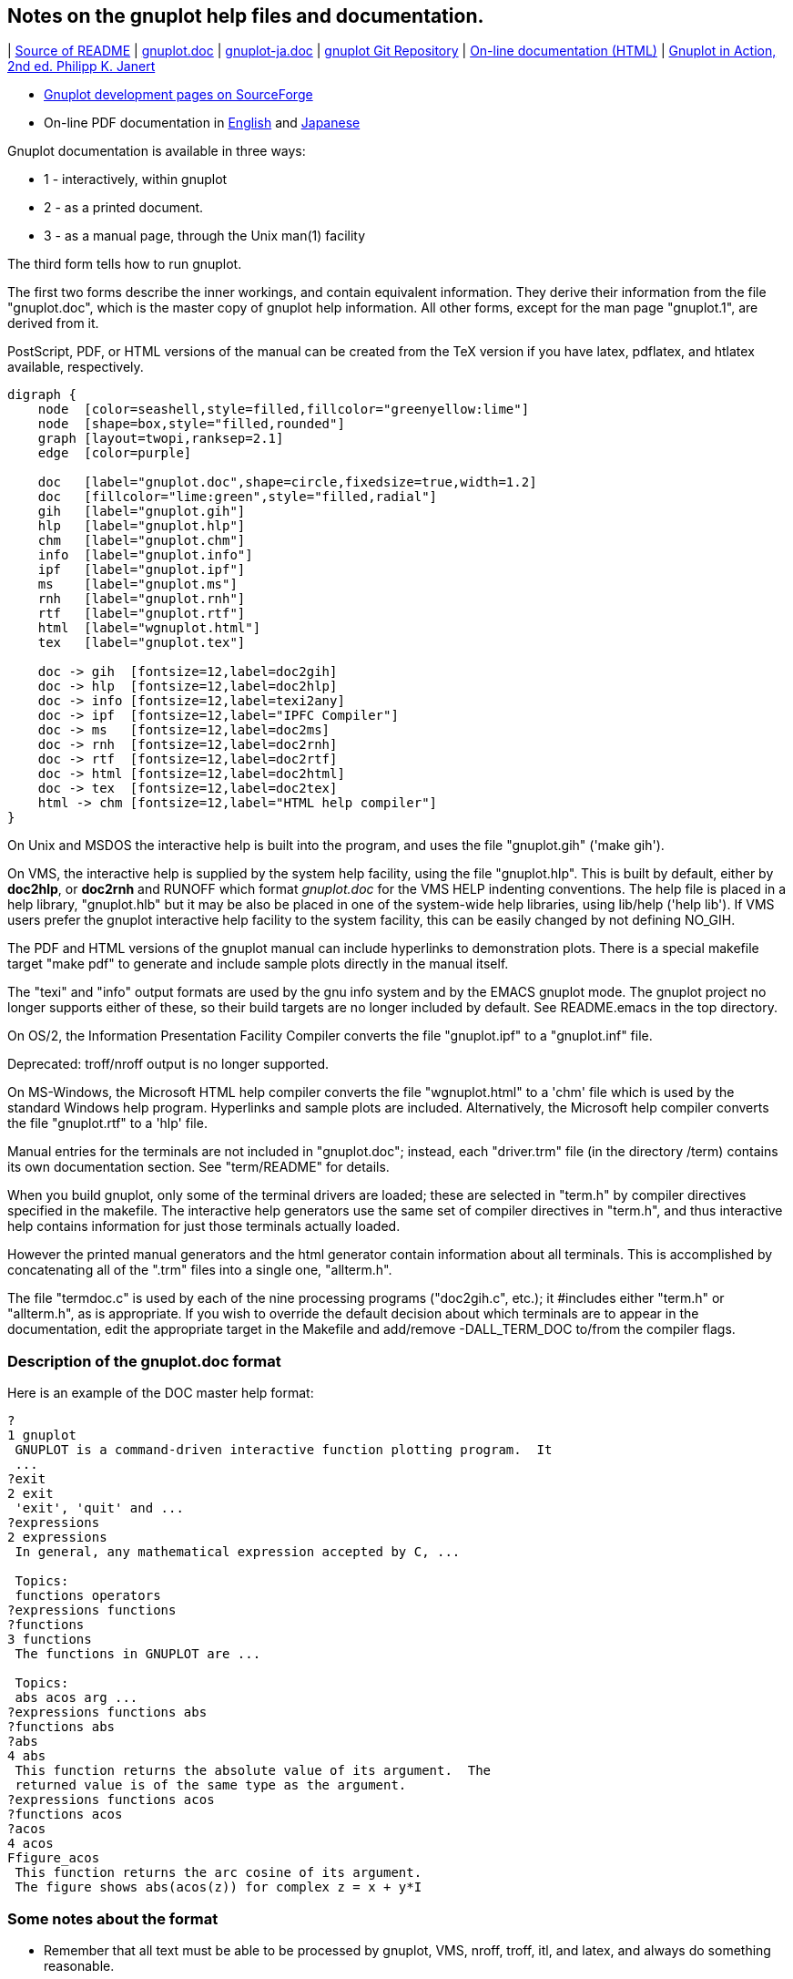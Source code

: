 :source-highlighter: highlight.js
:stem: latexmath
:icons: font
:kroki-server-url: https://kroki.io/
== Notes on the gnuplot help files and documentation.

| https://vscode.dev/github/gnuplot/gnuplot/blob/master/docs/README[Source of README]
| https://vscode.dev/github.com/gnuplot/gnuplot/blob/master/docs/gnuplot.doc[gnuplot.doc]
| https://vscode.dev/github.com/gnuplot/gnuplot/blob/master/docs/gnuplot-ja.doc[gnuplot-ja.doc]
| https://sourceforge.net/p/gnuplot/gnuplot-main[gnuplot Git Repository]
| http://gnuplot.info/docs_6.1/gnuplot6.html[On-line documentation (HTML)]
| https://www.manning.com/books/gnuplot-in-action-second-edition[Gnuplot in Action, 2nd ed. Philipp K. Janert]

* http://sourceforge.net/projects/gnuplot/[Gnuplot development pages on SourceForge]
* On-line PDF documentation in
http://gnuplot.sourceforge.net/docs_6.0/gnuplot.pdf[English] and
http://gnuplot.sourceforge.net/docs_6.0/gnuplot-ja.pdf[Japanese]

Gnuplot documentation is available in three ways:

* 1 - interactively, within gnuplot
* 2 - as a printed document. 
* 3 - as a manual page, through the Unix man(1) facility

The third form tells how to run gnuplot.

The first two forms describe the inner workings, and contain equivalent
information.  They derive their information from the file "gnuplot.doc",
which is the master copy of gnuplot help information.  All other forms,
except for the man page "gnuplot.1", are derived from it. 

PostScript, PDF, or HTML versions of the manual can be created from the TeX 
version if you have latex, pdflatex, and htlatex available, respectively.


[graphviz]
-----
digraph {
    node  [color=seashell,style=filled,fillcolor="greenyellow:lime"]
    node  [shape=box,style="filled,rounded"]
    graph [layout=twopi,ranksep=2.1]
    edge  [color=purple]

    doc   [label="gnuplot.doc",shape=circle,fixedsize=true,width=1.2]
    doc   [fillcolor="lime:green",style="filled,radial"]
    gih   [label="gnuplot.gih"] 
    hlp   [label="gnuplot.hlp"]
    chm   [label="gnuplot.chm"]
    info  [label="gnuplot.info"]
    ipf   [label="gnuplot.ipf"]
    ms    [label="gnuplot.ms"]
    rnh   [label="gnuplot.rnh"]
    rtf   [label="gnuplot.rtf"]
    html  [label="wgnuplot.html"]
    tex   [label="gnuplot.tex"]

    doc -> gih  [fontsize=12,label=doc2gih]
    doc -> hlp  [fontsize=12,label=doc2hlp]
    doc -> info [fontsize=12,label=texi2any]
    doc -> ipf  [fontsize=12,label="IPFC Compiler"]
    doc -> ms   [fontsize=12,label=doc2ms]
    doc -> rnh  [fontsize=12,label=doc2rnh]
    doc -> rtf  [fontsize=12,label=doc2rtf]
    doc -> html [fontsize=12,label=doc2html]
    doc -> tex  [fontsize=12,label=doc2tex]
    html -> chm [fontsize=12,label="HTML help compiler"]
}
-----

On Unix and MSDOS the interactive help is built into the
program, and uses the file "gnuplot.gih" ('make gih').

On VMS, the interactive help is supplied by the system help facility,
using the file "gnuplot.hlp".  This is built by default, either by 
*doc2hlp*, or *doc2rnh* and RUNOFF which format _gnuplot.doc_ for the VMS
HELP indenting conventions.  The help file is placed in a help library, 
"gnuplot.hlb" but it may be also be placed in one of the system-wide 
help libraries, using lib/help ('help lib').  If VMS users prefer the 
gnuplot interactive help facility to the system facility, this can be 
easily changed by not defining NO_GIH.

The PDF and HTML versions of the gnuplot manual can include hyperlinks to
demonstration plots.  There is a special makefile target "make pdf"
to generate and include sample plots directly in the manual itself.

The "texi" and "info" output formats are used by the gnu info system
and by the EMACS gnuplot mode.  The gnuplot project no longer supports
either of these, so their build targets are no longer included by default.
See README.emacs in the top directory.

On OS/2, the Information Presentation Facility Compiler converts the
file "gnuplot.ipf" to a "gnuplot.inf" file.

Deprecated: troff/nroff output is no longer supported.

On MS-Windows, the Microsoft HTML help compiler converts the file
"wgnuplot.html" to a 'chm' file which is used by the standard Windows
help program. Hyperlinks and sample plots are included. Alternatively,
the Microsoft help compiler converts the file "gnuplot.rtf" to a 'hlp'
file.

Manual entries for the terminals are not included in "gnuplot.doc";
instead, each "driver.trm" file (in the directory /term) contains its
own documentation section.  See "term/README" for details.

When you build gnuplot, only some of the terminal drivers are loaded;
these are selected in "term.h" by compiler directives specified in the
makefile.  The interactive help generators use the same set of compiler
directives in "term.h", and thus interactive help contains information
for just those terminals actually loaded.

However the printed manual generators and the html generator contain
information about all terminals.  This is accomplished by concatenating
all of the ".trm" files into a single one, "allterm.h".

The file "termdoc.c" is used by each of the nine processing programs
("doc2gih.c", etc.); it #includes either "term.h" or "allterm.h", as is
appropriate.  If you wish to override the default decision about which
terminals are to appear in the documentation, edit the appropriate target
in the Makefile and add/remove -DALL_TERM_DOC to/from the compiler flags.


=== Description of the gnuplot.doc format


Here is an example of the DOC master help format:


[source]
----
?
1 gnuplot
 GNUPLOT is a command-driven interactive function plotting program.  It
 ...
?exit
2 exit
 'exit', 'quit' and ...
?expressions
2 expressions
 In general, any mathematical expression accepted by C, ...

 Topics:
 functions operators
?expressions functions
?functions
3 functions
 The functions in GNUPLOT are ...

 Topics:
 abs acos arg ...
?expressions functions abs
?functions abs
?abs
4 abs
 This function returns the absolute value of its argument.  The
 returned value is of the same type as the argument. 
?expressions functions acos
?functions acos
?acos
4 acos
Ffigure_acos
 This function returns the arc cosine of its argument.
 The figure shows abs(acos(z)) for complex z = x + y*I
----


=== Some notes about the format

• Remember that all text must be able to be processed by gnuplot, VMS,
  nroff, troff, itl, and latex, and always do something reasonable.
• The first column is reserved for control characters.
• Text does not start in the first column.
• Lines that start in column 2 may be typeset by LaTeX.
• Lines that have a space in column 2 are to be printed in a verbatim
  environment by LaTeX.
• Tables must have a space in column 2.
• Do NOT use tabs in the help file.
• Conversion from this format to vax .hlp file involves removal of
  lines starting with [?@#$%] (see *doc2hlp*). VMS uses the numbers
  to represent a tree. 
• Conversion from this format to gnuplot .gih file involves removal of
  lines starting with [0-9@#$%] (see *doc2gih*). Gnuplot matches your
  help query against the ? lines to find the help information.
  Multiple ? lines for one text block constitute synonyms. The most
  specific should be first, eg 'expressions functions' before 'functions'.
  Spaces are allowed here, but should be single.
• Backquote pairs are converted by the *doc2tex* program into boldface;
  that is, `some text` is converted to {\bf some text}. Be sure to pair
  the backquotes, or the whole document will be boldface! *doc2ms* converts
  `` pairs to \fB...\fR, except inside tables : for the moment, this
  has to be done manually on the lines starting %, but we ought to
  find some way to allow tables to be entered just the once !

Control characters in first column:


[%autowidth,cols="h,",frame=none,grid=rows]
|===
|?    |used by .gih format, for builtin interactive help - keyword
|0-9  |used by VMS help and by doc2{tex,ms,html} formatters to define level,keyword
|@    |used by doc2{tex,ms,rnh} to define table start/end
|#    |used by *doc2tex*: table entry
|#TeX |used by *doc2tex*: LaTeX command to be inserted in output stream (e.g. \newpage)
|#b   |bulleted list entry
|##   |continuation of bulleted item      
|=    |used by *doc2tex*: index entry
|F    |used by doc2{tex,html}: embedded figure (followed by base name of the image file)
|%    |used by *doc2ms*: table entry
|^    |used by doc2{tex,html}: hypertext link / HTML code
|<    |the help from the terminal driver files is inserted at this point.
|C    |comment (mainly for RCS ID line)
|C#   |reserved form of comment (used internally by termdoc.c)
|D    |reference, link, or direct inclusion of a figure from the demo collection
|===


=== Tables


Here is a sample table:


[source]
----
@start table - first is interactive cleartext form
     Symbol       Example      Explanation
       ?:          a?b:c     ternary operation
#\begin{tabular}{|ccl|} \hline
#\multicolumn{3}{|c|}{Ternary Operator} \\
#Symbol & Example & Explanation \\ \hline
#\verb~?:~ & \verb~a?b:c~ & ternary operation\\
%c c l .
%Symbol@Example@Explanation
%_
%?:@a?b:c@* ternary operation

@end table
----

"doc2tex" and "doc2ms" are the formats that do something with tables
other than copy them verbatim.  It is best to bracket a table in a
"@start table"/"@end table" pair.

Inside the "@start"/"@end" block are three independent sets of commands:
those that begin with "#" will be processed by "doc2tex" only, those
that begin with "%" will be processed by "doc2ms" only, and all others
will be copied verbatim by all other "doc2"s.  So the commands may be
shuffled together, as long as the order of each of the three sets is
unchanged.  That is, the example could be written this way without any
effect on the result:


[source]
----
@start table - first is interactive cleartext form
#\begin{tabular}{|ccl|} \hline
%c c l .
#\multicolumn{3}{|c|}{Ternary Operator} \\
%Symbol@Example@Explanation
     Symbol       Example      Explanation
#Symbol & Example & Explanation \\ \hline
%_
       ?:          a?b:c     ternary operation
#\verb~?:~ & \verb~a?b:c~ & ternary operation\\
%?:@a?b:c@* ternary operation

@end table
----

In LaTeX, the command `"\begin{tabular}{|ccl|} \hline"` creates a
three-column table having the first two columns centered, the third column
left-justified, a vertical line at each side, and a horizontal line drawn
first.  Thus the table will be enclosed in a box ("doc2tex" provides the
closing `"\hline"`).  A double-backslash is a line skip.  In the table
entries themselves, the ampersand is the column separator.  If any LaTeX
special characters are in the table, they must be written within `"\verb"`
constructs, as is the case with the question mark in the example.

In nroff, the command `"c c l ."` creates a three-column table justified
the same way as the LaTeX table discussed above.  The ampersand is the
column separator.


=== Rules for stylistic consistency (courtesy Jens Emmerich)


1. General

** Use your brain -- the reader has one, too (at least in theory).

** Format according to the logical structure, not according to visual charm.

** Keep things short.  Don't split lines without a good reason.  Many
   people still use 24 line terminals/screens.  Backslashify lines
   only in code examples.

2. Verbatim lines: start column and line length 

** Verbatim text starts in column 8 (7 spaces before the text).  The
   reason is that "Syntax:" is 7 and "Examples:" is 9 characters
   wide.  Adding the space in column 1 we have 1 resp. 3 characters
   "overlap" in the online text versions, which is still easy to
   read as all commands are at least 3 characters long.  This does
   not apply to the "interactive clear text form"-tables.

** The rightmost used column is column 73 (counting from 1).  This
   allows LaTeX formatted documents with only slightly wider text
   than default, which adds to readability.

3. Line spacing

** An empty line goes before "Syntax:" and "Example:", but not after
   them.  Without these keywords, add an empty line before verbatim
   lines if they are not embedded in a sentence.

** Leave blank lines within verbatim environments only if it is
   really needed for clarity.

** Verbatim environments are separated from the following text by a
   blank line, but not if they are embedded in a sentence.

** Short explanations within examples can be embedded within
   comments if they are really short, otherwise use "normal" text
   (beginning at column 2) and leave no blank lines between the text
   and the example.

4. Spaces around braces 

** In general don't put a space after an opening "{" or before a
   closing brace "}".  This makes everything wider and harder to
   spot.

** Do insert a space in the following situations:
   
   - where it adds clarity to nesting levels >=3 of braces; usually
     only one brace for the outermost brace on a particular line 
     (see 'set grid')
   
   - on multiple line optional constructs (see 'set xtics')

** Separate multiple optional constructs by a space.

** Don't separate them if they belong together. (see 'set title')

** Do separate them if they belong together but require a space in
   between (see 'set ticscale').

** Part of these rules are really a consequence of gnuplot's
   inconsistent syntax.

5. Placing and spaces around `"|"`

** Place a space before and after the `"|"`.  Otherwise the
   alternatives tend to optically 'melt' and they are harder to
   read. 

** Keep or-expressions on one line, if possible.

** On multi-line expressions place the `"|"` at the beginning of the
   next line rather than the end of the first.  This makes it easier
   to see that the expression continues.  Align the first components;
   this requires indenting the first line a bit further (see 'set
   cntrparam').
 . Comma-separated optional argument lists

** Place the space before the opening brace rather within the braces
   after the comma (as one normally does) (see 'set isosamples').


== gnuplot online demos

[source,bash]
----
pandoc -tasciidoc -rhtml https://gnuplot.sourceforge.net/demo/index.html|vim -
----

Demos for gnuplot version 6.0 (pngcairo terminal)

See also the demo output for the 
link:https://gnuplot.sourceforge.net/demo_svg_6.0/[SVG] 
and link:https://gnuplot.sourceforge.net/demo_canvas_6.0/[canvas] terminals.

٭ new in version 6.0

=== Basic 2D plot styles

* link:https://gnuplot.sourceforge.net/demo/simple.html[simple functions]
* link:https://gnuplot.sourceforge.net/demo/fillcrvs.html[filled curves]
* link:https://gnuplot.sourceforge.net/demo/fillbetween.html[fill between curves]
* link:https://gnuplot.sourceforge.net/demo/candlesticks.html[candlesticks]
* link:https://gnuplot.sourceforge.net/demo/errorbars.html[error bars]
* link:https://gnuplot.sourceforge.net/demo/steps.html[simple step functions]
* ٭link:https://gnuplot.sourceforge.net/demo/hsteps.html[hsteps]
* link:https://gnuplot.sourceforge.net/demo/multiaxis.html[multiple axis scales]
* link:https://gnuplot.sourceforge.net/demo/using.html[mixing styles]
* link:https://gnuplot.sourceforge.net/demo/pointsize.html[variable size points]
* link:https://gnuplot.sourceforge.net/demo/parallel.html[parallel axis plots]
* link:https://gnuplot.sourceforge.net/demo/param.html[parametric functions]
* link:https://gnuplot.sourceforge.net/demo/piecewise.html[piecewise functions]
* link:https://gnuplot.sourceforge.net/demo/vector.html[vector fields]
* link:https://gnuplot.sourceforge.net/demo/circles.html[circles]
* link:https://gnuplot.sourceforge.net/demo/boxplot.html[boxplots]
* link:https://gnuplot.sourceforge.net/demo/rugplot.html[rug plot]
* ٭link:https://gnuplot.sourceforge.net/demo/sectors.html[sectors]
* link:https://gnuplot.sourceforge.net/demo/jitter.html[jitter (bee swarm)]
* link:https://gnuplot.sourceforge.net/demo/spiderplot.html[spider plot]
* link:https://gnuplot.sourceforge.net/demo/cities.html[text]

=== Probability and Statistics

* link:https://gnuplot.sourceforge.net/demo/prob2.html[probability]
* link:https://gnuplot.sourceforge.net/demo/prob.html[probability (more)]
* link:https://gnuplot.sourceforge.net/demo/random.html[random numbers]
* link:https://gnuplot.sourceforge.net/demo/bivariat.html[recursion, etc...]
* link:https://gnuplot.sourceforge.net/demo/stats.html[data statistics]
* link:https://gnuplot.sourceforge.net/demo/approximate.html[approximation]

=== Curve fitting

* link:https://gnuplot.sourceforge.net/demo/smooth_splines.html[cubic and Bezier splines]
* link:https://gnuplot.sourceforge.net/demo/monotonic_spline.html[monotonic csplines]
* ٭link:https://gnuplot.sourceforge.net/demo/smooth_path.html[along-path splines]
* ٭link:https://gnuplot.sourceforge.net/demo/sharpen.html["sharpen" filter]
* link:https://gnuplot.sourceforge.net/demo/spline.html[explicit B-splines]
* link:https://gnuplot.sourceforge.net/demo/airfoil.html[explicit Bezier splines]
* link:https://gnuplot.sourceforge.net/demo/fit.html[Levenberg-Marquardt]

=== Colors

* link:https://gnuplot.sourceforge.net/demo/varcolor.html[data-dependent coloring]
* link:https://gnuplot.sourceforge.net/demo/rgb_variable.html[RGB coloring]
* link:https://gnuplot.sourceforge.net/demo/rgba_lines.html[RGB + alpha channel]
* ٭link:https://gnuplot.sourceforge.net/demo/named_palettes.html[named palettes]
* link:https://gnuplot.sourceforge.net/demo/pm3dcolors.html[pm3d colors]
* link:https://gnuplot.sourceforge.net/demo/pm3dgamma.html[pm3d gamma]

=== Line and Fill Styles

* link:https://gnuplot.sourceforge.net/demo/lines_arrows.html[line and arrow styles]
* link:https://gnuplot.sourceforge.net/demo/fillstyle.html[fill styles]
* link:https://gnuplot.sourceforge.net/demo/dashtypes.html[dashed lines]
* link:https://gnuplot.sourceforge.net/demo/transparent.html[transparency]
* link:https://gnuplot.sourceforge.net/demo/transparent_solids.html[transparent solids]

=== 3D plots and surfaces

* link:https://gnuplot.sourceforge.net/demo/surface1.html[surfaces 1]
* link:https://gnuplot.sourceforge.net/demo/surface2.html[surfaces 2]
* link:https://gnuplot.sourceforge.net/demo/contours.html[contours]
* link:https://gnuplot.sourceforge.net/demo/custom_contours.html[custom contour lines]
* ٭link:https://gnuplot.sourceforge.net/demo/contourfill.html[filled contours]
* link:https://gnuplot.sourceforge.net/demo/singulr.html[singularities]
* link:https://gnuplot.sourceforge.net/demo/hidden.html[hidden surfaces]
* link:https://gnuplot.sourceforge.net/demo/pm3d.html[pm3d coloring]
* link:https://gnuplot.sourceforge.net/demo/hidden2.html[pm3d hidden surfaces]
* ٭link:https://gnuplot.sourceforge.net/demo/pm3d_clip.html[pm3d clipping]
* link:https://gnuplot.sourceforge.net/demo/projection.html[2D projection of 3D surface]
* link:https://gnuplot.sourceforge.net/demo/zerror.html[shaded error region]
* link:https://gnuplot.sourceforge.net/demo/azimuth.html[azimuth]
* link:https://gnuplot.sourceforge.net/demo/boxes3d.html[boxes]
* link:https://gnuplot.sourceforge.net/demo/armillary.html[circle and polygon 3D objects]
* link:https://gnuplot.sourceforge.net/demo/polygons.html[pm3d polygons]
* link:https://gnuplot.sourceforge.net/demo/pm3d_lighting.html[lighting model]
* ٭link:https://gnuplot.sourceforge.net/demo/spotlight.html[configurable spotlight]
* link:https://gnuplot.sourceforge.net/demo/hidden_compare.html[hidden3d vs. pm3d]

=== Volume plots

* link:https://gnuplot.sourceforge.net/demo/voxel.html[voxel-dependent coloring]
* link:https://gnuplot.sourceforge.net/demo/vplot.html[3D representation of voxels]
* link:https://gnuplot.sourceforge.net/demo/isosurface.html[3D isosurface]

=== Animation

* ٭link:https://gnuplot.sourceforge.net/demo/animation.html[Embedded webp animation]

=== Watchpoints

* ٭link:https://gnuplot.sourceforge.net/demo/watchpoints.html[Watchpoints]

=== Hulls and Masks

* ٭link:https://gnuplot.sourceforge.net/demo/convex_hull.html[convex hulls]
* ٭link:https://gnuplot.sourceforge.net/demo/mask_pm3d.html[masked pm3d surface]
* ٭link:https://gnuplot.sourceforge.net/demo/chi_shapes.html[concave hulls (χ-shapes)]

=== Coordinate and axis transforms

* link:https://gnuplot.sourceforge.net/demo/linkedaxes.html[linked axes]
* link:https://gnuplot.sourceforge.net/demo/nonlinear2.html[logscale axes]
* link:https://gnuplot.sourceforge.net/demo/nonlinear3.html[nonlinear axes]
* link:https://gnuplot.sourceforge.net/demo/nonlinear1.html[broken axes]
* link:https://gnuplot.sourceforge.net/demo/ttics.html[polar coords]
* link:https://gnuplot.sourceforge.net/demo/polar.html[polar functions]
* link:https://gnuplot.sourceforge.net/demo/poldat.html[polar data]
* link:https://gnuplot.sourceforge.net/demo/polar_quadrants.html[polar quadrants]
* link:https://gnuplot.sourceforge.net/demo/world.html[cylindrical/spherical]
* link:https://gnuplot.sourceforge.net/demo/timedat.html[time/date coords]
* link:https://gnuplot.sourceforge.net/demo/sampling.html[coordinate sampling ranges]

=== Binary and Image data

* link:https://gnuplot.sourceforge.net/demo/binary.html[binary data]
* link:https://gnuplot.sourceforge.net/demo/image.html[image data]
* link:https://gnuplot.sourceforge.net/demo/image2.html[binary and image tricks]
* link:https://gnuplot.sourceforge.net/demo/argb_hexdata.html[RGB + alpha channel]
* link:https://gnuplot.sourceforge.net/demo/barchart_art.html[bar chart art]
* link:https://gnuplot.sourceforge.net/demo/imageNaN.html[missing/NaN values]
* link:https://gnuplot.sourceforge.net/demo/pixmap.html[pixmap gradients and icons]

=== Heat Maps

* link:https://gnuplot.sourceforge.net/demo/heatmaps.html[Derived from a regular grid]
* link:https://gnuplot.sourceforge.net/demo/heatmap_points.html[Derived from scattered points]
* link:https://gnuplot.sourceforge.net/demo/heatmap_4D.html[4D data (3D surface + value)]
* ٭link:https://gnuplot.sourceforge.net/demo/polargrid.html[Polar coordinate maps]

=== Histograms

* link:https://gnuplot.sourceforge.net/demo/histograms.html[clustering options]
* ٭link:https://gnuplot.sourceforge.net/demo/histogram_colors.html[user-assigned colors]
* link:https://gnuplot.sourceforge.net/demo/histerror.html[histogram + errorbars]
* link:https://gnuplot.sourceforge.net/demo/boxclusters.html[make-your-own with boxes]
* link:https://gnuplot.sourceforge.net/demo/bins.html[automatic binning]

=== Sample Applications

* link:https://gnuplot.sourceforge.net/demo/epi_data.html[Epidemiological data]
* link:https://gnuplot.sourceforge.net/demo/controls.html[control models]
* link:https://gnuplot.sourceforge.net/demo/discrete.html[discrete contours]
* link:https://gnuplot.sourceforge.net/demo/finance.html[financial data]
* link:https://gnuplot.sourceforge.net/demo/iterate.html[iteration]
* link:https://gnuplot.sourceforge.net/demo/scatter.html[non-gridded data]
* link:https://gnuplot.sourceforge.net/demo/running_avg.html[running averages]
* link:https://gnuplot.sourceforge.net/demo/smooth.html[binning/histograms]
* link:https://gnuplot.sourceforge.net/demo/array.html[arrays]
* link:https://gnuplot.sourceforge.net/demo/fenceplot.html[fence plots]
* link:https://gnuplot.sourceforge.net/demo/gantt.html[Gantt chart]
* link:https://gnuplot.sourceforge.net/demo/columnhead.html[points labeled by origin]
* link:https://gnuplot.sourceforge.net/demo/label_stacked_histograms.html[label stacked histogram]
* link:https://gnuplot.sourceforge.net/demo/solar_path.html[solar path diagram]
* link:https://gnuplot.sourceforge.net/demo/map_projection.html[map projections]
* link:https://gnuplot.sourceforge.net/demo/violinplot.html[violin plot]
* ٭link:https://gnuplot.sourceforge.net/demo/waterfallplot.html[waterfall plot]
* ٭link:https://gnuplot.sourceforge.net/demo/windrose.html[wind rose]
* ٭link:https://gnuplot.sourceforge.net/demo/iris.html[overlapping categories]
* ٭link:https://gnuplot.sourceforge.net/demo/logic_timing.html[logic timing diagram]
* ٭link:https://gnuplot.sourceforge.net/demo/rank_sequence.html[sequential ranking]

=== Text options

* link:https://gnuplot.sourceforge.net/demo/rotate_labels.html[rotated text]
* link:https://gnuplot.sourceforge.net/demo/enhanced_utf8.html['enhanced' text]
* link:https://gnuplot.sourceforge.net/demo/datastrings.html[string data]
* link:https://gnuplot.sourceforge.net/demo/textbox.html[boxed text]
* link:https://gnuplot.sourceforge.net/demo/cities.html[variable font size]
* link:https://gnuplot.sourceforge.net/demo/stringvar.html[string variables]
* link:[hypertext (no png support)]
* link:https://gnuplot.sourceforge.net/demo/https://gnuplot.sourceforge.net/demo/unicode.html[unicode as \U+xxxx]

=== Page Layout

* link:https://gnuplot.sourceforge.net/demo/layout.html[multiplot layout]
* link:https://gnuplot.sourceforge.net/demo/multiplt.html[multiple plots]
* link:https://gnuplot.sourceforge.net/demo/margins.html[aligned plots]
* link:https://gnuplot.sourceforge.net/demo/ellipse.html[axis location]
* link:https://gnuplot.sourceforge.net/demo/tics.html[axis ticmarks]
* link:https://gnuplot.sourceforge.net/demo/walls.html[walls]
* link:https://gnuplot.sourceforge.net/demo/rectangle.html[rectangles]
* link:https://gnuplot.sourceforge.net/demo/custom_key.html[customized key]
* link:https://gnuplot.sourceforge.net/demo/keyentry.html[extra key entries]

[link:https://gnuplot.sourceforge.net/demo/epi_data.html]
image::https://gnuplot.sourceforge.net/demo/showcase_plot_1.png[showcase_plot_1,width=500]

=== Complex Functions and Special Functions

[link:https://gnuplot.sourceforge.net/demo/BesselK.html]
image::https://gnuplot.sourceforge.net/demo/BesselK.4.png[BesselK.4,width=250]

* link:https://gnuplot.sourceforge.net/demo/complex_trig.html[complex trig functions]
* ٭link:https://gnuplot.sourceforge.net/demo/cerf.html[complex error function]
* ٭link:https://gnuplot.sourceforge.net/demo/lnGamma.html[complex lnGamma]
* link:https://gnuplot.sourceforge.net/demo/elliptic.html[elliptic integrals]
* ٭link:https://gnuplot.sourceforge.net/demo/expint.html[exponential integral]
* ٭link:https://gnuplot.sourceforge.net/demo/ibeta.html[Incomplete Beta integral]
* ٭link:https://gnuplot.sourceforge.net/demo/igamma.html[Incomplete Gamma function P(a,z)]
* ٭link:https://gnuplot.sourceforge.net/demo/uigamma.html[Incomplete Gamma function Q(a,z)]
* ٭link:https://gnuplot.sourceforge.net/demo/BesselK.html[Bessel functions]
* ٭link:https://gnuplot.sourceforge.net/demo/complex_airy.html[Airy functions]
* ٭link:https://gnuplot.sourceforge.net/demo/Dawson.html[Dawson's integral]
* ٭link:https://gnuplot.sourceforge.net/demo/Fresnel.html[Fresnel integral]
* ٭link:https://gnuplot.sourceforge.net/demo/lambert.html[Lambert function]
* ٭ link:https://gnuplot.sourceforge.net/demo/zeta.html[Riemann zeta function]
* ٭link:https://gnuplot.sourceforge.net/demo/synchrotron.html[Synchrotron function]

[link=https://gnuplot.sourceforge.net/demo/lnGamma.html]
image::https://gnuplot.sourceforge.net/demo/lnGamma.1.png[lnGamma.1,width=250]

[link=https://gnuplot.sourceforge.net/demo/complex_airy.html]
image::https://gnuplot.sourceforge.net/demo/complex_airy.3.png[complex_airy.3,width=250]



== Gnuplot documentation

• <<gnuplot, "1 Gnuplot">>
** <<license, "1.1 Copyright">>
** <<introduction, "1.2 Introduction">>
** <<seeking-assistance, "1.3 Seeking-assistance / Bugs">>
** <<version, "1.4 New features in version 6">>
** <<diff_5_and_6, "1.5 Differences between versions 5 and 6">>
** <<development, "1.6 Development branch (version 6.1)">>
** <<examples, "1.7 Demos and Online Examples">>
** <<batch_interactive, "1.8 Batch/Interactive Operation">>
** <<set_term_size, "1.9 Canvas size">>
** <<line-editing, "1.10 Command-line-editing">>
** <<comments, "1.11 Comments">>
** <<coordinates, "1.12 Coordinates">>
** <<datastrings, "1.13 Datastrings">>
** <<enhanced_text, "1.14 Enhanced text mode">>
** <<environment, "1.15 Environment">>
** <<expressions, "1.16 Expressions">>
** <<fonts, "1.17 Fonts">>
** <<glossary, "1.18 Glossary">>
** <<data_datablocks, "1.19 inline data and datablocks">>
** <<iterate, "1.20 iteration">>
** <<colors, "1.21 linetypes, colors, and styles">>
** <<layers, "1.22 layers">>
** <<marks, "1.23 marks">>
** <<mouse_input, "1.24 mouse input">>
** <<persist, "1.25 Persist">>
** <<plotting, "1.26 Plotting">>
** <<plugins, "1.27 Plugins">>
** <<variables_local, "1.28 Scope of variables">>
** <<gnuplotrc, "1.29 Start-up (initialization)">>
** <<strings, "1.30 String constants, string variables, and string functions">>
** <<substitution, "1.31 Substitution and Command line macros">>
** <<punctuation, "1.32 Syntax">>
** <<time_date, "1.33 Time/Date data">>
** <<watch, "1.34 Watchpoints">>

• <<plotting_styles, "2 Plotting styles">>

[%autowidth,frame=ends,grid=rows,cols="4*"]
|===
|<<arrows, "2.1 arrows">>             |<<bee_swarm, "2.2 Bee swarm plots">>
|<<boxerrorbars, "2.3 boxerrorbars">> |<<boxes, "2.4 boxes">>
|<<boxplot, "2.5 boxplot">>           |<<boxxyerror, "2.6 boxxyerror">>
|<<candlesticks, "2.7 candlesticks">> |<<circles, "2.8 circles">>
|<<contourfill, "2.9 contourfill">>   |<<dots, "2.10 dots">>
|<<ellipses, "2.11 ellipses">>        |<<filledcurves, "2.12 filledcurves">>
|<<financebars, "2.13 financebars">>  |<<fillsteps, "2.14 fillsteps">>
|<<fsteps, "2.15 fsteps">>            |<<histeps, "2.16 histeps">>
|<<heatmaps, "2.17 heatmaps">>        |<<histograms, "2.18 histograms">>
|<<hsteps, "2.19 hsteps">>            |<<rgbalpha, "2.20 image">>
|<<impulses, "2.21 impulses">>        |<<labels, "2.22 labels">>
|<<lines, "2.23 lines">>              |<<pointnumber, "2.24 linespoints">>
|<<with_marks, "2.25 marks">>         |<<with_linesmarks, "2.26 linesmarks">>
|<<masking, "2.27 masking">>          |<<parallelaxes, "2.28 parallelaxes">>
|<<polar, "2.29 Polar plots">>        |<<pointtype, "2.30 points">>
|<<polygons, "2.31 polygons">>        |<<with_rgbalpha, "2.32 rgbalpha">>
|<<with_rgbimage, "2.33 rgbimage">>   |<<windrose, "2.34 sectors">>
|<<radar_chart, "2.35 spiderplot">>   |<<steps, "2.36 steps">>
|<<with_surface, "2.37 surface">>     |<<vectors, "2.38 vectors">>
|<<xerrorbars, "2.39 xerrorbars">>    |<<xyerrorbars, "2.40 xyerrorbars">>
|<<xerrorlines, "2.41 xerrorlines">>  |<<xyerrorlines, "2.42 xyerrorlines">>
|<<yerrorbars, "2.43 yerrorbars">>    |<<errorlines, "2.44 yerrorlines">>
|<<3D_plots, "2.45 3D plots">>        |<<fenceplots, "2.46 Fence plots">>
|<<isosurface, "2.47 isosurface">>    |<<zerrorfill, "2.48 Zerrorfill">>
|<<animation, "2.49 Animation">>
|||
|===

• <<commands, "3 Commands">>

[%autowidth,frame=ends,grid=rows,cols="4*"]
|===
|<<break, "3.1 Break">>               |<<cd, "3.2 cd">>
|<<call, "3.3 call">>                 |<<clear, "3.4 clear">>
|<<continue, "3.5 Continue">>         |<<do, "3.6 Do">>
|<<evaluate, "3.7 evaluate">>         |<<exit, "3.8 exit">>
|<<Marquardt, "3.9 fit">>             |<<functionblocks, "3.10 function blocks">>
|<<help, "3.11 help">>                |<<history, "3.12 history">>
|<<if, "3.13 if">>                    |<<for, "3.14 for">>
|<<import, "3.15 import">>            |<<load, "3.16 load">>
|<<commands_local, "3.17 local">>     |<<lower, "3.18 lower">>
|<<pause_mouse, "3.19 pause">>        |<<plot, "3.20 plot">>
|<<print, "3.21 print">>              |<<printerr, "3.22 printerr">>
|<<pwd, "3.23 pwd">>                  |<<quit, "3.24 quit">>
|<<lower, "3.25 raise">>              |<<refresh, "3.26 refresh">>
|<<remultiplot, "3.27 remultiplot">>  |<<replot, "3.28 replot">>
|<<reread, "3.29 reread">>            |<<reset, "3.30 reset">>
|<<return, "3.31 return">>            |<<save_terminal, "3.32 save">>
|<<show_all, "3.33 set-show">>        |<<shell, "3.34 shell">>
|<<show, "3.35 show">>                |<<splot, "3.36 splot">>
|<<statistics, "3.37 Statistical Summary">> |<<system, "3.38 system">>
|<<test, "3.39 test">>                |<<toggle, "3.40 toggle">>
|<<undefine, "3.41 undefine">>        |<<unset, "3.42 unset">>
|<<update, "3.43 update">>            |<<vclear, "3.44 vclear">>
|<<vgfill, "3.45 vfill">>             |<<commands_warn, "3.46 warn">>
|<<commands_while, "3.47 While">>
|
|===

• <<terminal_types, "4 Terminal types">>
** <<term, "4.1 complete list of terminals">>


// Copyright (C) 1986 - 1993, 1998, 1999, 2000, 2001, 2004   Thomas Williams, Colin Kelley et al.
//


[[gnuplot]]

== 1 Gnuplot


[.text-center]
--
*An Interactive Plotting Program*

Thomas Williams & Colin Kelley

Version 6 organized by Ethan A Merritt

Major contributors (alphabetic order):

Hans-Bernhard Broeker, John Campbell,               +
Robert Cunningham,  David Denholm,                  +
Gershon Elber, Roger Fearick,                       +
Carsten Grammes, Lucas Hart, Lars Hecking,          +
Péter Juhász, Thomas Koenig, David Kotz,            +
Ed Kubaitis, Russell Lang, Timothée Lecomte,        +
Alexander Lehmann, Alexander Mai, Bastian Märkisch, +
Tatsuro Matsuoka, Ethan A Merritt, Petr Mikulík,    +
Hiroki Motoyoshi, Carsten Steger, Shigeharu Takeno, +
Tom Tkacik, Jos Van der Woude,                      +
James R. Van Zandt, Alex Woo, Johannes Zellner      +

Copyright (C) 1986 - 1993, 1998 - 2004   Thomas Williams, Colin Kelley

Copyright (C) 2004 - 2024 various authors

Mailing list for comments: <tt>gnuplot-info@lists.sourceforge.net

Gnuplot link:http://gnuplot.info[home page]

Issue trackers:  
link:https://sourceforge.net/p/gnuplot/bugs[bugs]   
link:https://sourceforge.net/p/gnuplot/feature-requests[feature requests]

This manual was originally prepared by Dick Crawford
// end of titlepage
--


[[copyright]][[license]]

=== 1.1 Copyright

Copyright (C) 1986 - 1993, 1998, 2004, 2007  Thomas Williams, Colin Kelley

Copyright (C) 2004-2024  various authors

Permission to use, copy, and distribute this software and its
documentation for any purpose with or without fee is hereby granted,
provided that the above copyright notice appear in all copies and
that both that copyright notice and this permission notice appear
in supporting documentation.

Permission to modify the software is granted, but not the right to
distribute the complete modified source code.  Modifications are to
be distributed as patches to the released version.  Permission to
distribute binaries produced by compiling modified sources is granted,
provided you

   1. distribute the corresponding source modifications from the
    released version in the form of a patch file along with the binaries,

   2. add special version identification to distinguish your version
    in addition to the base release version number,

   3. provide your name and address as the primary contact for the
    support of your modified version, and

   4. retain our contact information in regard to use of the base software.

Permission to distribute the released version of the source code along
with corresponding source modifications in the form of a patch file is
granted with same provisions 2 through 4 for binary distributions.

This software is provided "as is" without express or implied warranty
to the extent permitted by applicable law.

____
       AUTHORS
               Original Software:
                  Thomas Williams,  Colin Kelley.
               Gnuplot 2.0 additions:
                  Russell Lang, Dave Kotz, John Campbell.
               Gnuplot 3.0 additions:
                  Gershon Elber and many others.
               Gnuplot 4.0 and subsequent releases:
                  See list of contributors at head of this document.
____


[[introduction]]

=== 1.2 Introduction


`Gnuplot` is a portable command-line driven graphing utility for Linux, OS/2,
MS Windows, macOS, and many other platforms. The source code is copyrighted
but freely distributed (i.e., you don't have to pay for it). It was originally
created to allow scientists and students to visualize mathematical functions
and data interactively, but has grown to support many non-interactive uses
such as web scripting. It is also used as a plotting engine by third-party
applications like Octave. Gnuplot has been supported and under active
development since 1986.

Gnuplot can generate many types of plot in 2D and 3D. It can draw using lines,
points, boxes, contours, vector fields, images, surfaces, and associated text.
It also supports specialized graphs such as heat maps, spider plots, polar
projection, histograms, boxplots, bee swarm plots, and nonlinear coordinates.

Gnuplot supports many different types of output: interactive screen terminals
(with mouse and hotkey input), direct output to pen plotters or modern
printers, and output to many file formats (eps, emf, fig, jpeg, LaTeX, pdf, png,
postscript, ...). Gnuplot is easily extensible to include new output modes.
A recent example is support for webp animation.  Mouseable plots embedded in
web pages can be generated using the svg or HTML5 canvas terminal drivers.

The command language of `gnuplot` is case sensitive, i.e. commands and
function names written in lowercase are not the same as those written in
capitals. All command names may be abbreviated as long as the abbreviation is
not ambiguous. Any number of commands may appear on a line, separated by
semicolons (;). Strings may be set off by either single or double quotes,
although there are some subtle differences.  See `syntax` and `quotes` for
more details. Example:


[source,gnuplot]
----
    set title "My First Plot";  plot 'data';  print "all done!"
----

Commands may extend over several input lines by ending each line but the last
with a backslash (\).  The backslash must be the _last_ character on each
line.  The effect is as if the backslash and newline were not there.  That
is, no white space is implied, nor is a comment terminated.  Therefore,
commenting out a continued line comments out the entire command
(see `comments`).  But note that if an error occurs somewhere on a multi-line
command, the parser may not be able to locate precisely where the error is
and in that case will not necessarily point to the correct line.

In this document, curly braces ({}) denote optional arguments and a vertical
bar (|) separates mutually exclusive choices.  `Gnuplot` keywords or `help`
topics are indicated by backquotes or `boldface` (where available).  Angle
brackets (<>) are used to mark replaceable tokens.  In many cases, a default
value of the token will be taken for optional arguments if the token is
omitted, but these cases are not always denoted with braces around the angle
brackets.

For built-in help on any topic, type `help` followed by the name of the topic
or `help ?` to get a menu of available topics.

A large set of demo plots is available on the web page http://www.gnuplot.info/demo/
When run from command line, gnuplot is invoked using the syntax


[source,bash]
----
    gnuplot {OPTIONS} file1 file2 ...
----
 
where file1, file2, etc. are input files as in the `load` command.
Options interpreted by gnuplot may come anywhere on the line.  Files are
executed in the order specified, as are commands supplied by the -e option,
for example


[source,bash]
----
    gnuplot   file1.in   -e "reset"   file2.in
----

The special filename "-" is used to force reading from stdin.  `Gnuplot` exits
after the last file is processed.  If no load files are named, `Gnuplot` takes
interactive input from stdin.  See help `batch/interactive` for more details.
See `command-line-options` for more details, or type


[source,bash]
----
    gnuplot --help
----

In sessions with an interactive plot window you can hit 'h' anywhere on the
plot for help about `hotkeys` and `mousing` features.


[[help-desk]][[faq]][[FAQ]][[bugs]][[seeking-assistance]]

=== 1.3 Seeking-assistance / Bugs

The canonical gnuplot home page can be found at http://www.gnuplot.info

Before seeking help, please check file FAQ.pdf or the above website for a
link:http://www.gnuplot.info/faq/[FAQ (Frequently Asked Questions)] list.


Another resource for help with specific plotting problems (not bugs) is
https://stackoverflow.com/questions/tagged/gnuplot

Bug reports and feature requests should be uploaded to the trackers at
https://sourceforge.net/p/gnuplot/_list/tickets
Please check previous reports to see if the bug you want to report has
already been fixed in a newer version.

When reporting a bug or posting a question, please include full details
of the gnuplot version, the terminal type, and the operating system.
A short self-contained script demonstrating the problem is very helpful.

Instructions for subscribing to gnuplot mailing lists may be
found via the gnuplot development website
http://sourceforge.net/projects/gnuplot

Please note that before you write to any of the gnuplot mailing lists you
must first subscribe to the list.  This helps reduce the amount of spam.

The address for mailing to list members is:

    gnuplot-info@lists.sourceforge.net

A mailing list for those interested in the development version of gnuplot is:

    gnuplot-beta@lists.sourceforge.net


[[new_version_6]][[new]][[version]]

=== 1.4 New features in version 6

Version 6 is the latest major release in a history of gnuplot development
dating back to 1986.  It follows major version 5 (2015) and subsequent
minor version releases 5.2 (2017) and 5.4 (2020).  Development continues
in a separate unreleased branch in the project git repository on SourceForge.

Some features described in this document are present only if chosen and
configured at the time gnuplot is compiled from source.  To determine what
configuration options were used to build the particular copy of gnuplot you
are running, type `show version long`.


[[new_function_blocks]]

==== 1.4.1 Function blocks and scoped variables

This version of gnuplot introduces a mechanism for invoking a block of
standard gnuplot commands as a callable function.  A function block can
accept from 0 to 9 parameters and returns a value.  Function blocks can be
used to calculate and assign a new value to a variable, to combine with other
functions and operators, or to perform a repetitive task preparing data.
There are three components to this mechanism.

See `local`, `scope`, `function blocks`, `return`.

• The `local` qualifier allows optional declaration of a variable or array
  whose scope is limited to the duration of execution of the program unit in
  which it is found. These units currently include execution of a
  `load` or `call` statement, function block evaluation, and the code block
  in curly brackets following an `if`, `else`, `do for`, or `while` statement.
  If the name of a local variable duplicates the name of a global variable,
  the global variable is shadowed until exit from the local scope.

• The `function` command declares a named function block (effectively an
  array of strings) containing gnuplot commands.  When the function block
  is invoked, commands are executed successively until the end of the block
  or until a `return` command is encountered.

• The `return <expression>` command terminates execution of a function block.
  The result of evaluating <expression> is returned as the value of the
  function.  Anywhere outside a function block `return` acts like `exit`.

Please see `function_block.dem` for an example of using this mechanism
to define and plot a non-trivial function that is too complicated for a
simple one-line definition `f(x) = ...`.


[[new_math]]

==== 1.4.2 Special and complex-valued functions

Gnuplot 6 provides an expanded set of complex-valued functions and updated
versions of some functions that were present in earlier versions.

• New: Riemann zeta function with complex domain and range.  See `zeta`.

• Updated lower incomplete gamma function with improved domain and precision.
  Complex arguments accepted.
  See `igamma`.

• New upper incomplete gamma function (real arguments only).
  See `uigamma`.

• Updated incomplete beta function with improved domain and precision.
  See `ibeta`.

• New function for the inverse incomplete gamma function.
  See `invigamma`.

• New function for the inverse incomplete beta function.
  See `invibeta`.

• New complex function LambertW(z,k) returns the kth branch of multivalued
  function W_k(z).
+
  Note that the older function lambertw(x) = real(LambertW( real(z), 0 )).
  See `LambertW`.

• New complex function lnGamma(z).
  Note that existing function lgamma(x) = real(lnGamma(real(z)).
  See `lnGamma`.

• Complex function conj(z) returns the complex conjugate of z.

• Synchrotron function F(x), see `SynchrotronF`.

• acosh(z) domain extended to cover negative real axis.

• asin(z) asinh(z) improved precision for complex arguments.

• Predefined variable I = sqrt(-1) = {0,1} for convenience.
+
  This is useful because gnuplot does not accept {a,b} as a valid complex
  constant but does accept (a + b*I) as a valid complex expression.


Additional special functions are supported if a suitable external
library is found at build time.  See `special_functions`.

• Complex Bessel functions Iν(z), Jν(z), Kν(z), Yν(z) of order ν (real)
  with complex argument z. See `BesselK`.

• Complex Hankel functions H1ν(z), H2ν(z) of order ν with complex z.
  See `BesselH1`.

• Complex Airy functions Ai(z), Bi(z).

• Complex exponential integral of order n. See `expint`.

• Fresnel integrals C(x) and S(x). See `FresnelC`.

• Function `VP_fwhm(sigma,gamma)` returns the full width at half maximum
  of the Voigt profile. See `VP`, `VP_fwhm`.


[[new_styles]]

==== 1.4.3 New plot styles


• The plot style `with surface` works in 2D polar coordinates to produce
  a solid-fill gridded representation of the plane, colored by weighted
  contributions from an arbitrary set of input points. This is analogous to
  the use of `dgrid3d` and style `with pm3d` to produce a 3D gridded surface.
  See `set polar grid` and `polar heatmap`.

• New 2D plot style `with sectors` is an alternative to generating a full
  polar gridded surface.  For each input data point it generates a single
  annular wedge in a conceptual polar grid.  Unlike polar mode `with surface`
  it can be used in either a polar or cartesian coordinate graph.

• New 2D plot style `with hsteps` allows construction of step-like plots with
  a variety of representations in addition to those offered by existing styles
  `steps`, `histeps`, `fsteps`, and `fillsteps`.  See `hsteps`.

• Plot style `with lines` now has a filter option `sharpen`.  This filter
  detects spikes in a function plot that appear truncated in the output
  because the peak lies between two x-coordinates at which the function has
  been sampled.  It adds a new sample point at the location of each such peak.
  See `filters`.

• Although it is not strictly speaking a new plot style, the combination
  of the concave hull filter with along-path smoothing of filled areas
  allows creation of 'blobby region' plots showing, for example,
  the extents of overlapping data clusters. See `concavehull`.

• 3D plot style `with pm3d` accepts an optional modifier `zclip [zmin:zmax]`
  that selects only a slice of the full surface.  Successive plots with
  incremental changes to the clipping limits can be used to animate a
  cross-sectional cutaway view in 3D or to create a filled area contour map.
  This is automated by a new plot style `with contourfill`, that is
  particularly useful in 2D projection. See `set contourfill`.


REF::
| <<polargrid>> 4 | <<windrose>> 1 | <<sectors>> 4 | <<sharpen>> 1 | <<iris>> 2 
| <<contourfill>> 4 | <<logic_timing>> 1 | <<rank_sequence>> 1


[[new_hulls]]

==== 1.4.4 Hulls, masks, and smoothing


• A cluster of 2D points can be replaced by its bounding polygon using the
  new filter `convexhull`.  A path-smoothed bounding curve can be plotted
  as a filled area using "convexhull smooth path with filledcurves".
  See `convexhull`.

• An alternative experimental filter `concavehull` generates a bounding
  polygon that is not necessarily convex; instead it forms a χ-shape
  determined by a characteristic length parameter that controls the degree
  of concavity.  This essentially draws a blob around the data points.
  See `concavehull`.

• A convex hull or other polygon can be used as a mask to display only
  selected portions of a pm3d surface or an image plot.
  See new plot style `with mask` (defines a mask) and keyword `mask`
  (applies the mask to a subsequent plot component).

• curve smoothing using along-path cubic splines suitable for closed curves
  or for 2D curves that are not monotonic on x. See `smooth path`.
  This allows smoothing of hulls and masks.

• cubic spline smoothing of 3D lines. See `splot smooth csplines`

• Smoothing options apply to plotting `with filledcurves` {above|below|between}.

• New keyword `period` for smoothing periodic data. See `smooth kdensity`.


REF::
| <<convex_hull>> 2 | <<mask_pm3d>> 3 | <<smooth_path>> 2


[[new_colormaps]]

==== 1.4.5 Named palettes


• The current palette can be saved to a named colormap for future use.
  See `set colormap`.

• pm3d and image plots can specify a previously saved palette by name.
  This permits the use of multiple palettes in a single plot command.
  See `colorspec palette`.

• Named palette colormaps can be manipulated as arrays of 32-bit ARGB
  color values. This permits addition of alpha-channel values or other
  modifications not easily specified in a `set palette` command.

• There is a new predefined color scheme `set palette viridis`.

• Palettes read from a file or datablock (`set palette file`) may be specified
  either using fractional color components or 24-bit packed RGB values.


REF::
| <<named_palettes>> 4 | <<viridis>> 1


[[new_data_formats]]

==== 1.4.6 New data formats


• The `sparse matrix=(cols,rows)` option to `plot` and `splot` generates
  a uniform pixel grid into which individual pixel values may be loaded in
  any order.  This is useful for plotting heat maps from incomplete data.
  See `sparse`.

• During input of non-uniform matrix data, column(0) now returns the linear
  ordering of matrix elements.  I.e. for element A[i,j] in an MxN matrix A,
  column(0)/M gives the row index i, and column(0)%M gives the column index j.


[[new_built-in_functions]]

==== 1.4.7 New built-in functions and array operations


• `palette(z)` returns the current RGB palette color mapping z into cbrange.

• `rgbcolor("name")` returns the 32bit ARGB value for a named color.

• `index( Array, element )` returns the first index `i` for which
  Array[i] is equal to element. See `arrays`.

• User-defined functions allow an array as a parameter.

  Example: dot(A,B) = sum [i=1:|A|] A[i]*B[i]

• Array slices are generated by appending a range to the array name.
  Array[n] is single element. Array[n:n+5] is a six element slice of
  the original array. See `arrays`, `slice`.

• `split("string", "separator")` unpacks the fields in a string into
  an array of strings. See `split`.

• `join(array, "separator")` is the complement to `split`. It concatenates
  the elements of a string array into a single string with field separators.
  See `join`.

• `stats <non-existent file>` yields a testable value. See `stats test`.

• `stats $vgrid` finds min/max/mean/stddev of voxels in grid


[[control_flow]]

==== 1.4.8 Program control flow


• New syntax  `if ... else if ... else ...`

• XDG base directory conventions for configuration preferences are supported.
  The program reads initial commands from _$XDG_CONFIG_HOME/gnuplot/gnuplotrc_.
  Session command history is saved to _$XDG_STATE_HOME/gnuplot_history_.
  If these files are not found, _$HOME/.gnuplot_ and _$HOME/.gnuplot_history_
  are used as in previous gnuplot versions.

• `unset warnings` suppresses output of warning messages to stderr.

• `warn "message"` prints filename, line number and message to stderr.

• Exception handling for the "fit" command.  Control always returns to the
  next line of input, even in the case of fit errors.  On return, FIT_ERROR is
  non-zero if an error occurred. This allows scripted recovery from a bad fit.
  See `fit error_recovery`.


[[new_multiplots]]

==== 1.4.9 Multiplots

Commands executed during creation of a multiplot are now stored in a
datablock _$GPVAL_LAST_MULTIPLOT_.  They can be replayed by the new command
`remultiplot`.  Certain saved commands that would be problematic during replay
are not reexecuted.  Note that the regenerated multiplot may not exactly
match the original if graphics settings (axis ranges, logscale, etc)
have changed in the interim.

 The following sequence of commands will save both the original graphics state
 and the multiplot commands to a script file that can be reloaded later.

      save "my_multiplot.gp"
      set multiplot
      ... various commands to generate the component plots ...
      unset multiplot
      set print "my_multiplot.gp" append
      print $GPVAL_LAST_MULTIPLOT
      unset print


• EXPERIMENTAL. The `replot` command will check to see if the most recent
  plot command was part of a completed multiplot.  If so, it will execute
  `remultiplot` instead of reexecuting that single plot command.

• EXPERIMENTAL. Mousing operations while a multiplot is displayed will also
  now automatically treat a replot/refresh request as `remultiplot`.
  However the mouse coordinate readout and thus zoom/pan operations are
  still based solely on the axis settings for the final component plot,
  as was the case in earlier gnuplot versions.  Because the commands stored
  in _$GPVAL_LAST_MULTIPLOT_ may not be sufficient to recreate the appropriate
  graphics settings for each component plot, mousing in a multiplot may not
  act as you would like.  This may be improved in the future.


[[new_terminals]]

==== 1.4.10 New terminals and terminal options


• New terminals `kittygd` and `kittycairo` provide in-window graphics for
  terminal emulators that support the kitty protocol.  Kitty is an alternative
  to sixel graphics that offers full 24-bit RGB color. See `kittycairo`.

• New terminal `block` for text-mode pseudo-graphics uses Unicode
  block or Braille characters to offer improved resolution compared
  to the `dumb` or `caca` terminals.

• New terminal `webp` generates a single frame or an animation sequence
  using webp encoding.  Frames are generated using pngcairo, then
  encoded through the WebPAnimEncoder API exported by libwebp and libwebpmux.

• Terminals that use the same window for text entry and graphical display,
  including `dumb`, `sixel`, `kitty`, and `block`, now respond to keyboard
  input during a `pause mouse` command. While paused, they interpret keystrokes
  in the same way that a mousing terminal would.  See `pseudo-mousing`.
  For example the left/right/up/down arrow keys change the view angle of 3D
  plots and perform incremental pan/zoom steps for 2D plots.


[[new_watchpoints]]

==== 1.4.11 Watchpoints

Watchpoints are target values associated with individual plots in a graph.
As that plot is drawn, each component line segment is monitored to see if
its endpoints bracket the target value of a watchpoint coordinate (x, y, or z)
or function f(x,y).  If a match is found, the [x,y] coordinates of the
match point are saved for later use. See `watchpoints`. Possible uses include

• Find the intersection points of two curves

• Find zeros of a function

• Find and notate where a dependent variable (y or z) or function f(x,y)
  crosses a threshold value

• Use the mouse to track values along multiple plots simultaneously

• Control placement of labels on contour lines


[[new_week-date_time]]

==== 1.4.12 Week-date time support

The Covid-19 pandemic of 2020/2021 generated increased interest in plotting
epidemiological data, which is often tabulated using a "week date" reporting
convention.  Deficiencies with gnuplot support for this convention were
remedied and the support for week-date time was extended.

• Time specifier format %W has been brought into accord with the
  ISO 8601 week date standard.

• Time specifier format %U has been brought into accord with the
  CDC/MMWR week date standard.

• New function `tm_week(time, std)` returns ISO or CDC standard week of year.

• New function `weekdate_iso(year, week, day)` converts ISO standard week date
  to calendar time.

• New function `weekdate_cdc(year, week, day)` converts CDC standard week date
  to calendar time.


REF::
| <<epi_data>> 1


[[new_other_features]]

==== 1.4.13 Other new features


• `Time units for setting major and minor tics.`
  Both major and minor tics along a time axis now accept tic intervals given
  in units of minutes/hours/days/weeks/months/years.
  See `set xtics`, `set mxtics time`.

• The character sequence $# in a `using` specifier evaluates to the total
  number of columns available in the current line of data.  For example
  "plot FOO using 0:(column($# - 1))" plots the last-but-one field of each row.

• keyword `binvalue=avg` plots the average, rather than the sum, of binned data.

• `set colorbox bottom` places a horizontal color box underneath the plot
  rather than a vertical box on the right.

• Improved rendering of intersecting pm3d surfaces - overlapping surface tiles
  are split into two pieces along the line of intersection so that tiles
  from one surface do not incorrectly protrude though the other surface.

• User-controlled spotlight added to the pm3d lighting model.
  See `set pm3d spotlight`.

• New options to force total key width and number of columns. See `key layout`.

• `set pm3d border retrace` draws a border around each pm3d quadrangle in the
  same color as the filled area.  In principle this should have no visible
  effect, but it prevents some display modes like glitchy pdf or postscript
  viewers from introducing aliasing artifacts.

• `set isotropic` adjusts the axis scaling in both 2D and 3D plots such that
  the x, y, and z axes all have the same scale.

• Change: Text rotation angle is not limited to integral degrees.

• Special (non-numerical) linetypes `lt nodraw`, `lt black`, `lt background`
  See `special_linetypes`.

• Data-driven color assignments in histogram plots. See `histograms colors`.

• The position of the key box can be manually tweaked by specifying an
  offset to be added to whatever position the program would otherwise use.
  See `set key offset`.

• `plot .. if (<expression>)` New filter for plot and splot commands to select
  only those input lines that match a target expression.  See `filters if`.


[[new_version_5]][[version_5]]

==== 1.4.14 Brief summary of features introduced in version 5


[[new_version_5_version_5.4]][[version_5_version_5.4]]

==== 1.4.14.1 Features introduced in 5.4


• Expressions and functions use 64-bit integer arithmetic. See `integer`

• 2D plot styles `polygons`, `spiderplot`, `arrows`

• 3D plot styles `boxes`, `circles`,  `polygons`, `isosurface` and
  other representations of gridded voxel data

• Data preprocessing filter `zsort`

• Construction of customized keys using `keyentry`

• New LaTeX terminal pict2e supersedes older terminals `latex`, `emtex`, `eepic`,
  and `tpic`.  The older terminals are no longer built by default

• `set pixmap` imports a png/jpeg/gif image as a pixmap that can be scaled and
  positioned anywhere in a plot or on the page

• Enhanced text mode accepts \U+xxxx (xxxx is a 4 or 5 character hexadecimal)
  as representing a Unicode code point that is converted to the corresponding
  UTF-8 byte sequence on output

• Revised syntax for `with parallelaxes` allows convenient iteration inside the
  plot command, similar to plot styles `histogram` and `spiderplot`


[[new_version_5_version_5.2]][[version_5_version_5.2]]

==== 1.4.14.2 Features introduced in 5.2


• Nonlinear coordinate systems (see `set nonlinear`)

• Automated binning of data (see `bins`)

• 2D beeswarm plots. See `set jitter`

• 3D plot style `zerrorfill`

• 3D lighting model provides shading and specular highlighted (see `lighting`).

• Array data type, associated commands and operators. See `arrays`.

• New terminals `sixelgd`, `domterm`

• New format descriptors tH tM tS handle relative times (interval lengths).
  See `time_specifiers`.


[[new_version_5_version_5.0]][[version_5_version_5.0]]

==== 1.4.14.3 Features introduced in 5.0


• Terminal independent dash types.

• The default sequence of colors used for successive elements in a plot is
  more easily distinguished by users with color-vision defects.

• New plot types `with parallelaxes`, `with table`.

• Hypertext labels activated by a mouse-over event.

• Explicit sampling ranges in 2D and 3D function plots and pseudofiles
  '+' and '++'.

• Plugin support through new command `import` that attaches a user-defined
  function name to a function provided by an external shared object.

[[diff_5_and_6]]

=== 1.5 Differences between versions 5 and 6

 Some changes introduced in version 5 could cause certain scripts written
 for earlier versions of gnuplot to fail or to behave differently.
 There are very few such changes in version 6.


[[deprecated_syntax]]

==== 1.5.1 Deprecated syntax

Deprecated in version 5.4, removed in 6.0

       # use of a file containing `reread` to perform iteration
       N = 0;  load "file-containing-reread";
       file content:
           N = N+1
           plot func(N,x)
           pause -1
           if (N<5) reread

Current equivalent

       do for [N=1:5] {
           plot func(N, x)
           pause -1
       }

 
Deprecated in version 5.4, removed in 6.0

       set dgrid3d ,,foo     # no keyword to indicate meaning of foo
 
Current equivalent

       set dgrid3d qnorm foo # (example only; qnorm is not the only option)


Deprecated in version 5.0, removed in 6.0

       set style increment user
 
Current equivalent

       use "set linetype" to redefine a convenient range of linetypes
       explicit use of "linestyle N" or "linestyle variable"

 
Deprecated in version 5.0, removed in 6.0

       show palette fit2rgbformulae


[[development]]

=== 1.6 Development branch (version 6.1)

Version 6.0 is the most recent gnuplot stable release.  Development of new
features and potentially disruptive code revision is carried out in a separate
branch that self-identifies as version 6.1.  Since the development branch code
may change at any time, you should also check the "last modified" date
reported on startup or by `gnuplot --version`.

Here is a partial list of features under development that have not yet
appeared in a stable release. Items near the top of the list will probably
be back-ported to an incremental update of the stable version (6.0.x).
Items near the bottom of the list may not appear in a stable release before
version 6.2.

• New 2D plot style `with hsteps` allows construction of step-like plots with
  a variety of representations in addition to those offered by existing styles
  `steps`, `histeps`, `fsteps`, and `fillsteps`.  See `hsteps`. (in 6.0.2)

• Blank line equivalent for binary data files, needed to support binary
  input for plot styles that expect a blank line to separate data items.
  See `binary blank`. (in 6.0.2)

• In previous gnuplot versions all 3D polygons, objects, and filled areas
  shared a single border color and linewidth taken from "set pm3d".
  This limitation is now removed; border properties can be specified per-plot
  or per-object. This change affects any scripts that expected "set pm3d" to
  affect the borders of 3D polygons and boxes.

• splot with contourfill at base

• Revised implementation of local variables (faster, more well-defined scope).
  (in 6.0.2)

• "linestyle variable"

• pm3d coloring for 3D polygons (e.g. Delaunay tessellation of surfaces).
  See `delaunay`.

• Filter input data to plot and splot through a conditional expression outside
  the "using" section. For example: 
  `plot DATA using 2:3 with boxes if (stringcolumn(1) eq "ABC")`

• New command `save changes`  equivalent to the old contributed external script
  `gpsavediff`.  This command saves only the program settings, variables, and
  functions that distinguish the current state from the program state at the
  start of the current gnuplot session.  See `save changes`.

• Revised wxt terminal driver with more robust threading and error recovery.

• Alternatives to gdlib for handling image files as data

• Iteration over array contents `array A; for [e in A] { ... }` [EXPERIMENTAL]

• Deprecation of the "sample" keyword

• New category of graphical objects called "marks" that allow definition
  of complex symbols used in plots.  See `marks`.


[[demos]][[online_examples]][[examples]]

=== 1.7 Demos and Online Examples

The `gnuplot` distribution contains a collection of examples in the `demo`
directory. You can browse on-line versions of these examples produced by the
png, svg, and canvas terminals at http://gnuplot.info/demos/
The commands that produced each demo plot are shown next to the plot, and
the corresponding gnuplot script can be downloaded to serve as a model for
generating similar plots.


[[batch_interactive]]

=== 1.8 Batch/Interactive Operation

`Gnuplot` may be executed in either batch or interactive modes, and the two
may even be mixed together.

Command-line arguments are assumed to be either program options or names
of files containing `gnuplot` commands.
Each file or command string will be executed in the order specified.
The special filename "-" is indicates that commands are to be read from stdin.
`Gnuplot` exits after the last file is processed.  If no load files and no
command strings are specified, `gnuplot` accepts interactive input from stdin.


[[command-line-options]][[batch/interactive_command-line-options]]

==== 1.8.1 command line options

Gnuplot accepts the following options on the command line

      -V, --version
      -h, --help
      -p, --persist
      -d, --default-settings
      -s, --slow
      -e  "command1; command2; ..."
      -c  scriptfile ARG1 ARG2 ...

• -p tells the program not to close any remaining interactive plot windows
 when the program exits.

• -d tells the program not to execute any private or system initialization
 (see `initialization`).

• -s tells the program to wait for slow font initialization on startup.
 Otherwise it prints an error and continues with bad font metrics.

• -e "command" tells gnuplot to execute that single command before continuing.

• -c is equivalent to -e "call scriptfile ARG1 ARG2 ...". See `call`.


[[batch/interactive_examples]]

==== 1.8.2 Examples

To launch an interactive session:

[source,bash]
----
    gnuplot
----

To execute two command files "input1" and "input2" in batch mode:


[source,bash]
----
    gnuplot input1 input2
----

To launch an interactive session after an initialization file "header" and
followed by another command file "trailer":


[source,bash]
----
    gnuplot header - trailer
----

To give `gnuplot` commands directly in the command line, using the "-persist"
option so that the plot remains on the screen afterwards:


[source,bash]
----
    gnuplot -persist -e "set title 'Sine curve'; plot sin(x)"
----

To set user-defined variables a and s prior to executing commands from a file:


[source,bash]
----
    gnuplot -e "a=2; s='file.png'" input.gpl
----


[[canvas_size]][[canvas]][[set_term_size]]

=== 1.9 Canvas size


This documentation uses the term "canvas" to mean the full drawing area
available for positioning the plot and associated elements like labels,
titles, key, etc.  NB: For information about the HTML5 canvas terminal
see `set term canvas`.

`set term <terminal_type> size <XX>, <YY>` controls the size of the output
file, or "canvas". By default, the plot will fill this canvas.

`set size <XX>, <YY>` scales the plot itself relative to the size of the
canvas.  Scale values less than 1 will cause the plot to not fill the entire
canvas.  Scale values larger than 1 will cause only a portion of the plot to
fit on the canvas.  Please be aware that setting scale values larger than 1
may cause problems.

Example:

       set size 0.5, 0.5
       set term png size 600, 400
       set output "figure.png"
       plot "data" with lines

 These commands produce an output file "figure.png" that is 600 pixels wide
 and 400 pixels tall. The plot will fill the lower left quarter of this canvas.

 Note: In early versions of gnuplot some terminal types used `set size`
 to control the size of the output canvas.  This was deprecated in version 4.


[[line-editing]][[editing]][[command-line-editing]]

=== 1.10 Command-line-editing

Command-line editing and command history are supported using either an
external gnu readline library, an external BSD libedit library,  or a
built-in equivalent.  This choice is a configuration option at the time
gnuplot is built.

The editing commands of the built-in version are given below. Please note that
the action of the DEL key is system-dependent. The gnu readline and BSD libedit
libraries have their own documentation.

[%autowidth,cols="h,",frame=none,grid=rows]
|===
2+|`Line-editing`:

  |^B   |moves back a single character.
  |^F   |moves forward a single character.
  |^A   |moves to the beginning of the line.
  |^E   |moves to the end of the line.
  |^H   |deletes the previous character.
  |DEL  |deletes the current character.
  |^D   |deletes current character, sends EOF if the line is empty.
  |^K   |deletes from current position to the end of line.
  |^L   |redraws line in case it gets trashed.
  |^U   |deletes the entire line.
  |^W   |deletes previous word.
  |^V   |inhibits the interpretation of the following key as editing command.
  |TAB  |performs filename-completion.

2+|`History`:

  |^P   |moves back through history.
  |^N   |moves forward through history.
  |^R   |starts a backward-search.
|===


[[comments]]

=== 1.11 Comments

The comment character `+#+` may appear almost anywhere in a command line, and
`gnuplot` will ignore the rest of that line. A `+#+` does not have this effect
inside a quoted string. Note that if a commented line ends in '\' then the
subsequent line is also treated as part of the comment.

See also `set datafile commentschars` for specifying a comment character for
data files.


[[coordinates]]

=== 1.12 Coordinates


indexterm:[A, "axes"] [[axes_1]]

The commands `set arrow`, `set key`, `set label` and `set object` allow you
to draw something at an arbitrary position on the graph.  This position is
specified by the syntax:

    {<system>} <x>, {<system>} <y> {,{<system>} <z>}

Each <system> can either be `first`, `second`, `polar`, `graph`, `screen`, or
`character`.

`first` places the x, y, or z coordinate in the system defined by the left
and bottom axes; `second` places it in the system defined by the x2,y2 axes
(top and right); `graph` specifies the area within the axes---0,0 is bottom
left and 1,1 is top right (for splot, 0,0,0 is bottom left of plotting area;
use negative z to get to the base---see `set xyplane`); `screen`
specifies the screen area (the entire area---not just the portion selected by
`set size`), with 0,0 at bottom left and 1,1 at top right. `character`
coordinates are used primarily for offsets, not absolute positions.
The `character` vertical and horizontal size depend on the current font.

`polar` causes the first two values to be interpreted as angle theta and radius
r rather than as x and y.  This could be used, for example, to place labels on
a 2D plot in polar coordinates or a 3D plot in cylindrical coordinates.

If the coordinate system for x is not specified, `first` is used.  If the
system for y is not specified, the one used for x is adopted.

In some cases, the given coordinate is not an absolute position but a
relative value (e.g., the second position in `set arrow` ... `rto`).  In
most cases, the given value serves as difference to the first position.
If the given coordinate belongs to a log-scaled axis, a relative value is
interpreted as multiplier. For example,

    set logscale x
    set arrow 100,5 rto 10,2

plots an arrow from position 100,5 to position 1000,7 since the x axis is
logarithmic while the y axis is linear.

If one (or more) axis is timeseries, the appropriate coordinate should
be given as a quoted time string according to the `timefmt` format string.
See `set xdata` and `set timefmt`.  `Gnuplot` will also accept an integer
expression, which will be interpreted as seconds relative to 1 January 1970.


[[datastrings]]

=== 1.13 Datastrings

Data files may contain string data consisting of either an arbitrary string
of printable characters containing no whitespace or an arbitrary string of
characters, possibly including whitespace, delimited by double quotes.
The following line from a datafile is interpreted to contain four
columns, with a text field in column 3:

   1.000 2.000 "Third column is all of this text" 4.00

Text fields can be positioned within a 2-D or 3-D plot using the commands:

   plot 'datafile' using 1:2:4 with labels
   splot 'datafile' using 1:2:3:4 with labels

A column of text data can also be used to label the ticmarks along one or more
of the plot axes. The example below plots a line through a series of points
with (X,Y) coordinates taken from columns 3 and 4 of the input datafile.
However, rather than generating regularly spaced tics along the x axis
labeled numerically, gnuplot will position a tic mark along the x axis at the
X coordinate of each point and label the tic mark with text taken from column
1 of the input datafile.

   set xtics
   plot 'datafile' using 3:4:xticlabels(1) with linespoints


indexterm:[C, "columnheader"] [[columnheader_1]]

There is also an option that will interpret the first entry in a column of
input data (i.e. the column heading) as a text field, and use it as the key
title for data plotted from that column. The example given below will use the
first entry in column 2 to generate a title in the key box, while processing
the remainder of columns 2 and 4 to draw the required line:

   plot 'datafile' using 1:(f($2)/$4) with lines title columnhead(2)

Another example:

   plot for [i=2:6] 'datafile' using i title "Results for ".columnhead(i)

This use of column headings is automated by `set datafile columnheaders` or
`set key autotitle columnhead`.
See `labels`, `using xticlabels`, `plot title`, `using`, `key autotitle`.


[[enhanced_text]][[enhanced]][[text_markup]][[markup]][[bold]][[italic]]

=== 1.14 Enhanced text mode

Many terminal types support an enhanced text mode in which additional
formatting information can be embedded in the text string.  For example, "x^2"
will write x-squared as we are used to seeing it, with a superscript 2.
This mode is selected by default when you set the terminal, but may be
toggled afterward using "set termoption [no]enhanced", or disabled for
individual strings as in `set label "x_2" noenhanced`.

Note:  For output to TeX-based terminals (e.g. cairolatex, pict2e, pslatex,
tikz) all text strings should instead use TeX/LaTeX syntax. See `latex`.


[%autowidth,cols="h,,,",frame=none,grid=rows]
|===
  |Control    |Examples       |Result           |Explanation
  |^          |a^x            |stem:[a^x     ]  |superscript
  |_          |a_x            |stem:[a_x     ]  |subscript
  |@          |@x or a@^b_{cd}|stem:[a^b_{cd}]  |phantom box (occupies no width)
  |&          |d&{space}b     |d␣␣␣␣␣b          |inserts space of specified length
  |~          |~a{.8-}        |stem:[\tilde{a}] |overprints '-' on 'a', raised by .8
                                                 times the current fontsize
  |     |{/Times abc}         |stem:[{\rm abc}         ] |print abc in font Times at current size
  |     |{/Times*2 abc}       |stem:[\Large{\rm abc}   ] |print abc in font Times at twice current size
  |     |{/Times:Italic abc}  |stem:[{\it abc}         ] |print abc in font Times with style italic
  |     |{/Arial:Bold=20 abc} |stem:[\Large\textsf{abc}] |print abc in boldface Arial font size 20
  |\U+        |\U+221E        |stem:[\infty            ] |Unicode point U+221E (INFINITY)
|===

The markup control characters act on the following single character or
bracketed clause. The bracketed clause may contain a string of characters with
no additional markup, e.g. 2^{10}, or it may contain additional markup that
changes font properties.  Font specifiers MUST be preceded by a '/' character
that immediately follows the opening '{'.  If a font name contains spaces it
must be enclosed in single or double quotes.

Examples: The first example illustrates nesting one bracketed clause inside
another to produce a boldface A with an italic subscript i, all in the current
font.  If the clause introduced by :Normal were omitted the subscript would be
both italic and boldface.  The second example illustrates the same markup
applied to font "Times New Roman" at 20 point size.

    {/:Bold A_{/:Normal{/:Italic i}}}
    {/"Times New Roman":Bold=20 A_{/:Normal{/:Italic i}}}

The phantom box is useful for a@^b_c to align superscripts and subscripts
but does not work well for overwriting a diacritical mark on a letter.
For that purpose it is much better to use an encoding (e.g. utf8) that contains
letters with accents or other diacritical marks.  See `set encoding`.
Since the box is non-spacing, it is sensible to put the shorter of the subscript
or superscript in the box (that is, after the @).

Space equal in length to a string can be inserted using the '&' character.
Thus

        'abc&{def}ghi'

would produce

        'abc   ghi'.

The '~' character causes the next character or bracketed text to be
overprinted by the following character or bracketed text.  The second text
will be horizontally centered on the first.  Thus '~a/' will result in an 'a'
with a slash through it.  You can also shift the second text vertically by
preceding the second text with a number, which will define the fraction of the
current fontsize by which the text will be raised or lowered.  In this case
the number and text must be enclosed in brackets because more than one
character is necessary.  If the overprinted text begins with a number, put a
space between the vertical offset and the text ('~{abc}{.5 000}'); otherwise
no space is needed ('~{abc}{.5---}').  You can change the font for one or
both strings ('~a{.5 /*.2 o}'---an 'a' with a one-fifth-size 'o' on top---and
the space between the number and the slash is necessary), but you can't
change it after the beginning of the string.  Neither can you use any other
special syntax within either string.  Control characters must be escaped,
e.g. '~a{.8\^}' to print â.  See `escape sequences` below.

Note that strings in double-quotes are parsed differently than those enclosed
in single-quotes.  The major difference is that backslashes may need to be
doubled when in double-quoted strings.

The file "ps_guide.ps" in the /docs/psdoc subdirectory of the gnuplot source
distribution contains more examples of the enhanced syntax, as does the demo
link:http://www.gnuplot.info/demo/enhanced_utf8.html[`enhanced_utf8.dem`]


[[escape_sequences]][[enhanced_text_escape_sequences]][[unicode]]

==== 1.14.1 escape sequences

The backslash character \ is used to escape single byte character codes or
Unicode entry points.

The form \ooo (where ooo is a 3 character octal value) can be used to index a
known character code in a specific font encoding.  For example the Adobe Symbol
font uses a custom encoding in which octal 245 represents the infinity symbol.
You could embed this in an enhanced text string by giving the font name and the
character code `"{/Symbol \245}"`.  This is mostly useful for the PostScript
terminal, which cannot easily handle UTF-8 encoding.

You can specify a character by its Unicode code point as \U+hhhh, where hhhh
is the 4 or 5 character hexadecimal code point. For example the code point for
the infinity symbol ∞ is \U+221E.  This will be converted to a UTF-8 byte
sequence on output if appropriate.  In a UTF-8 environment this mechanism
is not needed for printable special characters since they are handled in a
text string like any other character. However it is useful for combining forms
or supplemental diacritical marks (e.g. an arrow over a letter to represent
a vector).  See `set encoding`, `utf8`, and the
link:http://www.gnuplot.info/demo_5.4/unicode.html[online unicode demo.]


[[environment]]

=== 1.15 Environment

A number of shell environment variables are understood by `gnuplot`.
None of these are required.

GNUTERM, if defined, is passed to "set term" on start-up.
This can be overridden by a system or personal initialization file
(see `startup`) and of course by later explicit `set term` commands.
Terminal options may be included.  E.g.

[source,bash]
----
    bash$ export GNUTERM="postscript eps color size 5in, 3in"
----

GNUHELP, if defined, sets the pathname of the HELP file (gnuplot.gih).

Initialization at start-up may search for configuration files $HOME/.gnuplot,
and $XDG_CONFIG_HOME/gnuplot/gnuplotrc.
On MS-DOS, Windows and OS/2, files in GNUPLOT or USERPROFILE are searched.
For more details see `startup`.

On Unix, PAGER is used as an output filter for help messages.

On Unix, SHELL is used for the `shell` command.  On MS-DOS and OS/2, COMSPEC
is used.

FIT_SCRIPT may be used to specify a `gnuplot` command to be executed when a
fit is interrupted---see `fit`.  FIT_LOG specifies the default filename of the
logfile maintained by fit.

GNUPLOT_LIB may be used to define additional search directories for data
and command files. The variable may contain a single directory name, or
a list of directories separated by a platform-specific path separator,
eg. ':' on Unix, or ';' on DOS/Windows/OS/2 platforms. The contents
of GNUPLOT_LIB are appended to the `loadpath` variable, but not saved
with the `save` and `save set` commands.

Several gnuplot terminal drivers access TrueType fonts via the gd library
(see `fonts`). For these terminals GDFONTPATH and GNUPLOT_DEFAULT_GDFONT
may affect font selection.

The postscript terminal uses its own font search path. It is controlled by
the environmental variable GNUPLOT_FONTPATH.

GNUPLOT_PS_DIR is used by the postscript driver to search for external
prologue files. Depending on the build process, gnuplot contains either a
built-in copy of those files or a default hardcoded path. You can use this
variable to have the postscript terminal use custom prologue files rather
than the default prologue files. See `postscript prologue`.


[[expressions]][[division]]

=== 1.16 Expressions

In general, any mathematical expression accepted by C, FORTRAN, Pascal, or
BASIC is valid.  The precedence of these operators is determined by the
specifications of the C programming language.  White space (spaces and tabs)
is ignored inside expressions.

Note that gnuplot uses both "real" and "integer" arithmetic, like FORTRAN and
C.  Integers are entered as "1", "-10", etc; reals as "1.0", "-10.0", "1e1",
3.5e-1, etc.  The most important difference between the two forms is in
division: division of integers truncates: 5/2 = 2; division of reals does
not: 5.0/2.0 = 2.5.  In mixed expressions, integers are "promoted" to reals
before evaluation: 5/2e0 = 2.5.  The result of division of a negative integer
by a positive one may vary among compilers.  Try a test like "print -5/2" to
determine if your system always rounds down (-5/2 yields -3) or always rounds
toward zero (-5/2 yields -2).

The integer expression "1/0" may be used to generate an "undefined" flag,
which causes a point to be ignored.  Or you can use the pre-defined variable
NaN to achieve the same result.  See `using` for an example.

indexterm:[N, "NaN"] [[NaN_1]]

Gnuplot can also perform simple operations on strings and string variables.
For example, the expression (`"A" . "B" eq "AB"`) evaluates as true, illustrating
the string concatenation operator and the string equality operator.

A string which contains a numerical value is promoted to the corresponding
integer or real value if used in a numerical expression. Thus (`"3" + "4" == 7`)
and (`6.78 == "6.78"`) both evaluate to true.  An integer, but not a real or
complex value, is promoted to a string if used in string concatenation.
A typical case is the use of integers to construct file names or other strings;
e.g. ("file" . 4 eq "file4") is true.

Substrings can be specified using a postfixed range descriptor `[beg:end]`.
For example, `"ABCDEF"[3:4] == "CD"`   and   `"ABCDEF"[4:*] == "DEF"`
The syntax `"string"[beg:end]` is exactly equivalent to calling the built-in
string-valued function `substr("string",beg,end)`, except that you cannot
omit either beg or end from the function call.


[[complex_values]][[complex]]

==== 1.16.1 Complex values

Arithmetic operations and most built-in functions support the use of complex
arguments.  Complex constants are expressed as {<real>,<imag>}, where <real>
and <imag> must be numerical constants.  Thus {0,1} represents 'i'.
The program predefines a variable I = {0,1} on entry that can be used to
generate complex values in terms of other variables.
Thus `x + y*I` is a valid expression but `{x,y}` is not.
The real and imaginary components of complex value z can be extracted as
real(z) and imag(z). The modulus is given by abs(z).
The phase angle is given by arg(z).

image::http://gnuplot.info/docs_6.1/figure_E0.svg[Ffigure_E0]
Gnuplot's 2D and 3D plot styles expect real values; to plot a complex-valued
function f(z) with non-zero imaginary components you must plot the real or
imaginary component, or the modulus or phase.

For example to represent the modulus and phase of a function f(z) with
complex argument and complex result it is possible to use the height of the
surface to represent modulus and use the color to represent the phase.
It is convenient to use a color palette in HSV space with component H (hue),
running from 0 to 1, mapped to the range of the phase returned by arg(z),
[-π:π], so that the color wraps when the phase angle does.  By default this
would be at H = 0 (red).  You can change this with the `start` keyword in
`set palette` so that some other value of H is mapped to 0.
The example shown starts and wraps at H = 0.3 (green).
See `set palette defined`, `arg`, `set angles`.

    set palette model HSV start 0.3 defined (0 0 1 1, 1 1 1 1)
    set cbrange [-pi:pi]
    set cbtics ("-π" -pi, "π" pi)
    set pm3d corners2color c1
    E0(z) = exp(-z)/z
    I = {0,1}
    splot '++' using 1:2:(abs(E0(x+I*y))):(arg(E0(x+I*y))) with pm3d


[[constants]][[expressions_constants]][[octal]][[hexadecimal]][[complex_constants]]

==== 1.16.2 Constants

Integer constants are interpreted via the C library routine strtoll().
This means that constants beginning with "0" are interpreted as octal,
and constants beginning with "0x" or "0X" are interpreted as hexadecimal.

Floating point constants are interpreted via the C library routine atof().

Complex constants are expressed as {<real>,<imag>}, where <real> and <imag>
must be numerical constants.  For example, {0,1} represents 'i' itself;
{3,2} represents 3 + 2i.  The curly braces are explicitly required here.
The program predefines a variable I = {0,1} on entry that can be used to
avoid typing the explicit form.  For example `3 + 2*I` is the same as `{3,2}`,
with the advantage that it can be used with variable coefficient for the
imaginary component.  Thus `x + y*I` is a valid expression but `{x,y}` is not.

String constants consist of any sequence of characters enclosed either in
single quotes or double quotes. The distinction between single and double
quotes is important.  See `quotes`.

Examples:

      1 -10 0xffaabb        # integer constants
      1.0 -10. 1e1 3.5e-1   # floating point constants
      {1.2, -3.4}           # complex constant
      "Line 1\nLine 2"      # string constant (\n is expanded to newline)
      '123\na\456'          # string constant (\ and n are ordinary characters)


[[expressions_functions]]

==== 1.16.3 Functions

Arguments to math functions in `gnuplot` can be integer, real, or complex
unless otherwise noted.  Functions that accept or return angles (e.g. sin(x))
treat angle values as radians, but this may be changed to degrees using the
command `set angles`.

[%autowidth%header,cols="h,,",frame=none,grid=rows]
|===
3+|[.big.blue]## Math library and built-in functions ##
 s|Function     s|Arguments     s|Returns

|abs(x)          |int or real   |\|_x_\|, absolute value of _x_; same type
|abs(x)          |complex       |length of _x_, stem:[\sqrt{( Re(x)^{2} + Im(x)^{2}}]
|acos(x)         |any           |stem:[cos^{-1}x] (inverse cosine)
|acosh(x)        |any           |stem:[cosh^{-1}x] (inverse hyperbolic cosine)
|airy(x)         |real          |Airy function Ai(_x_) for real x
|arg(x)          |complex       |the phase of _x_
|asin(x)         |any           |stem:[sin^{-1}x] (inverse sin)
|asinh(x)        |any           |stem:[sinh^{-1}x] (inverse hyperbolic sin)
|atan(x)         |any           |stem:[tan^{-1}x] (inverse tangent)
|atan2(y,x)      |int or real   |stem:[tan^{-1}(y/x)] (inverse tangent)
|atanh(x)        |any           |stem:[tanh^{-1}x] (inverse hyperbolic tangent)
|besj0(x)        |real          |stem:[J_0] Bessel function of _x_ in radians
|besj1(x)        |real          |stem:[J_1] Bessel function of _x_ in radians
|besjn(n,x)      |int,real      |stem:[J_n] Bessel function of _x_ in radians
|besy0(x)        |real          |stem:[Y_0] Bessel function of _x_ in radians
|besy1(x)        |real          |stem:[Y_1] Bessel function of _x_ in radians
|besyn(n,x)      |int,real      |stem:[Y_n] Bessel function of _x_ in radians
|besi0(x)        |real          |Modified Bessel function of order 0, _x_ in radians
|besi1(x)        |real          |Modified Bessel function of order 1, _x_ in radians
|besin(n,x)      |int,real      |Modified Bessel function of order n, _x_ in radians
|cbrt(x)         |real          |cube root of x, domain and range both real
|ceil(x)         |any           |⌈x⌉, smallest integer not less than _x_ (real part)
|floor(x)        |any           |⌊x⌋, largest integer not greater than _x_ (real part)
|conj(x)         |complex       |complex conjugate of _x_
|cos(x)          |radians       |cos _x_, cosine of _x_
|cosh(x)         |any           |cosh _x_, hyperbolic cosine of _x_ in radians
|EllipticK(k)    |real k in (-1:1) |_K(k)_ complete elliptic integral of the first kind
|EllipticE(k)    |real k in [-1:1] |_E(k)_ complete elliptic integral of the second kind
|EllipticPi(n,k) | real n>1, real k in (-1:1) |stem:[\Pi(n,k)] complete elliptic integral of the third kind
|erf(x)          |any            |erf(Re(_x_)), error function of real(_x_)
|erfc(x)         |any            |erfc(Re(_x_)), 1.0 - error function of real(_x_)
|exp(x)          |any            |stem:[e^{x}], exponential function of _x_
|expint(n,x)     |any            |stem:[E_n(x)=\int_1^\infty t^{-n}e^{-xt}dt], 
                                  exponential integral function of _x_
|gamma(x)        |any            |stem:[Γ(x)], gamma function of real(_x_)
|ibeta(p,q,x)    |any            |stem:[B(p,q,x)=\frac{Γ(a+b)}{Γ(a)Γ(b)}\int_0^x t^{a-1}(1-t)^{b-1}],
                                  ibeta function of real(_p_,_q_,_x_)
|inverf(x)       |any            |inverse error function real(_x_)
|igamma(a,z)     |complex ℜ(a)>0 |igamma(_a>0,z_), igamma function of complex a>0,_z_
|imag(x)         |complex        |Im(_x_), imaginary part of _x_ as a real number
|int(x)          |real           |integer part of _x_, truncated toward zero
|invibeta(a,b,p) |0>p>1          |inverse incomplete beta function
|invigamma(a,p)  |0>p>1          |inverse incomplete gamma function
|invnorm(x)      |any            |inverse normal distribution function real(_x_)
|LambertW(z,k)   |complex, int   |kth branch of complex Lambert W function
|lambertw(x)     |real           |principal branch (k=0) of Lambert _W_ function
|lgamma(x)       |real           |lgamma(Re(_x_)), lgamma function of real(_x_)
|lnGamma(x)      |complex        |lnGamma(x) valid over entire complex plane
|log(x)          |any            |stem:[\ln x = log_e x], natural logarithm (base _e_) of _x_
|log10(x)        |any            |stem:[\log_{10}x], logarithm (base 10) of _x_
|norm(x)         |any            |norm(_x_), normal distribution function of real(_x_)
|rand(x)         |int            |pseudo random number in the interval (0:1)
|real(x)         |any            |Re(_x_), real part of _x_
|sgn(x)          |any            |1 if _x_ > 0,  -1 if _x_ > 0,  0 if _x_ = 0. ℑ(_x_) ignored
|Sign(x)         |complex        |0 if _x_ = 0, otherwise _x_/\|_x_\|
|sin(x)          |any            |sin _x_, sine of _x_
|sinh(x)         |any            |sinh _x_, hyperbolic sine of _x_ in radians
|sqrt(x)         |any            |stem:[\sqrt{x}], square root of _x_
|SynchrotronF(x) |real           |Synchtrotron function F
                        stem:[F(x) = x \int_x^\infty K_{3/5}(v) dv]
|tan(x)          |any            |tan _x_, tangent of _x_
|tanh(x)         |any            |tanh _x_, hyperbolic tangent of _x_ in radians
|uigamma(a,x)    |real           |uigamma(_a,x_), upper incomplete gamma function
                        stem:[Q(a,x)=\frac{1}{Γ(x)} \int_x^\infty t^(a-1) e^{-t} dt]
|voigt(x,y)      |real           |convolution of Gaussian and Lorentzian.
                        Voigt/Faddeeva function 
                        stem:[\frac{y}{x} \int \frac{\exp(-t^2)}{(x-t)^2+y^2} dt]
                        Note: voigt(x, y) = real(faddeeva(x + iy))
|zeta(s)         |any            |Riemann zeta function
                        stem:[\zeta(s) = \sum_{k=1}^{\infty} k^{-s}]


3+|[.big.blue]## Special functions from libcerf (only if available) ##
 s|Function          s|Arguments s|Returns

|cerf(z)              |complex    |complex error function _cer_
                        stem:[f(z)=\frac{\sqrt\pi}{2} \int_0^z e^{-t^2} dt]
|cdawson(z)           |complex    |complex Dawson's integral
                        stem:[D(z) = \frac{\sqrt\pi}{2} e^{-t^2} erfi(z)]
|faddeeva(z)          |complex    |rescaled complex error function
                        stem:[w(z) = e^{--z^2} erfc(-iz)]
|erfi(x)              |real       |imaginary error function stem:[erfi(x) = -i × erf(ix)]
|FresnelC(x)          |real       |cosine (real) component of Fresnel integral
                        stem:[C(x) = \int_0^x \cos(\frac{\pi}{2} t^2) dt]
|FresnelS(x)          |real       |sine (imaginary) component of Fresnel integral
                        stem:[S(x) = \int_0^x \sin(\frac{\pi}{2} t^2) dt]
|VP(x,sigma,gamma)    |real       |Voigt profile
                        stem:[VP(x,σ,γ)=\int_{-\infty}^{\infty} G(x';σ)L(x-x';γ) dx']
|VP_fwhm(sigma,gamma) |real       |Voigt profile full width at half max


3+|[.big.blue]## Complex special functions from Amos library (only if available) ##
 s|Function                 s|Arguments   s|Returns (complex result)

|Ai(z)          |complex              |complex Airy function stem:[Ai(z)]
|Bi(z)          |complex              |complex Airy function stem:[Bi(z)]
|BesselH1(nu,z) |real, complex        |stem:[H^{(1)}(z)] Hankel function of the first kind
|BesselH2(nu,z) |real, complex        |stem:[H^{(2)}(z)] Hankel function of the second kind
|BesselJ(nu,z)  |real, complex        |stem:[J_ν(z)] Bessel function of the first kind
|BesselY(nu,z)  |real, complex        |stem:[Y_ν(z)] Bessel function of the second kind
|BesselI(nu,z)  |real, complex        |stem:[I_ν(z)] modified Bessel function of the first kind
|BesselK(nu,z)  |real, complex        |stem:[K_ν(z)] modified Bessel function of the second kind
|expint(n,z)    |int n ≥ 0, complex z |stem:[E_n(z)=\int_1^\infty t^{-n} e^{-zt} dt], exponential integral


3+|[.big.blue]## String functions ##
s|Function                  s|Arguments    s|Returns

|gprintf("format",x,...)     |any           |string result from applying gnuplot's format parser
|sprintf("format",x,...)     |multiple      |string result from C-language sprintf
|strlen("string")            |string        |number of characters in string
|strstrt("string","key")     |strings       |int index of first character of substring "key"
|substr("string",beg,end)    |multiple      |string "string"[beg:end]
|split("string","separator") |string        |array containing individual fields of original string
|join(array,"separator")     |array,string  |concatenates array elements into a string
|strftime("timeformat",t)    |any           |string result from applying gnuplot's time parser
|strptime("timeformat",s)    |string        |seconds since year 1970 as given in string s
|system("command")           |string        |string containing output stream of shell command
|trim(" string ")            |string        |string without leading or trailing whitespace
|word("string",n)            |string, int   |returns the nth word in "string"
|words("string")             |string        |returns the number of words in "string"

3+|[.big.blue]## time functions ##
 s|Function                 s|Arguments   s|Returns

|time(x)                     |any          |the current system time
|timecolumn(N,format)        |int, string  | formatted time data from column _N_ of input data
|tm_hour(t)                  |time in sec  |the hour (0..23)
|tm_mday(t)                  |time in sec  |the day of the month (1..31)
|tm_min(t)                   |time in sec  |the minute (0..59)
|tm_mon(t)                   |time in sec  |the month (0..11)
|tm_sec(t)                   |time in sec  |the second (0..59)
|tm_wday(t)                  |time in sec  |the day of the week (Sun..Sat) as (0..6)
|tm_week(t)                  |time in sec  |week of year in ISO8601 ”week date” system (1..53)
|tm_yday(t)                  |time in sec  |the day of the year (0..365)
|tm_year(t)                  |time in sec  |the year
|weekdate_iso(year,week,day) |int          |time eqv to ISO 8601 standard week date
|weekdate_cdc(year,week,day) |int          |time eqv to CDC epidemiological week date


3+|[.big.blue]## other gnuplot functions ##
 s|Function       s|Arguments      s|Returns

|column(x)         |int or string   | contents of column _x_ during data input.
|columnhead(x)     |int             | string containing first entry of column _x_ in datafile.
|exists("X")       |string          | returns 1 if a variable named X is defined, 0 otherwise.
|hsv2rgb(h,s,v)    |h,s,v in [0:1]  | converts HSV color to 24bit RGB color.
|index(A,x)        |array, any      | returns i such that A[i] equals x. 0 if no match.
|palette(z)        |real            | 24bit RGB palette color mapped to z
|rgbcolor("name")  |string          | 32bit ARGB color from name or string representation.
|stringcolumn(x)   |int             | content column _x_ as a string.
|valid(x)          |int             | test validity of column _x_ during datafile input
|value("name")     |string          | returns the current value of the named variable.
|===


[[expressions_functions_abs]][[abs]]

===== 1.16.3.1 abs

//#abs(x) & int or real & ~ &  absolute value of $x$, $|x|$ \\
//#abs(x) & complex & ~ &  length of $x$, $\sqrt{{\mbox{real}(x)^{2} +
//#\mbox{imag}(x)^{2}}}$ \\
//%abs(x)@int or real@absolute value of $x$, $|x|$
//%abs(x)@complex@length of $x$, $sqrt{roman real (x) sup 2 + roman imag (x) sup 2}$
The `abs(x)` function returns the absolute value of its argument.  The
returned value is of the same type as the argument.


indexterm:[N, "norm"]

indexterm:[M, "modulus"] [[modulus]]

For complex arguments, abs(x) is defined as the length of x in the complex
plane [i.e.,  sqrt(real(x)**2 + imag(x)**2) ]. This is also known as the norm
or complex modulus of x.


[[expressions_functions_acos]][[acos]]

===== 1.16.3.2 acos

//#acos(x) &  ~~   & \gpCX & $\cos^{-1} x$ (inverse cosine) \\
//%acos(x)@ ~~ @$cos sup -1 x$ (inverse cosine)
The `acos(x)` function returns the arc cosine (inverse cosine) of its
argument.  `acos` returns its argument in radians or degrees, as selected by
`set angles`.


[[expressions_functions_acosh]][[acosh]]

===== 1.16.3.3 acosh

//#acosh(x) &  ~~   & \gpCX & $\cosh^{-1} x$ (inverse hyperbolic cosine) \\
//%acosh(x)@ ~~ @$cosh sup -1 x$ (inverse hyperbolic cosine)
The `acosh(x)` function returns the inverse hyperbolic cosine of its argument
in radians or degrees, as selected by `set angles`.


[[expressions_functions_airy]][[airy]]

===== 1.16.3.4 airy

//#airy(x) &  real   & ~ & Airy function Ai(x) for real x\\
//%airy(x)@ real @Airy function Ai(x) for real x
The `airy(x)` function returns the value of the Airy function Ai(x) of its
argument. The function Ai(x) is that solution of the equation y'' - x y = 0
which is everywhere finite. If the argument is complex, its imaginary part
is ignored.


[[expressions_functions_arg]][[arg]]

===== 1.16.3.5 arg

//#arg(x) & complex & ~ & the phase of $x$, $-\pi\leq$arg($x$)$\leq\pi$ \\
//%arg(x)@complex@the phase of $x$
The `arg(x)` function returns the phase of a complex number in radians or
degrees, as selected by `set angles`.


[[expressions_functions_asin]][[asin]]

===== 1.16.3.6 asin

//#asin(x) &  ~~   & \gpCX & $\sin^{-1} x$ (inverse sin) \\
//%asin(x)@ ~~ @$sin sup -1 x$ (inverse sin)
The `asin(x)` function returns the arc sin (inverse sin) of its argument.
`asin` returns its argument in radians or degrees, as selected by `set
angles`.


[[expressions_functions_asinh]][[asinh]]

===== 1.16.3.7 asinh

//#asinh(x) &  ~~   & \gpCX & $\sinh^{-1} x$ (inverse hyperbolic sin) \\
//%asinh(x)@ ~~ @$sinh sup -1 x$ (inverse hyperbolic sin) 
The `asinh(x)` function returns the inverse hyperbolic sin of its argument in
radians or degrees, as selected by `set angles`.


[[expressions_functions_atan]][[atan]]

===== 1.16.3.8 atan

//#atan(x) &  ~~   & \gpCX & $\tan^{-1} x$ (inverse tangent) \\
//%atan(x)@ ~~ @$tan sup -1 x$ (inverse tangent)
The `atan(x)` function returns the arc tangent (inverse tangent) of its
argument.  `atan` returns its argument in radians or degrees, as selected by
`set angles`.


[[expressions_functions_atan2]][[atan2]]

===== 1.16.3.9 atan2

//#atan2(y,x) & int or real & ~ & $\tan^{-1} (y/x)$ (inverse tangent) \\
//%atan2(y,x)@int or real@$tan sup -1 (y/x)$ (inverse tangent)
The `atan2(y,x)` function returns the arc tangent (inverse tangent) of the
ratio of the real parts of its arguments.  `atan2` returns its argument in
radians or degrees, as selected by `set angles`, in the correct quadrant.


[[expressions_functions_atanh]][[atanh]]

===== 1.16.3.10 atanh

//#atanh(x) &  ~~   & \gpCX & $\tanh^{-1} x$ (inverse hyperbolic tangent) \\
//%atanh(x)@ ~~ @$tanh sup -1 x$ (inverse hyperbolic tangent) 
The `atanh(x)` function returns the inverse hyperbolic tangent of its
argument in radians or degrees, as selected by `set angles`.


[[expressions_functions_besj0]][[besj0]]

===== 1.16.3.11 besj0

//#besj0(x) & real & ~ &  $J_{0}$ Bessel function of $x$ in radians \\
//%besj0(x)@real@$J sub 0$ Bessel function of $x$ in radians
The `besj0(x)` function returns the J0th Bessel function of its argument.
`besj0` expects its argument to be in radians.


[[expressions_functions_besj1]][[besj1]]

===== 1.16.3.12 besj1

//#besj1(x) & real & ~ & $J_{1}$ Bessel function of $x$ in radians \\
//%besj1(x)@real@$J sub 1$ Bessel function of $x$ in radians
The `besj1(x)` function returns the J1st Bessel function of its argument.
`besj1` expects its argument to be in radians.


[[expressions_functions_besjn]][[besjn]]

===== 1.16.3.13 besjn

//#besjn(n,x) & int, real & ~ & $J_{n}$ Bessel function of $x$ in radians \\
//%besjn(n,x)@int,real@$J sub n$ Bessel function of $x$ in radians
The `besjn(n,x)` functions returns the Jn Bessel function of x in radians.


[[expressions_functions_besy0]][[besy0]]

===== 1.16.3.14 besy0

//#besy0(x) & real & ~ & $Y_{0}$ Bessel function of $x$ in radians \\
//%besy0(x)@real@$Y sub 0$ Bessel function of $x$ in radians
The `besy0(x)` function returns the Y0th Bessel function of its argument.
`besy0` expects its argument to be in radians.


[[expressions_functions_besy1]][[besy1]]

===== 1.16.3.15 besy1

//#besy1(x) & real & ~ & $Y_{1}$ Bessel function of $x$ in radians \\
//%besy1(x)@real@$Y sub 1$ Bessel function of $x$ in radians
The `besy1(x)` function returns the Y1st Bessel function of its argument.
`besy1` expects its argument to be in radians.


[[expressions_functions_besyn]][[besyn]]

===== 1.16.3.16 besyn

//#besyn(n,x) & int, real & ~ & $Y_{n}$ Bessel function of $x$ in radians \\
//%besyn(n,x)@int,real@$Y sub n$ Bessel function of $x$ in radians
The `besyn(n,x)` functions returns the Yn Bessel function of x in radians.


[[expressions_functions_besi0]][[besi0]]

===== 1.16.3.17 besi0

//#besi0(x) &real & ~ & Modified Bessel function of order 0, $x$ in radians \\
//%besi0(x)@real@ Modified Bessel function of order 0, $x$ in radians
The `besi0(x)` function is the modified Bessel function or order 0.
`besi0` expects its argument to be in radians.


[[expressions_functions_besi1]][[besi1]]

===== 1.16.3.18 besi1

//#besi1(x) &real & ~ & Modified Bessel function of order 1, $x$ in radians \\
//%besi1(x)@real@ Modified Bessel function of order 1, $x$ in radians
The `besi1(x)` function is the modified Bessel function or order 1.
`besi1` expects its argument to be in radians.


[[expressions_functions_besin]][[besin]]

===== 1.16.3.19 besin

//#besin(n,x) &int, real & ~ & Modified Bessel function of order n, $x$ in radians \\
//%besin(x)@int,real@ Modified Bessel function of order n, $x$ in radians
`besin(n,x)` is the modified Bessel function or order n for integer n and
x in radians.


[[expressions_functions_cbrt]][[cbrt]]

===== 1.16.3.20 cbrt

//#cbrt(x) & real & ~ & cube root of $x$ (domain and range both limited to real) \\
//%cbrt(x)@ real @ cube root of x (domain and range both limited to real)
`cbrt(x)` returns the cube root of x. If x is not real, returns NaN.

[[expressions_functions_ceil]][[ceil]]

===== 1.16.3.21 ceil [Hidden]

//#ceil(x) &  ~~  & ~ & $\lceil x \rceil$, smallest integer not less than the real part of $x$ \\
//%ceil(x)@ ~~ @$left ceiling x right ceiling$, smallest integer not less than $x$ (real part)
`ceil(x)` returns the smallest integer not less than the real part of x.
Outside the domain |x|<2^52 ceil(x) returns NaN.


[[expressions_functions_conj]][[conj]]

===== 1.16.3.22 conj

//#conj(x) & complex & \gpCX & complex conjugate of $x$ \\
//%conj(x)@complex@complex conjugate of $x$
The `conj(x)` function returns the complex conjugate x.
conj( {r, i} ) = {r, -i}


[[expressions_functions_cos]][[cos]]

===== 1.16.3.23 cos

//#cos(x) &  ~~  & \gpCX & $\cos x$, cosine of $x$ \\
//%cos(x)@radians@$cos~x$, cosine of $x$
The `cos(x)` function returns the cosine of its argument.  `cos` accepts its
argument in radians or degrees, as selected by `set angles`.


[[expressions_functions_cosh]][[cosh]]

===== 1.16.3.24 cosh

//#cosh(x) &  ~~  & \gpCX & $\cosh x$, hyperbolic cosine of $x$ in radians \\
//%cosh(x)@ ~~ @$cosh~x$, hyperbolic cosine of $x$ in radians
The `cosh(x)` function returns the hyperbolic cosine of its argument.  `cosh`
expects its argument to be in radians.


[[expressions_functions_EllipticK]][[EllipticK]]

===== 1.16.3.25 EllipticK

//#EllipticK(k) & real k $\in$ (-1:1) & ~ & $K(k)$ complete elliptic integral of the first kind \\
//%EllipticK(k)@real k in (-1:1)@$K ( k )$ complete elliptic integral of the first kind
The `EllipticK(k)` function returns the complete elliptic integral of the
first kind. See `elliptic integrals` for more details.


[[expressions_functions_EllipticE]][[EllipticE]]

===== 1.16.3.26 EllipticE

//#EllipticE(k) & real k $\in$ [-1:1] & ~ & $E(k)$ complete elliptic integral of the second kind \\
//%EllipticE(k)@real k in [-1:1]@ $E ( k )$ complete elliptic integral of the second kind
The `EllipticE(k)` function returns the complete elliptic integral of the
second kind. See `elliptic integrals` for more details.


[[expressions_functions_EllipticPi]][[EllipticPi]]

===== 1.16.3.27 EllipticPi

//#EllipticPi(n,k) & real n$<$1, real k $\in$ (-1:1) & ~ & $\Pi(n,k)$ complete elliptic integral of the third kind \\
//%EllipticPi(n,k)@ real n<1, real k in (-1:1)@ $Pi ( n,k )$ complete elliptic integral of the third kind
The `EllipticPi(n,k)` function returns the complete elliptic integral of the
third kind. See `elliptic integrals` for more details.


[[expressions_functions_erf]][[erf]]

===== 1.16.3.28 erf

//#erf(x) &  ~~  & ~ & $\mbox{erf}(\mbox{real}(x))$,  error function of real($x$) \\
//%erf(x)@ ~~ @$erf ( roman real (x))$, error function of real ($x$)
The `erf(x)` function returns the error function of the real part of its
argument.  If the argument is a complex value, the imaginary component is
ignored.  See `cerf`, `erfc`, `inverf`, and `norm`.


[[expressions_functions_erfc]][[erfc]]

===== 1.16.3.29 erfc

//#erfc(x) &  ~~  & ~ & $\mbox{erfc}(\mbox{real}(x))$,  1.0 - error function of real($x$) \\
//%erfc(x)@ ~~ @$erfc ( roman real (x))$, 1.0 - error function of real ($x$)
The `erfc(x)` function returns 1.0 - the error function of the real part of
its argument.  If the argument is a complex value, the imaginary component is
ignored.  See `cerf`, `erf`, `inverf`, and `norm`.


[[expressions_functions_exp]][[exp]]

===== 1.16.3.30 exp

//#exp(x) &  ~~  & \gpCX & $e^{x}$,  exponential function of $x$ \\
//%exp(x)@ ~~ @$e sup x$, exponential function of $x$
The `exp(x)` function returns `e` raised to the power of x, which can be
an integer, real, or complex value.

===== 1.16.3.31 expint [Hidden]
//#expint(n,x) & int $n\ge0$, real $x\ge0$ & ~ & $E_n(x)=\int_1^\infty t^{-n} e^{-xt}\,dt$,  exponential integral of $x$ \\
//%expint(n,x)@ ~~ @$E sub n (x)$, exponential integral function of $x$


[[expressions_functions_floor]][[floor]]

===== 1.16.3.32 floor [Hidden]

//#floor(x) &  ~~  & ~ & $\lfloor x \rfloor$,  largest integer not greater
//#than the real part of $x$ \\
//%floor(x)@ ~~ @$left floor x right floor$, largest integer not greater than $x$ (real part)
`floor(x)` returns the largest integer not greater than the real part of x.
Outside the domain |x|<2^52 floor(x) returns NaN.


[[expressions_functions_gamma]]

===== 1.16.3.33 gamma

//#gamma(x) &  ~~  & ~ & $\Gamma(x)$, gamma function of real($x$) \\
//%gamma(x)@ ~~ @$GAMMA ( roman real (x))$, gamma function of real ($x$)
The `gamma(x)` function returns the gamma function of the real part of its
argument.  For integer n, gamma(n+1) = n!.  If the argument is a complex
value, the imaginary component is ignored. For complex arguments see `lnGamma`.

===== 1.16.3.34 ibeta [Hidden]
//#ibeta(a,b,x) & $a,b>0$, $x \in [0:1]$ & ~ & $B(a,b,x)=\frac{\Gamma(a+b)}{\Gamma(a)\Gamma(b)}\intop_{0}^{x}t^{a-1}(1-t)^{b-1}dt$, incomplete beta \\
//%ibeta(a,b,x)@ ~~ @$ibeta ( roman real (a,b,x))$, ibeta function of real ($a$,$b$,$x$)


[[expressions_functions_inverf]][[inverf]]

===== 1.16.3.35 inverf

//#inverf(x) &  ~~  & ~ &  inverse error function of real($x$)  \\
//%inverf(x)@ ~~ @inverse error function real($x$)
The `inverf(x)` function returns the inverse error function of the real part
of its argument.   See `erf` and `invnorm`.

===== 1.16.3.36 igamma [Hidden]
//#igamma(a,z) & complex, $\Re(a)>0$ & \gpCX & incomplete gamma function $P(a,z)=\frac{1}{\Gamma(z)}\intop_{0}^{z}t^{a-1}e^{-t}dt$ \\
//%igamma(a,z)@ ~~ @$igamma (a,z)$, lower incomplete gamma function of ($a$,$z$)


[[expressions_functions_imag]][[imag]]

===== 1.16.3.37 imag

//#imag(x) & complex & ~ &  imaginary part of $x$ as a real number \\
//%imag(x)@complex@imaginary part of $x$ as a real number
The `imag(x)` function returns the imaginary part of its argument as a real
number.

===== 1.16.3.38 int [Hidden]
// ?expressions functions int
//#int(x) & real & ~ &  integer part of $x$, truncated toward zero \\
//%int(x)@real@integer part of $x$, truncated toward zero
int(x) returns the integer part of its argument, truncated toward zero.


[[expressions_functions_invnorm]][[invnorm]]

===== 1.16.3.39 invnorm

//#invnorm(x) &  ~~  & ~ &  inverse normal distribution function of real($x$)  \\
//%invnorm(x)@ ~~ @inverse normal distribution function real($x$)
The `invnorm(x)` function returns the inverse cumulative normal (Gaussian)
distribution function of the real part of its argument.  See `norm`.


===== 1.16.3.40 invibeta [Hidden]
//#invibeta(a,b,p) & real & ~ &  inverse incomplete beta function  \\
//%invibeta(a,b,p)@ real @inverse incomplete beta function


===== 1.16.3.41 invigamma [Hidden]
//#invigamma(a,p) & real & ~ &  inverse incomplete gamma function  \\
//%invigamma(a,p)@ real @inverse incomplete gamma function

//#LambertW(z,k) & complex, int & \gpCX & kth branch of complex Lambert W function \\
//%LambertW(z,k) & complex, int & $k$th branch of complex Lambert W function


[[expressions_functions_lambertw]][[lambertw]]

===== 1.16.3.42 lambertw

//#lambertw(x) & real & ~ & principal branch (k=0) of Lambert W function \\
//%lambertw(x)@real@principal branch (k=0) of Lambert W function
The `lambertw(x)` function returns the value of the principal branch (k=0)
of Lambert's W function, which is defined by the equation (W(x)*exp(W(x))=x.
x must be a real number with x >= -exp(-1).


[[expressions_functions_lgamma]][[lgamma]]

===== 1.16.3.43 lgamma

//#lgamma(x) & real & ~ & $\ln\Gamma(x)$  for real $x$  \\
//%lgamma(x)@real@lgamma function of real  $x$
The `lgamma(x)` function returns the natural logarithm of the gamma function
of the real part of its argument.  If the argument is a complex value, the
imaginary component is ignored.  For complex values use lnGamma(z).

===== 1.16.3.44 lngamma

//#lnGamma(x) & complex & \gpCX & $\ln\Gamma(x)$ valid over entire complex plane \\
//%lnGamma(x)@complex@lgamma function valid over entire complex plane
The `lnGamma(x)` function returns the natural logarithm of the gamma function.
This implementation uses a Lanczos approximation valid over the entire complex
plane. The imaginary component of the result is phase-shifted to yield a
continuous surface everywhere except the negative real axis.


[[expressions_functions_log]][[log]]

===== 1.16.3.45 log

//#log(x) &  ~~  & \gpCX & $\log_{e} x$,  natural logarithm (base $e$) of $x$ \\
//%log(x)@ ~~ @$ln~x$, natural logarithm (base $e$) of $x$
The `log(x)` function returns the natural logarithm (base `e`) of its
argument.  See `log10`.


[[expressions_functions_log10]][[log10]]

===== 1.16.3.46 log10

//#log10(x) &  ~~  & \gpCX & $\log_{10} x$,  logarithm (base $10$) of $x$ \\
//%log10(x)@ ~~ @${log sub 10}~x$, logarithm (base $10$) of $x$
The `log10(x)` function returns the logarithm (base 10) of its argument.


[[expressions_functions_norm]][[norm]]

===== 1.16.3.47 norm

//#norm(x) &  ~~  & ~ & normal distribution (Gaussian) function of real($x$) \\
//%norm(x)@ ~~ @$norm(x)$, normal distribution function of real($x$)
The `norm(x)` function returns the cumulative normal (Gaussian) distribution
function of the real part of its argument.   See `invnorm`, `erf` and `erfc`.


[[expressions_functions_rand]][[rand]]

===== 1.16.3.48 rand

//#rand(x) & int & ~ & pseudo random number in the open interval (0:1) \\
//%rand(x)@int@pseudo random number in the open interval (0:1)
The `rand(x)` function returns a pseudo random number in the interval (0:1).
See `random` for more details.


[[expressions_functions_real]][[real]]

===== 1.16.3.49 real

//#real(x) &  ~~  & ~ &  real part of $x$ \\
//%real(x)@ ~~ @real part of $x$
The `real(x)` function returns the real part of its argument.

===== 1.16.3.50 round [Hidden]
// ?expressions functions round
//#round(x) &  ~~  & ~ & $\lfloor x \rceil$,  integer nearest to the real part of $x$ \\
//%round(x)@ ~~ @ integer nearest to the real part of $x$
`round(x)` returns the integer nearest to the real part of x.
Outside the domain |x|<2^52 round(x) returns NaN.


[[expressions_functions_sgn]][[sgn]]

===== 1.16.3.51 sgn

//#sgn(x) &  ~~  & ~ & 1 if $x>0$, -1 if $x<0$, 0 if $x=0$. imag($x$) ignored \\
//%sgn(x)@ ~~ @1 if $x > 0$, -1 if $x < 0$, 0 if $x = 0$. $roman imag (x)$ ignored
The `sgn(x)` function returns 1 if its argument is positive, -1 if its
argument is negative, and 0 if its argument is 0.  If the argument is a
complex value, the imaginary component is ignored.

===== 1.16.3.52 Sign

//#Sign(x) & complex & \gpCX & 0 if $x = 0$, otherwise $x/|x|$ \\
//%Sign(x)@complex@0 if $x = 0$, otherwise $x/|x|$
The `Sign(x)` function returns 0 if its argument is zero, otherwise it returns
the complex value Sign(x) = x/|x|.


[[expressions_functions_sin]][[sin]]

===== 1.16.3.53 sin

//#sin(x) &  ~~  & \gpCX & $\sin x$, sine of $x$ \\
//%sin(x)@ ~~ @$sin~x$, sine of $x$
The `sin(x)` function returns the sine of its argument.  `sin` expects its
argument to be in radians or degrees, as selected by `set angles`.


[[expressions_functions_sinh]][[sinh]]

===== 1.16.3.54 sinh

//#sinh(x) &  ~~  & \gpCX & $\sinh x$, hyperbolic sine of $x$ in radians \\
//%sinh(x)@ ~~ @$sinh~x$, hyperbolic sine of $x$ in radians
The `sinh(x)` function returns the hyperbolic sine of its argument.  `sinh`
expects its argument to be in radians.


[[expressions_functions_sqrt]][[sqrt]]

===== 1.16.3.55 sqrt

//#sqrt(x) &  ~~  & \gpCX & $\sqrt{x}$,  square root of $x$ \\
//%sqrt(x)@ ~~ @$sqrt x $, square root of $x$
The `sqrt(x)` function returns the square root of its argument. If the
x is a complex value, this always returns the root with positive real
part.


[[expressions_functions_SynchrotronF]][[SynchrotronF]]

===== 1.16.3.56 SynchrotronF [Hidden]

//#SynchrotronF(x) & real & ~ & $F(x) = x\intop_{x}^{\infty}K_{\frac{5}{3}}(\nu)~d\nu$ \\
//%SynchrotronF(x)@ ~~ @ Synchrotron function F%


[[expressions_functions_tan]][[tan]]

===== 1.16.3.57 tan

//#tan(x) &  ~~  & \gpCX & $\tan x$,  tangent of $x$ \\
//%tan(x)@ ~~ @$tan~x$, tangent of $x$
The `tan(x)` function returns the tangent of its argument.  `tan` expects
its argument to be in radians or degrees, as selected by `set angles`.


[[expressions_functions_tanh]][[tanh]]

===== 1.16.3.58 tanh

//#tanh(x) &  ~~  & \gpCX & $\tanh x$, hyperbolic tangent of $x$ in radians\\
//%tanh(x)@ ~~ @$tanh~x$, hyperbolic tangent of $x$ in radians
The `tanh(x)` function returns the hyperbolic tangent of its argument.  `tanh`
expects its argument to be in radians.

===== 1.16.3.59 uigamma [Hidden]
//#uigamma(a,x) & real, real & & upper incomplete gamma function $Q(a,x)=\frac{1}{\Gamma(x)}\intop_{x}^{\infty}t^{a-1}e^{-t}dt$ \\
//%uigamma(a,x)@ ~~ @$uigamma (a,x)$, upper incomplete gamma function of ($a$,$x$)


[[expressions_functions_voigt]][[voigt]]

===== 1.16.3.60 voigt

//#voigt(x,y) & real & ~ & Voigt/Faddeeva function $\frac{y}{\pi} \int{\frac{exp(-t^2)}{(x-t)^2+y^2}}dt$ \\
//#           &       & ~ & Note: voigt$(x,y)$ = $real($faddeeva$(x+iy))$ \\
//%voigt(x,y)@real@convolution of Gaussian and Lorentzian
The function `voigt(x,y)` returns an approximation to the Voigt/Faddeeva
function used in spectral analysis. The approximation is accurate to
one part in 10^4.  If the libcerf library is available, the re_w_of_z()
routine is used to provide a more accurate value.
Note that voigt(x,y) = real(faddeeva( x + y*{0,1} )).

===== 1.16.3.61 zeta [Hidden]
//#zeta(s) & complex & \gpCX & Riemann zeta function $\zeta(s) = \Sigma^{\infty}_{k=1} k^{-s}$\\
//%zeta(s)@complex@Riemann zeta function


[[expressions_functions_cerf]][[cerf]]

===== 1.16.3.62 cerf

//#cerf(z) & complex & \gpCX &  complex error function $cerf(z)={\frac{\sqrt{\pi}}{2}}{\int^{z}_{0}{e^{-t^2}dt}} $ \\
//%cerf(z)@complex@complex error function
`cerf(z)` is the complex version of the error function erf(x)
Requires external library libcerf.


[[expressions_functions_cdawson]][[cdawson]]

===== 1.16.3.63 cdawson


indexterm:[D, "Dawson's integral"] [[Dawson_s_integral]]


//%cdawson(z)@complex@complex Dawson's integral
//#cdawson(z)&complex& \gpCX &complex extension of Dawson's integral $D(z)={\frac{\sqrt{\pi}}{2}e^{-z^2} erfi(z)} $ \\
`cdawson(z)` returns Dawson's Integral evaluated for the complex argument z.
cdawson(z) = sqrt(pi)/2 * exp(-z^2) * erfi(z)
Requires external library libcerf.


[[expressions_functions_faddeeva]][[faddeeva]]

===== 1.16.3.64 faddeeva

//%faddeeva(z)@complex@scaled complex complementary error function w(z) = exp(-z^2) * erfc(-i*z)
//#faddeeva(z)&complex& \gpCX &scaled complex complementary error function $w(z) = e^{-z^2}~ erfc(-iz) $ \\
`faddeeva(z)` returns the scaled complex complementary error function
faddeeva(z) = exp(-z^2) * erfc(-i*z)
This corresponds to Eqs 7.1.3 and 7.1.4 of Abramowitz and Stegun.
Requires external library libcerf.


[[expressions_functions_erfi]][[erfi]]

===== 1.16.3.65 erfi

//%erfi(x)@real@imaginary error function erfi(x) = -i * erf(ix)
//#erfi(x)&real&~&imaginary error function $erf(x) = -i * erf(ix)$ \\
Imaginary error function erfi(x) = -i * erf(ix)
Requires external library libcerf.

===== 1.16.3.66 FresnelC [Hidden]
//%FresnelC(x)@real@ C(x) = integral[0;x] cos(pi/2 t^2)dt
//#FresnelC(x)&real&~&Fresnel integral $C(x)=\int^{x}_{0}\cos(\frac{\pi}{2}t^2)dt$ \\

===== 1.16.3.67 FresnelS [Hidden]
//%FresnelS(x)@real@ S(x) = integral[0;x] sin(pi/2 t^2)dt
//#FresnelS(x)&real&~&Fresnel integral $S(x)=\int^{x}_{0}\sin(\frac{\pi}{2}t^2)dt$ \\


[[expressions_functions_VP]][[expressions_functions_VP_fwhm]][[VP]][[VP_fwhm]]

===== 1.16.3.68 Voigt Profile

//%VP(x,sigma,gamma)@real@Voigt profile
//%VP_fwhm(sigma,gamma)@real@Voigt profile full width at half maximum
//#VP(x,$\sigma$,$\gamma$)&real& ~ & Voigt profile $ VP(x,\sigma,\gamma) = {\int^{\infty}_{-\infty}{G(x^\prime;\sigma) L(x-x^\prime;\gamma) dx^\prime }} $ \\
//#VP\_fwhm($\sigma$,$\gamma$)&real& ~ & Voigt profile full width at half maximum value\\
`VP(x,sigma,gamma)` corresponds to the Voigt profile defined by convolution of
a Gaussian G(x;sigma) with a Lorentzian L(x;gamma).
`VP_fwhm(sigma,gamma)` gives the full width at half maximum value of this function.


[[expressions_functions_gprintf]]

===== 1.16.3.69 gprintf

//#gprintf("format",x,...) & any & string result from applying gnuplot's format parser \\
//%gprintf("format",x,...)@any@string result from applying gnuplot's format parser
`gprintf("format",x)` applies gnuplot's own format specifiers to the single
variable x and returns the resulting string. If you want standard C-language
format specifiers, you must instead use `sprintf("format",x)`.
See `format specifiers`.


[[expressions_functions_sprintf]][[sprintf]]

===== 1.16.3.70 sprintf

//#sprintf("format",x,...) & multiple & string result from C-language sprintf \\
//%sprintf("format",x,...)@multiple@string result from C-language sprintf
`sprintf("format",var1,var2,...)` applies standard C-language format specifiers
to multiple arguments and returns the resulting string. If you want to
use gnuplot's own format specifiers, you must instead call `gprintf()`.
For information on sprintf format specifiers, please see standard C-language
documentation or the unix sprintf man page.


[[expressions_functions_strlen]][[strlen]]

===== 1.16.3.71 strlen

//#strlen("string") & string & number of characters in string\\
//%strlen("string")@string@number of characters in string
`strlen("string")` returns the number of characters in a string taking into
account the current encoding.  If the current encoding supports multibyte
characters (SJIS UTF8), this may be less than the number of bytes in the string.
If the string contains multibyte UTF8 characters but the current encoding is
set to something other than UTF8, strlen("utf8string") will return a value that
is larger than the actual number of characters.


[[expressions_functions_strstrt]][[strstrt]]

===== 1.16.3.72 strstrt

//#strstrt("string","key") & strings & int index of first character of substring "key" \\
//%strstrt("string","key")@strings@int index of first character of substring "key"
`strstrt("string","key")` searches for the character string "key" in "string"
and returns the index to the first character of "key". If "key" is not found,
it returns 0. Similar to C library function strstr except that it returns an
index rather than a string pointer. strstrt("hayneedlestack","needle") = 4.
This function is aware of utf8 encoding, so strstrt("αβγ","β") returns 2.


[[expressions_functions_substr]][[substr]]

===== 1.16.3.73 substr


indexterm:[S, "substring"]

//#substr("string",beg,end) & multiple & string "string"[beg:end] \\
//%substr("string",beg,end)@multiple@string "string"[beg:end]
`substr("string",beg,end)` returns the substring consisting of characters
beg through end of the original string. This is exactly equivalent to the
expression "string"[beg:end] except that you do not have the option of
omitting beg or end.

===== 1.16.3.74 split


//#split("string","sep") & string & array of substrings \\
//%split("string","sep")@string@array of substrings
`split("string", "sep")` uses the character sequence in "sep" as a
field separator to split the content of "string" into individual fields.
It returns an array of strings, each corresponding to one field of the
original string. The second parameter "sep" is optional.  If "sep" is
omitted or if it contains a single space character the fields are split
by any amount of whitespace (space, tab, formfeed, newline, return).
Otherwise the full sequence of characters in "sep" must be matched.
For examples, see `counting_words`.

===== 1.16.3.75 join


`join(array, "sep")` concatenates the string elements of an array into a
single string containing fields delimited by the character sequence in "sep".
Non-string array elements generate an empty field.
For examples, see `counting_words`.
//#join(array,"sep") & array,string & concatenate array elements into a string\\
//%join(array,"sep") @array,string@concatenate array elements into a string


[[expressions_functions_strftime]][[strftime]]

===== 1.16.3.76 strftime

//#strftime("timeformat",t) & any & string result from applying gnuplot's time parser \\
//%strftime("timeformat",t)@any@string result from applying gnuplot's time parser
`strftime("timeformat",t)` applies the timeformat specifiers to the time t
given in seconds since the year 1970.
See `time_specifiers` and `strptime`.


[[expressions_functions_strptime]][[strptime]]

===== 1.16.3.77 strptime

//#strptime("timeformat",s) & string & seconds since year 1970 as given in string s \\
//%strptime("timeformat",s)@string@seconds since year 1970 as given in string s
`strptime("timeformat",s)` reads the time from the string s using the
timeformat specifiers and converts it into seconds since the year 1970.
See `time_specifiers` and `strftime`.


[[expressions_functions_system]]

===== 1.16.3.78 system


indexterm:[S, "system"]

//#system("command") & string & string containing output stream of shell command \\
//%system("command")@string@string containing output stream of shell command
`system("command")` executes "command" using the standard shell and returns
the resulting character stream from stdout as string variable.
One optional trailing newline is ignored.

This can be used to import external functions into gnuplot scripts using
'f(x) = real(system(sprintf("somecommand %f", x)))'.

===== 1.16.3.79 trim


indexterm:[T, "trim"] [[trim_1]]


[[expressions_functions_trim]]
//#trim(" string ") & string & string without leading or trailing whitespace \\
//%trim(" string ")@string@string without leading or trailing whitespace
`trim("  padded string ")` returns the original string stripped of leading
and trailing whitespace.  This is useful for string comparisons of input
data fields that may contain extra whitespace. For example
plot FOO using 1:( trim(strcol(3)) eq "A" ? $2 : NaN )

===== 1.16.3.80 word



indexterm:[W, "word"]

//#word("string",n) & string, int & returns the nth word in "string" \\
//%word("string",n)@string, int@returns the nth word in "string"
`word("string",n)` returns the nth word in string. For example,
`word("one two three",2)` returns the string "two".

===== 1.16.3.81 words


indexterm:[W, "words"]

//#words("string") & string & returns the number of words in "string" \\
//%words("string")@string@returns the number of words in "string"
`words("string")` returns the number of words in string. For example,
`words(" a b c d")` returns 4.


===== 1.16.3.82 time [Hidden]
// ?expressions functions time
//#time(x) & any & the current system time in seconds \\
//%time(x)@any@the current system time in seconds

===== 1.16.3.83 timecolumn [Hidden]
// ?expressions functions timecolumn
//#timecolumn(N,"timeformat") & int, string & formatted time data from column $N$ of input \\
//%timecolumn(N,"timeformat")@int, string@formatted time data from column $N$ of input


[[expressions_functions_tm_hour]][[tm_hour]]

===== 1.16.3.84 tm_hour [Hidden]

//#tm\_hour(t) & time in sec & the hour (0..23)\\
//%tm_hour(t)@time in sec@the hour (0..23)
The `tm_hour(t)` function interprets its argument as a time, in seconds from
1 Jan 1970.  It returns the hour (an integer in the range 0--23) as a real.


[[expressions_functions_tm_mday]][[tm_mday]]

===== 1.16.3.85 tm_mday [Hidden]

//#tm\_mday(t) & time in sec & the day of the month (1..31)\\
//%tm_mday(t)@time in sec@the day of the month (1..31)
The `tm_mday(t)` function interprets its argument as a time, in seconds from
1 Jan 1970.  It returns the day of the month (an integer in the range 1--31)
as a real.


[[expressions_functions_tm_min]][[tm_min]]

===== 1.16.3.86 tm_min [Hidden]

//#tm\_min(t) & time in sec & the minute (0..59)\\
//%tm_min(t)@time in sec@the minute (0..59)
The `tm_min(t)` function interprets its argument as a time, in seconds from
1 Jan 1970.  It returns the minute (an integer in the range 0--59) as a real.

===== 1.16.3.87 tm_mon [Hidden]


[[expressions_functions_tm_mon]][[tm_mon]]
//#tm\_mon(t) & time in sec & the month (0..11)\\
//%tm_mon(t)@time in sec@the month (0..11)
The `tm_mon(t)` function interprets its argument as a time, in seconds from
1 Jan 1970.  It returns the month (an integer in the range 0--11) as a real.

===== 1.16.3.88 tm_sec [Hidden]


[[expressions_functions_tm_sec]][[tm_sec]]
//#tm\_sec(t) & time in sec & the second (0..59)\\
//%tm_sec(t)@time in sec@the second (0..59)
The `tm_sec(t)` function interprets its argument as a time, in seconds from
1 Jan 1970.  It returns the second (an integer in the range 0--59) as a real.


[[expressions_functions_tm_wday]][[tm_wday]]

===== 1.16.3.89 tm_wday [Hidden]

//#tm\_wday(t) & time in sec & the day of the week (Sun..Sat) as (0..6)\\
//%tm_wday(t)@time in sec@the day of the week (Sun..Sat) as (0..6)
The `tm_wday(t)` function interprets its argument as a time, in seconds from
1 Jan 1970.  It returns the day of the week (Sun..Sat) as an integer (0..6).

===== 1.16.3.90 tm_week [Hidden]

//#tm\_week(t) & time in sec & week of year in ISO8601 "week date" system (1..53)\\
//%tm_week(t)@time in sec@ISO 8601 week of year in ISO8601 "week date" system (1..53)


[[expressions_functions_tm_yday]][[tm_yday]]

===== 1.16.3.91 tm_yday [Hidden]

//#tm\_yday(t) & time in sec & the day of the year (0..365)\\
//%tm_yday(t)@time in sec@the day of the year (0..365)
The `tm_yday(t)` function interprets its argument as a time, in seconds from
1 Jan 1970.  It returns the day of the year (an integer in the range 0--365)
as a real.

===== 1.16.3.92 tm_year [Hidden]


[[expressions_functions_tm_year]][[tm_year]]
//#tm\_year(t) & time in sec & the year \\
//%tm_year(t)@time in sec@the year
The `tm_year(t)` function interprets its argument as a time, in seconds from
1 Jan 1970.  It returns the year (an integer) as a real.

===== 1.16.3.93 weekdata_iso [Hidden]
//#weekdate\_iso(year,week,day) & int & time corresponding to ISO 8601 standard week date\\
//%weekdate_iso(year,week,day)@int@ time corresponding to ISO 8601 standard week date 

===== 1.16.3.94 weekdata_cdc [Hidden]
//#weekdate\_cdc(year,week,day) & int & time corresponding to CDC epidemiological week date\\
//%weekdate_cdc(year,week,day)@int@ time corresponding to CDC epidemiological week date

//#column(x) & int or string & numerical value of column $x$ during datafile input \\
//%column(x)@int or string@numerical value of column $x$ during datafile input

//#columnhead(x) & int & string containing first entry of column $x$ in datafile. \\
//%columnhead(x)@int@string containing first entry of column $x$ in datafile.


[[expressions_functions_exists]][[exists]]

===== 1.16.3.95 exists

//#exists("X") & string & returns 1 if a variable named X is defined, 0 otherwise. \\
//%exists("X")@string@returns 1 if a variable named X is defined, 0 otherwise.
The argument to `exists()` is a string constant or a string variable;
if the string contains the name of a defined variable, the function returns 1.
Otherwise the function returns 0.


[[expressions_functions_hsv2rgb]][[hsv2rgb]][[hsv]]

===== 1.16.3.96 hsv2rgb

//#hsv2rgb(h,s,v) & h,s,v $\in$ [0:1] & 24bit RGB color value. \\
//%hsv2rgb(h,s,v)@h,s,v in [0:1]@24bit RGB color value.
The `hsv2rgb(h,s,v)` function converts HSV (Hue/Saturation/Value) triplet
to an equivalent RGB value.

//#index(A,x) & array, any & integer i such that A[i] = x. 0 if no match.\\
//%index(A,x)@array, any@integer i such that A[i] = x. 0 if no match.


[[expressions_functions_palette]][[palette]]

===== 1.16.3.97 palette

//#palette(z) & real & 24 bit RGB palette color mapped to z. \\
//%palette(z)@real@24 bit RGB palette color mapped to z.
`palette(z)` returns the 24 bit RGB representation of the palette color
mapped to z given the current extremes of cbrange.


[[expressions_functions_rgbcolor]][[rgbcolor]]

===== 1.16.3.98 rgbcolor


indexterm:[A, "alpha channel"] [[alpha_channel_1]]

//#rgbcolor("name") & string & 32bit ARGB color from name or string representation. \\
//%rgbcolor("name")@string@32bit ARGB color from name or string representation.
`rgbcolor("name")` returns an integer containing the 32 bit alpha + RGB color
value of a named color or a string of the form "0xAARRGGBB" or "#AARRGGBB".
If the string is not recognized as a color description the function returns 0.
This can be used to read a color name from a data file or to add an alpha
channel to a named color in the upper byte of the returned value.
See `colorspec`.

//#stringcolumn(x) & int or string & content of column $x$ as a string \\
//%stringcolumn(x)@int or string@content column $x$ as a string.

//#valid(x) & int & test validity of column $x$ during datafile input\\
//%valid(x)@int@test validity of column $x$  during datafile input.

//#value("name") & string & returns the value of the named variable.\\
//%value("name")@string@returns the current value of the named variable.


[[expressions_functions_voxel]][[voxel]]

===== 1.16.3.99 voxel

//#voxel(x,y,z) & real & value of the active grid voxel containing point (x,y,z)\\
//%voxel(x,y,z)@real@value of the active grid voxel containing point (x,y,z)
The function voxel(x,y,z) returns the value of the voxel in the currently
active grid that contains the point (x,y,z).  It may also be used on the
left side of an assignment statement to set the value of that voxel.
E.g. voxel(x,y,z) = 0.0

See `splot voxel-grids`, `vgrid`


[[integer_conversion]][[integer]][[precision]]

===== 1.16.3.100 integer conversion functions (int floor ceil round)

Gnuplot integer variables are stored with 64 bits of precision if that is
supported by the platform.

Gnuplot complex and real variables are on most platforms stored in IEEE754
binary64 (double) floating point representation. Their precision is limited
to 53 bits, corresponding to roughly 16 significant digits.

Therefore integers with absolute value larger than 2^53 cannot be uniquely
represented in a floating point variable.  I.e. for large N the operation
int(real(N)) may return an integer near but not equal to N.

Furthermore, functions that convert from a floating point value to an integer
by truncation may not yield the expected value if the operation depends on
more than 15 significant digits of precision even if the magnitude is small.
For example int(log10(0.1)) returns 0 rather than -1 because the floating
point representation is equivalent to -0.999999999999999...
See also `overflow`.


[[expressions_functions_int]][[int]]
`int(x)` returns the integer part of its argument, truncated toward zero.
If |x| > 2^63, i.e. too large to represent as an integer, NaN is returned.
If |x| > 2^52 the return value will lie within a range of neighboring integers
that cannot be distinguished due to limited floating point precision.
See `integer conversion`.


[[expressions_functions_floor]][[floor]]
`floor(x)` returns the largest integer not greater than the real part of x.
If |x| > 2^52 the true value cannot be uniquely determined; in this case the
return value is NaN.  See `integer conversion`.


[[expressions_functions_ceil]][[ceil]]
`ceil(x)` returns the smallest integer not less than the real part of x.
If |x| > 2^52 the true value cannot be uniquely determined; in this case the
return value is NaN.  See `integer conversion`.


[[expressions_functions_round]][[round]]
`round(x)` returns the integer nearest to the real part of x.
If |x| > 2^52 the true value cannot be uniquely determined; in this case the
return value is NaN.  See `integer conversion`.


[[elliptic_integrals]][[elliptic]]

===== 1.16.3.101 elliptic integrals


indexterm:[E, "elliptic integrals"]

The `EllipticK(k)` function returns the complete elliptic integral of the first
kind, i.e. the definite integral between 0 and pi/2 of the function
`(1 - k^2*sin^2(θ))^(-0.5)`.  The domain of `k` is -1 to 1 (exclusive).

//#TeX
EllipticK stem:[(k)=\int_0^{\pi/2} {\sqrt{1-k^2\sin^2\theta}~}^{-1}~d\theta]

The `EllipticE(k)` function returns the complete elliptic integral of the
second kind, i.e. the definite integral between 0 and pi/2 of the function
stem:[(1 - k^2*sin^2(θ))^0.5].  The domain of `k` is -1 to 1 (inclusive).

//#TeX
EllipticE stem:[(k)=\int_0^{\pi/2} {\sqrt{1-k^2\sin^2\theta}}~d\theta]

The `EllipticPi(n,k)` function returns the complete elliptic integral of the
third kind, i.e. the definite integral between 0 and pi/2 of the function
`(1 - k^2*sin^2(θ))^(-0.5) / (1  - n*sin^2(θ))`.  The parameter `n` must be less
than 1, while `k` must lie between -1 and 1 (exclusive).  Note that by
definition EllipticPi(0,k) == EllipticK(k) for all possible values of `k`.

//#TeX
EllipticPi stem:[(n,k)=\int_0^{\pi/2} {\big[(1-n\sin^2\theta)\sqrt{1-k^2\sin^2\theta}~\big]}^{-1}d\theta]

Elliptic integral algorithm: B.C.Carlson 1995, Numerical Algorithms 10:13-26.


[[expressions_functions_Ai]][[Ai]][[expressions_functions_Bi]][[Bi]]

===== 1.16.3.102 Complex Airy functions

`Ai(z)` and `Bi(z)` are the Airy functions of complex argument z, computed
in terms of the modified Bessel functions K and I.
Supported via an external library containing routines by Donald E. Amos,
Sandia National Laboratories, SAND85-1018 (1985).

//#TeX
Ai stem:[(z) = \frac{1}{\pi}\sqrt{\frac{z}{3}} K_{\frac{1}{3}}(\zeta)]
//#TeX
stem:[\zeta = \frac{2}{3}z^{\frac{3}{2}}]

//#TeX
Bi stem:[(z) = \sqrt{\frac{z}{3}} {\big[I_{\frac{-1}{3}}(\zeta) + I_{\frac{1}{3}}(\zeta)\big]}]


[[expressions_functions_BesselJ]][[BesselJ]]

===== 1.16.3.103 Complex Bessel functions

`BesselJ(nu,z)` is the Bessel function of the first kind J_nu
for real argument nu and complex argument z.
Supported via external library containing routines by Donald E. Amos,
Sandia National Laboratories, SAND85-1018 (1985).


[[expressions_functions_BesselY]][[BesselY]]
`BesselY(nu,z)` is the Bessel function of the second kind Y_nu
for real argument nu and complex argument z.
Supported via external library containing routines by Donald E. Amos,
Sandia National Laboratories, SAND85-1018 (1985).


[[expressions_functions_BesselI]][[BesselI]]
`BesselI(nu,z)` is the modified Bessel function of the first kind I_nu
for real argument nu and complex argument z.
Supported via external library containing routines by Donald E. Amos,
Sandia National Laboratories, SAND85-1018 (1985).


[[expressions_functions_BesselK]][[BesselK]]
`BesselK(nu,z)` is the modified Bessel function of the second kind K_nu
for real argument nu and complex argument z.
Supported via external library containing routines by Donald E. Amos,
Sandia National Laboratories, SAND85-1018 (1985).


[[expressions_functions_BesselH1]][[expressions_functions_BesselH2]][[expressions_functions_Hankel]][[BesselH1]][[BesselH2]][[Hankel]]
`BesselH1(nu,z)` and `BesselH2(nu,z)` are the Hankel functions of the first and
second kind

    H1(nu,z) = J(nu,z) + iY(nu,z)
    H2(nu,z) = J(nu,z) - iY(nu,z)

for real argument nu and complex argument z.
Supported via external library containing routines by Donald E. Amos,
Sandia National Laboratories, SAND85-1018 (1985).


[[expressions_functions_expint]][[expint]]

===== 1.16.3.104 Expint

`expint(n,z)` returns the exponential integral of order n, where n is an
integer >= 0.  This is the integral from 1 to infinity of t^(-n) e^(-tz) dt.

//#TeX
stem:[E_n(x)=\int_1^\infty t^{-n} e^{-xt}\,dt]

If your copy of gnuplot was built with support for complex functions from
the Amos library, then for n>0 the evaluation uses Amos routine cexint
[Amos 1990 Algorithm 683, ACM Trans Math Software 16:178].
In this case z may be any complex number with -pi < arg(z) <= pi.
expint(0,z) is calculated as exp(-z)/z.

If Amos library support is not present, z is limited to real values z >= 0.


[[expressions_functions_FresnelC]][[expressions_functions_FresnelS]][[FresnelC]][[FresnelS]]

===== 1.16.3.105 Fresnel integrals FresnelC(x) and FresnelS(x)

The cosine and sine Fresnel integrals are calculated using their relationship
to the complex error function erf(z).  Due to dependence on erf(z),
these functions are only available if libcerf library support is present.

//#TeX
stem:[C(x) = \int^{x}_{0}\cos(\frac{\pi}{2} t^2)dt \quad S(x) = \int^{x}_{0}\sin(\frac{\pi}{2} t^2)dt]

//#TeX
stem:[C(x)+iS(x)=\frac{1+i}{2} erf(z)] where stem:[z = \frac{\sqrt{\pi}}{2}(1-i)x]


[[gamma]]

===== 1.16.3.106 Gamma

`gamma(x)` returns the gamma function of the real part of its argument.
For integer n, gamma(n+1) = n!.  If the argument is a complex value,
the imaginary component is ignored. For complex arguments see `lnGamma`.


[[expressions_functions_igamma]][[igamma]]

===== 1.16.3.107 Igamma

`igamma(a, z)` returns the lower incomplete gamma function P(a, z),
[Abramowitz and Stegun (6.5.1); NIST DLMF 8.2.4].  If complex function
support is present a and z may be complex values; real(a) > 0;
For the complementary upper incomplete gamma function, see `uigamma`.

//#TeX
igamma stem:[(a,z)=P(a,z) = z^a\gamma^*(a,z)]
//#TeX
stem:[=\frac{1}{\Gamma(z)}\intop_{0}^{z}t^{a-1}e^{-t}dt]

One of four algorithms is used depending on a and z.

Case (1) When a is large (>100) and (z-a)/a is small (<0.2) use
Gauss-Legendre quadrature with coefficients from Numerical Recipes 3rd
Edition section 6.2, Press et al (2007).

Case (2) When z > 1 and z > (a+2) use a continued fraction following
Shea (1988) J. Royal Stat. Soc. Series C (Applied Statistics) 37:466-473.

Case (3) When z < 0 and a < 75 and imag(a) == 0 use the series from
Abramowitz & Stegun (6.5.29).

Otherwise (Case 4) use Pearson's series expansion.

Note that convergence is poor in some regions of the full domain.
If the chosen algorithm does not converge to within 1.E-14 the function
returns NaN and prints a warning.

If no complex function support is present the domain is limited to
real arguments a > 0, z >= 0.


[[expressions_functions_invigamma]][[invigamma]]

===== 1.16.3.108 Invigamma

The inverse incomplete gamma function `invigamma(a,p)` returns the value
z such that p = igamma(a,z).
p is limited to (0;1]. a must be a positive real number.
The implementation in gnuplot has relative accuracy that ranges from 
1.e-16 for a<1 to 5.e-6 for a = 1.e10.  Convergence may fail for a < 0.005.


[[expressions_functions_ibeta]][[ibeta]]

===== 1.16.3.109 Ibeta

`ibeta(a,b,x)` returns the normalized lower incomplete beta integral of
real arguments a,b > 0,  x in [0:1].

//#TeX
ibeta stem:[(a,b,x)=\frac{\Gamma(a+b)}{\Gamma(a)\Gamma(b)}\intop_{0}^{x}t^{a-1}(1-t)^{b-1}dt]

If the arguments are complex, the imaginary components are ignored.
The implementation in gnuplot uses code from the Cephes library
[Moshier 1989, "Methods and Programs for Mathematical Functions", Prentice-Hall].


[[expressions_functions_invibeta]][[invibeta]]

===== 1.16.3.110 Invibeta

The inverse incomplete beta function `invibeta(a,b,p)` returns the value
z such that p = ibeta(a,b,z).  a, b are limited to positive real values
and p is in the interval [0,1].  Note that as a, b approach zero
(stem:[\lessapprox 0.05])
invibeta() approaches 1.0 and its relative accuracy is limited by
floating point precision.


[[expressions_functions_LambertW]][[LambertW]]

===== 1.16.3.111 LambertW

Lambert W function with complex domain and range.
LambertW( z, k ) returns the kth branch of the function W defined by
the equation W(z) * exp(W(z)) = z.
The complex value is obtained using Halley's method as described by
Corless et al [1996], Adv. Comp. Math 5:329.
The nominal precision is 1.E-13 but convergence can be poor very close to
discontinuities, e.g. branch points.


[[expressions_functions_lnGamma]][[lnGamma]]

===== 1.16.3.112 lnGamma

lnGamma(z) returns the natural log of the gamma function with complex domain
and range.  Implemented using 14 term approximation following Lanczos [1964],
SIAM JNA 1:86-96.  The imaginary component of the result is phase-shifted to
yield a continuous surface everywhere except the negative real axis.


[[expressions_random]][[random]]

===== 1.16.3.113 Random number generator


indexterm:[R, "rand"]

The function `rand()` produces a sequence of pseudo-random numbers between
0 and 1 using an algorithm from P. L'Ecuyer and S. Cote, "Implementing a
random number package with splitting facilities", ACM Transactions on
Mathematical Software, 17:98-111 (1991).

    rand(0)     returns a pseudo random number in the open interval (0:1)
                generated from the current value of two internal
                32-bit seeds.
    rand(-1)    resets both seeds to a standard value.
    rand(x)     for integer 0 < x < 2^31-1 sets both internal seeds
                to x.
    rand({x,y}) for integer 0 < x,y < 2^31-1 sets seed1 to x and
                seed2 to y.


[[expressions_functions_special]][[expressions_functions_complex]][[special_functions]][[libcerf]][[Amos]][[libopenspecfun]]

===== 1.16.3.114 Special functions with complex arguments


Some special functions with complex domain are provided through external
libraries. If your copy of gnuplot was not configured to link against these
libraries then it will support only the real domain or will not provide
the function at all.

Functions requiring libcerf (http://apps.jcns.fz-juelich.de/libcerf) depend
on configuration option `--with-libcerf`.  This is the default.
See `cerf`, `cdawson`, `faddeeva`, `erfi`, `VP`, and `VP_fwhm`.

Complex Airy, Bessel, and Hankel functions of real order nu and complex
arguments require a library containing routines implemented by Douglas E. Amos,
Sandia National Laboratories, SAND85-1018 (1985).
These routines may be found in netlib (http://netlib.sandia.gov) or in
libopenspecfun (https://github.com/JuliaLang/openspecfun).
The corresponding configuration option is `--with-amos=<library directory>`.
See `Ai`, `Bi`, `BesselJ`, `BesselY`, `BesselI`, `BesselK`, `Hankel`.
The complex exponential integral is provided by netlib or libamos but not by
libopenspecfun.  See `expint`.


[[expressions_functions_SynchrotronF]][[SynchrotronF]]

===== 1.16.3.115 Synchrotron function

The synchrotron function SynchrotronF(x) describes the power distribution
spectrum of synchrotron radiation as a function of x given in units of the
critical photon energy (i.e. critical frequency vc).

//#TeX
stem:[F(x) = x\intop_{x}^{\infty}K_{\frac{5}{3}}(\nu)~d\nu]
//#TeX
where  stem:[K_{\frac{5}{3}}] is a modified Bessel function of the second kind.

Chebyshev coefficients for approximation accurate to 1.E-15 are taken from
MacLead (2000) NuclInstMethPhysRes A443:540-545.

===== 1.16.3.116 Time functions


[[expressions_functions_time]][[time]]

===== 1.16.3.116.1 time

The `time(x)` function returns the current system time. This value can be
converted to a date string with the `strftime` function, or it can be used
in conjunction with `timecolumn` to generate relative time/date plots.
The type of the argument determines what is returned. If the argument is an
integer, time() returns the current time as an integer, in seconds from the
epoch date, 1 Jan 1970. If the argument is real (or complex), the result is
real as well.  If the argument is a string, it is assumed to be a format
and it is passed to `strftime` to provide a formatted time string.
See also `time_specifiers` and `timefmt`.


[[expressions_functions_timecolumn]][[timecolumn]]

===== 1.16.3.116.2 timecolumn

`timecolumn(N,"timeformat")` reads string data starting at column N as a time/date
value and uses "timeformat" to interpret this as "seconds since the epoch" to
millisecond precision.  If no format parameter is given, the format defaults
to the string from `set timefmt`.  This function is valid only in the `using`
specification of a plot or stats command.  See `plot datafile using`.


[[epoch]]

===== 1.16.3.116.3 tm_structure

Gnuplot stores time internally as a 64-bit floating point value representing
seconds since the epoch date 1 Jan 1970.  In order to interpret this as a time
or date it is converted to or from a POSIX standard structure `struct_tm`.
Note that fractional seconds, if any, cannot be retrieved via tm_sec().
The components may be accessed individually using the functions

• `tm_hour(t)` integer hour in the range 0--23
• `tm_mday(t)` integer day of month in the range 1--31
• `tm_min(t)`  integer minute in the range 0--59
• `tm_mon(t)`  integer month of year in the range 0--11
• `tm_sec(t)`  integer second in the range 0--59
• `tm_wday(t)` integer day of the week in the range 0 (Sunday)--6(Saturday)
• `tm_yday(t)` integer day of the year the range 0--365
• `tm_year(t)` integer year


[[expressions_functions_tm_week]][[time_specifiers_tm_week]][[tm_week]][[epidemiological_week]]

===== 1.16.3.116.4 tm_week


indexterm:[E, "epidemiological week"] [[epidemiological_week_1]]

The `tm_week(t, standard)` function interprets its first argument t as a time
in seconds from 1 Jan 1970.  Despite the name of this function it does not
report a field from the POSIX tm structure.

If standard = 0 it returns the week number in the ISO 8601 "week date" system.
This corresponds to gnuplot's %W time format.
If standard = 1 it returns the CDC epidemiological week number ("epi week").
This corresponds to gnuplot's %U time format.
For corresponding inverse functions that convert week dates to calendar time
see `weekdate_iso`, `weekdate_cdc`.

In brief, ISO Week 1 of year YYYY begins on the Monday closest to 1 Jan YYYY.
This may place it in the previous calendar year.  For example Tue 30 Dec 2008
has ISO week date 2009-W01-2 (2nd day of week 1 of 2009).  Up to three days
at the start of January may come before the Monday of ISO week 1;
these days are assigned to the final week of the previous calendar year.
E.g. Fri 1 Jan 2021 has ISO week date 2020-W53-5.

The US Center for Disease Control (CDC) epidemiological week is a similar
week date convention that differs from the ISO standard by defining a week as
starting on Sunday, rather than on Monday.


[[expressions_functions_weekdate_iso]][[time_specifiers_weekdate_iso]][[weekdate_iso]]

===== 1.16.3.116.5 weekdate_iso

Syntax:

    time = weekdate_iso( year, week [, day] )

This function converts from the year, week, day components of a date in
ISO 8601 "week date" format to the calendar date as a time in seconds since
the epoch date 1 Jan 1970.  Note that the nominal year in the week date
system is not necessarily the same as the calendar year.  The week is an
integer from 1 to 53.  The day parameter is optional. If it is omitted
or equal to 0 the time returned is the start of the week. Otherwise day
is an integer from 1 (Monday) to 7 (Sunday).
See `tm_week` for additional information on an inverse function that converts
from calendar date to week number in the ISO standard convention.

Example:

    # Plot data from a file with column 1 containing ISO weeks
    #     Week     cases  deaths
    #     2020-05    432       1
    calendar_date(w) = weekdate_iso( int(w[1:4]), int(w[6:7]) )
    set xtics time format "%b\n%Y"
    plot FILE using (calendar_date(strcol(1))) : 2   title columnhead


[[expressions_functions_weekdate_cdc]][[time_specifiers_weekdate_cdc]][[weekdate_cdc]]

===== 1.16.3.116.6 weekdate_cdc


indexterm:[E, "epidemiological week"] [[epidemiological_week_2]]

Syntax:

    time = weekdate_cdc( year, week [, day] )

This function converts from the year, week, day components of a date in
the CDC/MMWR "epi week" format to the calendar date as a time in seconds since
the epoch date 1 Jan 1970.  The CDC week date convention differs from the
ISO week date in that it is defined in terms of each week running from
day 1 = Sunday to day 7 = Saturday.  If the third parameter is 0 or is
omitted, the time returned is the start of the week.
See `tm_week` and `weekdate_iso`.


[[expressions_functions_uigamma]][[uigamma]]

===== 1.16.3.117 uigamma

`uigamma(a, x)` returns the regularized upper incomplete gamma function Q(a, x),
NIST DLMF eq 8.2.4
For the complementary lower incomplete gamma function P(a,x), see `igamma`.

Q(a, x) + P(a, x) = 1.

//#TeX
uigamma stem:[(a,z)=Q(a,x) = 1-P(a,x)]
//#TeX
stem:[=\frac{1}{\Gamma(z)}\intop_{x}^{\infty}t^{a-1}e^{-t}dt]

The current implementation is from the Cephes library (Moshier 2000).
The domain is restricted to real a>0, real x>=0.

EXPERIMENTAL:
To be replaced by an implementation that handles complex arguments.


===== 1.16.3.118 using specifier functions

These functions are valid only in the context of data input.  Usually this
means use in an expression that provides an input field of the `using`
specifier in a `plot`, `splot`, `fit`, or `stats` command.  However the
scope of the functions is actually the full clause of the plot command,
including for example use of `columnhead` in constructing the plot title.


[[expressions_functions_column]][[column]]

===== 1.16.3.118.1 column

The `column(x)` function may be used only in the `using` specifier 
of a plot, splot, fit, or stats command.
It evaluates to the numerical value of the content of column x.
If the column is expected to hold a string, use instead stringcolumn(x)
or timecolumn(x, "timeformat").
See `plot datafile using`, `stringcolumn`, `timecolumn`.


[[expressions_functions_columnhead]][[columnhead]]

===== 1.16.3.118.2 columnhead

The `columnhead(x)` function may only be used as part of a plot, splot,
or stats command.  It evaluates to a string containing the content of
column x in the first line of a data file.  This is typically used to
extract the column header for use in a plot title.
See `plot datafile using`.

Example:

      set datafile columnheader
      plot for [i=2:4] DATA using 1:i title columnhead(i)


[[expressions_functions_stringcolumn]][[stringcolumn]][[expressions_functions_strcol]][[strcol]]

===== 1.16.3.118.3 stringcolumn

The `stringcolumn(x)` function may be used only in the `using` specification
of a data plot or `fit` command.  It returns the content of column x as a
string.  `strcol(x)` is shorthand for `stringcolumn(x)`.
If the string is to be interpreted as a time or date, use instead
timecolumn(x, "timeformat").  See `plot datafile using`.


[[expressions_functions_valid]][[valid]]

===== 1.16.3.118.4 valid

The `valid(x)` function may be used only in expressions that are part of a
`using` specification.  It can be used to detect explicit NaN values or
unexpected garbage in a field of the input stream, perhaps to substitute
a default value or to prevent further arithmetic operations using NaN.
Both "missing" and NaN (not-a-number) data values are considered to be
invalid, but it is important to note that if the program recognizes that a
field is truly missing or contains a "missing" flag then the input line is
discarded before the expression invoking valid() would be called.
See `plot datafile using`, `missing`.

Example:

      # Treat an unrecognized bin value as contributing some constant
      # prior expectation to the bin total rather than ignoring it.
      plot DATA using 1 : (valid(2) ? $2 : prior) smooth unique


[[expressions_functions_value]][[value]]

===== 1.16.3.119 value

B = value("A") is effectively the same as B = A, where A is the name of a
user-defined variable.  This is useful when the name of the variable is itself
held in a string variable. See `user-defined variables`.  It also allows you to
read the name of a variable from a data file.  If the argument is a numerical
expression, value() returns the value of that expression.  If the argument is a
string that does not correspond to a currently defined variable,
value() returns NaN.


[[counting_words]][[expressions_functions_word]][[expressions_functions_words]][[words]]

===== 1.16.3.120 Counting and extracting words

`word("string",n)` returns the nth word in string. For example,
`word("one two three",2)` returns the string "two".

`words("string")` returns the number of words in string. For example,
`words(" a b c d")` returns 4.

The `word` and `words` functions provide limited support for quoted strings,
both single and double quotes can be used:

      print words("\"double quotes\" or 'single quotes'")   # 3

A starting quote must either be preceded by a white space, or start the
string. This means that apostrophes in the middle or at the end of words are
considered as parts of the respective word:

      print words("Alexis' phone doesn't work") # 4

Escaping quote characters is not supported. If you want to keep certain quotes,
the respective section must be surrounded by the other kind of quotes:

      s = "Keep \"'single quotes'\" or '\"double quotes\"'"
      print word(s, 2) # 'single quotes'
      print word(s, 4) # "double quotes"

Note, that in this last example the escaped quotes are necessary only for the
string definition.


indexterm:[S, "split"] [[split_1]]


[[split]][[expressions_functions_split]]
`split("string", "sep")` uses the character sequence in "sep" as a
field separator to split the content of "string" into individual fields.
It returns an array of strings, each corresponding to one field of the
original string. The second parameter "sep" is optional.  If "sep" is
omitted or if it contains a single space character the fields are split
by any amount of whitespace (space, tab, formfeed, newline, return).
Otherwise the full sequence of characters in "sep" must be matched.

The three examples below each produce an array [ "A", "B", "C", "D" ]

     t1 = split( "A B C D" )
     t2 = split( "A B C D", " ")
     t3 = split( "A;B;C;D", ";")

However the command

     t4 = split( "A;B; C;D", "; " )

produces an array containing only two strings [ "A;B", "C;D" ] because
the two-character field separator sequence "; " is found only once.

Note: Breaking the string into an array of single characters using an empty
string for sep is not currently implemneted.  You can instead accomplish
this using single character substrings:     Array[i] = "string"[i:i]


indexterm:[J, "join"]


[[join]][[expressions_functions_join]]
`join(array, "sep")` concatenates the string elements of an array into a
single string containing fields delimited by the character sequence in "sep".
Non-string array elements generate an empty field.  The complementary
operation `split` break extracts fields from a string to create an array.

Example:

    array A = ["A", "B", , 7, "E"]
    print join(A,";")
        A;B;;;E


indexterm:[T, "trim"] [[trim_2]]


[[trim]]
`trim("  padded string ")` returns the original string stripped of leading
and trailing whitespace.  This is useful for string comparisons of input
data fields that may contain extra whitespace. For example

    plot FOO using 1:( trim(strcol(3)) eq "A" ? $2 : NaN )


[[expressions_functions_zeta]][[zeta]][[Riemann]]

===== 1.16.3.121 zeta

zeta(s) is the Riemann zeta function with complex domain and range.
//#TeX
stem:[\zeta(s) = \Sigma^{\infty}_{k=1}k^{-s}]

This implementation uses the polynomial series described in algorithm 3 of
P. Borwein [2000] Canadian Mathematical Society Conference Proceedings.
The nominal precision is 1.e-16 over the complex plane.  However note that
this does not guarantee that non-trivial zeros of the zeta function will
evaluate exactly to 0.


[[expressions_operators]][[operators]]

==== 1.16.4 operators

The operators in `gnuplot` are the same as the corresponding operators in the
C programming language, except that all operators accept integer, real, and
complex arguments, unless otherwise noted.  The ** operator (exponentiation)
is supported, as in FORTRAN.

Operator precedence is the same as in Fortran and C.  As in those languages,
parentheses may be used to change the order of operation.  Thus `+-2**2 = -4+`,
but `(-2)**2 = 4`.


[[expressions_operators_unary]][[operators_unary]][[unary]]

==== 1.16.4.1 Unary

The following is a list of all the unary operators:

[%autowidth,cols="h,,",frame=none,grid=rows]
|===
|Symbol  |Example   |Explanation

|-       |-a        |unary minus
|+       |+a        |unary plus (no-operation)
|~       |~a        |* one's complement
|!       |!a        |* logical negation
|!       |a!        |* factorial
|$       |$3        |* data column in `using` specifier
|\|\|    |\|A\|     |cardinality of array A
|===

indexterm:[F, "factorial"]

indexterm:[N, "negation"]

indexterm:[O, "one's complement"] [[one_s_complement]]

indexterm:[O, "operator precedence"] [[operator_precedence]]

indexterm:[C, "cardinality"] [[cardinality_1]]

(*) Starred explanations indicate that the operator requires an integer
argument.

The factorial operator returns an integer when N! is sufficiently small
(N <= 20 for 64-bit integers). It returns a floating point approximation
for larger values of N.


[[cardinality]]
The cardinality operator |...| returns the number of elements |A| in array A.
It returns the number of data lines |$DATA| when applied to datablock $DATA.


[[expressions_operators_binary]][[operators_binary]]

==== 1.16.4.2 Binary

 The following is a list of all the binary operators:

[%autowidth,cols="h,,",frame=none,grid=rows]
|===
| Symbol  | Example     |Explanation

| **      | a**b        |exponentiation
| *       | a*b         |multiplication
| /       | a/b         |division
| %       | a%b         |* modulo
| +       | a+b         |addition
| -       | a-b         |subtraction
| ==      | a==b        |equality
| !=      | a!=b        |inequality
| <       | a<b         |less than
| <=      | a<=b        |less than or equal to
| >       | a>b         |greater than
| >=      | a>=b        |greater than or equal to
| <<      | 0xff<<1     |left shift unsigned
| >>      | 0xff>>2     |right shift unsigned
| &       | a&b         |* bitwise AND
| ^       | a^b         |* bitwise exclusive OR
| \|      | a\|b        |* bitwise inclusive OR
| &&      | a&&b        |* logical AND
| \|\|    | a\|\|b      |* logical OR
| =       | a = b       |assignment
| ,       | (a,b)       |serial evaluation
| .       | A.B         |string concatenation
| eq      | A eq B      |string equality
| ne      | A ne B      |string inequality
|===

indexterm:[B, "bitwise operators"] [[bitwise_operators]]

indexterm:[S, "string operators"]

indexterm:[M, "modulo"]

indexterm:[E, "exponentiation"]

(*) Starred explanations indicate that the operator requires integer arguments.
Capital letters A and B indicate that the operator requires string arguments.

Logical AND (&&) and OR (||) short-circuit the way they do in C.  That is,
the second `&&` operand is not evaluated if the first is false; the second
`||` operand is not evaluated if the first is true.

Serial evaluation occurs only in parentheses and is guaranteed to proceed
in left to right order.  The value of the rightmost subexpression is returned.


[[expressions_operators_ternary]][[operators_ternary]][[ternary]]

==== 1.16.4.3 Ternary

There is a single ternary operator:

[%autowidth,cols="h,,",frame=none,grid=rows]
|===
|Symbol   |Example      |Explanation

|?:       |a?b:c        |ternary operation
|===

The ternary operator behaves as it does in C.  The first argument (a), which
must be an integer, is evaluated.  If it is true (non-zero), the second
argument (b) is evaluated and returned; otherwise the third argument (c) is
evaluated and returned.

The ternary operator is very useful both in constructing piecewise functions
and in plotting points only when certain conditions are met.

Examples:

Plot a function that is to equal sin(x) for 0 <= x < 1, 1/x for 1 <= x < 2,
and undefined elsewhere:

    f(x) = 0<=x && x<1 ? sin(x) : 1<=x && x<2 ? 1/x : 1/0
    plot f(x)

Note that `gnuplot` quietly ignores undefined values when plotting, so the
final branch of the function (1/0) will produce no plottable points.
Note also that f(x) will be plotted as a continuous function across the
discontinuity if a line style is used.  To plot it discontinuously, create
separate functions for the two pieces.

For data in a file, plot the average of the data in columns 2 and 3 against
the datum in column 1, but only if the datum in column 4 is non-negative:

    plot 'file' using 1:( $4<0 ? 1/0 : ($2+$3)/2 )

For an explanation of the `using` syntax, please see `plot datafile using`.


[[expressions_operators_summation]][[operators_summation]][[summation]]

==== 1.16.5 summation

A summation expression has the form

    sum [<var> = <start> : <end>] <expression>

<var> is treated as an integer variable that takes on successive integral
values from <start> to <end>.  For each of these, the current value of
<expression> is added to a running total whose final value becomes the value
of the summation expression.

Examples:

    print sum [i=1:10] i
        55.
    # Equivalent to plot 'data' using 1:($2+$3+$4+$5+$6+...)
    plot 'data' using 1 : (sum [col=2:MAXCOL] column(col))

It is not necessary that <expression> contain the variable <var>.
Although <start> and <end> can be specified as variables or expressions,
their value cannot be changed dynamically as a side-effect of carrying
out the summation. If <end> is less than <start> then the value of the
summation is zero.


[[expressions_gnuplot-defined]][[gnuplot-defined]][[gnuplot-defined_variables]][[GPVAL]][[gpval]]

==== 1.16.6 Gnuplot-defined variables

Gnuplot maintains a number of read-only variables that reflect the current
internal state of the program and the most recent plot. These variables begin
with the prefix "GPVAL_".
Examples include GPVAL_TERM, GPVAL_X_MIN, GPVAL_X_MAX, GPVAL_Y_MIN.
Type `show variables all` to display the complete list and current values.
Values related to axes parameters (ranges, log base) are values used during the
last plot, not those currently `set`.

Example:  To calculate the fractional screen coordinates of the point [X,Y]

      GRAPH_X = (X - GPVAL_X_MIN) / (GPVAL_X_MAX - GPVAL_X_MIN)
      GRAPH_Y = (Y - GPVAL_Y_MIN) / (GPVAL_Y_MAX - GPVAL_Y_MIN)
      SCREEN_X = GPVAL_TERM_XMIN + GRAPH_X * (GPVAL_TERM_XMAX - GPVAL_TERM_XMIN)
      SCREEN_Y = GPVAL_TERM_YMIN + GRAPH_Y * (GPVAL_TERM_YMAX - GPVAL_TERM_YMIN)
      FRAC_X = SCREEN_X * GPVAL_TERM_SCALE / GPVAL_TERM_XSIZE
      FRAC_Y = SCREEN_Y * GPVAL_TERM_SCALE / GPVAL_TERM_YSIZE


indexterm:[E, "errors"]

indexterm:[E, "error state"] [[error_state_1]]

The read-only variable GPVAL_ERRNO is set to a non-zero value if any gnuplot
command terminates early due to an error.  The most recent error message is
stored in the string variable GPVAL_ERRMSG.  Both GPVAL_ERRNO and GPVAL_ERRMSG
can be cleared using the command `reset errors`.

Interactive terminals with `mouse` functionality maintain read-only variables
with the prefix "MOUSE_".  See `mouse variables` for details.

The `fit` mechanism uses several variables with names that begin "FIT_".  It
is safest to avoid using such names.  When using `set fit errorvariables`, the
error for each fitted parameter will be stored in a variable named like the
parameter, but with "_err" appended.  See the documentation on `fit` and
`set fit` for details.

See `user-defined variables`, `reset errors`, `mouse variables`, and `fit`.


[[expressions_user-defined]][[functions_user-defined]][[user-defined_variables]][[user-defined]][[variables]]

==== 1.16.7 User-defined variables and functions

New user-defined variables and functions of one through twelve variables may
be declared and used anywhere, including on the `plot` command itself.

User-defined function syntax:

    <func-name>( <dummy1> {,<dummy2>} ... {,<dummy12>} ) = <expression>

where <expression> is defined in terms of <dummy1> through <dummy12>.
This form of function definition is limited to a single line.
More complicated multi-line functions can be defined using the function block
mechanism (new in this version). See `function blocks`.

User-defined variable syntax:

    <variable-name> = <constant-expression>


Examples:

       w = 2
       q = floor(tan(pi/2 - 0.1))
       f(x) = sin(w*x)
       sinc(x) = sin(pi*x)/(pi*x)
       delta(t) = (t == 0)
       ramp(t) = (t > 0) ? t : 0
       min(a,b) = (a < b) ? a : b
       comb(n,k) = n!/(k!*(n-k)!)
       len3d(x,y,z) = sqrt(x*x+y*y+z*z)
       plot f(x) = sin(x*a), a = 0.2, f(x), a = 0.4, f(x)

       file = "mydata.inp"
       file(n) = sprintf("run_%d.dat",n)

The final two examples illustrate a user-defined string variable and a
user-defined string function.


indexterm:[N, "NaN"] [[NaN_2]]

indexterm:[P, "pi"]

Note that the variables `pi` (3.14159...) and `NaN` (IEEE "Not a Number") are
already defined.  You can redefine these to something else if you really need
to. The original values can be recovered by setting:

    NaN = GPVAL_NaN
    pi  = GPVAL_pi

Other variables may be defined under various gnuplot operations like mousing in
interactive terminals or fitting; see `gnuplot-defined variables` for details.

You can check for existence of a given variable V by the exists("V")
expression. For example

    a = 10
    if (exists("a")) print "a is defined"
    if (!exists("b")) print "b is not defined"

Valid names are the same as in most programming languages: they must begin
with a letter, but subsequent characters may be letters, digits, or "_".

Each function definition is made available as a special string-valued
variable with the prefix 'GPFUN_'.

Example:

    set label GPFUN_sinc at graph .05,.95

See `show functions`, `functions`, `gnuplot-defined variables`, `macros`, `value`.


[[arrays]]

==== 1.16.8 arrays


indexterm:[C, "cardinality"] [[cardinality_2]]

Arrays are implemented as indexed lists of user variables.  The elements in an
array are not limited to a single type of variable.  Arrays must be created
explicitly before being referenced. The size of an array cannot be changed
after creation.  Array elements are initially undefined unless they are
provided in the array declaration.
In most places an array element can be used instead of a named user variable.

The cardinality (number of elements) of array A is given by the expression |A|.


Examples:

    array A[6]
    A[1] = 1
    A[2] = 2.0
    A[3] = {3.0, 3.0}
    A[4] = "four"
    A[6] = A[2]**3
    array B[6] = [ 1, 2.0, A[3], "four", , B[2]**3 ]
    array C = split("A B C D E F")

    do for [i=1:6] { print A[i], B[i] }
        1 1
        2.0 2.0
        {3.0, 3.0} {3.0, 3.0}
        four four
        <undefined> <undefined>
        8.0 8.0

Note: Arrays and variables share the same namespace.  For example, assignment
of a string to a variable named FOO will destroy any previously created array
with name FOO.

The name of an array can be used in a `plot`, `splot`, `fit`, or `stats`
command.  This is equivalent to providing a file in which column 1 holds the
array index (from 1 to size), column 2 holds the value of real(A[i]) and
column 3 holds the value of imag(A[i]).

Example:

    array A[200]
    do for [i=1:200] { A[i] = sin(i * pi/100.) }
    plot A title "sin(x) in centiradians"

When plotting the imaginary component of complex array values, it may be
referenced either as imag(A[$1]) or as $3.  These two commands are equivalent

    plot A using (real(A[$1])) : (imag(A[$1]))
    plot A using 2:3


[[arrays_functions]][[arrays_slice]][[slice]]

==== 1.16.8.1 Array functions


indexterm:[S, "split"] [[split_2]]

Starting with gnuplot version 6, an array can be passed to a function or
returned by a function.  For example a simple dot-product function acting on
two equal-sized numerical arrays could be defined:

    dot(A,B) = (|A| != |B|) ? NaN : sum [i=1:|A|] A[i] * B[i]

Built-in functions that return an array include the slice operation
array[min:max] and the index retrieval function index(Array,value).

    T = split("A B C D E F")
    U = T[3:4]
    print T
        [ "A", "B", "C", "D", "E", "F" ]
    print U
        [ "C", "D" ]
    print index( T, "D" )
        4

Note that T and U in this example are now arrays, whether or not they had been
previously declared.


[[arrays_indexing]]

==== 1.16.8.2 Array indexing


indexterm:[I, "index"]

Array indices run from 1 to N for an array with N elements.
Element i of array A is accessed by A[i].
The built-in function `index(Array, <value>)` returns an integer i such that
A[i] is equal to <value>, where <value> may be any expression that evaluates
to a number (integer, real, or complex) or a string. The array element must
match in both type and value.  A return of 0 indicates that no match was found.

    array A = [ 4.0, 4, "4" ]
    print index( A, 4 )
        2
    print index( A, 2.+2. )
        1
    print index( A, "D4"[2:2] )
        3


[[fonts]]

=== 1.17 Fonts

Gnuplot does not provide any fonts of its own. It relies on external font
handling, the details of which unfortunately vary from one terminal type to
another. Brief documentation of font mechanisms that apply to more than one
terminal type is given here. For information on font use by other individual
terminals, see the documentation for that terminal.

Although it is possible to include non-alphabetic symbols by temporarily
switching to a special font, e.g. the Adobe Symbol font, the preferred method
is now to choose UTF-8 encoding and treat the symbol like any other character.
Alternatively you can specify the unicode entry point for the desired symbol
as an escape sequence in enhanced text mode.
See `encoding`, `unicode`, `locale`, and `escape sequences`.


[[fonts_cairo]][[fontconfig]][[fonts_fontconfig]]

==== 1.17.1 cairo (pdfcairo, pngcairo, epscairo, wxt terminals)


indexterm:[F, "fonts"] [[fonts_1]]

indexterm:[P, "pdf"]

indexterm:[P, "png"] [[png_1]]

indexterm:[W, "wxt"]

Some terminals, including all the cairo-based terminals,  access fonts via the
fontconfig system library.  Please see the
link:http://fontconfig.org/fontconfig-user.html[fontconfig user manual.]
It is usually sufficient in gnuplot to request a font by a generic name and
size, letting fontconfig substitute a similar font if necessary. The following
will probably all work:

    set term pdfcairo font "sans,12"
    set term pdfcairo font "Times,12"
    set term pdfcairo font "Times-New-Roman,12"


[[gd]][[fonts_gd]]

==== 1.17.2 gd (png, gif, jpeg, sixel terminals)


indexterm:[F, "fonts"] [[fonts_2]]

indexterm:[P, "png"] [[png_2]]

indexterm:[J, "jpeg"]

indexterm:[G, "gif"]

indexterm:[S, "sixel"]

Font handling for the png, gif, jpeg, and sixelgd terminals is done by the
libgd library.  At a minimum it provides five basic fonts named `tiny`,
`small`, `medium`, `large`, and `giant` that cannot be scaled or rotated.
Use one of these keywords instead of the `font` keyword. E.g.

    set term png tiny

On many systems libgd can also use generic font handling provided by the
fontconfig tools (see `fontconfig`).
On most systems without fontconfig, libgd provides access to Adobe fonts
(*.pfa *.pfb) and to TrueType fonts (*.ttf).  You must give the name of the
font file, not the name of the font inside it, in the form "<face> {,<size>}".
<face> is either the full pathname to the font file, or the first part of a
filename in one of the directories listed in the GDFONTPATH environmental
variable. That is, 'set term png font "Face"' will look for a font file named
either <somedirectory>/Face.ttf or <somedirectory>/Face.pfa.
For example, if GDFONTPATH contains `/usr/local/fonts/ttf:/usr/local/fonts/pfa`
then the following pairs of commands are equivalent

    set term png font "arial"
    set term png font "/usr/local/fonts/ttf/arial.ttf"
    set term png font "Helvetica"
    set term png font "/usr/local/fonts/pfa/Helvetica.pfa"

To request a default font size at the same time:

    set term png font "arial,11"

If no specific font is requested in the "set term" command, gnuplot checks
the environmental variable GNUPLOT_DEFAULT_GDFONT.


[[fonts_postscript]]

==== 1.17.3 postscript  (also encapsulated postscript *.eps)


indexterm:[F, "fonts"] [[fonts_3]]

indexterm:[P, "postscript"]

indexterm:[E, "eps"]

PostScript font handling is done by the printer or viewing program.
Gnuplot can create valid PostScript or encapsulated PostScript (*.eps) even if
no fonts at all are installed on your computer.  Gnuplot simply refers to the
font by name in the output file, and assumes that the printer or viewing
program will know how to find or approximate a font by that name.

All PostScript printers or viewers should know about the standard set of Adobe
fonts `Times-Roman`, `Helvetica`, `Courier`, and `Symbol`.  It is likely that
many additional fonts are also available, but the specific set depends on your
system or printer configuration. Gnuplot does not know or care about this;
the output *.ps or *.eps files that it creates will simply refer to whatever
font names you request.

Thus

    set term postscript eps font "Times-Roman,12"

will produce output that is suitable for all printers and viewers.

On the other hand

    set term postscript eps font "Garamond-Premier-Pro-Italic"

will produce a valid PostScript output file, but since it refers to a
specialized font only some printers or viewers will be able to display the
exact font that was requested.  Most will substitute a different font.

However, it is possible to embed a specific font in the output file so that
all printers will be able to use it. This requires that the a suitable font
description file is available on your system. Note that some font files require
specific licensing if they are to be embedded in this way.
See `postscript fontfile` for more detailed description and examples.


[[glossary]]

=== 1.18 Glossary


indexterm:[T, "terminal"]

indexterm:[S, "screen"]

indexterm:[R, "record"]

indexterm:[B, "block"]

As `gnuplot` has evolved over more than 30 years, the meaning of certain words
used in commands and in the documentation may have diverged from current common
usage.  This section explains how some of these terms are used in `gnuplot`.

The term "terminal" refers to an output mode, not to the thing you are typing
on.  For example, the command `set terminal pdf` means that subsequent plotting
commands will produce pdf ouput.  Usually you would want to accompany this with
a `set output "filename"` command to control where the pdf output is written.

A "page" or "screen" or "canvas" is the entire area addressable by `gnuplot`.
On a desktop it is a full window; on a plotter, it is a single sheet of paper.

When discussing data files, the term "record" denotes a single line of text in
the file, that is, the characters between newline or end-of-record characters.
A "point" is the datum extracted from a single record.
A "block" of data is a set of consecutive records delimited by blank lines.
A line, when referred to in the context of a data file, is a subset of a block.
Note that the term "data block" may also be used to refer to a named block
of inline data (see `datablocks`).


[[inline_data]][[inline]][[data_inline]][[datablocks]][[data_datablocks]]

=== 1.19 inline data and datablocks

There are two mechanisms for embedding data into a stream of gnuplot commands.
If the special filename '-' appears in a plot command, then the lines
immediately following the plot command are interpreted as inline data.
See `special-filenames`.  Data provided in this way can only be used once, by
the plot command it follows.

The second mechanism defines a named data block as a here-document.  The named
data is persistent and may be referred to by more than one plot command.
Example:

    $Mydata << EOD
    11 22 33 first line of data
    44 55 66 second line of data
    # comments work just as in a data file
    77 88 99
    EOD
    stats $Mydata using 1:3
    plot $Mydata using 1:3 with points, $Mydata using 1:2 with impulses

Data block names must begin with a $ character, which distinguishes them from
other types of persistent variables.  The end-of-data delimiter (EOD in the
example) may be any sequence of alphanumeric characters.

A data block definition cannot be placed inside the bracketed clause of an
iteration or an if/else/while condition.

For a parallel mechanism that stores executable commands rather than data in
a named block, see `function blocks`.

The storage associated with named data blocks can be released using `undefine`
command. `undefine $*` frees all named data and function blocks at once.


[[iteration]][[iterate]]

=== 1.20 iteration

image::http://gnuplot.info/docs_6.1/figure_newsyntax.svg[Ffigure_newsyntax]
gnuplot supports command iteration and block-structured if/else/while/do
constructs.  See `if`, `while`, and `do`.

Simple iteration is possible inside `plot` or `set` commands.
See `plot for`.  General iteration spanning multiple
commands is possible using a block construct as shown below.
For a related new feature, see the `summation` expression type.
Here is an example using several of these new syntax features:

    set multiplot layout 2,2
    fourier(k, x) = sin(3./2*k)/k * 2./3*cos(k*x)
    do for [power = 0:3] {
        TERMS = 10**power
        set title sprintf("%g term Fourier series",TERMS)
        plot 0.5 + sum [k=1:TERMS] fourier(k,x) notitle
    }
    unset multiplot


indexterm:[I, "iteration-specifier"]

Iteration is controlled by an iteration specifier with syntax

    for [<var> in "string of N elements"]
    for [<var> = <start> : <end> { : <increment> }]

or

    for [<var> in Array]

In the first case <var> is a string variable that successively evaluates to
single-word substrings 1 to N of the string in the iteration specifier.
In the second case <start>, <end>, and <increment> are integers or integer
expressions.

In the third case <var> is set to successive elements of the array regardless
of whether the element is a number or a string. Any undefined array elements
are silently skipperd.  Iteration over array elements is EXPERIMENTAL
(details may change before it appears in a stable gnuplot release version.


indexterm:[S, "scope"]

The scope of the iteration variable is private to that iteration. See `scope`.
You cannot permanently change the value of the iteration variable inside the
iterated clause.  If the iteration variable has a value prior to iteration,
that value will be retained or restored at the end of the iteration.
For example, the following commands will print 1 2 3 4 5 6 7 8 9 10 A.

    i = "A"
    do for [i=1:10] { print i; i=10; }
    print i


[[linetypes]][[colors]]

=== 1.21 linetypes, colors, and styles

In very old gnuplot versions, each terminal type provided a set of distinct
"linetypes" that could differ in color, in thickness, in dot/dash pattern, or
in some combination of color and dot/dash.  These colors and patterns were not
guaranteed to be consistent across different terminal types although most
used the color sequence red/green/blue/magenta/cyan/yellow.  You can select
this old behaviour via the command `set colorsequence classic`, but by default
gnuplot now uses a terminal-independent sequence of 8 colors.

You can further customize the sequence of linetype properties interactively or
in an initialization file.  See `set linetype`.  Several sample initialization
files are provided in the distribution package.

The current linetype properties for a particular terminal can be previewed by
issuing the `test` command after setting the terminal type.

Successive functions or datafiles plotted by a single command will be assigned
successive linetypes in the current default sequence.  You can override this
for any individual function, datafile, or plot element by giving explicit line
properties in the plot command.


Examples:


    plot "foo", "bar"                 # plot two files using linetypes 1, 2
    plot sin(x) linetype 4            # use linetype color 4

In general, colors can be specified using named colors, rgb (red, green, blue)
components, hsv (hue, saturation, value) components, or a coordinate along the
current pm3d palette.  The keyword `linecolor` may be abbreviated to `lc`.


Examples:


    plot sin(x) lc rgb "violet"       # use one of gnuplot's named colors
    plot sin(x) lc rgb "#FF00FF"      # explicit RGB triple in hexadecimal
    plot sin(x) lc palette cb -45     # whatever color corresponds to -45
                                      # in the current cbrange of the palette
    plot sin(x) lc palette frac 0.3   # fractional value along the palette

See `colorspec`, `show colornames`, `hsv`, `set palette`, `cbrange`.
See also `set monochrome`.

Linetypes also have an associated dot-dash pattern although not all terminal
types are capable of using it.  You can specify the dot-dash pattern
independent of the line color. See `dashtype`.


[[colorspec]]

==== 1.21.1 colorspec


indexterm:[C, "colors"] [[colors_1]]


[[lc]][[linecolor]][[tc]][[textcolor]]

indexterm:[F, "fillcolor"]

Many commands allow you to specify a linetype with an explicit color.

Syntax:


    ... {linecolor | lc} {"colorname" | <colorspec> | <n>}
    ... {textcolor | tc} {<colorspec> | {linetype | lt} <n>}
    ... {fillcolor | fc} {<colorspec> | linetype <n> | linestyle <n>}

where <colorspec> has one of the following forms:

    rgbcolor "colorname"    # e.g. "blue"
    rgbcolor "0xRRGGBB"     # string containing hexadecimal constant
    rgbcolor "0xAARRGGBB"   # string containing hexadecimal constant
    rgbcolor "#RRGGBB"      # string containing hexadecimal in x11 format
    rgbcolor "#AARRGGBB"    # string containing hexadecimal in x11 format
    rgbcolor <integer val>  # integer value representing AARRGGBB
    rgbcolor variable       # integer value is read from input file
    palette frac <val>      # <val> runs from 0 to 1
    palette cb <value>      # <val> lies within cbrange
    palette z
    palette <colormap>      # use named colormap rather than current palette
    variable                # color index is read from input file
    background or bgnd      # background color
    black

The "<n>" is the linetype number the color of which is used, see `test`.

"colorname" refers to one of the color names built in to gnuplot. For a list
of the available names, see `show colornames`.

Hexadecimal constants can be given in quotes as "#RRGGBB" or "0xRRGGBB", where
RRGGBB represents the red, green, and blue components of the color and must be
between 00 and FF.  For example, magenta = full-scale red + full-scale blue
could be represented by "0xFF00FF", which is the hexadecimal representation of
(255 << 16) + (0 << 8) + (255).

"#AARRGGBB" represents an RGB color with an alpha channel (transparency)
value in the high bits. An alpha value of 0 represents a fully opaque color;
i.e., "#00RRGGBB" is the same as "#RRGGBB".  An alpha value of 255 (FF)
represents full transparency.

For a callable function that converts any of these forms to a 32bit
integer representation of the color, see `expressions functions rgbcolor`.

The color palette is a linear gradient of colors that smoothly maps a
single numerical value onto a particular color.  Two such mappings are always
in effect. `palette frac`  maps a fractional value between 0 and 1 onto the
full range of the color palette.  `palette cb` maps the range of the color
axis onto the same palette.  See `set cbrange`.  See also `set colorbox`.
You can use either of these to select a constant color from the current
palette.

"palette z" maps the z value of each plot segment or plot element into the
cbrange mapping of the palette. This allows smoothly-varying color along a
3d line or surface. It also allows coloring 2D plots by palette values read
from an extra column of data (not all 2D plot styles allow an extra column).

indexterm:[B, "bgnd"] [[bgnd_1]]

indexterm:[B, "black"] [[black_1]]

There are two special color specifiers: `background` (short form `bgnd`)
for background color and `black`.


[[background]][[bgnd]]

===== 1.21.1.1 background color

Most terminals allow you to set an explicit background color for the plot.
The special linetype `background` (short form `bgnd`) will draw in this color,
and is also recognized as a color name.

Examples:

    # This will erase a section of the canvas by writing over it in the
    # background color
    set term wxt background rgb "gray75"
    set object 1 rectangle from x0,y0 to x1,y1 fillstyle solid fillcolor bgnd
    # Draw an "invisible" line at y=0, erasing whatever was underneath
    plot 0 lt background


[[linecolor_variable]][[linestyle_variable]][[lc_variable]][[ls_variable]][[textcolor_variable]][[tc_variable]][[variable_linecolor]]

===== 1.21.1.2 linecolor variable

`lc variable` tells the program to use the value read from one column of the
input data as a linetype index, and use the color belonging to that linetype.
This requires a corresponding additional column in the `using` specifier.
`ls variable` does the same except the value read from the input data stream
is interpreted as the index of a linestyle rather than a linetype.
Text colors can be set similarly using `tc variable`.


Examples:

    # Use the third column of data to assign colors to individual points
    plot 'data' using 1:2:3 with points lc variable

    # A single data file may contain multiple sets of data, separated by two
    # blank lines.  Each data set is assigned as index value (see `index`)
    # that can be retrieved via the `using` specifier `column(-2)`.
    # See `pseudocolumns`.  This example uses to value in column -2 to
    # draw each data set in a different line color.
    plot 'data' using 1:2:(column(-2)) with lines lc variable


[[colorspec_palette]]

===== 1.21.1.3 palette

Syntax

    ... {lc|fc|tc} palette {z}
    ... {lc|fc|tc} palette frac <fraction>
    ... {lc|fc|tc} palette cb <fixed z-value>
    ... fc palette <colormap>

The palette defines a range of colors with gray values between 0 and 1.
`palette frac <fraction>` selects the color with gray value <fraction>.

`palette cb <z-value>` selects the single color whose fractional gray value
is (z - cbmin) / (cbmax - cbmin).

`palette` and `palette z` both map the z coordinate of the plot element being
colored onto the current palette.  If z is outside cbrange it is by default
mapped to palette fraction 0 or palette fraction 1.  If the option
`set pm3d noclipcb` is set, then quadrangles in a pm3d plot whose z values
are out of range will not be drawn at all.

`fillcolor palette <colormap>` maps the z coordinate of a plot element onto
a previously saved named colormap instead of using the current palette.
See `set colormap`.

If the colormap has a separate range associated with it, that range is used
to map z values analogous to the use of cbrange to map the standard palette.
If there is no separate range for this colormap then cbrange is used.


[[rgbcolor_variable]][[lc_rgbcolor_variable]][[tc_rgbcolor_variable]][[variable_rgbcolor]][[variable_textcolor]]

===== 1.21.1.4 rgbcolor variable

You can assign a separate color for each data point, line segment, or label in
your plot.  `lc rgbcolor variable` tells the program to read RGB color
information for each line in the data file. This requires a corresponding
additional column in the `using` specifier.  The extra column is interpreted as
a 24-bit packed RGB triple. If the value is provided directly in the data file
it is easiest to give it as a hexadecimal value (see `rgbcolor`).
Alternatively, the `using` specifier can contain an expression that evaluates
to a 24-bit RGB color as in the example below.
Text colors are similarly set using `tc rgbcolor variable`.

Example:

    # Place colored points in 3D at the x,y,z coordinates corresponding to
    # their red, green, and blue components
    rgb(r,g,b) = 65536 * int(r) + 256 * int(g) + int(b)
    splot "data" using 1:2:3:(rgb($1,$2,$3)) with points lc rgb variable


[[dashtype]]

==== 1.21.2 dashtype


indexterm:[D, "dashtype"]

The dash pattern (`dashtype`) is a separate property associated with each line,
analogous to `linecolor` or `linewidth`.  It is not necessary to place the
current terminal in a special mode just to draw dashed lines.
I.e. the old command `set term <termname> {solid|dashed}` is now ignored.

All lines have the property `dashtype solid` unless you specify otherwise.
You can change the default for a particular linetype using the command
`set linetype` so that it affects all subsequent commands, or you can include
the desired dashtype as part of the `plot` or other command.

Syntax:

    dashtype N          # predefined dashtype invoked by number
    dashtype "pattern"  # string containing a combination of the characters
                        # dot (.) hyphen (-) underscore(_) and space.
    dashtype (s1,e1,s2,e2,s3,e3,s4,e4)  # dash pattern specified by 1 to 4
                        # numerical pairs <solid length>, <emptyspace length>

Example:

    # Two functions using linetype 1 but distinguished by dashtype
    plot f1(x) with lines lt 1 dt solid, f2(x) with lines lt 1 dt 3

Some terminals support user-defined dash patterns in addition to whatever
set of predefined dash patterns they offer.


Examples:

    plot f(x) dt 3            # use terminal-specific dash pattern 3
    plot f(x) dt ".. "        # construct a dash pattern on the spot
    plot f(x) dt (2,5,2,15)   # numerical representation of the same pattern
    set dashtype 11 (2,4,4,7) # define new dashtype to be called by index
    plot f(x) dt 11           # plot using our new dashtype

If you specify a dash pattern using a string the program will convert this to
a sequence of <solid>,<empty> pairs. Dot "." becomes (2,5), dash "-" becomes
(10,10), underscore "_" becomes (20,10), and each space character " " adds 10
to the previous <empty> value.  The command `show dashtype` will show both the
original string and the converted numerical sequence.


[[linestyles_vs_linetypes]]

==== 1.21.3 linestyles vs linetypes

A `linestyle` is a temporary association of properties linecolor, linewidth,
dashtype, and pointtype.  It is defined using the command `set style line`.
Once you have defined a linestyle, you can use it in a plot command to control
the appearance of one or more plot elements.  In other words, it is just like
a linetype except for its lifetime.  Whereas `linetypes` are permanent (they
last until you explicitly redefine them), `linestyles` last until the next
reset of the graphics state.


Examples:


    # define a new line style with terminal-independent color cyan,
    # linewidth 3, and associated point type 6 (a circle with a dot in it).
    set style line 5 lt rgb "cyan" lw 3 pt 6
    plot sin(x) with linespoints ls 5          # user-defined line style 5


[[linetypes_special_linetypes]][[special_linetypes]][[nodraw]]

==== 1.21.4 special linetypes


indexterm:[B, "bgnd"] [[bgnd_2]]

indexterm:[B, "background"]

indexterm:[B, "black"] [[black_2]]

A few special (non-numerical) linetypes are recognized.

`lt black` specifies a solid black line.

`lt background` or `lt bgnd` specifies a solid line with the background color
of the current terminal. See `background`.

`lt nodraw` skips drawing the line altogether.  This is useful in conjunction
with plot style `linespoints`.  It allows you to suppress the line component
of the plot while retaining point properties that are available only in this
plot style.  For example

    plot f(x) with linespoints lt nodraw pointinterval -3

will draw only every third point and will isolate it by placing a small
circle of background color underneath it.  See `linespoints`.
`lt nodraw` may also be used to suppress a particular set of lines that would
otherwise be drawn automatically. For example you could suppress certain
contour levels in a contour plot by setting their linetype to `nodraw`.


[[layers]][[behind]][[front]][[back]]

=== 1.22 layers

A gnuplot plot is built up by drawing its various components in a fixed order.
This order can be modified by assigning some components to a specific layer
using the keywords `behind`, `back`, or `front`. For example, to replace the
background color of the plot area you could define a colored rectangle with the
attribute `behind`.

    set object 1 rectangle from graph 0,0 to graph 1,1 fc rgb "gray" behind

The order of drawing is

    behind
    back
    the plot itself
    the plot legend (`key`)
    front

Within each layer elements are drawn in the order

    grid, axis, and border elements
    pixmaps in numerical order
    objects (rectangles, circles, ellipses, polygons) in numerical order
    labels in numerical order
    arrows in numerical order

In the case of multiple plots on a single page (multiplot mode) this order
applies separately to each component plot, not to the multiplot as a whole.

An exception to this is that several TeX-based terminals (e.g. pslatex,
cairolatex) accumulate all text elements in one output stream and graphics
in a separate output stream;  the text and graphics are then combined to
yield the final figure. In general this leaves each text element either
completely behind or completely in front of the graphics.


[[marks]]

=== 1.23 marks

Version 6.1 introduces a new class of objects called `marks`. These are
user-defined shapes composed of lines and polygons.  Marks can be placed
individually by `set object mark`, analogous to existing object types such
as rectangles and circles.  Marks can also used as elements of a plot by
new 2D plot styles `with marks` and `with linesmarks`, which are analogous
to existing plot styles `with points` and `with linespoints`.

Individual marks are defined and managed by new commands `set mark`,
`unset mark`, `show mark`, `save marks`.  These commands are analogous
to existing commands that define and manage arrow styles and labels.
Each mark definition is assigned a numeric identifying tag used to select
it in subsequent plot commands or object definitions.

Once defined, a mark can be further modified by translation, rotation,
aspect ratio deformation, and application of color or fill properties.

If a mark is given a fillcolor and fillstyle when it is defined by `set mark`,
these take precedence over any fill properties in a plot or object that the
mark appears in.  If no fillstyle is given in `set mark` the mark will be
rendered with the style given in the plot command or `set object` command if
there is one, otherwise it will use the global setting from `set style fill`.

The syntax used to define a mark is fairly complex. Furthermore the mark
definition may require reading coordinate data from a file or datablock.
For these reasons marks are typically defined in a separate file and
loaded before use in plotting.  See `set mark`.


[[marks_data]]

==== 1.23.1 Mark data

The data structure for each mark holds an identifying numeric tag,
a title that will be reported by "show mark", a fill style, and a fill color.
These properties are all controlled using the `set mark` command.

    set mark <tab> {<data>} {<properties>}

The mark also holds an array of data describing the vertices of polygons
and lines. This section describes the format and interpretation of mark data.

The vertices of mark elements are read sequentially, with an empty record
separating one polygon or line segment from the next.  This is similar to the
input format used for `plot with polygons`.  If you add vertices using
`set mark N append <data>` the empty record is added automatically.

Each vertex has three values [x y mode].  The mode values are

    0  (default) use whatever stroke and fill the fillstyle implies
    1  always stroke, never fill
    2  always fill, never stroke
    3  always stroke and fill
    4  fill with background color

If the mode value is 0 or not present, each group of vertices will be treated
as a filled polygon if the active fillstyle is not "fs empty", and will be
stroked if the active fillstyle is not "fs noborder".  This is the default.

Here is an example of defining three triangular marks.
One will always be drawn as an empty triangle (mode 1).
The second will always be drawn as a filled triangle with no border (mode 2).
The third will default to whatever fillstyle is active when the mark is used.
This would typically be the fillstyle given in a command `plot with marks mt 3`
or in a command `set object mark mt 3`.

    array t = [ {-0.5, 0}, {0, 0.7}, {0.5, 0}, {-0.5, 0} ]
    set mark 1 t using 2:3:(1) title "empty triangle"
    set mark 2 t using 2:3:(2) title "filled triangle"
    set mark 3 t using 2:3     title "generic triangle"

For an example of the format as provided in a file or datablock see
`marks examples annotation` or `marks examples windbarbs`.

[[marks_examples]]

==== 1.23.2 Marks examples

The examples below illustrate a variety of ways that marks can be used.


[[marks_examples_custom_point_shapes]][[examples_custom_point_shapes]]

===== 1.23.2.1 Example: custom point shapes

The line segments and closed areas making up a mark definition may either be
provided as [x,y] coordinates or as a pair of parametric functions x(t),y(t).
One way of looking at the `set mark` command is that it acts like a simple
`plot` command, plotting either data or a parametric function.  In fact the
`set mark` command uses the same input code layer as the `plot` command.
It can even have an associated title to identify it.
For more detail on how this works, see `set mark`.

This example defines four marks. Each is a background-filled shape that can
be used to supplement the shapes available as default point types.
Two of these marks are defined by arrays of coordinates.  The other two are
defined parametrically.

    FILLSTROKE = 3     # indicates the mark has both lines and fill properties
    array Square = [{-1,-1}, { 1,-1}, { 1, 1}, {-1, 1}, {-1,-1}]
    array Triangle = [{0,1.2}, {1.04,-0.6}, {-1.04,-0.6}, {0,1.2}]
    set mark 1 Square   using 2:3:(FILLSTROKE) fc bgnd title "square"
    set mark 2 Triangle using 2:3:(FILLSTROKE) fc bgnd title "triangle"
    set angle degrees
    set mark 3 [0:360:10] '+' using (sin($1)):(cos($1)):(FILLSTROKE) \
                            title "circle"  fc bgnd
    set mark 4 [0:360:72] '+' using (sin($1)):(cos($1)):(FILLSTROKE) \
                            title "pentagon" fc bgnd
    unset angle

image::http://gnuplot.info/docs_6.1/figure_markpoints.svg[Ffigure_markpoints]
Just as you could use the existing default point types in a plot request
"with linespoints pt N", you can now use the new custom shapes in a plot
request "with linesmarks marktype N".  Although not shown here, it is also
possible to request `marktype variable` if the choice of shape is determined
by an additional column of input data. 

The demo collection contains an expanded version of this example in
link:http://www.gnuplot.info/demo/extra_points.html[extra_points.dem]

    set title "Custom point shapes defined as marks"
    plot for [M=1:4] -sin(x/M) with linesmarks marktype M


[[examples_scatterplots]][[marks_examples_scatterplots]]

===== 1.23.2.2 Example: scatterplots

The previous example illustrated use of background-filled marks where the
mark polygon inherits the color of the line it is part of.  This example
shows how the fill color and border color of such a mark can be varied
separately. Note that

• Mark coordinates can be provided in either an array, a datablock,
or a file (not shown).

• Data can be transformed by the `using` specifier in the `set mark` command.
In this example mark 3 is an upside-down mark 2.

• Further transformation can be applied in the plot command.
In this example marks are scaled by `pointsize`.


The data plotted in these examples is taken from
link:http://www.gnuplot.info/demo/iris.html[iris.dem ]
For simplicity, data preprocessing to generate separate datablocks
$setosa, $versicolor, $virginicana is not shown here.

    array Square = [{-0.5,-0.5}, { 0.5,-0.5}, { 0.5, 0.5}, {-0.5, 0.5}, {-0.5,-0.5}]
    $Triangle << EOD
    0  0.5  
    0.433013 -0.25  
    -0.433013 -0.25  
    0  0.5  
    EOD

    set mark 1 Square using 2:3
    set mark 2 $Triangle using 1:2
    set mark 3 $Triangle using 1:(-$2)

image::http://gnuplot.info/docs_6.1/figure_markscatter1.svg[Ffigure_markscatter1]
The first plot shows that if no fillstyle is provided in either the mark
definition or the plot command, it is inherited from the global properties
in `set style fill`.  If no fillcolor is provided, it follows the default
sequence of plot colors.

    set object 1 rectangle from graph 0,0 to graph 1,1
    set object 1 fillstyle solid fc "gray" behind

    set title "White outline with solid color fill"
    set style fill solid border lc 'white'

    plot $setosa     with marks mt 1 ps 1.5 title "setosa", \
        $versicolor with marks mt 2 ps 2   title "versicolor", \
        $virginica  with marks mt 3 ps 2   title "virginica"

image::http://gnuplot.info/docs_6.1/figure_markscatter2.svg[Ffigure_markscatter2]
The second plot provides both a fillcolor and a stroke color in the plot
command.  The key entries then need a different fill color.

    set style fill solid
    plot $setosa     with marks mt 1 ps 1.5 lw 2 notitle \
                        fc "gray" fs border lc '#1f77b4', \
        $versicolor with marks mt 2 ps 2   lw 2 notitle \
                        fc "gray" fs border lc '#ff7f0e', \
        $virginica  with marks mt 3 ps 2   lw 2 notitle \
                        fc "gray" fs border lc '#2ca02c', \
        keyentry    with marks mt 1 ps 1.5 lw 2 \
                        fc bgnd fs border lc '#1f77b4' \
                        title "setosa", \
        keyentry    with marks mt 2 ps 2   lw 2 \
                        fc bgnd fs border lc '#ff7f0e' \
                        title "versicolor", \
        keyentry    with marks mt 3 ps 2   lw 2 \
                        fc bgnd fs border lc '#2ca02c' \
                        title "virginica"


[[examples_annotation]][[marks_examples_annotation]]

===== 1.23.2.3 Example: annotation

The fact that marks are deformable means that a single mark definition can be
used as a template to draw appropriately scaled marks as mark-up elements to
annotate plot ranges or groups of plot elements. This example show definition
of a single mark that will be positioned and stretched horizontally to
highlight and label selected groups within a bar chart.

This example is a simplified version of 
link:http://www.gnuplot.info/demo/mark_grouping.html[mark_grouping.dem ]
In the full demo the left-most x value and horizontal extent for each group
are calculated from an input data set.  Here we assume these values have been
pre-calculated and stored in $markup.

It is convenient to dissociate the annotation markup from the specific yrange
of the data by plotting the marks and labels against the y2 axis rather than
against the y axis.  This is not necessary, however.  An alternative would be
to plot the marks against the y axis but add the keywords "noclip noautoscale"
so that the marks neither contribute to the y axis range nor are they clipped
against it.

image::http://gnuplot.info/docs_6.1/figure_marksannotate.svg[Ffigure_marksannotate]

    $Group_mark << EOD
    # x  y   1=stroke
    0 -0.5  1
    0  0    1
    1  0    1
    1 -0.5  1
    
    0.5  0.0  1
    0.5  0.5  1
    EOD

    set mark 1 $Group_mark

    $markup << EOD
    # label   width  left_edge 
    "Group 1"     4       1
    "Group 2"     3       6
    "Group 3"     4      10
    "Group 4"     2      15
    EOD
    TOP = 9   # y value of the grouping marks

    set link y2
    set ytics nomirror rangelimited
    set border 3

    plot $bar_data using ($0+$3):2:(0.8):3:xtic(1) with boxes lc variable, \
        $markup using ($3-0.5):(TOP):2:(1)   axes x1y2 with marks mt 1 units xy lt -1 lw 1, \
        $markup using ($3-0.5+$2/2):(TOP):1  axes x1y2 with labels center offset 0,1.7

A complementary example of using a vertically displaced and stretched mark for
annotation is given in
link:http://www.gnuplot.info/demo/mark_labels.html[mark_labels.dem ]

REF::
| <<mark_labels>> 1


[[examples_windbarbs]][[marks_examples_windbarbs]]

===== 1.23.2.4 Example: windbarbs


image::http://gnuplot.info/docs_6.1/figure_windbarbs.svg[Ffigure_windbarbs]
This example shows how the 5-column form of "plot with marks" can be used
to control the position, scale, and rotation of marks.  Each barb is made
up of several line segments. Some also contain a solid-fill triangular flag.
Coordinates in the range [0:1] are provided in data blocks (see `marks data`).
The plot command then applies a uniform scale and variable rotation.

The three windbarb marks shown here are extracted from the full set used by
link:http://www.gnuplot.info/demo/windbarbs.html[windbarbs.dem ]

REF::
| <<windbarbs>> 1

    #
    # Windbarbs representing 5, 25, and 50 knot wind speed
    # rotated and uniformly scaled by the 5-column form of the plot command
    #     plot with marks using x:y:scale:scale:angle units gxx
    
    $MARK_5 <<EOM
    0        0        1
    0        1        1
    
    0        0.870    1
    0.235    0.956    1
    EOM
    
    $MARK_25 <<EOM
    0        0        1
    0        1        1
    
    0        1        1
    0.470    1.171    1
    
    0        0.870    1
    0.470    1.041    1
    
    0        0.740    1
    0.235    0.826    1
    EOM
    
    $MARK_50 <<EOM
    0        0        1
    0        1.100    1
    
    0        0.900    3
    0.470    1.071    3
    0        1.100    3
    0        0.900    3
    EOM
    
    set mark  5 $MARK_5   title " 5 knots" fill solid
    set mark 25 $MARK_25  title "25 knots" fill solid
    set mark 50 $MARK_50  title "50 knots" fill solid
    
    unset border; unset tics
    set key horizontal reverse Left samplen 1 height 3
    set xrange [0:10]
    set yrange [0:8]
    SIZE = 0.05     # barb size will be 5% of graph width (units gxx)
    
    plot [t=1:9:2] '+' using (t):(6):(SIZE):(SIZE):(36*t) notitle with marks mt 5 units gxx, \
        [t=1:9:2] '+' using (t):(4):(SIZE):(SIZE):(15*t) notitle with marks mt 25 units gxx, \
        [t=1:9:2] '+' using (t):(2):(SIZE):(SIZE):(25*t) notitle with marks mt 50 units gxx, \
        keyentry with marks mt  5 ps 4 lc "black" title "5 knots", \
        keyentry with marks mt 25 ps 4 lc "black" title "25 knots", \
        keyentry with marks mt 50 ps 4 lc "black" title "50 knots"


[[examples_parametric]][[marks_examples_parametric]]

===== 1.23.2.5 Example: parametric marks

Syntax:

    set mark <tag> [start:end:increment] '+' using (f($1)):(g($1))

image::http://gnuplot.info/docs_6.1/figure_parametric_marks.svg[Ffigure_parametric_marks]
The syntax for the `set mark` command follows that of a `plot` command.
Thus as an alternative to reading x/y coordinates from a file, array, or
data block, a mark can be defined by a pair of parametric equations
operating on a sampled implicit variable indicated by the pseudofile '+'.
See `special_filenames`.

This example defines a set of parametric marks and shows how they can be
combined with stroke and fill styles to produce a family of plot symbols.
This example is a subset of
link:http://www.gnuplot.info/demo/mark_formulas.html[mark_formulas.dem ]

    set angle degrees
    set mark 1 [t=0:360:10]  '+' using (sin(t)):(cos(t)) ### circle
    set mark 2 [t=0:360:120] '+' using (sin(t)):(cos(t)) ### triangle
    set mark 3 [t=0:360:90]  '+' using (sin(t)):(cos(t)) ### diamond
    set mark 4 [t=0:360:72]  '+' using (sin(t)):(cos(t)) ### pentagon
    set mark 5 [t=0:360:60]  '+' using (sin(t)):(cos(t)) ### hexagon
    set mark 6 [t=0:360:10]  '+' using (cos(t)):(0.8*(sqrt(abs(cos(t)))+sin(t)))          ### heart
    set mark 7 [t=0:360:10]  '+' using (r=0.5*abs(cos(3/2.0*t))+0.5, r*sin(t)):(r*cos(t)) ### 3 petals
    set mark 8 [t=0:360:72/2]  '+' using (r=0.4*(cos(5*t)+2), r*sin(t)):(r*cos(t))        ### star
    set mark 9 [t=0:360:72/20] '+' using (r=0.18*(cos(5*t)+5), r*sin(t)):(r*cos(t))       ### 5 petals
    unset angle
    
    array dummy[1]
    S = 1.25       # scale factor

    plot \
    for [k=1:9] dummy using (k):(11):(sprintf("%i",k)) with labels center,                 \
    for [k=1:9] dummy using (k):(9) with marks mt k ps S fill solid 0.5 border lc 'black', \
    for [k=1:9] dummy using (k):(7) with marks mt k ps S fill solid (1./k)     fc 'black', \
    for [k=1:9] dummy using (k):(5) with marks mt k ps S fill solid 0.0 border lc 'black', \
    for [k=1:9] dummy using (k):(3) with marks mt k ps S fill solid 1.0 noborder fc 'red', \
    for [k=1:9] dummy using (k):(1) with marks mt k ps S fill solid 1.0 border lc 'blue'


[[mouse_input]]

=== 1.24 mouse input

Many terminals allow interaction with the current plot using the mouse. Some
also support the definition of hotkeys to activate pre-defined functions by
hitting a single key while the mouse focus is in the active plot window.
It is even possible to combine mouse input with `batch` command scripts, by
invoking the command `pause mouse` and then using the mouse variables returned
by mouse clicking as parameters for subsequent scripted actions.
See `bind` and `mouse variables`.  See also the command `set mouse`.


[[commands_bind]][[hotkey]][[hotkeys]][[bind]]

==== 1.24.1 bind

Syntax:

    bind {allwindows} [<key-sequence>] ["<gnuplot commands>"]
    bind <key-sequence> ""
    reset bind

The `bind` allows defining or redefining a hotkey, i.e. a sequence of gnuplot
commands which will be executed when a certain key or key sequence is pressed
while the driver's window has the input focus. Note that `bind` is only
available if gnuplot was compiled with `mouse` support and it is used by all
mouse-capable terminals. A user-specified binding supersedes any builtin
bindings, except that <space> and 'q' cannot normally be rebound. For an
exception, see `bind space`.

Mouse button bindings are only active in 2D plots.

You get the list of all hotkeys by typing `show bind` or `bind` or by typing
the hotkey 'h' in the graph window.

Key bindings are restored to their default state by `reset bind`.

Note that multikey-bindings with modifiers must be given in quotes.

Normally hotkeys are only recognized when the currently active plot window
has focus. `bind allwindows <key> ...` (short form: `bind all <key> ...`)
causes the binding for <key> to apply to all gnuplot plot windows, active
or not.  In this case gnuplot variable MOUSE_KEY_WINDOW is set to the ID
of the originating window, and may be used by the bound command.


Examples:


- set bindings:

    bind a "replot"
    bind "ctrl-a" "plot x*x"
    bind "ctrl-alt-a" 'print "great"'
    bind Home "set view 60,30; replot"
    bind all Home 'print "This is window ",MOUSE_KEY_WINDOW'

- show bindings:
    bind "ctrl-a"          # shows the binding for ctrl-a
    bind                   # shows all bindings
    show bind              # show all bindings

- remove bindings:
    bind "ctrl-alt-a" ""   # removes binding for ctrl-alt-a
                            (note that builtins cannot be removed)
    reset bind             # installs default (builtin) bindings

- bind a key to toggle something:

    v=0
    bind "ctrl-r" "v=v+1;if(v%2)set term x11 noraise; else set term x11 raise"

Modifiers (ctrl / alt) are case insensitive, keys not:

    ctrl-alt-a == CtRl-alT-a
    ctrl-alt-a != ctrl-alt-A

List of modifiers (alt == meta):

    ctrl, alt, shift (only valid for Button1 Button2 Button3)

List of supported special keys:

"BackSpace", "Tab", "Linefeed", "Clear", "Return", "Pause", "Scroll_Lock",
"Sys_Req", "Escape", "Delete", "Home", "Left", "Up", "Right", "Down",
"PageUp", "PageDown", "End", "Begin",

"KP_Space", "KP_Tab", "KP_Enter", "KP_F1", "KP_F2", "KP_F3", "KP_F4",
"KP_Home", "KP_Left", "KP_Up", "KP_Right", "KP_Down", "KP_PageUp",
"KP_PageDown", "KP_End", "KP_Begin", "KP_Insert", "KP_Delete", "KP_Equal",
"KP_Multiply", "KP_Add", "KP_Separator", "KP_Subtract", "KP_Decimal",
"KP_Divide",

"KP_1" - "KP_9", "F1" - "F12"

The following are window events rather than actual keys

"Button1" "Button2" "Button3" "Close"

See also help for `mouse`.


[[commands_bind_space]][[bind_space]]

===== 1.24.1.1 bind space

If gnuplot was built with configuration option --enable-raise-console, then
typing <space> in the plot window raises gnuplot's command window. Maybe.
In practice this is highly system-dependent.  This hotkey can be changed to
ctrl-space by starting gnuplot as 'gnuplot -ctrlq', or by setting the
XResource 'gnuplot*ctrlq'.


[[mouse_variables]]

==== 1.24.2 Mouse variables

When `mousing` is active, clicking in the active window will set several user
variables that can be accessed from the gnuplot command line. The coordinates
of the mouse at the time of the click are stored in MOUSE_X MOUSE_Y MOUSE_X2
and MOUSE_Y2. The mouse button clicked, and any meta-keys active at that time,
are stored in MOUSE_BUTTON MOUSE_SHIFT MOUSE_ALT and MOUSE_CTRL.  These
variables are set to undefined at the start of every plot, and only become
defined in the event of a mouse click in the active plot window. To determine
from a script if the mouse has been clicked in the active plot window, it is
sufficient to test for any one of these variables being defined.

    # plot 'something'
    splot sin(x)*cos(y)
    pause mouse
    if (exists("MOUSE_BUTTON")) call 'something_else'; \
    else print "No mouse click."

It is also possible to track keystrokes in the plot window using the mousing
code.

    plot 'something'
    pause mouse keypress
    print "Keystroke ", MOUSE_KEY, " at ", MOUSE_X, " ", MOUSE_Y

When `pause mouse keypress` is terminated by a keypress, then MOUSE_KEY will
contain the ascii character value of the key that was pressed. MOUSE_CHAR will
contain the character itself as a string variable.  If the pause command is
terminated abnormally (e.g. by ctrl-C or by externally closing the plot window)
then MOUSE_KEY will equal -1.

Note that after a zoom by mouse, you can read the new ranges as GPVAL_X_MIN,
GPVAL_X_MAX, GPVAL_Y_MIN, and GPVAL_Y_MAX, see `gnuplot-defined variables`.


[[persist]]

=== 1.25 Persist

Many gnuplot terminals (aqua, pm, qt, x11, windows, wxt, ...) open separate
display windows on the screen into which plots are drawn.  The `persist` option
tells gnuplot to leave these windows open when the main program exits.
It has no effect on non-interactive terminal output.
For example if you issue the command

    gnuplot -persist -e 'plot sinh(x)'

gnuplot will open a display window, draw the plot into it, and then exit,
leaving the display window containing the plot on the screen.
You can also specify `persist` or `nopersist` when you set a new terminal.

    set term qt persist size 700,500

Depending on the terminal type, some mousing operations may still be possible
in the persistent window.  However operations like zoom/unzoom that require
redrawing the plot are not possible because the main program has exited.
If you want to leave a plot window open and fully mouseable after creating
the plot, for example when running gnuplot from a script file rather than
interactively, see `pause mouse close`.


[[plotting]]

=== 1.26 Plotting

There are four `gnuplot` commands which actually create a plot: `plot`,
`splot`, `replot`, and `refresh`.  Other commands control the layout, style,
and content of the plot that will eventually be created.
`plot` generates 2D plots. `splot` generates 3D plots (actually 2D projections,
of course). `replot` reexecutes the previous `plot` or `splot` command.
`refresh` is similar to `replot` but it reuses any previously stored data
rather than rereading data from a file or input stream.


indexterm:[M, "multiplot"]

indexterm:[I, "inset"] [[inset_1]]

indexterm:[S, "subfigures"]

Each time you issue one of these four commands it will redraw the screen or
generate a new page of output containing all of the currently defined axes,
labels, titles, and all of the various functions or data sources listed in the
original plot command. If instead you need to place several complete plots next
to each other on the same page, e.g. to make a panel of sub-figures or to inset
a small plot inside a larger plot, use the command `set multiplot` to suppress
generation of a new page for each plot command.

Much of the general information about plotting can be found in the discussion
of `plot`; information specific to 3D can be found in the `splot` section.

`plot` operates in either rectangular or polar coordinates -- see `set polar`.
`splot` operates in Cartesian coordinates, but will accept azimuthal or
cylindrical coordinates on input. See `set mapping`.

indexterm:[A, "axes"] [[axes_2]]

`plot` also lets you use each of the four borders -- x (bottom), x2 (top), y
(left) and y2 (right) -- as an independent axis.  The `axes` option lets you
choose which pair of axes a given function or data set is plotted against.  A
full complement of `set` commands exists to give you complete control over
the scales and labeling of each axis.  Some commands have the name of an
axis built into their names, such as `set xlabel`.  Other commands have one
or more axis names as options, such as `set logscale xy`.  Commands and
options controlling the z axis have no effect on 2D graphs.

`splot` can plot surfaces and contours in addition to points and/or lines.
See `set isosamples` for information about defining the grid for a 3D function.
See `splot datafile` for information about the requisite file structure for 3D
data. For contours see `set contour`, `set cntrlabel`, and `set cntrparam`.

In `splot`, control over the scales and labels of the axes are the same as
with `plot` except that there is also a z axis and labeling the x2 and y2 axes
is possible only for pseudo-2D plots created using `set view map`.


[[plugins]]

=== 1.27 Plugins

The set of functions available for plotting or for evaluating expressions
can be extended through a plugin mechanism that imports executable functions
from a shared library.  For example, gnuplot versions through 5.4 did not
provide a built-in implementation of the upper incomplete gamma function
Q(a,x).

\[ Q(a,x)=\frac{1}{\Gamma(x)}\intop_{x}^{\infty} t^{a-1} e^{-t} dt. \]

You could define an approximation directly in gnuplot like this:

    Q(a,x) = 1. - igamma(a,x)

However this has inherently limited precision as igamma(a,x) approaches 1.
If you need a more accurate implementation, it would be better to provide one
via a plugin (see below).  Once imported, the function can be used just as any
other built-in or user-defined function in gnuplot.
See `import`.

The gnuplot distribution includes source code and instructions for creating
a plugin library in the directory demo/plugin.  You can modify the simple
example file `demo_plugin.c` by replacing one or more of the toy example
functions with an implementation of the function you are interested in.
This could include invocation of functions from an external mathematical
library.

The demo/plugin directory also contains source for a plugin that implements
Q(a,x). As noted above, this plugin allows earlier versions of gnuplot to
provide the same function `uigamma` as version 6.

    import Q(a,x) from "uigamma_plugin"
    uigamma(a,x) = ((x<1 || x<a) ? 1.0-igamma(a,x) : Q(a,x))


[[scope]][[variables_local]]

=== 1.28 Scope of variables


indexterm:[L, "local"]

indexterm:[G, "global"]

Gnuplot variables are global except in the special cases listed below.
There is a single persistent list of active variables indexed by name.
Assignment to a variable creates or replaces an entry in that list.
The only way to remove a variable from that list is the `undefine` command.

Exception 1: The scope of the variable used in an iteration specifier is
private to that iteration.  You cannot permanently change the value of the
iteration variable inside the iterated clause.
If the iteration variable has a value prior to iteration, that value will
be retained or restored at the end of the iteration.
For example, the following commands will print 1 2 3 4 5 6 7 8 9 10 A.

    i = "A"
    do for [i=1:10] { print i; i=10; }
    print i

Exception 2: The parameter names used in defining a function are only
placeholders for the actual values that will be provided when the function
is called.  For example, any current or future values of x and y are not
relevant to the definition shown here, but A must exist as a global variable
when the function is later evaluated:

    func(x,y) = A + (x+y)/2.

Exception 3: Variables declared with the `local` command.
The `local` qualifier (new in version 6) allows optional declaration of a
variable or array whose scope is limited to the execution of the code block
in which it is found.  This includes `load` and `call` operations,
evaluation of a function block, and the code in curly brackets that follows
an `if`, `else`, `do for`, or `while` condition.

If the name of a local variable duplicates the name of a global variable,
the global variable is shadowed until exit from the local scope.


[[startup]][[start]][[start-up]][[initialization]][[.gnuplot]][[gnuplotrc]]

=== 1.29 Start-up (initialization)

When gnuplot is run, it first looks for a system-wide initialization file
`gnuplotrc`.  The location of this file is determined when the program is built
and is reported by `show loadpath`.  The program then looks in the user's HOME
directory for a file called `.gnuplot` on Unix-like systems or `GNUPLOT.INI` on
other systems.  (OS/2 will look for it in the directory named in
the environment variable `GNUPLOT`; Windows will use `APPDATA`).
On Unix-like systems gnuplot additionally checks for the file
$XDG_CONFIG_HOME/gnuplot/gnuplotrc.


[[string]][[strings]]

=== 1.30 String constants, string variables, and string functions

In addition to string constants, most gnuplot commands also accept a string
variable, a string expression, or a function that returns a string.
For example, the following four methods of creating a plot all result in the
same plot title:

    four = "4"
    graph4 = "Title for plot #4"
    graph(n) = sprintf("Title for plot #%d",n)

    plot 'data.4' title "Title for plot #4"
    plot 'data.4' title graph4
    plot 'data.4' title "Title for plot #".four
    plot 'data.4' title graph(4)

Since integers are promoted to strings when operated on by the string
concatenation operator ('.' character), the following method also works:

    N = 4
    plot 'data.'.N title "Title for plot #".N

In general, elements on the command line will only be evaluated as possible
string variables if they are not otherwise recognizable as part of the normal
gnuplot syntax. So the following sequence of commands is legal, although
probably should be avoided so as not to cause confusion:

    plot = "my_datafile.dat"
    title = "My Title"
    plot plot title title

tring_substring]];

==== 1.30.1 substrings

Substrings can be specified by appending a range specifier to any string,
string variable, or string-valued function.  The range specifier has the
form [begin:end], where begin is the index of the first character of the
substring and end is the index of the last character of the substring.
The first character has index 1.  The begin or end fields may be empty, or
contain '*', to indicate the true start or end of the original string.
Thus str[:] and str[*:*] both describe the full string str.
Example:

    eos = strlen(file)
    if (file[eos-3:*] eq ".dat") {
        set output file[1:eos-4] . ".png"
        plot file
    }

There is also an equivalent function `substr( string, begin, end )`.


[[string_operators]]

==== 1.30.2 string operators

Three binary operators require string operands: the string concatenation
operator ".", the string equality operator "eq" and the string inequality
operator "ne".  The following example will print TRUE.

    if ("A"."B" eq "AB") print "TRUE"


[[string_functions]]

==== 1.30.3 string functions

Gnuplot provides several built-in functions that operate on strings.
General formatting functions: see `gprintf` `sprintf`.
Time formatting functions: see `strftime` `strptime`.
String manipulation: see `split`, `substr` `strstrt` `trim` `word` `words`.


[[string_encoding]]

==== 1.30.4 string encoding


indexterm:[U, "utf8"]

Gnuplot's built-in string manipulation functions are sensitive to utf-8
encoding (see `set encoding`). For example

    set encoding utf8
    utf8string = "αβγ"

- `strlen(utf8string)` returns 3 (number of characters, not number of bytes)
- `utf8string[2:2]` evaluates to "β"
- `strstrt(utf8string,"β")` evaluates to 2


[[substitution]]

=== 1.31 Substitution and Command line macros

When a command line to gnuplot is first read, i.e. before it is interpreted
or executed, two forms of lexical substitution are performed. These are
triggered by the presence of text in backquotes (ascii character 96) or
preceded by @ (ascii character 64).


[[substitution_backquotes]][[backquotes]][[shell_commands]]

==== 1.31.1 Substitution of system commands in backquotes

Command-line substitution is specified by a system command enclosed in
backquotes.  This command is spawned and the output it produces replaces
the backquoted text on the command line.  Exit status of the system command
is returned in variables GPVAL_SYSTEM_ERRNO and GPVAL_SYSTEM_ERRMSG.

Note: Internal carriage-return ('\r') and newline ('\n') characters are not
stripped from the substituted string.

Command-line substitution can be used anywhere on the `gnuplot` command
line except inside strings delimited by single quotes.

For example, these will generate labels with the current time and userid:

    set label "generated on `date +%Y-%m-%d` by `whoami`" at 1,1
    set timestamp "generated on %Y-%m-%d by `whoami`"

This creates an array containing the names of files in the current directory:
    FILES = split( "`ls -1`" )


[[substitution_macros]][[macros]]

==== 1.31.2 Substitution of string variables as macros


indexterm:[E, "exists"]

The character @ is used to trigger substitution of the current value of a
string variable into the command line. The text in the string variable may
contain any number of lexical elements.  This allows string variables to be
used as command line macros.  Only string constants may be expanded using this
mechanism, not string-valued expressions.

For example:

    style1 = "lines lt 4 lw 2"
    style2 = "points lt 3 pt 5 ps 2"
    range1 = "using 1:3"
    range2 = "using 1:5"
    plot "foo" @range1 with @style1, "bar" @range2 with @style2

The line containing @ symbols is expanded on input, so that by the time it is
executed the effect is identical to having typed in full

    plot "foo" using 1:3 with lines lt 4 lw 2, \
        "bar" using 1:5 with points lt 3 pt 5 ps 2

The function exists() may be useful in connection with macro evaluation.
The following example checks that C can safely be expanded as the name of
a user-defined variable:

    C = "pi"
    if (exists(C)) print C," = ", @C

Macro expansion does not occur inside either single or double quotes.
However macro expansion does occur inside backquotes.

Macro expansion is handled as the very first thing the interpreter does when
looking at a new line of commands and is only done once. Therefore, code like
the following will execute correctly:

    A = "c=1"
    @A

but this line will not, since the macro is defined on the same line
and will not be expanded in time

    A = "c=1"; @A   # will not expand to c=1

Macro expansion inside a bracketed iteration occurs before the loop is
executed; i.e. @A will always act as the original value of A even if A itself
is reassigned inside the loop.

For execution of complete commands the `evaluate` command may also be handy.


[[mixing_macros_backquotes]][[substitution_mixing_macros_backquotes]]

==== 1.31.3 String variables, macros, and command line substitution

The interaction of string variables, backquotes and macro substitution is
somewhat complicated.  Backquotes do not block macro substitution, so

    filename = "mydata.inp"
    lines = ` wc --lines @filename | sed "s/ .*//" `

results in the number of lines in mydata.inp being stored in the integer
variable lines. And double quotes do not block backquote substitution, so

    mycomputer = "`uname -n`"

results in the string returned by the system command `uname -n` being stored
in the string variable mycomputer.

However, macro substitution is not performed inside double quotes, so you
cannot define a system command as a macro and then use both macro and backquote
substitution at the same time.

    machine_id = "uname -n"
    mycomputer = "`@machine_id`"  # doesn't work!!

This fails because the double quotes prevent @machine_id from being interpreted
as a macro. To store a system command as a macro and execute it later you must
instead include the backquotes as part of the macro itself.  This is
accomplished by defining the macro as shown below.  Notice that the sprintf
format nests all three types of quotes.

    machine_id = sprintf('"`uname -n`"')
    mycomputer = @machine_id


[[syntax]][[specify]][[punctuation]]

=== 1.32 Syntax

Options and any accompanying parameters are separated by spaces whereas lists
and coordinates are separated by commas.  Ranges are separated by colons and
enclosed in brackets [], text and file names are enclosed in quotes, and a
few miscellaneous things are enclosed in parentheses.

Commas are used to separate coordinates on the `set` commands `arrow`,
`key`, and `label`; the list of variables being fitted (the list after the
`via` keyword on the `fit` command); lists of discrete contours or the loop
parameters which specify them on the `set cntrparam` command; the arguments
of the `set` commands `dgrid3d`, `dummy`, `isosamples`, `offsets`, `origin`,
`samples`, `size`, `time`, and `view`; lists of tics or the loop parameters
which specify them; the offsets for titles and axis labels; parametric
functions to be used to calculate the x, y, and z coordinates on the `plot`,
`replot` and `splot` commands; and the complete sets of keywords specifying
individual plots (data sets or functions) on the `plot`, `replot` and `splot`
commands.

Parentheses are used to delimit sets of explicit tics (as opposed to loop
parameters) and to indicate computations in `using` specifiers of the `fit`,
`plot`, `replot` and `splot` commands.

(Parentheses and commas are also used as usual in function notation.)

Square brackets are used to delimit ranges given in `set`, `plot`
or `splot` commands.

Colons are used to separate extrema in `range` specifications (whether they
are given on `set`, `plot` or `splot` commands) and to separate entries in
the `using` specifier of the `plot`, `replot`, `splot` and `fit` commands.

Semicolons are used to separate commands given on a single command line.

Curly braces are used in the syntax for enhanced text mode and to delimit
blocks in if/then/else statements.  They are also used to denote complex
numbers: {3,2} = 3 + 2i.


[[quotes]][[syntax_quotes]]

==== 1.32.1 quote marks

Gnuplot uses three forms of quote marks for delimiting text strings,
double-quote (ascii 34), single-quote (ascii 39), and backquote (ascii 96).

Filenames may be entered with either single- or double-quotes.  In this
manual the command examples generally single-quote filenames and double-quote
other string tokens for clarity.

String constants and text strings used for labels, titles, or other plot
elements may be enclosed in either single quotes or double quotes. Further
processing of the quoted text depends on the choice of quote marks.

Backslash processing of special characters like \n (newline) and
\345 (octal character code) is performed only for double-quoted strings.
In single-quoted strings, backslashes are just ordinary characters.  To get
a single-quote (ascii 39) in a single-quoted string, it must be doubled.
Thus the strings "d\" s' b\\" and 'd" s'' b\' are completely equivalent.

Text justification is the same for each line of a multi-line string.
Thus the center-justified string

    "This is the first line of text.\nThis is the second line."

will produce

                    This is the first line of text.
                        This is the second line.

but

    'This is the first line of text.\nThis is the second line.'

will produce

        This is the first line of text.\nThis is the second line.

Enhanced text processing is performed for both double-quoted text and
single-quoted text.  See `enhanced text`.

Back-quotes are used to enclose system commands for substitution into the
command line.  See `substitution`.


[[time_date]]

=== 1.33 Time/Date data

`gnuplot` supports the use of time and/or date information as input data.
This feature is activated by the commands `set xdata time`, `set ydata time`,
etc.

Internally all times and dates are converted to the number of seconds from
the year 1970.  The command `set timefmt` defines the default format for all
inputs: data files, ranges, tics, label positions -- anything that accepts a
time data value defaults to receiving it in this format.  Only one default
format can be in effect at a given time. Thus if both x and y data in a file
are time/date, by default they are interpreted in the same format. However
this default can be replaced when reading any particular file or column of
input using the `timecolumn` function in the corresponding `using` specifier.

The conversion to and from seconds assumes Universal Time (which is the same
as Greenwich Standard Time).  There is no provision for changing the time
zone or for daylight savings.  If all your data refer to the same time zone
(and are all either daylight or standard) you don't need to worry about these
things.  But if the absolute time is crucial for your application, you'll
need to convert to UT yourself.

Commands like `show xrange` will re-interpret the integer according to
`timefmt`.  If you change `timefmt`, and then `show` the quantity again, it
will be displayed in the new `timefmt`.  For that matter, if you reset the
data type flag for that axis (e.g. `set xdata`), the quantity will be shown
in its numerical form.

The commands `set format` or `set tics format` define the format that will be
used for tic labels, whether or not input for the specified axis is time/date.

If time/date information is to be plotted from a file, the `using` option
_must_ be used on the `plot` or `splot` command.  These commands simply use
white space to separate columns, but white space may be embedded within the
time/date string.  If you use tabs as a separator, some trial-and-error may
be necessary to discover how your system treats them.

The `time` function can be used to get the current system time. This value
can be converted to a date string with the `strftime` function, or it can be
used in conjunction with `timecolumn` to generate relative time/date plots.
The type of the argument determines what is returned. If the argument is an
integer, `time` returns the current time as an integer, in seconds from
1 Jan 1970. If the argument is real (or complex), the result is real as well.
The precision of the fractional (sub-second) part depends on your operating
system. If the argument is a string, it is assumed to be a format string,
and it is passed to `strftime` to provide a formatted time/date string.

The following example demonstrates time/date plotting.

Suppose the file "data" contains records like

    03/21/95 10:00  6.02e23

This file can be plotted by

    set xdata time
    set timefmt "%m/%d/%y"
    set xrange ["03/21/95":"03/22/95"]
    set format x "%m/%d"
    set timefmt "%m/%d/%y %H:%M"
    plot "data" using 1:3

which will produce xtic labels that look like "03/21".

Gnuplot tracks time to millisecond precision. Time formats have been
modified to match this.

Example: print the current time to msec precision

    print strftime("%H:%M:%.3S %d-%b-%Y",time(0.0))
    18:15:04.253 16-Apr-2011

See `time_specifiers`, `set xtics time`, `set mxtics time`.


[[watchpoints]][[watch]]

=== 1.34 Watchpoints

Support for watchpoints is present only if your copy of gnuplot was built
with configuration option --enable-watchpoints. This feature is EXPERIMENTAL
[details may change in a subsequent release version].

Syntax:

    plot FOO watch {x|y|z|F(x,y)} = <value> {label <string-valued function>}
    plot FOO watch mouse

    set style watchpoints nolabels
    set style watchpoints label <label-properties>

    unset style watchpoints      # return to default style

    show watchpoints    # summarizes all watches from previous plot command

A watchpoint is a target value for the x, y, or z coordinate or for a function
f(x,y).  Each watchpoint is attached to a single plot within a `plot` command.
Watchpoints are tracked only for styles `with lines` and `with linespoints`.
Every component line segment of that plot is checked against all watchpoints
attached the plot to see whether one or more of the watchpoint targets is
satisfied at a point along that line segment. A list of points that satisfy the
the target condition ("hits") is accumulated as the plot is drawn.

For example, if there is a watchpoint with a target y=100, each line segment
is checked to see if the y coordinates of the two endpoints bracket the target
y value.  If so then some point [x,y] on the line segment satisfies the target
condition y = 100 exactly.  This target point is then found by linear
interpolation or by iterative bisection.

Watchpoints within a single plot command are numbered successively.
More than one watchpoint per plot component may be specified.
Example:

    plot DATA using 1:2 smooth cnormal watch y=0.25 watch y=0.5 watch y=0.75

image::http://gnuplot.info/docs_6.1/figure_watchpoints.svg[Ffigure_watchpoints]
Watchpoint hits for each target in the previous plot command are stored in
named arrays WATCH_n.  You can also display a summary of all watchpoint hits
from the previous plot command;  see `show watchpoints`.

    gnuplot> show watchpoints
    Plot title:     "DATA using 1:2 smooth cnormal"
    Watch 1 target y = 0.25         (1 hits)
            hit 1   x 49.7  y 0.25
    Watch 2 target y = 0.5          (1 hits)
            hit 1   x 63.1  y 0.5
    Watch 3 target y = 0.75         (1 hits)
            hit 1   x 67.8  y 0.75

Smoothing: Line segments are checked as they are drawn.  For unsmoothed data
plots this means a hit found by interpolation will lie exactly on a line
segment connecting two data points.  If a data plot is smoothed, hits will
lie on a line segment from the smoothed curve.  Depending on the quality
of the smoothed fit, this may or may not be more accurate than the hit from
the unsmoothed data.

Accuracy: If the line segment was generated from a function plot, the exact
value of x such that f(x) = y is found by iterative bisection.
Otherwise the coordinates [x,y] are approximated by linear interpolation
along the line segment.


[[watchpoints_mouse]][[watch_mouse]]

==== 1.34.1 watch mouse


Using the current mouse x coordinate as a watch target generates a label
that moves along the line of the plot tracking the horizontal position of
the mouse.  This allows simultaneous readout of the y values of multiple
plot lines in the same graph.  The appearance of the point indicating the
current position and of the label can be modified by `set style watchpoint`
and `set style textbox`

Example:


    set style watchpoint labels point pt 6 ps 2 boxstyle 1
    set style textbox 1 lw 0.5 opaque
    plot for [i=1:N] "file.dat" using 1:(column(i)) watch mouse


[[watchpoint_labels]][[watch_labels]]

==== 1.34.2 watch labels

By default, labels are always generated for the target "watch mouse".
You can turn labels on for other watch targets using the command
`set style watchpoint labels` or by specifying a label as part of the
watchpoint target in a plot command.

The default label text is "x : y", where x and y are the coordinates of the
point, formatted using the current settings for the corresponding axes.

Example:

    set y2tics format "%.2f°"
    set style watchpoint labels point pt 6
    plot FOO axes x1y2 watch mouse

You can provide a customized label for each watch target, either as a string
constant or via function that returns a string.


Examples:

    set style data lines
    plot FOO watch y=50 label "50" watch y=100 label "100"
    f(x,y) = 2*x - y      # f(x,y) = 0 defines a sloping line
    plot $CONTOURS using 1:2:3 watch f(x,y) = 0 label sprintf("%.2f",z)

Each watchpoint label is placed in a textbox.  See `set style textbox`.


[[plotting_styles]]

== 2 Plotting styles


indexterm:[P, "plot styles"] [[plot_styles]]

Many plotting styles are available in gnuplot.
They are listed alphabetically below.
The commands `set style data` and `set style function` change the
default plotting style for subsequent `plot` and `splot` commands.

You can also specify the plot style explicitly as part of
the `plot` or `splot` command.  If you want to mix plot styles within a
single plot, you must specify the plot style for each component.

Example:

    plot 'data' with boxes, sin(x) with lines

Each plot style has its own expected set of data entries in a data file.
For example, by default the `lines` style expects either a single column of
y values (with implicit x ordering) or a pair of columns with x in the first
and y in the second.  For more information on how to fine-tune how columns in a
file are interpreted as plot data, see `using`.


[[plotting_styles_arrows]][[style_arrows]][[with_arrows]][[arrows]]

=== 2.1 arrows

The 2D `arrows` style draws an arrow with specified length and orientation
angle at each point (x,y).  Additional input columns may be used to provide
variable (per-datapoint) color information or arrow style.
It is identical to the 2D style `with vectors` except that each arrow head
is positioned using length + angle rather than delta_x + delta_y.
See `with vectors`.

    4 columns:  x  y  length  angle

The keywords `with arrows` may be followed by inline arrow style properties,
a reference to a predefined arrow style, or `arrowstyle variable` to load the
index of the desired arrow style for each arrow from a separate column.

`length` > 0 is interpreted in x-axis coordinates.
-1 < `length` < 0 is interpreted in horizontal graph coordinates; i.e. |length|
is a fraction of the total graph width.
The program will adjust for differences in x and y scaling or plot aspect ratio
so that the visual length is independent of the orientation angle.

`angle` is always specified in degrees.


[[arrowstyle_variable]][[variable_arrowstyle]]

==== 2.1.1 arrowstyle variable

For plot styles `with arrows` and `with vectors`, you can provide an extra
column of input data that provides an integer arrow style corresponding to
style previously defined using `set style arrow`.

Example:

    set style arrow 1 head nofilled linecolor "blue" linewidth 0.5
    set style arrow 2 head filled linecolor "red" linewidth 1.0
    # column 5 is expected to contain either 1 or 2,
    # determining which of the two previous defined styles to use
    plot DATA using 1:2:3:4:5 with arrows arrowstyle variable


[[beeswarm]][[bee_swarm]]

=== 2.2 Bee swarm plots


indexterm:[J, "jitter"]

image::http://gnuplot.info/docs_6.1/figure_jitter.svg[Ffigure_jitter]
"Bee swarm" plots result from applying jitter to separate overlapping points.
A typical use is to compare the distribution of y values exhibited by two or
more categories of points, where the category determines the x coordinate.
See the `set jitter` command for how to control the overlap criteria and the
displacement pattern used for jittering.  The plots in the figure were created
by the same plot command but different jitter settings.

    set jitter
    plot $data using 1:2:1 with points lc variable


[[plotting_styles_boxerrorbars]][[style_boxerrorbars]][[with_boxerrorbars]][[boxerrorbars]]

=== 2.3 boxerrorbars

The `boxerrorbars` style is only relevant to 2D data plotting.  It is a
combination of the `boxes` and `yerrorbars` styles.  It requires 3, 4, or 5
columns of data.

An additional (4th, 5th or 6th) input column may be used to provide variable
(per-datapoint) color information (see `linecolor` and `rgbcolor variable`).

    3 columns:  x  y  ydelta
    4 columns:  x  y  ydelta xdelta         (xdelta <= 0 means use boxwidth)
    5 columns:  x  y  ylow  yhigh  xdelta   (xdelta <= 0 means use boxwidth)

image::http://gnuplot.info/docs_6.1/figure_boxerrorbars.svg[Ffigure_boxerrorbars]
The boxwidth will come from the fourth column if the y errors are given as
"ydelta" or from the fifth column if they are in the form of "ylow yhigh".
If xdelta is zero or negative, the width of the box is controlled by the
value previously given for boxwidth.  See `set boxwidth`.

A vertical error bar is drawn to represent the y error in the same way as
for the `yerrorbars` style, either from y-ydelta to y+ydelta or from
ylow to yhigh, depending on how many data columns are provided.
The line style used for the error bar may be controlled using `set bars`.
Otherwise the error bar will match the border of the box.

DEPRECATED:  Old versions of gnuplot treated `boxwidth = -2.0` as a special
case for four-column data with y errors in the form "ylow yhigh".
In this case boxwidth was adjusted to leave no gap between adjacent boxes.
This treatment is retained for backward-compatibility but may be removed
in a future version.


[[plotting_styles_boxes]][[style_boxes]][[with_boxes]][[boxes]]

=== 2.4 boxes

In 2D plots the `boxes` style draws a rectangle centered about the given
x coordinate that extends from the x axis, i.e. from y=0 not from the graph
border, to the given y coordinate.  The width of the box can be provided in
an additional input column or controlled by `set boxwidth`.  Otherwise each
box extends to touch the adjacent boxes.

In 3D plots the `boxes` style draws a box centered at the given [x,y]
coordinate that extends from the plane at z=0 to the given z coordinate.
The width of the box on x can be provided in a separate input column or via
`set boxwidth`.  The depth of the box on y is controlled by `set boxdepth`.
Boxes do not automatically expand to touch each other as in 2D plots.


[[style_boxes_2D]][[boxes_2D]]

==== 2.4.1 2D boxes


`plot with boxes` uses 2 or 3 columns of basic data.  Additional input columns
may be used to provide information such as variable line or fill color.
See `rgbcolor variable`.

    2 columns:  x  y
    3 columns:  x  y  x_width

image::http://gnuplot.info/docs_6.1/figure_boxes.svg[Ffigure_boxes]
The width of the box is obtained in one of three ways.  If the input data has a
third column, this will be used to set the box width.  Otherwise if a width has
been set using the `set boxwidth` command, this will be used.  If neither of
these is available, the width of each box will be calculated so that it touches
the adjacent boxes.

The box interiors are drawn using the current fillstyle.
Alternatively a fillstyle may be specified in the plot command.
See `set style fill`.
If no fillcolor is given in the plot command, the current line color is used.


Examples:

To plot a data file with solid filled boxes with a small vertical space
separating them (bargraph):

    set boxwidth 0.9 relative
    set style fill solid 1.0
    plot 'file.dat' with boxes

To plot a sine and a cosine curve in pattern-filled boxes style
with explicit fill color:

    set style fill pattern
    plot sin(x) with boxes fc 'blue', cos(x) with boxes fc 'gold'

The sin plot will use pattern 0; the cos plot will use pattern 1.
Any additional plots would cycle through the patterns supported by the
terminal driver.


[[style_boxes_3D]][[boxes_3D]]

==== 2.4.2 3D boxes


`splot with boxes` requires at least 3 columns of input data.  Additional
input columns may be used to provide information such as box width or
fill color.

    3 columns:  x  y  z
    4 columns:  x  y  z  [x_width or color]
    5 columns:  x  y  z  x_width  color

The last column is used as a color only if the splot command specifies a
variable color mode.  Examples

    splot 'blue_boxes.dat' using 1:2:3 fc "blue"
    splot 'rgb_boxes.dat' using 1:2:3:4 fc rgb variable
    splot 'category_boxes.dat' using 1:2:3:4:5 lc variable

In the first example all boxes are blue and have the width previously set
by `set boxwidth`.  In the second example the box width is still taken from
`set boxwidth` because the 4th column is interpreted as a 24-bit RGB color.
The third example command reads box width from column 4 and interprets the
value in column 5 as an integer linetype from which the color is derived.

image::http://gnuplot.info/docs_6.1/figure_3Dboxes.svg[Ffigure_3Dboxes]
By default boxes have no thickness; they consist of a single rectangle parallel
to the xz plane at the specified y coordinate.  You can change this to a true
box with four sides and a top by setting a non-zero extent on y.
See `set boxdepth`.

3D boxes are processed as pm3d quadrangles rather than as surfaces. Because of
this the front/back order of drawing is not affected by `set hidden3d`.
See `set pm3d`.  In gnuplot version 6 the edges of the box are colored by
the border color of the plot's fill style; this is a change from version 5.
For best results use a combination of `set pm3d depthorder base` and
`set pm3d lighting`.


[[plotting_styles_boxplot]][[style_boxplot]][[with_boxplot]][[boxplot]]

=== 2.5 boxplot

Boxplots are a common way to represent a statistical distribution of values.
Gnuplot boxplots are always vertical, showing a distribution of values along y.
Quartile boundaries are determined such that 1/4 of the points have a y value
equal or less than the first quartile boundary, 1/2 of the points have y value
equal or less than the second quartile (median) value, etc.  A box is drawn
around the region between the first and third quartiles with a horizontal line
at the median value.  Whiskers extend from the box to user-specified limits.
Points that lie outside these limits (outliers) are drawn individually.
The width of the boxplot can be controlled either by `set boxwidth` or by
providing it in a third field of the `using` specifier in the plot command.

Syntax

    2 columns:   x-position        y-value
    3 columns:   x-position        y-value  boxwidth
    4 columns:   first-x-position  y-value  boxwidth  category

image::http://gnuplot.info/docs_6.1/figure_boxplot.svg[Ffigure_boxplot]
The horizontal position of a boxplot is usually given as a constant value
in the first field (x-position) of the `using` specifier in the plot command.
You can place an identifying label at this position under the boxplot by adding
an `xticlabel` specifier in the plot command (two or three column syntax) or
by providing it as a string in a separate data column (four column syntax).
Both examples below should produce a plot with layout similar to the one
in the boxplot example figure.

Examples

    #
    # Compare distribution of y-values from two different files.
    set border 2                    # left-hand border only
    set xtics nomirror scale 0      # no tickmarks; only labels
    set ytics rangelimited nomirror
    plot 'dataset_A' using (1.):2:xticlabel('A') with boxplot, \
        'dataset_B' using (2.):2:xticlabel('B') with boxplot
    
    #
    # Compare y-values from two categories of data in the same file.
    # Each line contains a category string ("A" or "B") in column 1 and
    # a data value in column 2.  Labels auto-generated from category string.
    start_x = 1.0
    boxwidth = 0.5
    plot 'mixeddata' using (start_x):2:(boxwidth):1 with boxplot

By default a single boxplot is produced from all y values found in the column
specified by the second field of the using specification.
If a fourth field is given in the `using` specification the content of that
input column will be used as a string that identifies a discrete category.
A separate boxplot will be drawn for each category found in the input.
The horizontal separation between these boxplots is 1.0 by default; it can be
changed by `set style boxplot separation`.  By default the category identifier
is shown as a tic label below each boxplot.  Note that if category column
contains numerical values they are nevertheless treated as strings and thus
do not usually correspond to the x coordinate of the boxplot.

The order of data points in the input file is not important. If there are
multiple blocks of data in the input file separated by two blank lines,
individual blocks may be selected with the `index` keyword or by using the
the data block number (`column(-2)`) as a level value in the fourth column.
See `pseudocolumns`, `index`.

By default the whiskers extend vertically from the ends of the box to the most
distant point whose y value lies within 1.5 times the interquartile range.
By default outliers are drawn as circles (point type 7).  The width of bars at
the end of the whiskers may be controlled using `set bars` or `set errorbars`.
Multiple outliers with the same y value are displaced horizontally by one
character width.  This spacing can be controlled by `set jitter`.

These default properties may be changed using the `set style boxplot` command.
See `set style boxplot`, `bars`, `boxwidth`, `fillstyle`, `candlesticks`.

[[plotting_styles_boxxyerror]][[style_boxxyerror]][[with_boxxyerror]][[boxxyerror]]

=== 2.6 boxxyerror

image::http://gnuplot.info/docs_6.1/figure_boxxyerror.svg[Ffigure_boxxyerror]
The `boxxyerror` plot style is only relevant to 2D data plotting.
It is similar to the `xyerrorbars` style except that it draws rectangular areas
rather than crosses.  It uses either 4 or 6 basic columns of input data.
An additional (5th or 7th) input column may be used to provide variable
(per-datapoint) color information (see `linecolor` and `rgbcolor variable`).

    4 columns:  x  y  xdelta  ydelta
    6 columns:  x  y  xlow  xhigh  ylow  yhigh

The box width and height are determined from the x and y errors in the same
way as they are for the `xyerrorbars` style---either from xlow to xhigh and
from ylow to yhigh, or from x-xdelta to x+xdelta and from y-ydelta to
y+ydelta, depending on how many data columns are provided.

The 6 column form of the command provides a convenient way to plot rectangles
with arbitrary x and y bounds.

The interior of the boxes is drawn according to the current fillstyle.
See `set style fill` and `boxes` for details.  Alternatively a new fillstyle
may be specified in the plot command.


[[plotting_styles_candlesticks]][[style_candlesticks]][[with_candlesticks]][[candlesticks]]

=== 2.7 candlesticks

image::http://gnuplot.info/docs_6.1/figure_candlesticks.svg[Ffigure_candlesticks]
The `candlesticks` style can be used for 2D data plotting of financial
data or for generating box-and-whisker plots of statistical data.
The symbol is a rectangular box, centered horizontally at the x
coordinate and limited vertically by the opening and closing prices.  A
vertical line segment at the x coordinate extends up from the top of the
rectangle to the high price and another down to the low.  The vertical line
will be unchanged if the low and high prices are interchanged.

Five columns of basic data are required:

    financial data:   date  open  low  high  close
    whisker plot:     x  box_min  whisker_min  whisker_high  box_high

The width of the rectangle can be controlled by the `set boxwidth` command.
For backwards compatibility with earlier gnuplot versions, when the
boxwidth parameter has not been set then the width of the candlestick
rectangle is taken from `set errorbars <width>`.

Alternatively, an explicit width for each box-and-whiskers grouping may be
specified in an optional 6th column of data.  The width must be given in the
same units as the x coordinate.

An additional (6th, or 7th if the 6th column is used for width data)
input column may be used to provide variable (per-datapoint) color
information (see `linecolor` and `rgbcolor variable`).

By default the vertical line segments have no crossbars at the top and
bottom. If you want crossbars, which are typically used for box-and-whisker
plots, then add the keyword `whiskerbars` to the plot command.  By default
these whiskerbars extend the full horizontal width of the candlestick, but
you can modify this by specifying a fraction of the full width.

The usual convention for financial data is that the rectangle is empty
if (open < close) and solid fill if (close < open). This is the behavior you
will get if the current fillstyle is set to "empty". See `fillstyle`.
If you set the fillstyle to solid or pattern, then this will be used for
all boxes independent of open and close values.
See also `set errorbars` and `financebars`.  See also the
link:http://www.gnuplot.info/demo/candlesticks.html[candlestick]
and
link:http://www.gnuplot.info/demo/finance.html[finance]
demos.

Note: To place additional symbols or lines on a box-and-whisker plot requires
additional plot components. The first example below uses a second component
that squashes the candlestick onto a single line placed at the median value.

    # Data columns:X Min 1stQuartile Median 3rdQuartile Max
    set errorbars 4.0
    set style fill empty

    plot 'stat.dat' using 1:3:2:6:5 with candlesticks title 'Quartiles', \
        ''         using 1:4:4:4:4 with candlesticks lt -1 notitle

    # Plot with crossbars on the whiskers, crossbars are 50% of full width
    plot 'stat.dat' using 1:3:2:6:5 with candlesticks whiskerbars 0.5

See `set boxwidth`, `set errorbars`, `set style fill`, and `boxplot`.


[[plotting_styles_circles]][[style_circles]][[with_circles]][[circles]]

=== 2.8 circles

image::http://gnuplot.info/docs_6.1/figure_circles.svg[Ffigure_circles]
The `circles` style plots a circle with an explicit radius at each data point.
The radius is always interpreted in the units of the plot's horizontal axis
(x or x2).  The scale on y and the aspect ratio of the plot are both ignored.
If the radius is not given in a separate column for each point it is taken from
`set style circle`.  In this case the radius may use graph or screen coordinates.

Many combinations of per-point and previously set properties are possible.
For 2D plots these include

    using x:y
    using x:y:radius
    using x:y:color
    using x:y:radius:color
    using x:y:radius:arc_begin:arc_end
    using x:y:radius:arc_begin:arc_end:color

By default a full circle will be drawn.

The result is similar to using a `points` plot with variable size points and
pointtype 7, except that the circles scale with the x axis range.
It is possible to instead plot arc segments by specifying a start and end angle
(in degrees) in columns 4 and 5.

A per-circle color may be provided in the last column of the using specifier.
In this case the plot command must include a corresponding variable color
term such as `lc variable` or `fillcolor rgb variable`.

See `set style circle`, `set object circle`, and `set style fill`.

For 3D plots the using specifier must contain

    splot DATA using x:y:z:radius:color

where the variable color column is optional.


Examples:


    # draws circles whose area is proportional to the value in column 3
    set style fill transparent solid 0.2 noborder
    plot 'data' using 1:2:(sqrt($3)) with circles, \
        'data' using 1:2 with linespoints

    # draws Pac-men instead of circles
    plot 'data' using 1:2:(10):(40):(320) with circles

image::http://gnuplot.info/docs_6.1/figure_piechart.svg[Ffigure_piechart]

indexterm:[P, "piechart"]

    # draw a pie chart with inline data
    set xrange [-15:15]
    set style fill transparent solid 0.9 noborder
    plot '-' using 1:2:3:4:5:6 with circles lc var
    0    0    5    0    30    1
    0    0    5   30    70    2
    0    0    5   70   120    3
    0    0    5  120   230    4
    0    0    5  230   360    5
    e


[[plotting_styles_contourfill]][[style_contourfill]][[with_contourfill]][[contourfill]]

=== 2.9 contourfill

Syntax:

    splot f(x,y) with contourfill {at base} {fillstyle <style>}

image::http://gnuplot.info/docs_6.1/figure_contourfill.svg[Ffigure_contourfill]
Contourfill is a 3D plotting style used to color a pm3d surface in slices
along the z axis.  It can be used in 2D projection (`set view map` or
`with contourfill at base`) to create 2D contour plots with solid color
between contour lines.  The slice boundaries and the assigned colors are both
controlled using `set contourfill`.  See also `pm3d`, `zclip`.

The default fill properties are taken from `set pm3d` but may be modified
by providing a different fillstyle in the splot command.

This style can be combined with `set contours` to superimpose contour
lines that bound the slices.  Care must be taken that the slice boundaries
from `set contourfill` match the contour boundaries from `set cntrparam`.

    # slice boundaries determined by ztics
    # coloring set by palette mapping the slice midpoint z value
    set pm3d border retrace
    set contourfill ztics
    set ztics -20, 5, 20
    set contour
    set cntrparam cubic levels increment -20, 5, 20
    set cntrlabel onecolor
    set view map
    splot g(x,y) with contourfill, g(x,y) with lines nosurface

By default the contours are rendered onto the original 3D surface.
Plotting `with contourfill at base` instead projects the colored surface onto
the base plane.  To draw both a surface and its projected contour coloring

    set hidden3d front
    splot f(x,y) with lines, f(x,y) with contourfill at base


[[plotting_styles_dots]][[style_dots]][[with_dots]][[dots]]

=== 2.10 dots

image::http://gnuplot.info/docs_6.1/figure_dots.svg[Ffigure_dots]
The `dots` style plots a tiny dot at each point; this is useful for scatter
plots with many points.  Either 1 or 2 columns of input data are required in
2D.  Three columns are required in 3D.

For some terminals (post, pdf) the size of the dot can be controlled by
changing the linewidth.

    1 column    y         # x is row number
    2 columns:  x  y
    3 columns:  x  y  z   # 3D only (splot)


[[plotting_styles_ellipses]][[style_ellipses]][[with_ellipses]][[ellipses]]

=== 2.11 ellipses

image::http://gnuplot.info/docs_6.1/figure_ellipses.svg[Ffigure_ellipses]
The `ellipses` style plots an ellipse at each data point.  This style is
only relevant for 2D plotting.  Each ellipse is described in terms of its
center, major and minor diameters, and the angle between its major diameter
and the x axis.

    2 columns: x y
    3 columns: x y diam  (used for both major and minor axes)
    4 columns: x y major_diam minor_diam
    5 columns: x y major_diam minor_diam angle

If only two input columns are present, they are taken as the coordinates of
the centers, and the ellipses will be drawn with the default extent
(see `set style ellipse`).  The orientation of the ellipse, which is
defined as the angle between the major diameter and the plot's x axis,
is taken from the default ellipse style (see `set style ellipse`).

If three input columns are provided, the third column is used for both
diameters.  The orientation angle defaults to zero.

If four columns are present, they are interpreted as x, y, major diameter,
minor diameter.  Note that these are diameters, not radii.
If either diameter is negative, both diameters will be taken from the
default set by `set style ellipse`.

An optional 5th column may specify the orientation angle in degrees.
The ellipses will also be drawn with their default extent if either of the
supplied diameters in the 3-4-5 column form is negative.

In all of the above cases, optional variable color data may be given in an
additional last (3th, 4th, 5th or 6th) column. See `colorspec`.

`units keyword:` If `units xy` is included in the plot specification,
the major diameter is interpreted in the units of the plot's horizontal axis
(x or x2) while the minor diameter in that of the vertical axis (y or y2).
If the x and y axis scales are not equal, the major/minor diameter ratio will
no longer be correct after rotation.
`units xx` interprets both diameters in units of the x axis.
`units yy` interprets both diameters in units of the y axis.
In the latter two cases the ellipses will have the correct aspect ratio even
if the plot is resized.  If `units` is omitted from the plot command,
the setting from `set style ellipse` will be used.

Example (draws ellipses, cycling through the available line types):

    plot 'data' using 1:2:3:4:(0):0 with ellipses

See also `set object ellipse`, `set style ellipse` and `fillstyle`.


[[plotting_styles_filledcurves]][[style_filledcurves]][[with_filledcurves]][[filledcurves]]

=== 2.12 filledcurves

image::http://gnuplot.info/docs_6.1/figure_filledcurves.svg[Ffigure_filledcurves]
The `filledcurves` style is available in both 2D and (since version 6.1) 3D.

The 2D style has three variants.  The first two variants require either a
single function or two columns (x,y) of input data.

Syntax for 2D:

    plot f(x) with filledcurves [option]
    plot DATA using 1:2    with filledcurves [option]
    plot DATA using 1:2:3  with filledcurves [option]

where the option can be one of the following

    closed
    {above|below} x1 x2  y r=<a> xy=<x>,<y>
    between

The first variant, `closed`, treats the curve itself as a closed polygon.
This is the default if there are two columns of input data.

    filledcurves closed   ... just filled closed curve,

The second variant is to fill the area between the curve and a given axis,
a horizontal or vertical line, or a point. This can be further restricted
to filling the area above or below the specified line.

    filledcurves x1       ... x1 axis,
    filledcurves x2       ... x2 axis, etc for y1 and y2 axes,
    filledcurves y=42     ... line at y=42, i.e. parallel to x axis,
    filledcurves xy=10,20 ... point 10,20 of x1,y1 axes (arc-like shape).
    filledcurves above r=1.5  the area of a polar plot outside radius 1.5

The third variant fills the area between two curves sampled at the same set of
x coordinates.  It requires three columns of input data (x, y1, y2).
This is the default if there are three or more columns of input data.
image::http://gnuplot.info/docs_6.1/figure_yerrorfill.svg[Ffigure_yerrorfill]
If you have a y value in column 2 and an associated error value in column 3
the three column variant can be used in combination with a solid line to show
the area of uncertainty on either side of that line.
See also the similar 3D plot style `zerrorfill`.

    plot $DAT using 1:($2-$3):($2+$3) with filledcurves, \
        $DAT using 1:2 smooth mcs with lines


[[filledcurves_above]][[filledcurves_below]]

==== 1.12.1 above/below

The `above` and `below` options apply both to commands of the form

    plot f(x) with filledcurves {above|below} {y|r}=<val>

and to commands of the form

    plot DATA with filledcurves using 1:2:3 with filledcurves {above|below}

In either case the option limits the filled area to one side of the bounding
line or curve.

Zooming a filled curve drawn from a datafile may produce empty or incorrect
areas because gnuplot is clipping points and lines, and not areas.

If the values <x>, <y>, or <a> are outside the drawing boundary they are
moved to the graph boundary. Then the actual fill area in the case
of option xy=<x>,<y> will depend on xrange and yrange.


[[filledcurves_3D]][[filledcurves_waterfall]][[waterfallplots]]

==== 1.12.2 3D waterfall plots

    set style fill solid border lc "black"
    splot for [scan=N:1:-1] DATA index scan \
        using x:y:z with filledcurves fc background

In gnuplot 6.1 the 3D `filledcurves` plot style is designed to display a
set of two-dimensional curves that are incrementally displaced along an
orthogonal axis.  Normally x or y is a fixed value for each curve so that
the lines either represent z=f(x) at sequential y values or z=f(y) at
sequential x values.  This is convenient for drawing waterfall plots.

In order to ensure that foreground curves occlude more distant ones it is
important to order the sequence of curves from back to front.

See also `fenceplots`.

REF::
| <<waterfallplot>> 1


[[filledcurves_border]]

==== 1.12.3 fill properties


indexterm:[B, "border"] [[border_1]]

Plotting `with filledcurves` can be further customized by giving a fillstyle
(solid/transparent/pattern) or a fillcolor.  If no fillstyle (`fs`)
is given in the plot command then the current default fill style is used.
See `set style fill`.  If no fillcolor (`fc`) is given in the plot command,
the current line color is used.

The {{no}border} property of the fillstyle is honored by filledcurves mode
`closed`, the default.  It is ignored by all other filledcurves modes.
Example:

    plot 'data' with filledcurves fc "cyan" fs solid 0.5 border lc "blue"


[[plotting_styles_financebars]][[style_financebars]][[with_financebars]][[financebars]]

=== 2.13 financebars

The `financebars` style is only relevant for 2D data plotting of financial
data.  It requires 1 x coordinate (usually a date) and 4 y values (prices).

    5 columns:   date  open  low  high  close

An additional (6th) input column may be used to provide variable
(per-record) color information (see `linecolor` and `rgbcolor variable`).

image::http://gnuplot.info/docs_6.1/figure_financebars.svg[Ffigure_financebars]
The symbol is a vertical line segment, located horizontally at the x
coordinate and limited vertically by the high and low prices.  A horizontal
tic on the left marks the opening price and one on the right marks the
closing price.  The length of these tics may be changed by `set errorbars`.
The symbol will be unchanged if the high and low prices are interchanged.
See `set errorbars` and `candlesticks`, and also the
link:http://www.gnuplot.info/demo/finance.html[finance demo.]


[[style_fillsteps]][[with_fillsteps]][[fillsteps]]

=== 2.14 fillsteps

    plot <data> with fillsteps {above|below} {y=<baseline>}

image::http://gnuplot.info/docs_6.1/figure_steps.svg[Ffigure_steps]
The `fillsteps` style is only relevant to 2D plotting.
It is exactly like the style `steps` except that the area between
the curve and the baseline (default y=0) is filled in the current fill style.
The options `above` and `below` fill only the portion to one side of the
baseline.  Note that in moving from one data point to the next, both `steps`
and `fillsteps` first trace the change in x coordinate and then the change
in y coordinate.  See `steps`.

    1 column:   y     # implicit x from line number (column 0)
    2 columns:  x y


[[plotting_styles_fsteps]][[style_fsteps]][[with_fsteps]][[fsteps]]

=== 2.15 fsteps

image::http://gnuplot.info/docs_6.1/figure_fsteps.svg[Ffigure_fsteps]
The `fsteps` style is only relevant to 2D plotting.  It connects consecutive
points with two line segments: the first from (x1,y1) to (x1,y2) and the
second from (x1,y2) to (x2,y2).  The input column requires are the same as for
plot styles `lines` and `points`.  The difference between `fsteps` and `steps`
is that `fsteps` traces first the change in y and then the change in x.
`steps` traces first the change in x and then the change in y.

See also link:http://www.gnuplot.info/demo/steps.html[steps demo.]
1 column:   y     # implicit x from line number (column 0)
2 columns:  x y


[[plotting_styles_histeps]][[style_histeps]][[with_histeps]][[histeps]]

=== 2.16 histeps

image::http://gnuplot.info/docs_6.1/figure_histeps.svg[Ffigure_histeps]
The `histeps` style is only relevant to 2D plotting.  It is intended for
plotting histograms.  Y-values are assumed to be centered at the x-values;
the point at x1 is represented as a horizontal line from ((x0+x1)/2,y1) to
((x1+x2)/2,y1).  The lines representing the end points are extended so that
the step is centered on at x.  Adjacent points are connected by a vertical
line at their average x, that is, from ((x1+x2)/2,y1) to ((x1+x2)/2,y2).
The input column requires are the same as for plot styles `lines` and `points`.

If `autoscale` is in effect, it selects the xrange from the data rather than
the steps, so the end points will appear only half as wide as the others.
See also link:http://www.gnuplot.info/demo/steps.html[steps demo.]

    1 column:   y     # implicit x from line number (column 0)
    2 columns:  x y


[[heatmaps]]

=== 2.17 heatmaps

Several of gnuplot's plot styles can be used to create heat maps. The choice
of which style to use is dictated by the type of data.

image::http://gnuplot.info/docs_6.1/figure_heatmap.svg[Ffigure_heatmap]
Pixel-based heat maps all have the property that each pixel in the map
corresponds exactly to one original data value.

The pixel-based image styles require a regular rectangular grid of data values;
see `with image`.  However it is possible to handle missing grid values
(see `sparse`) and it is also possible to mask out only a portion of the grid
for display (see `masking`).

Unless there are a large number of grid elements, it is usually good to
render each rectangular element separately (`with image pixels`) so that
smoothing or lossy compression is not applied to the resulting "image".

image::http://gnuplot.info/docs_6.1/figure_sector_heatmap.svg[Ffigure_sector_heatmap]
A polar equivalent to image pixel-based heat maps can be generated using 2D
plot style `sectors`.  Each input point corresponds to exactly one annular
sector of a polar grid, equivalent to a pixel.  Unlike the polar grid surface
option described below, any number of individual grid sectors may be provided.
This plot style can be used in either polar or cartesian coordinate plots
to place polar sectors anywhere on the graph.  The figure here shows two halves
of a polar heat map displaced across the origin by +/- Δx on a cartesian
coordinate plot.  See `with sectors`.

image::http://gnuplot.info/docs_6.1/figure_mask.svg[Ffigure_mask]
If the data points do not constitute a regular rectangular grid, they can often
be used to fit a gridded surface by interpolation or by splines. Alternatively
a point-density function can be mapped onto a gridded plane or smooth surface.
See `set dgrid3d`.  The gridded surface can then be plotted as a pm3d surface
(see `masking` example). In this case the points on the heat map do not retain
a one-to-one correspondence with the input data.  I.e. the validity of the heat
map represenation is only as good as the gridded approximation. 
The demo collection has examples of generating 2D heatmaps from a set of points
link:http://www.gnuplot.info/demo/heatmap_points.html[heatmap_points.dem]

image::http://gnuplot.info/docs_6.1/figure_polar_grid.svg[Ffigure_polar_grid]
If your copy of gnuplot was built with the --enable-polar-grid option,
polar coordinate data points can be used to generate a 2D polar heat map in
which each "pixel" corresponded to a pre-determined range of theta and r.
See `set polar grid` and `with surface`.  This process is exactly analogous
to the use of `set dgrid3d` and `with pm3d` except that it operates in
2D polar coordinate space.


[[style_histograms]][[with_histograms]][[set_style_histogram]][[plotting_styles_histograms]][[histograms]]

=== 2.18 histograms

The `histograms` style is only relevant to 2D plotting.  It produces a bar
chart from a sequence of parallel data columns. Each element of the `plot`
command must specify a single input data source (e.g. one column of the input
file), possibly with associated tic values or key titles.
Four styles of histogram layout are currently supported.

    set style histogram clustered {gap <gapsize>}
    set style histogram errorbars {gap <gapsize>} {<linewidth>}
    set style histogram rowstacked
    set style histogram columnstacked
    set style histogram {title font "name,size" tc <colorspec>}

The default style corresponds to `set style histogram clustered gap 2`.
In this style, each set of parallel data values is collected into a group of
boxes clustered at the x-axis coordinate corresponding to their sequential
position (row #) in the selected datafile columns.  Thus if <n> datacolumns are
selected, the first cluster is centered about x=1, and contains <n> boxes whose
heights are taken from the first entry in the corresponding <n> data columns.
This is followed by a gap and then a second cluster of boxes centered about x=2
corresponding to the second entry in the respective data columns, and so on.
The default gap width of 2 indicates that the empty space between clusters is
equivalent to the width of 2 boxes.  All boxes derived from any one column
are given the same fill color and/or pattern; however see the subsection
`histograms colors`.

Each cluster of boxes is derived from a single row of the input data file.
It is common in such input files that the first element of each row is a
label. Labels from this column may be placed along the x-axis underneath
the appropriate cluster of boxes with the `xticlabels` option to `using`.

The `errorbars` style is very similar to the `clustered` style, except that it
requires additional columns of input for each entry. The first column holds
the height (y value) of that box, exactly as for the `clustered` style.

    2 columns:        y yerr          bar extends from y-yerr to y+err
    3 columns:        y ymin ymax     bar extends from ymin to ymax

The appearance of the error bars is controlled by the current value of
`set errorbars` and by the optional <linewidth> specification.

Two styles of stacked histogram are supported, chosen by the command
`set style histogram {rowstacked|columnstacked}`.  In these styles the data
values from the selected columns are collected into stacks of boxes.
Positive values stack upwards from y=0; negative values stack downwards.
Mixed positive and negative values will produce both an upward stack and a
downward stack.  The default stacking mode is `rowstacked`.

The `rowstacked` style places a box resting on the x-axis for each
data value in the first selected column; the first data value results in
a box a x=1, the second at x=2, and so on.  Boxes corresponding to the
second and subsequent data columns are layered on top of these, resulting
in a stack of boxes at x=1 representing the first data value from each
column, a stack of boxes at x=2 representing the second data value from
each column, and so on.  All boxes derived from any one column are given the
same fill color and/or pattern (see `set style fill`).

The `columnstacked` style is similar, except that each stack of boxes is
built up from a single data column. Each data value from the first specified
data column yields a box in the stack at x=1, each data value from the second
specified data column yields a box in the stack at x=2, and so on.
In this style the color of each box is taken from the row number, rather than
the column number, of the corresponding data field.

Box widths may be modified using the `set boxwidth` command.
Box fill styles may be set using the `set style fill` command.

Histograms always use the x1 axis, but may use either y1 or y2.
If a plot contains both histograms and other plot styles, the non-histogram
plot elements may use either the x1 or the x2 axis.

One additional style option `set style histogram nokeyseparators`
is relevant only to plots that contain multiple histograms.
See `newhistogram` for additional discussion of this case.


Examples:

image::http://gnuplot.info/docs_6.1/figure_histclust.svg[Ffigure_histclust]
Suppose that the input file contains data values in columns 2, 4, 6, ...
and error estimates in columns 3, 5, 7, ...  This example plots the values
in columns 2 and 4 as a histogram of clustered boxes (the default style).
Because we use iteration in the plot command, any number of data columns can
be handled in a single command. See `plot for`.

    set boxwidth 0.9 relative
    set style data histograms
    set style histogram cluster
    set style fill solid 1.0 border lt -1
    plot for [COL=2:4:2] 'file.dat' using COL

This will produce a plot with clusters of two boxes (vertical bars) centered
at each integral value on the x axis.  If the first column of the input file
contains labels, they may be placed along the x-axis using the variant command

    plot for [COL=2:4:2] 'file.dat' using COL:xticlabels(1)

image::http://gnuplot.info/docs_6.1/figure_histerrorbar.svg[Ffigure_histerrorbar]
If the file contains both magnitude and range information for each value,
then error bars can be added to the plot.  The following commands will add
error bars extending from (y-<error>) to (y+<error>), capped by horizontal bar
ends drawn the same width as the box itself. The error bars and bar ends are
drawn with linewidth 2, using the border linetype from the current fill style.

    set errorbars fullwidth
    set style fill solid 1 border lt -1
    set style histogram errorbars gap 2 lw 2
    plot for [COL=2:4:2] 'file.dat' using COL:COL+1

This shows how to plot the same data as a rowstacked histogram.  Just to be
different, the plot command in this example lists the separate columns
individually rather than using iteration.

    set style histogram rowstacked
    plot 'file.dat' using 2, '' using 4:xtic(1)

image::http://gnuplot.info/docs_6.1/figure_histrows.svg[Ffigure_histrows]
This will produce a plot in which each vertical bar corresponds to one row of
data.  Each vertical bar contains a stack of two segments, corresponding in
height to the values found in columns 2 and 4 of the datafile.

Finally, the commands

    set style histogram columnstacked
    plot 'file.dat' using 2, '' using 4

image::http://gnuplot.info/docs_6.1/figure_histcols.svg[Ffigure_histcols]
will produce two vertical stacks, one for each column of data.  The stack at
x=1 will contain a box for each entry in column 2 of the datafile.  The stack
at x=2 will contain a box for each parallel entry in column 4 of the datafile.

Because this interchanges gnuplot's usual interpretation of input rows and
columns, the specification of key titles and x-axis tic labels must also be
modified accordingly. See the comments given below.

    set style histogram columnstacked
    plot '' u 5:key(1)            # uses first column to generate key titles
    plot '' u 5 title columnhead  # uses first row to generate xtic labels

Note that the two examples just given present exactly the same data values,
but in different formats.


[[newhistogram]][[with_histograms_newhistogram]][[histograms_newhistogram]][[styles_histograms_newhistogram]][[plotting_styles_histograms_newhistogram]]

==== 2.18.1 newhistogram

Syntax:

    newhistogram {"<title>" {font "name,size"} {tc <colorspec>}}
                {lt <linetype>} {fs <fillstyle>} {at <x-coord>}

More than one set of histograms can appear in a single plot. In this case you
can force a gap between them, and a separate label for each set, by using the
`newhistogram` command.
For example

    set style histogram  cluster
    plot newhistogram "Set A", 'a' using 1, '' using 2, '' using 3, \
        newhistogram "Set B", 'b' using 1, '' using 2, '' using 3

The labels "Set A" and "Set B" will appear beneath the respective sets of
histograms, under the overall x axis label.

The newhistogram command can also be used to force histogram coloring to
begin with a specific color (linetype). By default colors will continue to
increment successively even across histogram boundaries. Here is an example
using the same coloring for multiple histograms

    plot newhistogram "Set A" lt 4, 'a' using 1, '' using 2, '' using 3, \
        newhistogram "Set B" lt 4, 'b' using 1, '' using 2, '' using 3

Similarly you can force the next histogram to begin with a specified fillstyle.
If the fillstyle is set to `pattern`, then the pattern used for filling will
be incremented automatically.

Starting a new histogram will normally add a blank entry to the key, so that
titles from this set of histogram components will be separated from those of
the previous histogram.  This blank line may be undesirable if the components
have no individual titles.  It can be suppressed by modifying the style with
`set style histogram nokeyseparators`.

image::http://gnuplot.info/docs_6.1/figure_newhist.svg[Ffigure_newhist]
The `at <x-coord>` option sets the x coordinate position of the following
histogram to <x-coord>. For example

    set style histogram cluster
    set style data histogram
    set style fill solid 1.0 border -1
    set xtic 1 offset character 0,0.3
    plot newhistogram "Set A", \
            'file.dat' u 1 t 1, '' u 2 t 2, \
            newhistogram "Set B" at 8, \
            'file.dat' u 2 t 2, '' u 2 t 2

will position the second histogram to start at x=8.


[[automated]][[with_histograms_automated]][[histograms_automated]][[styles_histograms_automated]][[plotting_styles_histograms_automated]]

==== 2.18.2 automated iteration over multiple columns

If you want to create a histogram from many columns of data in a single file,
it is very convenient to use the plot iteration feature.  See `plot for`.
For example, to create stacked histograms of the data in columns 3 through 8

    set style histogram columnstacked
    plot for [i=3:8] "datafile" using i title columnhead


[[with_histograms_colors]][[histograms_colors]][[styles_histograms_colors]][[plotting_styles_histograms_colors]]

==== 2.18.3 histogram color assignments

The program assigns a color to each component box in a histogram
automatically such that equivalent data values maintain a consistent
color wherever they appear in the rows or columns of the histogram.
The colors are taken from successive linetypes, starting either with
the next unused linetype or an initial linetype provided in a
`newhistogram` element.

In some cases this mechanism fails due to data sources that are not
truly parallel (i.e. some files contain incomplete data).  In other
cases there may be additional properties of the data that could be
visualized by, say, varying the intensity or saturation of their base
color.  As an alternative to the automatic color assignment, you can
provide an explicit color value for each data value in a second `using`
column via the `linecolor variable` or `rgb variable` mechanism. 
See `colorspec`. Depending on the layout of your data, the color category
might correspond to a row header or a column header or a data column.
Note that you will probably have to customize the key sample colors
to match (see `keyentry`).

Example:

Suppose file_001.dat through file_008.dat contain one column with
a category identifier A, B, C, ... and a second column with a data value.
Not all of the files contain a line for every category, so they are not
truly parallel. The program would be wrong to assign the same color to the
value from line N in each file.  Instead we assign a color based on the
category in column 1.

    file(i) = sprintf("file_%03d.dat",i)
    array Category = ["A", "B", "C", "D", "E", "F"]
    color(c) = index(Category, strcol(c))
    set style data histogram
    plot for [i=1:8] file(i) using 2:(color(1)) linecolor variable

A more complete example including generation of a custom key is in the
demo collection
link:http://www.gnuplot.info/demo/histogram_colors.html[histogram_colors.dem]

REF::
| <<histogram_colors>> 1


[[plotting_styles_hsteps]][[style_hsteps]][[with_hsteps]][[hsteps]]

=== 2.19 hsteps

The 2D plotting style `with hsteps` renders a horizontal line segment ("step")
for each data point.  The step may extend to the left, to the right, or to
both sides of the point's x-coordinate.

Additional keywords control the lines connecting adjacent steps and option
area fill between the step and a baseline y value.

Syntax:

    plot <data> with hsteps
                        {forward|backward}
                        {baseline|pillars|link|nolink}
                        {{above|below} y=<baseline>}
                        {offset <y-offset>}

    2 columns:  x  y
    3 columns:  x  y  width

This plot style requires 2 or 3 columns of data.  Additional input columns can
be used to provide variable line or fill colors (see `rgbcolor variable`).
The x values of the input data are assumed to be monotonic.

If the width of each step is not explicitly given through a third input
column, each segment’s width is calculated so that it abuts the adjacent
horizontal segments.  A negative value in column 3 will be treated as a
request for a full-width step.

The `forward` and `backward` keywords can be used to specify the direction
in which the horizontal segment extends from the given x coordinate.
If neither is specified, the horizontal segment extends on both sides
of the given x-value halfway to the x-value of the next adjacent point.
However, for the first and last points, where there are no corresponding outer
adjacent points, the horizontal segments are extrapolated using distances to
the adjacent inner points (see `histeps`, `boxes`).

The default (`baseline`) and `pillar` variants employ a baseline y value.
If not provided in the plot command, the baseline is taken to be y=0.
If the plot command uses a fill style, the baseline also serves to 
delimit one boundary of the fill area.
Four style variants are possible.

image::http://gnuplot.info/docs_6.1/figure_hsteps_baseline.svg[Ffigure_hsteps_baseline]
`baseline` (default): If there is no gap along x between adjacent steps,
they are connected by a vertical line segment between them.  This produces
a curve like the `steps`, `histeps`, or `fsteps` styles.  If there is a gap
between steps, usually because the width is less than the point spacing,
the connecting line drops to the baseline and continues along it before
rising again.  This produces a sequence of rectangular pulses.

    set xzeroaxis
    plot $data using 1:2 with hsteps
    plot $data using 1:2:(0.5) with hsteps

image::http://gnuplot.info/docs_6.1/figure_hsteps_pillar.svg[Ffigure_hsteps_pillar]
`pillar`: At each end of each step a vertical line is drawn to the baseline.
Note that no horizontal line segments are drawn at the baseline.

    plot $data using 1:2       with hsteps pillar
    plot $data using 1:2:(0.5) with hsteps pillar
    plot $data using 1:2:(0.5) \
                with hsteps pillar above fc "blue", \
        $data using 1:2:(0.5) \
                with hsteps pillar below fc "red"


image::http://gnuplot.info/docs_6.1/figure_hsteps_nolink.svg[Ffigure_hsteps_nolink]
`nolink`: No connecting line is drawn between adjacent steps.
Baseline and fill properties are not relevant to this variant.

    plot $data using 1:2 with hsteps nolink, \
        $data using 1:2 with hsteps nolink forward, \
        $data using 1:2 with hsteps nolink backward, \
        $data using 1:2 with points pt "|"


image::http://gnuplot.info/docs_6.1/figure_hsteps_link.svg[Ffigure_hsteps_link]
`link`: Adjacent steps steps are connected by a single straight line segment.
Depending on the step widths, this line may be diagonal rather than vertical.

Example:

The `link` variant can be superimposed onto the `pillar` variant to
produce a stacked histogram plot in which category boundaries are connected.

    set style line 11 lw 2 lc "gray" dt "."
    set style line 12 lw 2 lc variable
    plot $data using 1:3:(0.5)   ls 11 with hsteps link, \
        $data using 1:3:(0.5):1 ls 12 with hsteps pillar fs solid 0.7 border, \
        $data using 1:4:(0.5)   ls 11 with hsteps link, \
        $data using 1:4:(0.5):1 ls 12 with hsteps pillar fs transparent pattern 1 border

==== 3 offset

image::http://gnuplot.info/docs_6.1/figure_hsteps_offset.svg[Ffigure_hsteps_offset]


[[with_hsteps_offset]][[hsteps_offset]]
The offset value modifies any of the `with hsteps` variants by adding an
increment to the y value of both the data point itself (column 2) and the
baseline of the plot it appears in.  An example of use is to draw a logic
circuit timing chart in which pulse waveforms are aligned vertically.
In general the offset can be used to stack plots from multiple data sets
that share a common range of y values.

    # bit(k,char) is a function that returns 0 or 1
    # for the state of bit k in an ASCII character
    set style fill solid 0.2 border
    plot for [k=1:8] STR using 1:(bit(k,STR[$1])):(0.5) \
        with hsteps fillcolor "black" offset k


[[with_hsteps_missing-data]][[hsteps_missing-data]]

==== 3 missing data

In the hsteps style, empty lines, NaN values, and missing data have distinct
meanings.  If an empty line is present in the data, the data series is reset
at that point.  This is analogous to a blank line causing a break to start a
new curve in the case of `with lines`.  If an x-value contains NaN, it is
processed in the same manner as an empty line.  If the x-value is valid but
the y-value contains NaN, no horizontal line is drawn for that particular data
point but the x-value is still used if needed to estimate the step width.


[[plotting_styles_image]][[style_image]][[with_image]][[image]][[rgbimage]][[rgbalpha]]

=== 2.20 image

The `image`, `rgbimage`, and `rgbalpha` plotting styles all project a
uniformly sampled grid of data values onto a plane in either 2D or 3D.
The input data may be an actual bitmapped image, perhaps converted from a
standard format such as PNG, or a simple array of numerical values.
These plot styles are often used to produce heatmaps.
For 2D heatmaps in polar coordinates, see `set polar grid`.

image::http://gnuplot.info/docs_6.1/figure_heatmap.svg[Ffigure_heatmap]
This figure illustrates generation of a heat map from an array of scalar values.
The current palette is used to map each value onto the color assigned to the
corresponding pixel. See also `sparse`.

    plot '-' matrix with image
    5 4 3 1 0
    2 2 0 0 1
    0 0 0 1 0
    0 1 2 4 3
    e
    e

image::http://gnuplot.info/docs_6.1/figure_rgb3D.svg[Ffigure_rgb3D]
Each pixel (data point) of the input 2D image will become a rectangle or
parallelepiped in the plot. The coordinates of each data point will determine
the center of the parallelepiped.  That is, an M x N set of data will form an
image with M x N pixels.  This is different from the pm3d plotting style, where
an M x N set of data will form a surface of (M-1) x (N-1) elements.  The scan
directions for a binary image data grid can be further controlled by additional
keywords. See `binary keywords flipx`, `keywords center`, and `keywords rotate`.

image::http://gnuplot.info/docs_6.1/figure_scaled_image.svg[Ffigure_scaled_image]
Image data can be scaled to fill a particular rectangle within a 2D plot
coordinate system by specifying the x and y extent of each pixel.
See `binary keywords dx` and `dy`. To generate the figure at the right,
the same input image was placed multiple times, each with a specified dx, dy,
and origin. The input PNG image of a building is 50x128 pixels.  The tall
building was drawn by mapping this using `dx=0.5 dy=1.5`.  The short building
used a mapping `dx=0.5 dy=0.35`.

The `image` style handles input pixels containing a grayscale or color palette
value. Thus 2D plots (`plot` command) require 3 columns of data (x,y,value),
while 3D plots (`splot` command) require 4 columns of data (x,y,z,value).

The `rgbimage` style handles input pixels that are described by three separate
values for the red, green, and blue components.  Thus 5D data (x,y,r,g,b) is
needed for `plot` and 6D data (x,y,z,r,g,b) for `splot`.  The individual red,
green, and blue components are assumed to lie in the range [0:255].
This matches the convention used in PNG and JPEG files (see `binary filetype`).
However some data files use an alternative convention in which RGB components
are floating point values in the range [0:1]. To use the `rgbimage` style with
such data, first use the command `set rgbmax 1.0`.


indexterm:[A, "alpha channel"] [[alpha_channel_2]]

The `rgbalpha` style handles input pixels that contain alpha channel
(transparency) information in addition to the red, green, and blue components.
Thus 6D data (x,y,r,g,b,a) is needed for `plot` and 7D data (x,y,z,r,g,b,a)
for `splot`.  The r, g, b, and alpha components are assumed to lie in the range
[0:255].  To plot data for which RGBA components are floating point values in
the range [0:1], first use the command `set rgbmax 1.0`.

If only a single data column is provided for the color components of either
rgbimage or rgbalpha plots, it is interpreted as containing 32 bit packed ARGB 
data using the convention that alpha=0 means opaque and alpha=255 means fully
transparent. Note that this is backwards from the alpha convention if alpha
is supplied in a separate column, but matches the ARGB packing convention for
individual commands to set color. See `colorspec`.


[[image_transparency]][[transparency]][[alpha_channel]]

==== 2.20.1 transparency

The `rgbalpha` plotting style assumes that each pixel of input data contains
an alpha value in the range [0:255].  A pixel with alpha = 0 is purely
transparent and does not alter the underlying contents of the plot. A pixel
with alpha = 255 is purely opaque.  All terminal types can handle these two
extreme cases.  A pixel with 0 < alpha < 255 is partially transparent.
Terminal types that do not support partial transparency will round this value
to 0 or 255.

REF::
| <<argb_hexdata>> 2


[[plotting_styles_image_pixels]][[style_image_pixels]][[with_image_pixels]][[image_pixels]][[pixels]]

==== 2.20.2 image pixels


indexterm:[H, "heatmaps"]

Some terminals use device- or library-specific optimizations to render image
data within a rectangular 2D area. This sometimes produces undesirable output,
e.g. inter-pixel smoothing, bad clipping or missing edges. An example of this
is the smoothing applied by web browsers when rendering svg images.
The `pixels` keyword tells gnuplot to use generic code to render the image
pixel-by-pixel.  This rendering mode is slower and may result in larger output
files, but should produce a consistent rendered view on all terminals.
It may in particular be preferable for heatmaps with a small number of pixels.
Example:

    plot 'data' with image pixels


[[plotting_styles_impulses]][[style_impulses]][[with_impulses]][[impulses]]

=== 2.21 impulses

image::http://gnuplot.info/docs_6.1/figure_impulses.svg[Ffigure_impulses]
The `impulses` style displays a vertical line from y=0 to the y value of each
point (2D) or from z=0 to the z value of each point (3D).  Note that the y or z
values may be negative.  Data from additional columns can be used to control
the color of each impulse.  To use this style effectively in 3D plots, it is
useful to choose thick lines (linewidth > 1). This approximates a 3D bar chart.

    1 column:   y
    2 columns:  x  y     # line from [x,0] to [x,y]  (2D)
    3 columns:  x  y  z  # line from [x,y,0] to [x,y,z] (3D)


[[plotting_styles_labels]][[style_labels]][[with_labels]][[labels]]

=== 2.22 labels

image::http://gnuplot.info/docs_6.1/figure_labels1.svg[Ffigure_labels1]
The `labels` style reads coordinates and text from a data file and places
the text string at the corresponding 2D or 3D position.  3 or 4 input columns
of basic data are required.  Additional input columns may be used to provide
properties that vary point by point such as text rotation angle (keywords
`rotate variable`) or color (see `textcolor variable`).

    3 columns:  x  y  string    # 2D version
    4 columns:  x  y  z  string # 3D version

The font, color, rotation angle and other properties of the printed text
may be specified as additional command options (see `set label`). The example
below generates a 2D plot with text labels constructed from the city whose
name is taken from column 1 of the input file, and whose geographic coordinates
are in columns 4 and 5. The font size is calculated from the value in column 3,
in this case the population.

    CityName(String,Size) = sprintf("{/=%d %s}", Scale(Size), String)
    plot 'cities.dat' using 5:4:(CityName(stringcolumn(1),$3)) with labels

If we did not want to adjust the font size to a different size for each city
name, the command would be much simpler:

    plot 'cities.dat' using 5:4:1 with labels font "Times,8"

If the labels are marked as `hypertext` then the text only appears if the
mouse is hovering over the corresponding anchor point.  See `hypertext`.
In this case you must enable the label's `point` attribute so that there is
a point to act as the hypertext anchor:

    plot 'cities.dat' using 5:4:1 with labels hypertext point pt 7

image::http://gnuplot.info/docs_6.1/figure_labels2.svg[Ffigure_labels2]
The `labels` style can also be used in place of the `points` style when the
set of predefined point symbols is not suitable or not sufficiently flexible.
For example, here we define a set of chosen single-character symbols and assign
one of them to each point in a plot based on the value in data column 3:

    set encoding utf8
    symbol(z) = "∙□+⊙♠♣♡♢"[int(z):int(z)]
    splot 'file' using 1:2:(symbol($3)) with labels

This example shows use of labels with variable rotation angle in column 4 and
textcolor ("tc") in column 5.  Note that variable color is always taken from
the last column in the `using` specifier.

    plot $Data using 1:2:3:4:5 with labels tc variable rotate variable


[[plotting_styles_lines]][[style_lines]][[with_lines]][[lines]]

=== 2.23 lines

image::http://gnuplot.info/docs_6.1/figure_lines.svg[Ffigure_lines]
The `lines` style connects adjacent points with straight line segments.
It may be used in either 2D or 3D plots. The basic form requires 1, 2, or 3
columns of input data.

Additional input columns may be used to provide information such as
variable line color (see `rgbcolor variable`).

    2D form (no "using" spec)
    1 column:   y     # implicit x from row number
    2 columns:  x y
    3D form (no "using" spec)
    1 column:   z     # implicit x from row, y from index
    3 columns:  x y z

See also `linetypes`, `linewidth`, and `linestyle`.


[[plotting_styles_linespoints]][[style_linespoints]][[with_linespoints]][[style_lp]][[with_lp]][[linespoints]][[lp]][[pointinterval]][[pointnumber]]

=== 2.24 linespoints

image::http://gnuplot.info/docs_6.1/figure_linespoints.svg[Ffigure_linespoints]
The `linespoints` style (short form `lp`) connects adjacent points with
straight line segments and then goes back to draw a small symbol at each point.
Points are drawn with the default size determined by `set pointsize` unless a
specific point size is given in the plot command or a variable point size is
provided in an additional column of input data.  Additional input columns may
also be used to provide information such as variable line color.
See `lines` and `points`.

Two keywords control whether or not every point in the plot is marked with a
symbol, `pointinterval` (short form `pi`) and `pointnumber` (short form `pn`).

`pi N` or `pi -N` tells gnuplot to only place a symbol on every Nth point.
A negative value for N will erase the portion of line segment that passes
underneath the symbol. The size of the erased portion is controlled by
`set pointintervalbox`.

`pn N` or `pn -N` tells gnuplot to label only N of the data points, evenly
spaced over the data set.  As with `pi`, a negative value for N will erase the
portion of line segment that passes underneath the symbol.


[[plotting_styles_marks]][[style_marks]][[with_marks]]

=== 2.25 marks

The 2D plotting style `with marks` places a mark composed of lines and polygons
at each data point. This style is only relevant for 2D plotting. It is designed
for drawing a scatter plot with custom marks (symbols).  It can also be used to
compose annotation or non-textual labeling for other plot styles.
For a general description of how marks are defined see `marks`, in particular
the examples given there.

Syntax:

    plot <data> with marks marktype {<tag>|variable}
                                    {units {ps|xy|xx|yy|gxy|gxx|gyy}}
                                    {noclip}

The `plot with marks` command requires 2 to 5 columns of basic data.
Each mark is positioned in accordance with its center, xscale, yscale, and
rotation angle in degrees.  The direction and origin of the rotation angle
obeys the setting by `set theta`.  This sequence of input data is similar to
the ellipses plot style (see `with ellipses`). Additional input columns can be
used to provide variable line colors, fill colors, or marktype
(see `rgbcolor variable`).

Using specifier:

    2 column: x y
    3 column: x y scale
    4 column: x y xscale yscale
    5 column: x y xscale yscale angle

The "marktype" keyword (abbreviated form "mt") is used to specify the
tag number of a mark previously defined by a `set mark` command.
If the keyword "variable" is given instead of a numerical tag, the marktype at
each point is taken from an additional column of input data.

The "units" options specifies what coordinate system is used to interpret
[x,y] values stored in the mark definition by `set mark`.

    ps  : both of x and y in units close to pointsize (default)
    xy  : x in units of the x axis and y in units of the y axis
    xx  : both of x and y in units of the x axis
    yy  : both of x and y in units of the y axis
    gxy : x and y in % of the horizontal and vertical graph range
    gxx : both of x and y in % of the horizontal graph range
    gyy : both of x and y in % of the vertical graph range

The "noclip" option permits drawing marks outside of graph area.
Otherwise marks that cross the graph boundary are clipped so that only the
part interior to the graph area is drawn.  This is useful when the marks
are used for annotation or plot markup rather than representing data point.
See `marks examples annotation`.


[[plotting_styles_linesmarks]][[style_linesmarks]][[with_linesmarks]]

=== 2.26 linesmarks

The linesmarks style connects adjacent points with straight line segments
and then goes back to draw a mark composed of lines and polygons at each point.
This style is only relevant for 2D plotting.
Syntax:

    plot <data> with linesmarks marktype {<tag>|variable}
    {units {ps|xy|xx|yy|gxy|gxx|gyy}}
    {pointnumber N}
    {pointinterval M}

image::http://gnuplot.info/docs_6.1/figure_markpoints.svg[Ffigure_markpoints]
The `plot with linesmarks` command requires 3 to 5 columns of basic data.
Additional input columns can be used to provide variable line color,
fill color, or marktype.  Handling of the marktype, scale, angle, and units
options are exactly the same as for `plot with marks`.

Using specifier:

    2 column: x y
    3 column: x y scale
    4 column: x y xscale yscale
    5 column: x y xscale yscale angle

The spacing of marks along the line can be modified by two additional options.
"pointinterval" (short form "pi") N tells gnuplot to only place a mark on
every Nth point.
"pointnumber" (short form "pn") N tells gnuplot to mark only N of the data
points, evenly spaced over the data set.
    


[[plotting_styles_mask]][[plot_with_mask]][[with_mask]][[masking]]

=== 2.27 masking

The plotting style `with mask` is used to define a masking region that
can be applied to pm3d surfaces or to images specified later in the same
`plot` or `splot` command.  Input data is interpreted as a stream of [x,y]
or [x,y,z] coordinates defining the vertices of one or more polygons.
As in plotting style `with polygons`, polygons are separated by a blank line.
If the mask is part of a 3D (splot) command then a column of z values is
required on input but is currently not used for anything.

If a mask definition is present in the plot command, then any subsequent image
or pm3d surface in the same command can be masked by adding the keyword `mask`.
If no mask has been defined, this keyword is ignored.

This example illustrates using the convex hull circumscribing a set of points
to mask the corresponding region of a pm3d surface.

// image::http://gnuplot.info/docs_6.1/figure_mask.svg[Ffigure_mask]
// image::http://gnuplot.info/docs_6.1/figure_mask.png[Ffigure_mask]
image::http://gnuplot.info/docs_6.1/figure_mask.webp[Ffigure_mask]


    plot $POINTS using 1:2 convexhull
    unset table

    set view map
    set multiplot layout 1,2
    splot $POINTS using 1:2:3 with pm3d, \
            $POINTS using 1:2:(0) nogrid with points
    splot $HULL using 1:2:(0) with mask, \
            $POINTS using 1:2:3 mask with pm3d
    unset multiplot

The `splot` command for the first panel renders the unmasked surface created by
dgrid3d from the original points and then the points themselves, in that order.
The `splot` command for the second panel renders the masked surface.  Note that
definition of the mask must come first (plot `with mask`), followed by the pm3d
surface it applies to (plot style `with pm3d` modified by the `mask` keyword).
A more complete version of this example is in the demo collection
link:http://www.gnuplot.info/demo/mask_pm3d.html[mask_pm3d.dem]

Although it is not shown here, a single mask can include multiple polygonal
regions.

The masking commands are EXPERIMENTAL. Details may change in a future release.

[[parallelaxes]]

=== 2.28 parallelaxes

image::http://gnuplot.info/docs_6.1/figure_parallel.svg[Ffigure_parallel]


[[plotting_styles_parallelaxes]][[plot_with_parallelaxes]][[with_parallelaxes]][[parallelaxes]][[parallel]]
Parallel axis plots can highlight correlation in a multidimensional data set.
Individual columns of input data are each associated with a separately scaled
vertical axis.  If all columns are drawn from a single file then each line on
the plot represents values from a single row of data in that file.
It is common to use some discrete categorization to assign line colors,
allowing visual exploration of the correlation between this categorization and
the axis dimensions.

Syntax:

    set style data parallelaxes
    plot $DATA using col1{:varcol1} {at <xpos>} {<line properties}, \
        $DATA using col2, ...

The `at` keyword allows explicit placement of the parallel vertical axes
along the x axis as in the example below.  If no explicit x coordinate is
provide axis N will be placed at x=N.

    array xpos[5] = [1, 5, 6, 7, 11, 12]
    plot for [col=1:5] $DATA using col with parallelaxes at xpos[col]

By default gnuplot will automatically determine the range and scale of the
individual axes from the input data, but the usual `set axis range` commands
can be used to customize this.  See `set paxis`.

[[polar]]

=== 2.29 Polar plots

indexterm:[P, "polar"]

image::http://gnuplot.info/docs_6.1/figure_polar.svg[Ffigure_polar]
Polar plots are generated by changing the current coordinate system to
polar before issuing a plot command.  The option `set polar` tells gnuplot to
interpret input 2D coordinates as <angle>,<radius> rather than <x>,<y>.
Many, but not all, of the 2D plotting styles work in polar mode.
The figure shows a combination of plot styles `lines` and `filledcurves`.
See `set polar`, `set rrange`, `set size square`, `set theta`, `set ttics`.


[[polar_heatmap]]
Polar heatmaps can be generated using plot style `with surface` together with
`set polar grid`.
image::http://gnuplot.info/docs_6.1/figure_polar_grid.svg[Ffigure_polar_grid]
    set size square
    set angle degrees
    set rtics
    set grid polar
    set palette cubehelix negative gamma 0.8
    set polar grid gauss kdensity scale 35
    set polar grid theta [0:190]
    plot DATA with surface, DATA with points pt 7



[[plotting_styles_points]][[style_points]][[with_points]][[points]][[point_type]][[pointtype]]

=== 2.30 points

image::http://gnuplot.info/docs_6.1/figure_points.svg[Ffigure_points]
The `points` style displays a small symbol at each point. The command `set
pointsize` may be used to change the default size of all points.
The point type defaults to that of the corresponding linetype. See `linetypes`.
Alternatively the plot command can specify a specific point type or size.
The most flexible alternative is to specify `pointtype variable` or
`pointsize variable` in the plot command and provide the corresponding
per-datum point properties in additional columns of the `using` specifier.
In this case, input data columns are interpreted implicitly in the order
`x y pointsize pointtype color` (see `pointtype variable` below).

The first 8 point types are shared by all terminals. Individual terminals may
provide a much larger number of distinct point types. Use the `test` command
to show what is provided by the current terminal settings.
See also `pointtype symbols` below.

Alternatively any single printable character may be given instead of a
numerical point type, as in the example below.  You may use any unicode
character as the pointtype (assumes utf8 support). See `escape sequences`.
Longer strings may be plotted using plot style `labels` rather than `points`.

Examples

    plot f(x) with points pt "#"
    plot d(x) with points pt "\U+2299"
    plot f(x) using 1:2:3 with points pointtype 6 pointsize variable


[[pointtype_symbols]][[symbols]]

==== 2.30.1 pointtype symbols

Symbols used for the first eight numerical point types are consistent across
all terminals to the extent possible.  Some terminals provide a larger set of
symbols (PostScript provides 75!). In general a terminal providing N symbols
will re-use these cyclically. For example the cairo terminals provide 15
distinct symbols; after that the symbols repeat in order, so the symbol used
for "pointtype 16" is the same as that for "pointtype 1" although it may use
a different color.  Use the `test` command to see the symbol types.


[[points_variable]][[with_points_variable]]

==== 2.30.2 variable point properties


indexterm:[V, "variable"]


[[variable]][[pointtype_variable]][[pointsize_variable]]
Plot styles that contain a point symbol optionally accept additional data
columns in the `using` specifier to control the appearance of that point.
This is indicated by modifying the keywords `pointtype`, `pointsize`, or
`linecolor` in the plot command with the additional keyword `variable`
rather than providing a number.
Plot style `with labels` also accepts a variable text rotation angle.
Example:

    # Input data provides [x,y] in columns 1:2
    # point size is given in column 5
    # RGB color is given as hexadecimal value in column 4
    # all points use pointtype 7
    plot DATA using 1:2:5:4 with points lc rgb variable ps variable pt 7

If more than one variable property is specified, columns are interpreted in
the order below regardless of the order of keywords in the plot command.

    textrotation : pointsize : pointtype : color

Thus in the example above "lc rgb variable" appears first in the plot command
but the color is taken from the final column (4) given by `using`.
Variable color is always taken from the last additional column.
There are several methods of specifying variable color. See `colorspec`.

Note: for information on user-defined program variables, see `variables`.


[[plotting_styles_polygons]][[style_polygons]][[with_polygons]][[polygons]]

=== 2.31 polygons

2D plots:

    plot DATA {using 1:2} with polygons

`plot with polygons` is treated as `plot with filledcurves closed` except that
each polygon's border is rendered as a closed curve even if its first and last
points are not the same.  The border line type is taken from the fill style.
The input data file may contain multiple polygons separated by single blank
lines.  Each polygon can be assigned a separate fill color by providing a third
using specifier and the keywords `fc variable` (value is interpreted as a
linetype) or `fc rgb variable` (value is interpreted as a 24-bit RGB color).
Only the color value from the first vertex of the polygon is used.

3D plots:

    splot DATA {using x:y:z} with polygons
        {fillstyle <fillstyle spec>}
        {fillcolor <colorspec>}

`splot with polygons` uses pm3d to render individual triangles, quadrangles,
and larger polygons in 3D.  These may be facets of a 3D surface or isolated
shapes. The code assumes that the vertices lie in a plane.
Vertices defining individual polygons are read from successive records of the
input file.  A blank line separates one polygon from the next. For the case
of binary input files, see `binary blank`.

Note: Previous gnuplot versions suffered from a limitation that all 3D polygons
shared a single set of fill border proporties taken from `set pm3d border`.
This limitation is no longer present.
Polygon fill style, border color, and border linewidth may now be specified in
the splot command, otherwise they are taken from the global settings of
`set style fill` (not from `set pm3d`).
The fill style, border color, and border linewidth for polygon objects are
specified in the `set object` command.

Each polygon may be assigned a separate fill color by providing a fourth using
specifier and the keywords `fc variable` (value is interpreted as a linetype)
or `fc rgb variable` (value is interpreted as a 24-bit RGB color).
Only the color value from the first vertex of the polygon is used.

pm3d sort order and lighting are applied to the faces. It is probably always
desirable to use `set pm3d depthorder`.

image::http://gnuplot.info/docs_6.1/figure_polygons.svg[Ffigure_polygons]

    set xyplane at 0
    set view equal xyz
    unset border
    unset tics
    set pm3d depth
    splot 'icosahedron.dat' with polygons fc background \
        fs transparent solid 0.8 border lc "black" lw 2


[[plotting_styles_rgbalpha]][[style_rgbalpha]][[with_rgbalpha]]

=== 2.32 rgbalpha

See `image`.


[[plotting_styles_rgbimage]][[style_rgbimage]][[with_rgbimage]]

=== 2.33 rgbimage

See `image`.


[[plotting_styles_sectors]][[with_sectors]][[sectors]][[windrose]]

=== 2.34 sectors

image::http://gnuplot.info/docs_6.1/figure_sector_definition.svg[Ffigure_sector_definition]
The 2D plotting style `with sectors` renders one annular segment ("sector")
for each line of input data.  The shape of each sector is described by four
required data values.  An additional pair of data values can be included to
specify the origin of the annulus this sector is taken from.
A per-sector color may be provided in an additional column.

The plot style itself can be used in either cartesian or polar mode
(`set polar`).  The units and interpretation for the azimuth and the
sector angle are controlled using `set angles` and `set theta`.

Columns 1 and 2 specify the azimuth (theta) and radius (r) of one corner
of the sector.

Columns 3 and 4 specify the angular and radial extents of the sector
("sector_angle" and "annular_width").

Columns 5 and 6, if present, specify the coordinates of the center of the
annulus (default [0,0]).  The interpretation is [x,y] in cartesian mode
and [theta,r] in polar mode.

Syntax:

    plot DATA {using specifier} {units xy | units xx | units yy}

using specifier

    4 columns: azimuth radius sector_angle annular_width
    5 columns: azimuth radius sector_angle annular_width color
    6 columnd: azimuth radius sector_angle annular_width center_x center_y
    7 columns: azimuth radius sector_angle annular_width center_x center_y color

Note that if the x and y axis scales are not equal, the envelope of the full
annulus in x/y coordinates will appear as an ellipse rather than a circle.
The annulus envelope and thus the apparent sector annular width can be adjusted
to correct for unequal axis scales using the same mechanism as for ellipses.
Adding `units xx` to the command line causes the sector to be rendered as if
the current x axis scale applied equally to both x and y.

Similarly `units yy` causes the sector to be rendered as if the current
y axis scale applied equally to both x and y.
See `set isotropic`, `set style ellipse`.

image::http://gnuplot.info/docs_6.1/figure_windrose.svg[Ffigure_windrose]
Plotting with sectors can provide polar coordinate equivalents for the
cartesian plot styles `boxes` (see wind rose figure), `boxxyerror` and
`image pixels` (see example in `heatmaps`).  Because sector plots are
compatible with cartesian mode plot layout, multiple plots can be placed
at different places on a single graph, which would not be possible for
other polar mode plot styles.

An example of using sectors to create a wind rose in shown here.
Other applications include polar heatmaps, dial charts, pie/donut charts,
and annular error boxes for data points in polar coordinates.
Worked examples for all of these are given in the 
link:http://www.gnuplot.info/demo/sectors.html[sectors demo.]


[[plotting_styles_spiderplot]][[with_spiderplot]][[spiderplot]][[radar_chart]]

=== 2.35 spiderplot

Spider plots are essentially parallel axis plots in which the axes are arranged
radially rather than vertically. Such plots are sometimes called `radar charts`.
In gnuplot this requires working within a coordinate system established by the
command `set spiderplot`, analogous to `set polar` except that the angular
coordinate is determined implicitly by the parallel axis number. The appearance,
labelling, and tic placement of the axes is controlled by `set paxis`.
Further style choices are controlled using `set style spiderplot`, `set grid`,
and the individual components of the plot command.

Because each spider plot corresponds to a row of data rather than a column,
it would make no sense to generate key entry titles in the normal way.
Instead, if a plot component contains a title the text is used to label the
corresponding axis. This overrides any previous `set paxis n label "Foo"`.
To place a title in the key, you can either use a separate `keyentry` command
or extract text from a column in the input file with the `key(column)`
using specifier.  See `keyentry`, `using key`.

In this figure a spiderplot with 5 axes is used to compare multiple entities
that are each characterized by five scores.  Each line (row) in $DATA
generates a new polygon on the plot.
image::http://gnuplot.info/docs_6.1/figure_spiderplot.svg[Ffigure_spiderplot]

    $DATA << EOD
            A      B      C      D      E      F
    George  15     75     20     43     90     50
    Harriet 40     40     40     60     30     50
    EOD
    set spiderplot
    set style spiderplot fs transparent solid 0.2 border
    set for [p=1:5] paxis p range [0:100]
    set for [p=2:5] paxis p tics format ""
    set             paxis 1 tics font ",9"
    set for [p=1:5] paxis p label sprintf("Score %d",p)
    set grid spiderplot
    plot for [i=1:5] $DATA using i:key(1)


[[newspiderplot]][[spiderplot_newspiderplot]]

==== 3 newspiderplot

Normally the sequential elements of a plot command `with spiderplot` each
correspond to one vertex of a single polygon.  In order to describe multiple
polygons in the same plot command, they must be separated by `newspiderplot`.
Example:

    # One polygon with 10 vertices
    plot for [i=1:5] 'A' using i, for [j=1:5] 'B' using j
    # Two polygons with 5 vertices
    plot for [i=1:5] 'A' using i, newspiderplot, for [j=1:5] 'B' using j


[[plotting_styles_steps]][[style_steps]][[with_steps]][[steps]]

=== 2.36 steps

image::http://gnuplot.info/docs_6.1/figure_steps.svg[Ffigure_steps]
The `steps` style is only relevant to 2D plotting.  It connects consecutive
points with two line segments: the first from (x1,y1) to (x2,y1) and the
second from (x2,y1) to (x2,y2).  The input column requires are the same as for
plot styles `lines` and `points`.  The difference between `fsteps` and `steps`
is that `fsteps` traces first the change in y and then the change in x.
`steps` traces first the change in x and then the change in y.  To fill the
area between the curve and the baseline at y=0, use `fillsteps`.
See also link:http://www.gnuplot.info/demo/steps.html[steps demo.]

1 column:   y     # implicit x from line number (column 0)
2 columns:  x y


[[plotting_styles_surface]][[style_surface]][[with_surface]]

=== 2.37 surface

The plot style `with surface` has two uses.

In 3D plots, `with surface` always produces a surface.
If a 3D data set is recognizable as a mesh (grid) then by default the program
implicitly treats the plot style `with lines` as requesting a gridded surface,
making `with lines` a synonym for `with surface`.  However the command
`set surface explicit` suppresses this treatment, in which case `with surface`
and `with lines` become distinct styles that may be used in the same plot.

If you have points in 3D that are not recognized as a grid, you may be able
to fit a suitable grid first.  See `set dgrid3d`.

In 2D polar mode plots, `with surface` is used to produce a solid fill gridded
represention of the data. Generation of the surface is controlled using the
command `set polar grid`.


[[plotting_styles_vectors]][[style_vectors]][[with_vectors]][[vectors]]

=== 2.38 vectors

image::http://gnuplot.info/docs_6.1/figure_vectors.svg[Ffigure_vectors]
The 2D `vectors` style draws a vector from (x,y) to (x+xdelta,y+ydelta).
The 3D `vectors` style is similar, but requires six columns of basic data.
In both cases, an additional input column (5th in 2D, 7th in 3D) may be used
to provide variable (per-datapoint) color information.
(see `linecolor` and `rgbcolor variable`).

A small arrowhead is drawn at the end of each vector.

    4 columns:  x  y  xdelta  ydelta
    6 columns:  x  y  z  xdelta  ydelta  zdelta

The keywords "with vectors" may be followed by inline arrow style properties,
by reference to a predefined arrow style, or by a request to read the index
of the desired arrow style for each vector from a separate input column.
See the first three examples below.


Examples:

    plot ... using 1:2:3:4 with vectors filled heads
    plot ... using 1:2:3:4 with vectors arrowstyle 3
    plot ... using 1:2:3:4:5 with vectors arrowstyle variable
    splot 'file.dat' using 1:2:3:(1):(1):(1) with vectors filled head lw 2

Notes:  You cannot mix the `arrowstyle` keyword with other line style
qualifiers in the plot command. An additional column of color values is
required if the arrow style includes `lc variable` or `lc rgb variable`.

splot with vectors is supported only for `set mapping cartesian`.
`set clip one` and `set clip two` affect vectors drawn in 2D.
See `set clip` and `arrowstyle`.

See also the 2D plot style `with arrows` that is identical to `with vectors`
except that each arrow is specified using x:y:length:angle.


[[plotting_styles_xerrorbars]][[style_xerrorbars]][[with_xerrorbars]][[xerrorbars]]

=== 2.39 xerrorbars

image::http://gnuplot.info/docs_6.1/figure_xerrorbars.svg[Ffigure_xerrorbars]
The `xerrorbars` style is only relevant to 2D data plots.  `xerrorbars` is
like `points`, except that a horizontal error bar is also drawn.  At each point
(x,y), a line is drawn from (xlow,y) to (xhigh,y) or from (x-xdelta,y) to
(x+xdelta,y), depending on how many data columns are provided.  The appearance
of the tic mark at the ends of the bar is controlled by `set errorbars`.
The clearance between the point and the error bars is controlled by
`set pointintervalbox`.  To have the error bars pass directly through the
point with no interruption, use `unset pointintervalbox`.
The basic style requires either 3 or 4 columns:

    3 columns:  x  y  xdelta
    4 columns:  x  y  xlow  xhigh

An additional input column (4th or 5th) may be used to provide variable color.
This style does not permit variable point properties.


[[plotting_styles_xyerrorbars]][[style_xyerrorbars]][[with_xyerrorbars]][[xyerrorbars]]

=== 2.40 xyerrorbars

image::http://gnuplot.info/docs_6.1/figure_xyerrorbars.svg[Ffigure_xyerrorbars]
The `xyerrorbars` style is only relevant to 2D data plots.  `xyerrorbars` is
like `points`, except that horizontal and vertical error bars are also drawn.
At each point (x,y), lines are drawn from (x,y-ydelta) to (x,y+ydelta) and
from (x-xdelta,y) to (x+xdelta,y) or from (x,ylow) to (x,yhigh) and from
(xlow,y) to (xhigh,y), depending upon the number of data columns provided.
The appearance of the tic mark at the ends of the bar is controlled by
`set errorbars`.  The clearance between the point and the error bars is
controlled by `set pointintervalbox`. To have the error bars pass directly
through the point with no interruption, use `unset pointintervalbox`.
Either 4 or 6 input columns are required.

    4 columns:  x  y  xdelta  ydelta
    6 columns:  x  y  xlow  xhigh  ylow  yhigh

If data are provided in an unsupported mixed form, the `using` specifier of the
`plot` command should be used to set up the appropriate form.  For example,
if the data are of the form (x,y,xdelta,ylow,yhigh), then you can use

    plot 'data' using 1:2:($1-$3):($1+$3):4:5 with xyerrorbars

An additional input column (5th or 7th) may be used to provide variable color.
This style does not permit variable point properties.


[[plotting_styles_xerrorlines]][[style_xerrorlines]][[with_xerrorlines]][[xerrorlines]]

=== 2.41 xerrorlines

image::http://gnuplot.info/docs_6.1/figure_xerrorlines.svg[Ffigure_xerrorlines]
The `xerrorlines` style is only relevant to 2D data plots.
`xerrorlines` is like `linespoints`, except that a horizontal error line is
also drawn. At each point (x,y), a line is drawn from (xlow,y) to (xhigh,y)
or from (x-xdelta,y) to (x+xdelta,y), depending on how many data columns are
provided.  The appearance of the tic mark at the ends of the bar is controlled
by `set errorbars`.  The basic style requires either 3 or 4 columns:

    3 columns:  x  y  xdelta
    4 columns:  x  y  xlow  xhigh

An additional input column (4th or 5th) may be used to provide variable color.
This style does not permit variable point properties.


[[plotting_styles_xyerrorlines]][[style_xyerrorlines]][[with_xyerrorlines]][[xyerrorlines]]

=== 2.42 xyerrorlines

image::http://gnuplot.info/docs_6.1/figure_xyerrorlines.svg[Ffigure_xyerrorlines]
The `xyerrorlines` style is only relevant to 2D data plots.
`xyerrorlines` is like `linespoints`, except that horizontal and vertical
error bars are also drawn. At each point (x,y), lines are drawn from
(x,y-ydelta) to (x,y+ydelta) and from (x-xdelta,y) to (x+xdelta,y) or from
(x,ylow) to (x,yhigh) and from (xlow,y) to (xhigh,y), depending upon the
number of data columns provided.  The appearance of the tic mark at the ends
of the bar is controlled by `set errorbars`.
Either 4 or 6 input columns are required.

    4 columns:  x  y  xdelta  ydelta
    6 columns:  x  y  xlow  xhigh  ylow  yhigh

If data are provided in an unsupported mixed form, the `using` specifier of the
`plot` command should be used to set up the appropriate form.  For example,
if the data are of the form (x,y,xdelta,ylow,yhigh), then you can use

    plot 'data' using 1:2:($1-$3):($1+$3):4:5 with xyerrorlines

An additional input column (5th or 7th) may be used to provide variable color.
This style does not permit variable point properties.


[[plotting_styles_yerrorbars]][[plotting_styles_errorbars]][[style_yerrorbars]][[with_yerrorbars]][[style_errorbars]][[with_errorbars]][[yerrorbars]]

=== 2.43 yerrorbars


indexterm:[E, "errorbars"]

image::http://gnuplot.info/docs_6.1/figure_yerrorbars.svg[Ffigure_yerrorbars]
The `yerrorbars` (or `errorbars`) style is only relevant to 2D data plots.
`yerrorbars` is like `points`, except that a vertical error bar is also drawn.
At each point (x,y), a line is drawn from (x,y-ydelta) to (x,y+ydelta) or
from (x,ylow) to (x,yhigh), depending on how many data columns are provided.
The appearance of the tic mark at the ends of the bar is controlled by
`set errorbars`.  The clearance between the point and the error bars is 
controlled by `set pointintervalbox`.  To have the error bars pass directly
through the point with no interruption, use `unset pointintervalbox`.

    2 columns:  [implicit x] y ydelta
    3 columns:  x  y  ydelta
    4 columns:  x  y  ylow  yhigh

Additional input columns may be used to provide information such as variable
point size, point type, or color.

See also link:http://www.gnuplot.info/demo/mgr.html[errorbar demo.]


[[plotting_styles_yerrorlines]][[plotting_styles_errorlines]][[style_yerrorlines]][[with_yerrorlines]][[style_errorlines]][[with_errorlines]][[yerrorlines]][[errorlines]]

=== 2.44 yerrorlines

image::http://gnuplot.info/docs_6.1/figure_yerrorlines.svg[Ffigure_yerrorlines]
The `yerrorlines` (or `errorlines`) style is only relevant to 2D data
plots. `yerrorlines` is like `linespoints`, except that a vertical error line
is also drawn. At each point (x,y), a line is drawn from (x,y-ydelta) to
(x,y+ydelta) or from (x,ylow) to (x,yhigh), depending on how many data columns
are provided.  The appearance of the tic mark at the ends of the bar is
controlled by `set errorbars`.  Either 3 or 4 input columns are required.

    3 columns:  x  y  ydelta
    4 columns:  x  y  ylow  yhigh

Additional input columns may be used to provide information such as variable
point size, point type, or color.

See also link:http://www.gnuplot.info/demo/mgr.html[errorbar demo.]

[[3D_plots]][[plotting_styles_3D_plots]]

=== 2.45 3D plots


indexterm:[3, "3D"] [[_3D]]

3D plots are generated using the command `splot` rather than `plot`.
Many of the 2D plot styles (points, images, impulse, labels, vectors) can also
be used in 3D by providing an extra column of data containing z coordinate.
Some plot types (pm3d coloring, surfaces, contours) must be generated using the
`splot` command even if only a 2D projection is wanted.


[[surface_plots]]

==== 2.45.1 surface plots


indexterm:[S, "surface"]

image::http://gnuplot.info/docs_6.1/figure_surface+contours.svg[Ffigure_surface+contours]
The styles `splot with lines` and `splot with surface` both generate a surface
made from a grid of lines.  Solid surfaces can be generated using the style
`splot with pm3d`.  Usually the surface is displayed at some convenient viewing
angle, such that it clearly represents a 3D surface.  See `set view`.
In this case the X, Y, and Z axes are all visible in the plot.
The illusion of 3D is enhanced by choosing hidden line removal. See `hidden3d`.
The `splot` command can also calculate and draw contour lines corresponding
to constant Z values. These contour lines may be drawn onto the surface
itself, or projected onto the XY plane. See `set contour`.


[[2D_projection_(set_view_map)]]

==== 2.45.2 2D projection (set view map)

image::http://gnuplot.info/docs_6.1/figure_mapcontours.svg[Ffigure_mapcontours]
An important special case of the `splot` command is to map the Z coordinate
onto a 2D surface by projecting the plot along the Z axis onto the xy plane.
See `set view map`.  This plot mode is useful for contour plots and heat maps.
This figure shows contours plotted once with plot style `lines` and once with
style `labels`.


[[PM3D_PLOTS]]

==== 2.45.3 PM3D plots

image::http://gnuplot.info/docs_6.1/figure_pm3dsolid.svg[Ffigure_pm3dsolid]
3D surfaces can also be drawn using solid pm3d quadrangles rather than
lines. In this case there is no hidden surface removal, but if the component
facets are drawn back-to-front then a similar effect is achieved.
See `set pm3d depthorder`. While pm3d surfaces are by default colored using a
smooth color palette (see `set palette`), it is also possible to specify a
solid color surface or to specify distinct solid colors for the top and bottom
surfaces as in the figure shown here.  See `pm3d fillcolor`.
Unlike the line-trimming in hidden3d mode, pm3d surfaces can be smoothly
clipped to the current zrange.  See `set pm3d clipping`.


[[fenceplots]]

=== 2.46 Fence plots


indexterm:[Z, "zerrorfill"]

image::http://gnuplot.info/docs_6.1/figure_fenceplot.svg[Ffigure_fenceplot]
Fence plots combine several 2D plots by aligning their Y coordinates and
separating them from each other by a displacement along X. Filling the area
between a base value and each plot's series of Z values enhances the visual
impact of the alignment on Y and comparison on Z. There are several ways
such plots can be created in gnuplot. The simplest is to use the 5 column
variant of the `zerrorfill` style. Suppose there are separate curves z = Fi(y)
indexed by i. A fence plot is generated by `splot with zerrorfill` using
input columns

    i y z_base z_base Fi(y)


[[plotting_styles_isosurface]][[style_isosurface]][[with_isosurface]][[isosurface]]

=== 2.47 isosurface

image::http://gnuplot.info/docs_6.1/figure_isosurface.svg[Ffigure_isosurface]
This 3D plot style requires a populated voxel grid (see `set vgrid`, `vfill`).
Linear interpolation of voxel grid values is used to estimate fractional grid
coordinates corresponding to the requested isolevel.  These points are then
used to generate a tessellated surface.  The facets making up the surface are
rendered as pm3d polygons, so the surface coloring, transparency, and border
properties are controlled by `set pm3d`.  In general the surface is easier to
interpret visually if facets are given a thin border that is darker than the
fill color.  By default the tessellation uses a mixture of quadrangles and
triangles.  To use triangle only, see `set isosurface`.

Example:

    set style fill solid 0.3
    set pm3d depthorder border lc "blue" lw 0.2
    splot $helix with isosurface level 10 fc "cyan"


[[plotting_styles_zerrorfill]][[style_zerrorfill]][[with_zerrorfill]][[zerrorfill]]

=== 2.48 Zerrorfill

Syntax:


    splot DATA using 1:2:3:4[:5] with zerrorfill {fc|fillcolor <colorspec>}
                {lt|linetype <n>} {<line properties>}

The `zerrorfill` plot style is similar to one variant of the 2D plot style
`filledcurves`.  It fills the area between two functions or data lines that
are sampled at the same x and y points.  It requires 4 or 5 input columns:

    4 columns:  x  y  z  zdelta
    5 columns:  x  y  z  zlow  zhigh

image::http://gnuplot.info/docs_6.1/figure_zerror.svg[Ffigure_zerror]
The area between zlow and zhigh is filled and then a line is drawn through the
z values. By default both the line and the fill area use the same color, but
you can change this in the splot command.  The fill area properties are also
affected by the global fill style; see `set style fill`.

If there are multiple curves in the splot command each new curve may occlude
all previous curves.  To get proper depth sorting so that curves can only be
occluded by curves closer to the viewer, it is best to order the curves from
back to front.  Alternatively you can use `set pm3d depthorder base` to sort
them automatically, but unfortunately this causes all the filled areas to be
drawn after all of the corresponding lines of z values. In order to see both
the lines and the depth-sorted fill areas you probably will need to make the
fill areas partially transparent.

The fill area in the first two examples below is the same.

    splot 'data' using 1:2:3:4 with zerrorfill fillcolor "grey" lt black
    splot 'data' using 1:2:3:($3-$4):($3+$4) with zerrorfill
    splot '+' using 1:(const):(func1($1)):(func2($1)) with zerrorfill
    splot for [k=1:5] datafile[k] with zerrorfill lt black fc lt (k+1)

This plot style can also be used to create fence plots. See `fenceplots`.
See also `waterfallplots`.


[[animation]]

=== 2.49 Animation

Any of gnuplot's interactive terminals (qt win wxt x11 aqua) can be used
to display an animation by plotting successive frames from the command line
or from a script.

Several non-mousing terminals also support some form of animation.
See `term sixelgd`, `term kittycairo`.

Two terminals can save an animation to a file for later playback locally
or by embedding it a web page.  See `term gif animate`, `term webp`.

The points in FOO are replaced by a subset of the original points that

image::http://gnuplot.info/docs_6.1/figure_spinning_d20.webp[Ffigure_convex_hull]

Example:

    unset border; unset tics; unset key; set view equal xyz
    set pm3d border linecolor "black"

    set term webp animate delay 50
    set output 'spinning_d20.webp'
    do for [ang=1:360:2] {
        set view 60, ang
        splot 'icosahedron.dat' with polygons fc "gold"
    }
    unset output


[[commands]]

== 3 Commands

This section lists the commands acceptable to `gnuplot` in alphabetical
order.  Printed versions of this document contain all commands; the text
available interactively may not be complete.  Indeed, on some systems there may
be no commands at all listed under this heading.

Note that in most cases unambiguous abbreviations for command names and their
options are permissible, i.e., "`p f(x) w li`" instead of "`plot f(x) with
lines`".

In the syntax descriptions, braces ({}) denote optional arguments and a
vertical bar (|) separates mutually exclusive choices.


[[commands_break]][[break]]

=== 3.1 Break

The `break` command is only meaningful inside the bracketed iteration clause
of a `do` or `while` statement.  It causes the remaining statements inside the
bracketed clause to be skipped and iteration is terminated.  Execution resumes
at the statement following the closing bracket.  See also `continue`.


[[commands_cd]][[cd]]

=== 3.2 cd

The `cd` command changes the working directory.

Syntax:

    cd '<directory-name>'

The directory name must be enclosed in quotes.


Examples:

    cd 'subdir'
    cd ".."

It is recommended that Windows users use single-quotes, because backslash [\]
has special significance inside double-quotes and has to be escaped.
For example,
    cd "c:\newdata"
fails, but
    cd 'c:\newdata'
    cd "c:\\newdata"
work as expected.


[[commands_call]][[call]]

=== 3.3 call

The `call` command is identical to the `load` command with one exception:
the name of the file being loaded may be followed by up to nine parameters.

    call "inputfile" <param-1> <param-2> <param-3> ... <param-9>

Gnuplot now provides a set of string variables ARG0, ARG1, ..., ARG9 and an
integer variable ARGC. When a `call` command is executed ARG0 is set to the
name of the input file, ARGC is set to the number of parameters present, and
ARG1 to ARG9 are loaded from the parameters that follow it on the command line.
Any existing contents of the ARG variables are saved and restored across a
`call` command.

Because the parameters ARG1 ... ARG9 are stored in ordinary string variables
they may be dereferenced by macro expansion.  However in many cases it is
more natural to use them as you would any other variable.

In parallel with the string representation of parameters ARG1 ... ARG9,
the parameters themselves are stored in an array ARGV[9].  See `ARGV`.

DEPRECATED: Versions prior to 5.0 performed macro-like substitution of the
special tokens $0, $1, ... $9 with the literal contents of <param-1> ...
That older mechanism is no longer supported.

EXPERIMENTAL:  Function blocks (new in this version) provide a more flexible
alternative to `call`.  See `function blocks`.



[[argv]][[ARGV]][[call_argv]][[call_ARGV]]

==== 3.3.1 ARGV[ ]

When a gnuplot script is entered via the `call` command any parameters passed
by the caller are available via two mechanisms.  Each parameter is stored as a
string in variables ARG1, ARG2, ... ARG9.  Each parameter is also stored as one
element of the array ARGV[9]. Numerical values are stored as complex variables.
All other values are stored as strings.  ARGC holds the number of parameters.
Thus after a call

    call 'routine_1.gp'  1 pi "title"

The three arguments are available inside routine_1.gp as follows

    ARGC = 3
    ARG1 = "1"         ARGV[1] = 1.0
    ARG2 = "3.14159"   ARGV[2] = 3.14159265358979...
    ARG3 = "title"     ARGV[3] = "title"

In this example ARGV[1] and ARGV[2] have the full precision of a floating point
variable.  ARG2 lost precision in being stored as a string using format "%g".

ARGC and a corresponding array ARGV[ARGC] are also available to code inside a
function block call.  However invocation of a function block does not create
string variables ARG1,... .


[[call_example]][[commands_call_example]]

==== 3.3.2 Example

    Call site
        MYFILE = "script1.gp"
        FUNC = "sin(x)"
        call MYFILE FUNC 1.23 "This is a plot title"
    Upon entry to the called script
        ARG0 holds "script1.gp"
        ARG1 holds the string "sin(x)"
        ARG2 holds the string "1.23"
        ARG3 holds the string "This is a plot title"
        ARGC is 3
    The script itself can now execute
        plot @ARG1 with lines title ARG3
        print ARG2 * 4.56, @ARG2 * 4.56
        print "This plot produced by script ", ARG0

Notice that because ARG1 is a string it must be dereferenced as a macro,
but ARG2 may be dereferenced either as a macro (yielding a numerical constant)
or a variable (yielding that same numerical value after auto-promotion of the
string "1.23" to a real).

The same result could be obtained directly from a shell script by invoking
gnuplot with the `-c` command line option:

    gnuplot -persist -c "script1.gp" "sin(x)" 1.23 "This is a plot title"


[[commands_clear]][[clear]]

=== 3.4 clear


indexterm:[I, "inset"] [[inset_2]]


[[inset]]
The `clear` command erases the current screen or output device as specified
by `set terminal` and `set output`.  This usually generates a formfeed on
hardcopy devices.

For some terminals `clear` erases only the portion of the plotting surface
defined by `set size`, so for these it can be used in conjunction with `set
multiplot` to create an inset.

Example:

    set multiplot
    plot sin(x)
    set origin 0.5,0.5
    set size 0.4,0.4
    clear
    plot cos(x)
    unset multiplot

Please see `set multiplot`, `set size`, and `set origin` for details.


[[commands_continue]][[continue]]

=== 3.5 Continue

The `continue` command is only meaningful inside the bracketed iteration clause
of a `do` or `while` statement.  It causes the remaining statements inside the
bracketed clause to be skipped.  Execution resumes at the start of the next
iteration (if any remain in the loop condition).  See also `break`.


[[commands_do]][[do]]

=== 3.6 Do

Syntax:

    do for <iteration-spec> {
        <commands>
        <commands>
    }

Execute a sequence of commands multiple times.  The commands must be enclosed
in curly brackets, and the opening "{" must be on the same line as the `do`
keyword.  This command cannot be used with old-style (un-bracketed) if/else
statements.  See `if`.  For examples of iteration specifiers, see `iteration`.
Example:

    set multiplot layout 2,2
    do for [name in "A B C D"] {
        filename = name . ".dat"
        set title sprintf("Condition %s",name)
        plot filename title name
    }
    unset multiplot

See also `while`, `continue`, `break`.


[[commands_evaluate]][[evaluate]]

=== 3.7 evaluate

The `evaluate` command executes gnuplot commands contained in a string
or in a function block.  Newline characters are not allowed within the string.

    evaluate "commands in a string constant"
    evaluate string_valued_function( ... arguments ... )
    evaluate $functionblock( ... arguments ... )

This is especially useful for a repetition of similar commands.

Example:

    set_label(x, y, text) \
        = sprintf("set label '%s' at %f, %f point pt 5", text, x, y)
    eval set_label(1., 1., 'one/one')
    eval set_label(2., 1., 'two/one')
    eval set_label(1., 2., 'one/two')

Please see `function blocks` and `substitution macros` for other mechanisms
that construct or execute strings containing gnuplot commands.


[[commands_exit]][[exit]]

=== 3.8 exit

    exit
    exit message "error message text"
    exit status <integer error code>

The commands `exit` and `quit`, as well as the END-OF-FILE character (usually
Ctrl-D) terminate input from the current input stream: terminal session, pipe,
or file input (pipe).  If input streams are nested (inherited `load` scripts),
then reading will continue in the parent stream. When the top level stream is
closed, the program itself will exit.

The command `exit gnuplot` will immediately and unconditionally cause gnuplot
to exit even if the input stream is multiply nested.  In this case any open
output files may not be completed cleanly. Example of use:

    bind "ctrl-x" "unset output; exit gnuplot"

The command `exit error "error message"` simulates a program error.
In interactive mode it prints the error message and returns to the command
line, breaking out of all nested loops or calls.  In non-interactive mode
the program will exit.

When gnuplot exits to the controlling shell, the return value is not usually
informative. This variant of the command allows you to return a specific value.

    exit status <value>

See help for `batch/interactive` for more details.


[[commands_fit]][[fit]][[least-squares]][[Marquardt]]

=== 3.9 fit

The `fit` command fits a user-supplied real-valued expression to a set of
data points, using the nonlinear least-squares Marquardt-Levenberg
algorithm. There can be up to 12 independent variables, there is always 1
dependent variable, and any number of parameters can be fitted.
Optionally, error estimates can be input for weighting the data points.

The basic use of `fit` is best explained by a simple example where a set of
measured x and y values read from a file are used to be modeled by a
function y = f(x).

    f(x) = a + b*x + c*x**2
    fit f(x) 'measured.dat' using 1:2 via a,b,c
    plot 'measured.dat' u 1:2, f(x)

Syntax:

    fit {<ranges>} <expression>
        '<datafile>' {datafile-modifiers}
        {{unitweights} | {y|xy|z}error | errors <var1>{,<var2>,...}}
        via '<parameter file>' | <var1>{,<var2>,...}

Ranges may be specified to filter the data used in fitting.
Out-of-range data points are ignored. The syntax is

    [{dummy_variable=}{<min>}{:<max>}],

analogous to `plot`; see `plot ranges`.

<expression> can be any valid `gnuplot` expression, although the most common is
a previously user-defined function of the form f(x) or f(x,y). It must be
real-valued.

The names of the independent variables are set by the `set dummy` command,
or in the <ranges> part of the command (see below); by default, the first
two are called x and y.

Furthermore, the expression should depend on one or more variables whose
value is to be determined by the fitting procedure.

<datafile> is treated as in the `plot` command.  All the `plot datafile`
modifiers (`using`, `every`,...) except `smooth` are applicable to `fit`.
See `plot datafile`.

The datafile contents can be interpreted flexibly by providing a `using`
qualifier as with plot commands. For example to generate the independent
variable x as the sum of columns 2 and 3, while taking z from column 6 and
requesting equal weights:

    fit ... using ($2+$3):6

In the absence of a `using` specification, the fit implicitly assumes
there is only a single independent variable. If the file itself, or the
using specification, contains only a single column of data, the line
number is taken as the independent variable.
If a `using` specification is given, there can be up to 12 independent
variables (and more if specially configured at compile time).

The `unitweights` option, which is the default, causes all data points to be
weighted equally. This can be changed by using the `errors` keyword to read
error estimates of one or more of the variables from the data file. These
error estimates are interpreted as the standard deviation s of the
corresponding variable value and used to compute a weight for the datum as
1/s**2.

In case of error estimates of the independent variables, these weights are
further multiplied by fitting function derivatives according to the
"effective variance method" (Jay Orear, Am. J. Phys., Vol. 50, 1982).

The `errors` keyword is to be followed by a comma-separated list of one or
more variable names for which errors are to be input; the dependent variable
z must always be among them, while independent variables are optional.
For each variable in this list, an additional column will be read from the
file, containing that variable's error estimate. Again, flexible
interpretation is possible by providing the `using` qualifier.
Note that the number of independent variables is thus implicitly given by the
total number of columns in the `using` qualifier, minus 1 (for the dependent
variable), minus the number of variables in the `errors` qualifier.

As an example, if one has 2 independent variables, and errors for the
first independent variable and the dependent variable, one uses
the `errors x,z` qualifier, and a `using` qualifier with 5 columns,
which are interpreted as x:y:z:sx:sz (where x and y are the independent
variables, z the dependent variable, and sx and sz the standard
deviations of x and z).

A few shorthands for the `errors` qualifier are available:
`yerrors` (for fits with 1 column of independent variable), and
`zerrors` (for the general case) are all equivalent to `errors z`,
indicating that there is a single extra column with errors of the
dependent variable.

`xyerrors`, for the case of 1 independent variable, indicates that there
are two extra columns, with errors of both the independent and the
dependent variable.  In this case the errors on x and y are treated by
Orear's effective variance method.

Note that `yerror` and `xyerror` are similar in both form and interpretation
to the `yerrorlines` and `xyerrorlines` 2D plot styles.

With the command `set fit v4` the fit command syntax is compatible with
`gnuplot` version 4.  In this case there must be two more `using`
qualifiers (z and s) than there are independent variables, unless there is
only one variable.  `gnuplot` then uses the following formats, depending on
the number of columns given in the `using` specification:

    z                           # 1 independent variable (line number)
    x:z                         # 1 independent variable (1st column)
    x:z:s                       # 1 independent variable (3 columns total)
    x:y:z:s                     # 2 independent variables (4 columns total)
    x1:x2:x3:z:s                # 3 independent variables (5 columns total)
    x1:x2:x3:...:xN:z:s         # N independent variables (N+2 columns total)

Please beware that this means that you have to supply z-errors s in a fit with
two or more independent variables. If you want unit weights you need to supply
them explicitly by using e.g. then format x:y:z:(1).

The dummy variable names may be changed when specifying a range as noted above.
The first range corresponds to the first `using` spec, and so on.  A range may
also be given for z (the dependent variable), in which case data points for
which f(x,...) is out of the z range will not contribute to the residual being
minimized.

Multiple datasets may be simultaneously fit with functions of one
independent variable by making y a 'pseudo-variable', e.g., the dataline
number, and fitting as two independent variables.  See `fit multi-branch`.

The `via` qualifier specifies which parameters are to be optimized, either
directly, or by referencing a parameter file.


Examples:

    f(x) = a*x**2 + b*x + c
    g(x,y) = a*x**2 + b*y**2 + c*x*y
    set fit limit 1e-6
    fit f(x) 'measured.dat' via 'start.par'
    fit f(x) 'measured.dat' using 3:($7-5) via 'start.par'
    fit f(x) './data/trash.dat' using 1:2:3 yerror via a, b, c
    fit g(x,y) 'surface.dat' using 1:2:3 via a, b, c
    fit a0 + a1*x/(1 + a2*x/(1 + a3*x)) 'measured.dat' via a0,a1,a2,a3
    fit a*x + b*y 'surface.dat' using 1:2:3 via a,b
    fit [*:*][yaks=*:*] a*x+b*yaks 'surface.dat' u 1:2:3 via a,b

    fit [][][t=*:*] a*x + b*y + c*t 'foo.dat' using 1:2:3:4 via a,b,c

    set dummy x1, x2, x3, x4, x5
    h(x1,x2,x3,x4,s5) = a*x1 + b*x2 + c*x3 + d*x4 + e*x5
    fit h(x1,x2,x3,x4,x5) 'foo.dat' using 1:2:3:4:5:6 via a,b,c,d,e

After each iteration step, detailed information about the current state
of the fit is written to the display.  The same information about the
initial and final states is written to a log file, "fit.log".  This file
is always appended to, so as to not lose any previous fit history;  it
should be deleted or renamed as desired. By using the command
`set fit logfile`, the name of the log file can be changed.

If activated by using `set fit errorvariables`, the error for each fitted
parameter will be stored in a variable named like the parameter, but with
"_err" appended.  Thus the errors can be used as input for further
computations.

If `set fit prescale` is activated, fit parameters are prescaled by
their initial values. This helps the Marquardt-Levenberg routine
converge more quickly and reliably in cases where parameters differ
in size by several orders of magnitude.

The fit may be interrupted by pressing Ctrl-C (Ctrl-Break in wgnuplot).
After the current iteration completes, you have the option to
(1) stop the fit and accept the current parameter values,
(2) continue the fit,
(3) execute a `gnuplot` command as specified by `set fit script` or the
environment variable `FIT_SCRIPT`.  The default is `replot`, so if you
had previously plotted both the data and the fitting function in one graph,
you can display the current state of the fit.

Once `fit` has finished, the `save fit` command may be used to store final
values in a file for subsequent use as a parameter file.   See `save fit`
for details.


[[commands_fit_parameters]][[fit_parameters]][[commands_fit_adjustable_parameters]][[fit_adjustable_parameters]][[fit_parameters]]

==== 3.9.1 adjustable parameters

There are two ways that `via` can specify the parameters to be adjusted,
either directly on the command line or indirectly, by referencing a
parameter file.  The two use different means to set initial values.

Adjustable parameters can be specified by a comma-separated list of variable
names after the `via` keyword.  Any variable that is not already defined
is created with an initial value of 1.0.  However, the fit is more likely
to converge rapidly if the variables have been previously declared with more
appropriate starting values.

In a parameter file, each parameter to be varied and a corresponding initial
value are specified, one per line, in the form

    varname = value

Comments, marked by '#', and blank lines are permissible.  The
special form

    varname = value       # FIXED

means that the variable is treated as a 'fixed parameter', initialized by the
parameter file, but not adjusted by `fit`.  For clarity, it may be useful to
designate variables as fixed parameters so that their values are reported by
`fit`.  The keyword `# FIXED` has to appear in exactly this form.


[[commands_fit_beginners_guide]][[fit_beginners_guide]][[fit_guide]][[fitting]]

==== 3.9.2 short introduction

`fit` is used to find a set of parameters that 'best' fits your data to your
user-defined function.  The fit is judged on the basis of the sum of the
squared differences or 'residuals' (SSR) between the input data points and
the function values, evaluated at the same places.  This quantity is often
called 'chisquare' (i.e., the Greek letter chi, to the power of 2).  The
algorithm attempts to minimize SSR, or more precisely the weighted sum of
squared residuals (WSSR), for which the residuals are weighted by the input
data errors before being squared; see `fit error_estimates` for details.

That's why it is called 'least-squares fitting'.  Let's look at an example
to see what is meant by 'non-linear', but first we had better go over some
terms.  Here it is convenient to use z as the dependent variable for
user-defined functions of either one independent variable, z=f(x), or two
independent variables, z=f(x,y).  A parameter is a user-defined variable
that `fit` will adjust, i.e., an unknown quantity in the function
declaration.  Linearity/non-linearity refers to the relationship of the
dependent variable, z, to the parameters which `fit` is adjusting, not of
z to the independent variables, x and/or y.  (To be technical, the
second {and higher} derivatives of the fitting function with respect to
the parameters are zero for a linear least-squares problem).

For linear least-squares the user-defined function will be a sum of simple
functions, not involving any parameters, each multiplied by one parameter.
Nonlinear least-squares handles more complicated functions in which parameters
can be used in a large number of ways.  An example that illustrates the
difference between linear and nonlinear least-squares is the Fourier series.
One member may be written as

    z=a*sin(c*x) + b*cos(c*x).

If a and b are the unknown parameters and c is constant, then estimating
values of the parameters is a linear least-squares problem.  However, if
c is an unknown parameter, the problem is nonlinear.

In the linear case, parameter values can be determined by comparatively
simple linear algebra, in one direct step.  However the linear special case
is also solved along with more general nonlinear problems by the iterative
procedure that `gnuplot` uses.  `fit` attempts to find the minimum by doing
a search.  Each step (iteration) calculates WSSR with a new set of parameter
values.  The Marquardt-Levenberg algorithm selects the parameter values for
the next iteration.  The process continues until a preset criterion is met,
either (1) the fit has "converged" (the relative change in WSSR is less than
a certain limit, see `set fit limit`), or (2) it reaches a preset iteration
count limit (see `set fit maxiter`).  The fit may also be interrupted
and subsequently halted from the keyboard (see `fit`).  The user variable
FIT_CONVERGED contains 1 if the previous fit command terminated due to
convergence; it contains 0 if the previous fit terminated for any other
reason. FIT_NITER contains the number of iterations that were done during the last fit.

Often the function to be fitted will be based on a model (or theory) that
attempts to describe or predict the behaviour of the data.  Then `fit` can
be used to find values for the free parameters of the model, to determine
how well the data fits the model, and to estimate an error range for each
parameter.  See `fit error_estimates`.

Alternatively, in curve-fitting, functions are selected independent of
a model (on the basis of experience as to which are likely to describe
the trend of the data with the desired resolution and a minimum number
of parameters*functions.)  The `fit` solution then provides an analytic
representation of the curve.

However, if all you really want is a smooth curve through your data points,
the `smooth` option to `plot` may be what you've been looking for rather
than `fit`.


[[commands_fit_error_estimates]][[fit_error_estimates]][[fit_errors]]

==== 3.9.3 error estimates

In `fit`, the term "error" is used in two different contexts, data error
estimates and parameter error estimates.

Data error estimates are used to calculate the relative weight of each data
point when determining the weighted sum of squared residuals, WSSR or
chisquare.  They can affect the parameter estimates, since they determine
how much influence the deviation of each data point from the fitted function
has on the final values.  Some of the `fit` output information, including
the parameter error estimates, is more meaningful if accurate data error
estimates have been provided.

The `statistical overview` describes some of the `fit` output and gives some
background for the 'practical guidelines'.


[[commands_fit_error_statistical_overview]][[statistical_overview]]

===== 3.9.3.1 statistical overview

The theory of non-linear least-squares is generally described in terms
of a normal distribution of errors, that is, the input data is assumed to be
a sample from a population having a given mean and a Gaussian (normal)
distribution about the mean with a given standard deviation.  For a sample of
sufficiently large size, and knowing the population standard deviation, one
can use the statistics of the chisquare distribution to describe a "goodness
of fit" by looking at the variable often called "chisquare".  Here, it is
sufficient to say that a reduced chisquare (chisquare/degrees of freedom,
where degrees of freedom is the number of datapoints less the number of
parameters being fitted) of 1.0 is an indication that the weighted sum of
squared deviations between the fitted function and the data points is the
same as that expected for a random sample from a population characterized by
the function with the current value of the parameters and the given standard
deviations.

If the standard deviation for the population is not constant, as in counting
statistics where variance = counts, then each point should be individually
weighted when comparing the observed sum of deviations and the expected sum
of deviations.

At the conclusion `fit` reports 'stdfit', the standard deviation of the fit,
which is the rms of the residuals, and the variance of the residuals, also
called 'reduced chisquare' when the data points are weighted.  The number of
degrees of freedom (the number of data points minus the number of fitted
parameters) is used in these estimates because the parameters used in
calculating the residuals of the datapoints were obtained from the same data.
If the data points have weights, `gnuplot` calculates the so-called p-value,
i.e. one minus the cumulative distribution function of the
chisquare-distribution for the number of degrees of freedom and the resulting
chisquare, see `fit practical_guidelines`.

These values are exported to the variables

    FIT_NDF = Number of degrees of freedom
    FIT_WSSR = Weighted sum-of-squares residual
    FIT_STDFIT = sqrt(WSSR/NDF)
    FIT_P = p-value

To estimate confidence levels for the parameters, one can use the minimum
chisquare obtained from the fit and chisquare statistics to determine the
value of chisquare corresponding to the desired confidence level, but
considerably more calculation is required to determine the combinations of
parameters which produce such values.

Rather than determine confidence intervals, `fit` reports parameter error
estimates which are readily obtained from the variance-covariance matrix
after the final iteration.  By convention, these estimates are called
"standard errors" or "asymptotic standard errors", since they are calculated
in the same way as the standard errors (standard deviation of each parameter)
of a linear least-squares problem, even though the statistical conditions for
designating the quantity calculated to be a standard deviation are not
generally valid for a nonlinear least-squares problem.  The asymptotic
standard errors are generally over-optimistic and should not be used for
determining confidence levels, but are useful for qualitative purposes.

The final solution also produces a correlation matrix indicating correlation of
parameters in the region of the solution; The main diagonal elements,
autocorrelation, are always 1; if all parameters were independent, the
off-diagonal elements would be nearly 0.  Two variables which completely
compensate each other would have an off-diagonal element of unit magnitude,
with a sign depending on whether the relation is proportional or inversely
proportional.  The smaller the magnitudes of the off-diagonal elements, the
closer the estimates of the standard deviation of each parameter would be to
the asymptotic standard error.


[[commands_fit_error_practical_guidelines]][[fit_practical_guidelines]][[fit_guidelines]]

===== 3.9.3.2 practical guidelines

If you have a basis for assigning weights to each data point, doing so lets
you make use of additional knowledge about your measurements, e.g., take into
account that some points may be more reliable than others.  That may affect
the final values of the parameters.

Weighting the data provides a basis for interpreting the additional `fit`
output after the last iteration.  Even if you weight each point equally,
estimating an average standard deviation rather than using a weight of 1
makes WSSR a dimensionless variable, as chisquare is by definition.

Each fit iteration will display information which can be used to evaluate
the progress of the fit.  (An '*' indicates that it did not find a smaller
WSSR and is trying again.)  The 'sum of squares of residuals', also called
'chisquare', is the WSSR between the data and your fitted function; `fit`
has minimized that.  At this stage, with weighted data, chisquare is expected
to approach the number of degrees of freedom (data points minus parameters).
The WSSR can be used to calculate the reduced chisquare (WSSR/ndf) or stdfit,
the standard deviation of the fit, sqrt(WSSR/ndf).  Both of these are
reported for the final WSSR.

If the data are unweighted, stdfit is the rms value of the deviation of the
data from the fitted function, in user units.

If you supplied valid data errors, the number of data points is large enough,
and the model is correct, the reduced chisquare should be about unity.  (For
details, look up the 'chi-squared distribution' in your favorite statistics
reference.)  If so, there are additional tests, beyond the scope of this
overview, for determining how well the model fits the data.

A reduced chisquare much larger than 1.0 may be due to incorrect data error
estimates, data errors not normally distributed, systematic measurement
errors, 'outliers', or an incorrect model function.  A plot of the residuals,
e.g., `plot 'datafile' using 1:($2-f($1))`, may help to show any systematic
trends.  Plotting both the data points and the function may help to suggest
another model.

Similarly, a reduced chisquare less than 1.0 indicates WSSR is less than that
expected for a random sample from the function with normally distributed
errors.  The data error estimates may be too large, the statistical
assumptions may not be justified, or the model function may be too general,
fitting fluctuations in a particular sample in addition to the underlying
trends.  In the latter case, a simpler function may be more appropriate.

The p-value of the fit is one minus the cumulative distribution function of
the chisquare-distribution for the number of degrees of freedom and the
resulting chisquare.  This can serve as a measure of the goodness-of-fit.
The range of the p-value is between zero and one.  A very small or large
p-value indicates that the model does not describe the data and its errors
well.  As described above, this might indicate a problem with the data, its
errors or the model, or a combination thereof.  A small p-value might
indicate that the errors have been underestimated and the errors of the
final parameters should thus be scaled. See also `set fit errorscaling`.

You'll have to get used to both `fit` and the kind of problems you apply it
to before you can relate the standard errors to some more practical estimates
of parameter uncertainties or evaluate the significance of the correlation
matrix.

Note that `fit`, in common with most nonlinear least-squares implementations,
minimizes the weighted sum of squared distances (y-f(x))**2.  It does not
provide any means to account for "errors" in the values of x, only in y.
Also, any "outliers" (data points outside the normal distribution of the model)
will have an exaggerated effect on the solution.


[[commands_fit_control]][[fit_control]]

==== 3.9.4 control


indexterm:[F, "FIT_LOG"]

indexterm:[F, "FIT_SCRIPT"]

There are two environment variables that can be defined to affect `fit`.
The environment variables must be defined before `gnuplot` is executed;
how to do so depends on your operating system.

    FIT_LOG

changes the name (and/or path) of the file to which the fit log will be
written. The default is to write "fit.log" in the current working directory.
This can be overwritten at run time using the command `set fit logfile`.

    FIT_SCRIPT

specifies a command that may be executed after an user interrupt. The default
is `replot`, but a `plot` or `load` command may be useful to display a plot
customized to highlight the progress of the fit.

This can be changed at run time using `set fit script`.

For many other run time adjustments to way fit works, see `set fit`.


[[commands_fit_error_recovery]][[fit_error_recovery]]

==== 3.9.5 error recovery

Starting with gnuplot version 6, the `fit` command always returns to the
next command input line regardless of the success or failure of fitting.
This allows scripted recovery from fit errors.  The variable FIT_ERROR is
set to 0 on success, non-zero on error.  This example plots however many
of five data sets can be successfully fit.  Failure for data set 2 would
not prevent fitting data sets 3 through 5.

    do for [i=1:5] {
        DATA = sprintf("Data_%05d.dat", i)
        fit f(x) DATA via a,b,c
        if (FIT_ERROR || !FIT_CONVERGED) {
            print "Fit failed for ", DATA
            continue
        }
        set output sprintf("dataset_%05.png", i)
        plot DATA, f(x)
        unset output
    }


[[commands_fit_multi-branch]][[fit_multi-branch]][[multi-branch]][[branch]]

==== 3.9.6 multi-branch

In multi-branch fitting, multiple data sets can be simultaneously fit with
functions of one independent variable having common parameters by minimizing
the total WSSR.  The function and parameters (branch) for each data set are
selected by using a 'pseudo-variable', e.g., either the dataline number (a
'column' index of -1) or the datafile index (-2), as the second independent
variable.

Example:

Given two exponential decays of the form, z=f(x), each describing
a different data set but having a common decay time, estimate the values of
the parameters.  If the datafile has the format x:z:s, then

    f(x,y) = (y==0) ? a*exp(-x/tau) : b*exp(-x/tau)
    fit f(x,y) 'datafile' using  1:-2:2:3  via a, b, tau

For a more complicated example, see the file "hexa.fnc" used by the
"fit.dem" demo.

Appropriate weighting may be required since unit weights may cause one
branch to predominate if there is a difference in the scale of the dependent
variable.  Fitting each branch separately, using the multi-branch solution
as initial values, may give an indication as to the relative effect of each
branch on the joint solution.


[[commands_fit_starting_values]][[fit_starting_values]][[starting_values]]

==== 3.9.7 starting values

Nonlinear fitting is not guaranteed to converge to the global optimum (the
solution with the smallest sum of squared residuals, SSR), and can get stuck
at a local minimum.  The routine has no way to determine that;  it is up to
you to judge whether this has happened.

`fit` may, and often will get "lost" if started far from a solution, where
SSR is large and changing slowly as the parameters are varied, or it may
reach a numerically unstable region (e.g., too large a number causing a
floating point overflow) which results in an "undefined value" message
or `gnuplot` halting.

To improve the chances of finding the global optimum, you should set the
starting values at least roughly in the vicinity of the solution, e.g.,
within an order of magnitude, if possible.  The closer your starting values
are to the solution, the less chance of stopping at a false minimum.  One way
to find starting values is to plot data and the fitting function on the same
graph and change parameter values and `replot` until reasonable similarity
is reached.  The same plot is also useful to check whether the fit found a
false minimum.

Of course finding a nice-looking fit does not prove there is no "better" fit
(in either a statistical sense, characterized by an improved goodness-of-fit
criterion, or a physical sense, with a solution more consistent with the
model.)  Depending on the problem, it may be desirable to `fit` with various
sets of starting values, covering a reasonable range for each parameter.


[[commands_fit_time_data]][[fit_time_data]]

==== 3.9.8 time data

In fitting time data it is important to remember that gnuplot represents
time as seconds since 1 January 1970.  For example if you wanted to fit a
quadratic model for the time dependence of something measured over the course
of one day in 2023, you might expect that it could be done using

    T(x) = a + b*x + c*x*x
    set xdata time
    fit T(x) 'hits.dat' using 1:3 via a,b,c

This will probably fail, because internally the x values corresponding to
that one day will have a range something like [1.67746e+09 : 1.67754e+09].
The fractional change in x across the measured data will be only about
1.e-05 and to guarantee convergence you would probably need many
decimal places of accuracy in the initial parameter estimates.

One solution is to recast the problem as change in time since the start
of measurement.

    set xdata time       # data format "27-02-2023 12:00:00 measurement"
    timefmt  = "%d-%m-%Y %H:%M:%S"
    set timefmt timefmt
    t0 = strptime( timefmt, "27-02-2023 00:00:00" )
    fit T(x) 'temperature.dat' using ($1-t0):3 via a,b,c

This shifts the range of the data to [0 : 86400], which is more tractable.
Another possibility in this case is to ignore the date in column 1 and use
relative time formats (tH/tM/tS) applied to column 2.

    set timefmt "%tH:%tM:%tS"
    fit T(x) 'temperature.dat' using 2:3 via a,b,c



[[commands_fit_tips]][[fit_tips]][[tips]]

==== 3.9.9 tips

Here are some tips to keep in mind to get the most out of `fit`.  They're not
very organized, so you'll have to read them several times until their essence
has sunk in.

The two forms of the `via` argument to `fit` serve two largely distinct
purposes.  The `via "file"` form is best used for (possibly unattended) batch
operation, where you supply the starting parameter values in a file.

The `via var1, var2, ...` form is best used interactively, where the command
history mechanism may be used to edit the list of parameters to be fitted or
to supply new startup values for the next try.  This is particularly useful
for hard problems, where a direct fit to all parameters at once won't work
without good starting values.  To find such, you can iterate several times,
fitting only some of the parameters, until the values are close enough to the
goal that the final fit to all parameters at once will work.

Make sure that there is no mutual dependency among parameters of the function
you are fitting.  For example, don't try to fit a*exp(x+b), because
a*exp(x+b)=a*exp(b)*exp(x).  Instead, fit either a*exp(x) or exp(x+b).

A technical issue: The larger the ratio of the largest and the
smallest absolute parameter values, the slower the fit will converge.
If the ratio is close to or above the inverse of the machine floating
point precision, it may take next to forever to converge, or refuse
to converge at all.  You will either have to adapt your function to avoid
this, e.g., replace 'parameter' by '1e9*parameter' in the function
definition, and divide the starting value by 1e9 or use `set fit prescale`
which does this internally according to the parameter starting values.

If you can write your function as a linear combination of simple functions
weighted by the parameters to be fitted, by all means do so.  That helps a
lot, because the problem is no longer nonlinear and should converge with only
a small number of iterations, perhaps just one.

Some prescriptions for analysing data, given in practical experimentation
courses, may have you first fit some functions to your data, perhaps in a
multi-step process of accounting for several aspects of the underlying
theory one by one, and then extract the information you really wanted from
the fitting parameters of those functions.  With `fit`, this may often be
done in one step by writing the model function directly in terms of the
desired parameters.  Transforming data can also quite often be avoided,
though sometimes at the cost of a more difficult fit problem.  If you think
this contradicts the previous paragraph about simplifying the fit function,
you are correct.

A "singular matrix" message indicates that this implementation of the
Marquardt-Levenberg algorithm can't calculate parameter values for the next
iteration.  Try different starting values, writing the function in another
form, or a simpler function.

Finally, a nice quote from the manual of another fitting package (fudgit),
that kind of summarizes all these issues:  "Nonlinear fitting is an art!"

[[commands_function]][[function_blocks]][[functionblocks]]

=== 3.10 function blocks

The `function` command signals the definition of a here-document containing
a named block of gnuplot code that can be called as a function.
As with data blocks, the name of a function block must begin with a '$'.
Up to nine named parameters may be specified as part of the definition.
These names may be used inside the function block as local variables.
See `local` and `scope`.

Once the function block is defined, you can invoke it by name anywhere that
a normal function could be used.  If the return value is not relevant, the
function block may be invoked by an "evaluate" command rather than as part
of an assignment expression.

Example:

    function $sinc(arg) << EOF
        if (arg == 0) { return 1.0 }
        return sin(arg) / arg
    EOF

    gnuplot> plot $sinc(x) with lines title "sinc(x) as a function block"

It is not necessary to specify a list of named arguments to a function block
at the time it is declared. The number and values of arguments to the function
passed from the command line can be be accessed from inside the function block
as an integer variable ARGC and a corresponding array ARGV[ARGC].  See `ARGV`.
This allows defining a function block that can operate on a variable number
of arguments.  Unlike loading a file via a `call` statement, arguments are
not repackaged as string variables (e.g. ARG1).

Example:

    function $max << EOF
        local max = real("-Inf")
        if (ARGC == 0) { return NaN }
        do for [i=1:ARGC] {
            if (max < ARGV[i]) {
                max = ARGV[i]
            }
        }
        return max
    EOF
    gnuplot> foo = $max( f(A), 2.0, C, Array[3] )
    gnuplot> baz = $max( foo, 100. )

The primary motivation for function block support is to allow definition of
complicated functions directly in gnuplot.  Execution is of course slower
than if the same function were coded in C or Fortran, but this is acceptable
for many purposes.  If execution speed matters then the function can be
implemented later as a plugin instead (see `plugins`).

A second use for function blocks is to allow execution of gnuplot commands in
a context they otherwise could not appear.  Suppose for example you want to
plot data from two csv files, but one file uses comma-separated fields while
the other uses semicolon-separated fields.  Normally this property would have
been set by a previous `set datafile` command and would have to match all
files used by the plot command.  However we can define a function block to
invoke as a definition immediately before each file is referenced in the plot.

    function $set_csv(char) << EOF
        set datafile separator char
    EOF
    plot tmp=$set_csv(",") FILE1, tmp=$set_csv(";") FILE2

Limitations:

• Data blocks and function blocks cannot be defined inside a function block.

• Pseudofile '-' cannot be used to read data inside a function block.

• These commands cannot be executed inside a function block:
`reset`, `shell`, `!<shell command>`.

• A `plot`, `replot`, `splot`, `refresh`, `stats`, `vfill`, or `fit` command
is accepted in a function block only if none of those commands is already
in progress.  E.g. you cannot use `stats` in a function block called by a
`plot` command, you cannot invoke `plot` from inside a `fit` command, etc.


A non-trivial example of using function blocks to implement and plot
a 15-term Lanczos approximation for the complex lngamma function is
provided in the demo collection as
link:http://www.gnuplot.info/demo_6.0/function_block.html[function_block.dem]
The function block implementation is slower by a factor of roughly 25 compared
to the built-in lnGamma function using the same algorithm coded directly in C.
Nevertheless it is still fast enough for 3D interactive rotation.

The function definitions used in that demo are show below. Function block 
implementation of stem:[log\Gamma(z)] using a 15-term Lanczos approximation

    array coef[15] = [ ... ]
    
    function $Lanczos(z) << EOD
        local Sum = coef[1] + sum [k=2:15] coef[k] / (z + k - 1)
        local temp = z + 671./128.
        temp = (z + 0.5) * log(temp) - temp
        temp = temp + log( sqrt(2*pi) * Sum/z )
        return temp
    EOD
    
    function $Reflect(z) << EOD
        local w = $Lanczos(1.0 - z)
        local temp = log( sin(pi * z) )
        return log(pi) - (w + temp)
    EOD
    
    my_lngamma(z) = (z == 0) ? NaN : (real(z) < 0.5) ? $Reflect(z) : $Lanczos(z)

Use of function blocks is EXPERIMENTAL.
Details may change before inclusion in a release version.

[[commands_help]][[help]]

=== 3.11 help

The `help` command displays built-in help. To specify information on a
particular topic use the syntax:

    help {<topic>}

If <topic> is not specified, a short message is printed about `gnuplot`.
After help for the requested topic is given, a menu of subtopics is given;
help for a subtopic may be requested by typing its name, extending the help
request.  After that subtopic has been printed, the request may be extended
again or you may go back one level to the previous topic.  Eventually, the
`gnuplot` command line will return.

If a question mark (?) is given as the topic, the list of topics currently
available is printed on the screen.


[[commands_history]][[history]]

=== 3.12 history

The `history` command prints or saves previous commands in the history list,
or reexecutes a previous entry in the list.  To modify the behavior of this
command or the location of the saved history file, see `set history`.

Input lines with `history` as their first command are not stored in the
command history.


Examples:


    history               # show the complete history
    history 5             # show last 5 entries in the history
    history quiet 5       # show last 5 entries without entry numbers
    history "hist.gp"     # write the complete history to file hist.gp
    history "hist.gp" append # append the complete history to file hist.gp
    history 10 "hist.gp"  # write last 10 commands to file hist.gp
    history 10 "|head -5 >>diary.gp" # write 5 history commands using pipe
    history ?load         # show all history entries starting with "load"
    history ?"set c"      # like above, several words enclosed in quotes
    hist !"set xr"        # like above, several words enclosed in quotes
    hist !55              # reexecute the command at history entry 55


[[commands_if]][[if]]

=== 3.13 if

Syntax:

    if (<condition>) { <commands>;
            <commands>
            <commands>
    } else if (<condition>) {
            <commands>
    } else {
            <commands>
    }

This version of gnuplot supports block-structured if/else statements. If the
keyword `if` or `else` is immediately followed by an opening "{", then
conditional execution applies to all statements, possibly on multiple input
lines, until a matching "}" terminates the block.  If commands may be nested.

Prior to gnuplot version 5 the scope of if/else commands was limited to a
single input line. Now a multi-line clause may be enclosed in curly brackets.
The old syntax is still honored but cannot be used inside a bracketed clause.

Old syntax:

    if (<condition>) <command-line> [; else if (<condition>) ...; else ...]

If no opening "{" follows the `if` keyword, the command(s) in <command-line>
will be executed if <condition> is true (non-zero) or skipped if <condition> is
false (zero). Either case will consume commands on the input line until the
end of the line or an occurrence of `else`.  Note that use of `;` to allow
multiple commands on the same line will _not_ end the conditionalized commands.


[[for]]

=== 3.14 for

The `plot`, `splot`, `set` and `unset` commands may optionally contain an
iteration clause.  This has the effect of executing the basic command
multiple times, each time re-evaluating any expressions that make use of the
iteration control variable.  Iteration of arbitrary command sequences can be
requested using the `do` command.

Three forms of iteration clause are currently supported:

    for [intvar = start:end{:increment}]
    for [stringvar in "A B C D"]
    for [element in Array]


Examples:

    plot for [filename in "A.dat B.dat C.dat"] filename using 1:2 with lines
    plot for [basename in "A B C"] basename.".dat" using 1:2 with lines
    set for [i = 1:10] style line i lc rgb "blue"
    unset for [tag = 100:200] label tag
    Array animals = ["dog", "cat", "mouse", "llama"]
    do for [creature in animals] {
            INFILE = creature.".dat"
            OUTFILE = creature.".pdf"
            plot INFILE with boxes title creature
    }

Nested iteration is supported:

    set for [i=1:9] for [j=1:9] label i*10+j sprintf("%d",i*10+j) at i,j

See additional documentation for `iteration`, `do`.


[[commands_import]][[import]]

=== 3.15 import


indexterm:[P, "plugins"]

The `import` command associates a user-defined function name with a function
exported by an external shared object.  This constitutes a plugin mechanism
that extends the set of functions available in gnuplot.

Syntax:

    import func(x[,y,z,...]) from "sharedobj[:symbol]"


Examples:

    # make the function myfun, exported by "mylib.so" or "mylib.dll"
    # available for plotting or numerical calculation in gnuplot
    import myfun(x) from "mylib"
    import myfun(x) from "mylib:myfun"    # same as above

    # make the function theirfun, defined in "theirlib.so" or "theirlib.dll"
    # available under a different name
    import myfun(x,y,z) from "theirlib:theirfun"

The program extends the name given for the shared object by either ".so" or
".dll" depending on the operating system, and searches for it first as a full
path name and then as a path relative to the current directory. The operating
system itself may also search any directories in LD_LIBRARY_PATH or
DYLD_LIBRARY_PATH.  See `plugins`.


[[commands_load]][[load]]

=== 3.16 load

The `load` command executes each line of the specified input file as if it
had been typed in interactively.  Files created by the `save` command can
later be `load`ed.  Any text file containing valid gnuplot commands can be
executed by a `load` command.  Files being loaded may themselves contain
`load` or `call` commands.  To pass arguments to a loaded file, see `call`.

Syntax:

    load "<input-file>"
    load $datablock

The name of the input file must be enclosed in quotes.

The special filename "-" may be used to `load` commands from standard input.
This allows a `gnuplot` command file to accept some commands from standard
input.  Please see help for `batch/interactive` for more details.

On systems that support a popen function, the load file can be read from
a pipe by starting the file name with a '<'.


Examples:

    load 'work.gnu'
    load "func.dat"
    load "< loadfile_generator.sh"

The `load` command is performed implicitly on any file names given as
arguments to `gnuplot`.  These are loaded in the order specified, and
then `gnuplot` exits.

EXPERIMENTAL:  It is also possible to execute commands from lines of text
stored internally. See `function blocks`. A function block may be defined
in-line or in an external file. Once the function block has been defined
the commands may be executed repeatedly using `evaluate` on the internal
copy rather than reloading the file.


[[local]][[commands_local]]

=== 3.17 local

Syntax:

    local foo = <expression>
    local array foo[size]

The `local` keyword introduces declaration of a variable whose scope
is limited to the execution of the code block in which it is declared.
Declaration is optional, but without it all variables are global.
If the name of a local variable duplicates the name of a global variable,
the global variable is shadowed until exit from the local scope.
See `scope`.

Local declarations may be used to prevent a global variable from being
unintentionally overwritten by a `call` or `load` statement.  They are
particularly useful inside a function block. The `local` command is also
valid inside the code block in curly brackets following an `if`, `else`,
`do for`, or `while` statement.

Example: Suppose you want to write a script "plot_all_data.gp" containing
commands that plot a bunch of data sets.  You want to call this convenience
script from the command line or from other scripts without worrying that it
trashes any variables with names "file" or "files" or "dataset" or "outfile".
The variable "file" is inherently local because it is an iteration variable
(see `scope`) but the other three names need keyword `local` to protect them.

plot_all_data.gp:

    local files = system("ls -1 *.dat")
    do for [file in files] {
        local dataset = file[1:strstrt(file,".dat")-1]
        local outfile = dataset . ".png"
        set output outfile
        plot file with lines title dataset
    }
    unset output

[[lower]]

=== 3.18 lower

See `raise`.


[[commands_pause]][[pause]][[pause_mouse]]

=== 3.19 pause

The `pause` command displays any text associated with the command and then
waits a specified amount of time or until the carriage return is pressed.
`pause` is especially useful in conjunction with `load` files.

Syntax:

    pause <time> {"<string>"}
    pause mouse {<endcondition>}{, <endcondition>} {"<string>"}
    pause mouse close

<time> may be any constant or floating-point expression.  `pause -1` will wait
until a carriage return is hit, zero (0) won't pause at all, and a positive
number will wait the specified number of seconds.

If the current terminal supports `mousing`, then `pause mouse` will terminate
on either a mouse click or on ctrl-C.  For all other terminals, or if mousing
is not active, `pause mouse` is equivalent to `pause -1`.

If one or more end conditions are given after `pause mouse`, then any one of
the conditions will terminate the pause. The possible end conditions are
`keypress`, `button1`, `button2`, `button3`, `close`, and `any`.
If the pause terminates on a keypress, then the ascii value of the key pressed
is returned in MOUSE_KEY.  The character itself is returned as a one character
string in MOUSE_CHAR. Hotkeys (bind command) are disabled if keypress is one of
the end conditions.  Zooming is disabled if button3 is one of the end
conditions.

In all cases the coordinates of the mouse are returned in variables MOUSE_X,
MOUSE_Y, MOUSE_X2, MOUSE_Y2.  See `mouse variables`.

Note: Since `pause` communicates with the operating system rather than the
graphics, it may behave differently with different device drivers (depending
upon how text and graphics are mixed).


Examples:

    pause -1    # Wait until a carriage return is hit
    pause 3     # Wait three seconds
    pause -1  "Hit return to continue"
    pause 10  "Isn't this pretty?  It's a cubic spline."
    pause mouse "Click any mouse button on selected data point"
    pause mouse keypress "Type a letter from A-F in the active window"
    pause mouse button1,keypress
    pause mouse any "Any key or button will terminate"

The variant "pause mouse key" will resume after any keypress in the active
plot window. If you want to wait for a particular key to be pressed, you can
use a loop such as:

    print "I will resume after you hit the Tab key in the plot window"
    plot <something>
    pause mouse key
    while (MOUSE_KEY != 9) {
        pause mouse key
    }


[[commands_pause_mouse_close]][[pause_mouse_close]][[pause_close]]

==== 3.19.1 pause mouse close

The command `pause mouse close` is a specific example of pausing to wait for
an external event.  In this case the program waits for a "close" event from
the plot window.  Exactly how to generate such an event varies with your
desktop environment and configuration, but usually you can close the plot
window by clicking on some widget on the window border or by typing
a hot-key sequence such as <alt><F4> or <ctrl>q.  If you are unsure whether
a suitable widget or hot-key is available to the user, you may also want to
define a hot-key sequence using gnuplot's own mechanism. See `bind`.

The command sequence below may be useful when running gnuplot from a script
rather than from the command line.

    plot <...whatever...>
    bind all "alt-End" "exit gnuplot"
    pause mouse close


[[commands_pause_pseudo-mousing]][[pseudo-mousing]]

==== 3.19.2 pseudo-mousing during pause

Some terminals use the same window for text entry and graphical display,
including terminal types `dumb`, `sixel`, `kitty`, and `domterm`.  These
terminals do not currently support mousing per se, but during a `pause mouse`
command they interpret keystrokes in the same way that a mousing terminal
would.  I.e. `l` toggles log-scale axes, `a` autoscales the current plot,
left/right/up/down arrow keys change the view angle of 3D plots and perform
incremental pan/zoom steps for 2D plots.  `h` displays a list of key bindings.
A carriage return terminates the `pause` and restores normal command line
processing.


[[commands_plot]][[plot]]

=== 3.20 plot

`plot` and `splot` are the primary commands for drawing plots with `gnuplot`.
They offer many different graphical representations for functions and data.
`plot` is used to draw 2D functions and data.
`splot` draws 2D projections of 3D surfaces and data.

Syntax:

    plot {<axis-ranges>} <plot-element> {, <plot-element>, <plot-element>}

Each plot element consists of a definition, a function, or a data source
together with optional properties or modifiers:

    plot-element:
        {<iteration>}
        <definition> | {sampling-range} <function> | <data source>
                        | keyentry
        {axes <axes>} {<title-spec>}
        {with <style>}

The graphical representation of each plot element is determined by the keyword
`with`, e.g. `with lines` or `with boxplot`.   See `plotting styles`.

The data to be plotted is either generated by a function (two functions if in
parametric mode), read from a data file, read from a named data block that
was defined previously, or extracted from an array.  Multiple datafiles,
data blocks, arrays, and/or functions may be plotted in a single plot command
separated by commas.

Many additional keywords are specific to data plots.
See `plot datafile`.
See alse `data`, `inline data`, `functions`.

A plot-element that contains the definition of a function or variable does not
create any visible output, see third example below.


Examples:

    plot sin(x)
    plot sin(x), cos(x)
    plot f(x) = sin(x*a), a = .2, f(x), a = .4, f(x)
    plot "datafile.1" with lines, "datafile.2" with points
    plot [t=1:10] [-pi:pi*2] tan(t), \
        "data.1" using (tan($2)):($3/$4) smooth csplines \
                    axes x1y2 notitle with lines 5
    plot for [datafile in "spinach.dat broccoli.dat"] datafile

See also `show plot`.


[[commands_plot_axes]][[plot_axes]][[axes]]

==== 3.20.1 axes

There are four possible sets of axes available; the keyword <axes> is used to
select the axes for which a particular line should be scaled.  `x1y1` refers
to the axes on the bottom and left; `x2y2` to those on the top and right;
`x1y2` to those on the bottom and right; and `x2y1` to those on the top and
left.  Ranges specified on the `plot` command apply only to the first set of
axes (bottom left).


[[binary]][[data_binary]][[datafile_binary]][[plot_datafile_binary]]

==== 3.20.2 binary

BINARY DATA FILES:

It is necessary to provide the keyword `binary` after the filename.
Adequate details of the file format must be given on the command line or
extracted from the file itself for a supported binary `filetype`.
In particular, there are two structures for binary files,  binary matrix
format and binary general format.

The `binary matrix` format contains a two dimensional array of 32 bit IEEE
float values plus an additional column and row of coordinate values.  In the
`using` specifier of a plot command, column 1 refers to the matrix row
coordinate, column 2 refers to the matrix column coordinate, and column 3
refers to the value stored in the array at those coordinates.

The `binary general` format contains an arbitrary number of columns for which
information must be specified at the command line.  For example, `array`,
`record`, `format` and `using` can indicate the size, format and dimension
of data.  There are a variety of useful commands for skipping file headers
and changing endianess.  There are a set of commands for positioning and
translating data since often coordinates are not part of the file when uniform
sampling is inherent in the data.  Unlike reading from a text or matrix binary
file, general binary does not treat the generated columns as 1, 2 or 3 in the
`using` list. Instead column 1 refers to column 1 of the file, or as specified
in the `format` list.

There are global default settings for the various binary options which may
be set using the same syntax as the options when used as part of the `(s)plot
<filename> binary ...` command.  This syntax is `set datafile binary ...`.
The general rule is that common command-line specified parameters override
file-extracted parameters which override default parameters.

`Binary matrix` is the default binary format when no keywords specific to
`binary general` are given, i.e., `array`, `record`, `format`, `filetype`.

General binary data can be entered at the command line via the special file
name '-'.  However, this is intended for use through a pipe where programs
can exchange binary data, not for keyboards.  There is no "end of record"
character for binary data.  Gnuplot continues reading from a pipe until it
has read the number of points declared in the `array` qualifier.
See `binary matrix` or `binary general` for more details.

The `index` keyword is not supported, since the file format allows only one
surface per file.  The `every` and `using` specifiers are supported.
`using` operates as if the data were read in the above triplet form.
link:http://www.gnuplot.info/demo/binary.html[Binary File Splot Demo.]


[[commands_plot_binary_general]][[commands_splot_binary_general]][[plot_binary_general]][[splot_binary_general]][[datafile_binary_general]][[data_binary_general]][[binary_general]]

===== 3.20.2.1 general

The `binary` keyword appearing alone indicates a binary data file that
contains both coordinate information describing a non-uniform grid and
the value of each grid point (see `binary matrix`).  Binary data in any other
format requires additional keywords to describe the layout of the data.
Unfortunately the syntax of these required additional keywords is convoluted.
Nevertheless the general binary mode is particularly useful for application
programs sending large amounts of data to gnuplot.

Syntax:

    plot '<file_name>' {binary <binary list>} ...
    splot '<file_name>' {binary <binary list>} ...

General binary format is activated by keywords in <binary list> pertaining
to information about file structure, i.e., `array`, `record`, `format` or
`filetype`.  Otherwise, non-uniform matrix binary format is assumed.
(See `binary matrix` for more details.)

Gnuplot knows how to read a few standard binary file types that are fully
self-describing, e.g. PNG images.  Type `show datafile binary` at the
command line for a list. Apart from these, you can think of binary data
files as conceptually the same as text data.  Each point has columns of
information which are selected via the `using` specification.  If no `format`
string is specified, gnuplot will read in a number of binary values equal
to the largest column given in the `<using list>`.  For example, `using 1:3`
will result in three columns being read, of which the second will be ignored.
Certain plot types have an associated default using specification.
For example, `with image` has a default of `using 1`, while `with rgbimage`
has a default of `using 1:2:3`.


[[binary_array]][[binary_general_array]]

===== 3.20.2.2 array

Describes the sampling array dimensions associated with the binary file.
The coordinates will be generated by gnuplot.  A number must be specified
for each dimension of the array.  For example, `array=(10,20)` means the
underlying sampling structure is two-dimensional with 10 points along the
first (x) dimension and 20 points along the second (y) dimension.
A negative number indicates that data should be read until the end of file.
If there is only one dimension, the parentheses may be omitted.
A colon can be used to separate the dimensions for multiple records.
For example, `array=25:35` indicates there are two one-dimensional records in
the file.


[[binary_record]][[binary_general_record]]

===== 3.20.2.3 record


The `binary record` keyword provides array dimensions describing how data in
a binary file are to be arranged into an array.  A number must be specified
for each dimension of the array.  For example, `record=(10,20)` means the
underlying structure is two-dimensional with 10 points along the first (x)
dimension and 20 points along the second (y) dimension.  A negative number
indicates that data should be read until the end of file.

If there is only one dimension, the parentheses may be omitted.
A colon can be used to separate the dimensions for multiple records.
E.g. `record=25:35` describes a file containing two one-dimensional records.

This keyword serves the same function as `array` and has the same syntax.
However, `array` causes gnuplot to generate coordinate information while
`record` does not.  Use `record` when the coordinates are to be read from
columns of the binary data file records.


[[binary_skip]]

===== 3.20.2.4 skip

This keyword allows you to skip sections of a binary file. For instance, if the
file contains a 1024 byte header before the start of the data region you would
probably want to use

    plot '<file_name>' binary skip=1024 ...

If there are multiple records in the file, you may specify a leading offset for
each. For example, to skip 512 bytes before the 1st record and 256 bytes before
the second and third records

    plot '<file_name> binary record=356:356:356 skip=512:256:256 ...


[[binary_format]][[binary_general_format]]

===== 3.20.2.5 format

The default binary format is a float.  For more flexibility, the format can
include details about variable sizes.  For example, `format="%uchar%int%float"`
associates an unsigned character with the first using column, an int with the
second column and a float with the third column.  If the number of size
specifications is less than the greatest column number, the size is implicitly
taken to be similar to the last given variable size.

Furthermore, similar to the `using` specification, the format can include
discarded columns via the `*` character and have implicit repetition via a
numerical repeat-field.  For example, `format="%*2int%3float"` causes gnuplot
to discard two ints before reading three floats.  To list variable sizes, type
`show datafile binary datasizes`.  There are a group of names that are machine
dependent along with their sizes in bytes for the particular compilation.
There is also a group of names which attempt to be machine independent.


[[binary_blank]][[binary_general_blank]]

===== 3.20.2.6 blank

Some plot styles expect a blank line to separate groups of data points read
from a text input file.  For instance the vertices of one polygon in an input
text data stream are separated from those of the next polygon by a blank line.
Since there are no actual blank lines in a binary file, this option allows
a special record in a general binary file to be interpreted as if it were a
blank line.  The only option currently supported is `blank=NaN`, which
means that a value of NaN in the first field of a record causes the entire
record to be treated as if it were a blank line.

Example:

    plot DATA binary format="%2float" blank=NAN using 1:2 with polygons


[[binary_endian]]

===== 3.20.2.7 endian

Often the endianess of binary data in the file does not agree with the
endianess used by the platform on which gnuplot is running.  Several words can
direct gnuplot how to arrange bytes.  For example `endian=little` means treat
the binary file as having byte significance from least to greatest. The options
are

            little:  least significant to greatest significance
                big:  greatest significance to least significance
            default:  assume file endianess is the same as compiler
        swap (swab):  Interchange the significance.  (If things
                      don't look right, try this.)

Gnuplot can support "middle" ("pdp") endian if it is compiled with that option.


[[binary_filetype]][[filetype]]

===== 3.20.2.8 filetype

For some standard binary file formats gnuplot can extract all the necessary
information from the file in question.  As an example, "format=edf" will read
ESRF Header File format files.  For a list of the currently supported file
formats, type `show datafile binary filetypes`.

There is a special file type called `auto` for which gnuplot will check if the
binary file's extension is a quasi-standard extension for a supported format.

Command line keywords may be used to override settings extracted from the file.
The settings from the file override any defaults.  See `set datafile binary`.


[[binary_filetype_avs]][[filetype_avs]][[avs]]

===== 3.20.2.8.1 avs

`avs` is one of the automatically recognized binary file types for images.
AVS is an extremely simple format, suitable mostly for streaming between
applications. It consists of 2 longs (xwidth, ywidth) followed by a stream
of pixels, each with four bytes of information alpha/red/green/blue.


[[binary_filetype_edf]][[filetype_edf]][[edf]][[filetype_ehf]][[ehf]]

===== 3.20.2.8.2 edf

`edf` is one of the automatically recognized binary file types for images.
EDF stands for ESRF Data Format, and it supports both edf and ehf formats
(the latter means ESRF Header Format).  More information on specifications
can be found at

http://www.edfplus.info/specs


[[binary_filetype_png]][[binary_filetype_gif]][[binary_filetype_jpeg]][[filetype_png]][[filetype_gif]][[filetype_jpeg]]

===== 3.20.2.8.3 png

If gnuplot was configured to use the libgd library for png/gif/jpeg output,
then it can also be used to read these same image types as binary files.
You can use an explicit command

    plot 'file.png' binary filetype=png

Or the file type will be recognized automatically from the extension if you
have previously requested

    set datafile binary filetype=auto


[[binary_keywords]]

===== 3.20.2.9 keywords

The following keywords apply only when generating coordinates from binary
data files.  That is, the control mapping the individual elements of a binary
array, matrix, or image to specific x/y/z positions.


[[binary_keywords_scan]][[scan]]

===== 3.20.2.9.1 scan

A great deal of confusion can arise concerning the relationship between how
gnuplot scans a binary file and the dimensions seen on the plot.  To lessen
the confusion, conceptually think of gnuplot _always_ scanning the binary file
point/line/plane or fast/medium/slow.  Then this keyword is used to tell
gnuplot how to map this scanning convention to the Cartesian convention shown
in plots, i.e., x/y/z.  The qualifier for scan is a two or three letter code
representing where point is assigned (first letter), line is assigned (second
letter), and plane is assigned (third letter).  For example, `scan=yx` means
the fastest, point-by-point, increment should be mapped along the Cartesian
y dimension and the middle, line-by-line, increment should be mapped along the
x dimension.

When the plotting mode is `plot`, the qualifier code can include the two
letters x and y.  For `splot`, it can include the three letters x, y and z.

There is nothing restricting the inherent mapping from point/line/plane to
apply only to Cartesian coordinates.  For this reason there are cylindrical
coordinate synonyms for the qualifier codes where t (theta), r and z are
analogous to the x, y and z of Cartesian coordinates.


[[binary_keywords_transpose]][[transpose]]

===== 3.20.2.9.2 transpose

Shorthand notation for `scan=yx` or `scan=yxz`.  I.e. it affects the assignment
of pixels to scan lines during input.  To instead transpose an image when it is
displayed try
    plot 'imagefile' binary filetype=auto flipx rotate=90deg with rgbimage


[[binary_keywords_dx]][[binary_keywords_dy]][[dx]][[dy]]

===== 3.20.2.9.3 dx, dy, dz

When gnuplot generates coordinates, it uses the spacing described by these
keywords.  For example `dx=10 dy=20` would mean space samples along the
x dimension by 10 and space samples along the y dimension by 20.  `dy` cannot
appear if `dx` does not appear.  Similarly, `dz` cannot appear if `dy` does not
appear.  If the underlying dimensions are greater than the keywords specified,
the spacing of the highest dimension given is extended to the other dimensions.
For example, if an image is being read from a file and only `dx=3.5` is given
gnuplot uses a delta x and delta y of 3.5.

The following keywords also apply only when generating coordinates.  However
they may also be used with matrix binary files.


[[binary_keywords_flipx]][[flipx]][[flipy]][[flipz]]

===== 3.20.2.9.4 flipx, flipy, flipz

Sometimes the scanning directions in a binary datafile are not consistent with
that assumed by gnuplot.  These keywords can flip the scanning direction along
dimensions x, y, z.


[[binary_keywords_origin]][[binary_origin]]

===== 3.20.2.9.5 origin	

When gnuplot generates coordinates based upon transposition and flip, it
attempts to always position the lower left point in the array at the origin,
i.e., the data lies in the first quadrant of a Cartesian system after transpose
and flip.

To position the array somewhere else on the graph, the `origin` keyword directs
gnuplot to position the lower left point of the array at a point specified by a
tuple.  The tuple should be a double for `plot` and a triple for `splot`.
For example, `origin=(100,100):(100,200)` is for two records in the file and
intended for plotting in two dimensions. A second example, `origin=(0,0,3.5)`,
is for plotting in three dimensions.


[[binary_keywords_center]][[keywords_center]][[center]]

===== 3.20.2.9.6 center

Similar to `origin`, this keyword will position the array such that its center
lies at the point given by the tuple.  For example, `center=(0,0)`.  Center
does not apply when the size of the array is `Inf`.


[[binary_keywords_rotate]][[keywords_rotate]][[rotate]]

===== 3.20.2.9.7 rotate

The transpose and flip commands provide some flexibility in generating and
orienting coordinates.  However, for full degrees of freedom, it is possible to
apply a rotational vector described by a rotational angle in two dimensions.

The `rotate` keyword applies to the two-dimensional plane, whether it be `plot`
or `splot`.  The rotation is done with respect to the positive angle of the
Cartesian plane.

The angle can be expressed in radians, radians as a multiple of pi, or degrees.
For example, `rotate=1.5708`, `rotate=0.5pi` and `rotate=90deg` are equivalent.

If `origin` is specified, the rotation is done about the lower left sample
point before translation.  Otherwise, the rotation is done about the array
`center`.


[[binary_keywords_perpendicular]][[perpendicular]]

===== 3.20.2.9.8 perpendicular

For `splot`, the concept of a rotational vector is implemented by a triple
representing the vector to be oriented normal to the two-dimensional x-y plane.
Naturally, the default is (0,0,1).  Thus specifying both rotate and
perpendicular together can orient data myriad ways in three-space.

The two-dimensional rotation is done first, followed by the three-dimensional
rotation.  That is, if R' is the rotational 2 x 2 matrix described by an angle,
and P is the 3 x 3 matrix projecting (0,0,1) to (xp,yp,zp), let R be
constructed from R' at the upper left sub-matrix, 1 at element 3,3 and zeros
elsewhere.  Then the matrix formula for translating data is v' = P R v, where v
is the 3 x 1 vector of data extracted from the data file.  In cases where the
data of the file is inherently not three-dimensional, logical rules are used to
place the data in three-space.  (E.g., usually setting the z-dimension value to
zero and placing 2D data in the x-y plane.)


[[commands_plot_datafile]][[plot_datafile]][[data-file]][[datafile]][[data]][[file]]

==== 3.20.3 data

Data provided in a file can be plotted by giving the name of the file
(enclosed in single or double quotes) on the `plot` command line.
Data may also come from an input stream that is not a file.
See `special-filenames`, `piped-data`, `datablocks`.

Syntax:

    plot '<file_name>' {binary <binary list>}
                        {{nonuniform|sparse} matrix}
                        {index <index list> | index "<name>"}
                        {every <every list>}
                        {skip <number-of-lines>}
                        {using <using list>}
                        {convexhull} {concavehull}
                        {smooth <option>}
                        {bins <options>}
                        {mask}
                        {volatile} {zsort} {noautoscale}
                        {if (<expression>)}

The modifiers `binary`, `index`, `every`, `skip`, `using`, `smooth`, `bins`,
`mask`, `convexhull`, `concavehull`, `zsort`, and `if` are discussed
separately.
In brief:

• `skip N` tells the program to ignore N lines at the start of the input file

• `binary` indicates that the file contains binary data rather than text

• `bins` sorts individual input points into equal-sized intervals along x and
  plots a single accumulated value per interval

• `every` specifies which points within a single data set are to be plotted

• `if (<expression>)` filters the input data to accept only lines that
  satisfy a certain condition.

• `index` selects which data sets in a multi-data-set file are to be plotted

• `smooth` performs simple filtering, interpolation, or curve-fitting of the
  data prior to plotting

• `convexhull` and `concavehull`, either alone or in combination with `smooth`,
  replaces the points in the input data set with a new set of points that
  constitute the vertices of a bounding polygon.

• `mask` filters the data through a previously defined mask to plot only a
  selected subset of pixels in an image or a selected region of a pm3d surface.

• `using` specifies which columns in the file are to be used in which order

• `volatile` indicates that the content of the file may not be available to
  reread later and therefore it should be retained internally for re-use.

• `zsort` sorts each block of input data on z


`splot` has a similar syntax but supports only some of the filter and smoothing
options.

The `noautoscale` keyword means that the points making up this plot will be
ignored when automatically determining axis range limits.

TEXT DATA FILES:

Each non-empty line in a data file describes one data point, except that
records beginning with `+#+` will be treated as comments and ignored.

Depending on the plot style and options selected, from one to eight values
are read from each line and associated with a single data point.
See `using`.

The individual records on a single line of data must be separated by white
space (one or more blanks or tabs) or a special field separator character
which is specified by the `set datafile` command.  A single field may itself
contain white space characters if the entire field is enclosed in a pair of
double quotes, or if a field separator other than white space is in effect.
Whitespace inside a pair of double quotes is ignored when counting columns,
so the following datafile line has three columns:

    1.0 "second column" 3.0

Data may be written in exponential format with the exponent preceded by the
letter e or E.  The fortran exponential specifiers d, D, q, and Q may also
be used if the command `set datafile fortran` is in effect.

Blank records in a data file are significant.

Single blank records designate discontinuities in a `plot`; no line will join
points separated by a blank records (if they are plotted with a line style).
Two blank records in a row indicate a break between separate data sets.
See `index`.

If autoscaling has been enabled (`set autoscale`), the axes are automatically
extended to include all datapoints, with a whole number of tic marks if tics
are being drawn.  This has two consequences: i) For `splot`, the corner of
the surface may not coincide with the corner of the base.  In this case, no
vertical line is drawn.  ii) When plotting data with the same x range on a
dual-axis graph, the x coordinates may not coincide if the x2tics are not
being drawn.  This is because the x axis has been autoextended to a whole
number of tics, but the x2 axis has not.  The following example illustrates
the problem:

    reset; plot '-', '-' axes x2y1
    1 1
    19 19
    e
    1 1
    19 19
    e

To avoid this, you can use the `noextend` modifier of the `set autoscale`
or `set [axis]range` commands. This turns off extension of the axis range to
include the next tic mark.

Label coordinates and text can also be read from a data file (see `labels`).


[[commands_plot_datafile_columnheaders]][[data-file_columnheaders]][[datafile_columnheaders]][[columnheaders]]

===== 3.20.3.1 columnheaders

Extra lines at the start of a data file may be explicitly ignored using the
`skip` keyword in the plot command. A single additional line containing text
column headers may be present.  It is skipped automatically if the plot command
refers explicitly to column headers, e.g. by using them for titles.
Otherwise you may need to skip it explicitly either by adding one to the skip
count or by setting the attribute `set datafile columnheaders`.
See `skip`, `columnhead`, `autotitle columnheader`, `set datafile`.


[[csv_files]][[datafile_csv]]

===== 3.20.3.2 csv files

Syntax:

    set datafile separator {whitespace | tab | comma | "chars"}

"csv" is short for "comma-separated values". The term "csv file" is loosely
applied to files in which data fields are delimited by a specific character,
not necessarily a comma.  To read data from a csv file you must tell gnuplot
what the field-delimiting character is.  For instance to read from a file
using semicolon as a field delimiter:

    set datafile separator ";"

See `set datafile separator`.  This applies only to files used for input.
To create a csv file on output, use the corresponding `separator` option to
`set table`.


[[commands_plot_datafile_every]][[plot_datafile_every]][[plot_every]][[data-file_every]][[datafile_every]][[every]]

===== 3.20.3.3 every

The `every` keyword allows a periodic sampling of a data set to be plotted.

For ordinary files a "point" single record (line); a "block" of data is a set
of consecutive records with blank lines before and after the block.

For matrix data a "block" and "point" correspond to "row" and "column".
See `matrix every`.

Syntax:

    plot 'file' every {<point_incr>}
                        {:{<block_incr>}
                            {:{<start_point>}
                            {:{<start_block>}
                                {:{<end_point>}
                                {:<end_block>}}}}}

The data points to be plotted are selected according to a loop from
<`start_point`> to <`end_point`> with increment <`point_incr`> and the
blocks according to a loop from <`start_block`> to <`end_block`> with
increment <`block_incr`>.

The first datum in each block is numbered '0', as is the first block in the
file.

Note that records containing unplottable information are counted.

Any of the numbers can be omitted; the increments default to unity, the start
values to the first point or block, and the end values to the last point or
block. ':' at the end of the `every` option is not permitted.
If `every` is not specified, all points in all lines are plotted.


Examples:

    every :::3::3    # selects just the fourth block ('0' is first)
    every :::::9     # selects the first 10 blocks
    every 2:2        # selects every other point in every other block
    every ::5::15    # selects points 5 through 15 in each block

See link:http://www.gnuplot.info/demo/simple.html[simple plot demos (simple.dem)],
link:http://www.gnuplot.info/demo/surface1.html[Non-parametric splot demos], and
link:http://www.gnuplot.info/demo/surface2.html[Parametric splot demos].


[[commands_plot_datafile_example]][[plot_datafile_example]][[plot_example]][[datafile_example]][[data-file_example]][[example]]

===== 3.20.3.4 example datafile

This example plots the data in the file "population.dat" and a theoretical
curve:

    pop(x) = 103*exp((1965-x)/10)
    set xrange [1960:1990]
    plot 'population.dat', pop(x)

The file "population.dat" might contain:

    # Gnu population in Antarctica since 1965
        1965   103
        1970   55
        1975   34
        1980   24
        1985   10


indexterm:[S, "skip"]

Binary 
examples:


    # Selects two float values (second one implicit) with a float value
    # discarded between them for an indefinite length of 1D data.
    plot '<file_name>' binary format="%float%*float" using 1:2 with lines

    # The data file header contains all details necessary for creating
    # coordinates from an EDF file.
    plot '<file_name>' binary filetype=edf with image
    plot '<file_name>.edf' binary filetype=auto with image

    # Selects three unsigned characters for components of a raw RGB image
    # and flips the y-dimension so that typical image orientation (start
    # at top left corner) translates to the Cartesian plane.  Pixel
    # spacing is given and there are two images in the file.  One of them
    # is translated via origin.
    plot '<file_name>' binary array=(512,1024):(1024,512) format='%uchar' \
        dx=2:1 dy=1:2 origin=(0,0):(1024,1024) flipy u 1:2:3 w rgbimage

    # Four separate records in which the coordinates are part of the
    # data file.  The file was created with a endianess different from
    # the system on which gnuplot is running.
    splot '<file_name>' binary record=30:30:29:26 endian=swap u 1:2:3

    # Same input file, but this time we skip the 1st and 3rd records
    splot '<file_name>' binary record=30:26 skip=360:348 endian=swap u 1:2:3


See also `binary matrix`.


[[commands_plot_datafile_filters]][[plot_datafile_filters]][[plot_filters]][[data-file_filters]][[datafile_filters]][[filters]]

===== 3.20.3.5 filters

Filter operations are applied immediately after reading input data, before
applying any smoothing or style-specific processing options.
In general the purpose of a filter is to replace the original full set of 
input points with a selected subset of points, possibly modified, regrouped,
or reordered,
The filters currently supported are `bins`, `convexhull`, `concavehull`,
`delaunay`, `if`, `mask`, `sharpen`, and `zsort`.


[[commands_plot_datafile_filters_bins]][[plot_datafile_filters_bins]][[plot_filters_bins]][[data-file_filters_bins]][[datafile_filters_bins]][[filters_bins]][[bins]]

===== 3.20.3.5.1 bins

Syntax:

    plot 'DATA' using <XCOL> {:<YCOL>} bins{=<NBINS>}
        {binrange [<LOW>:<HIGH>]} {binwidth=<width>}
        {binvalue={sum|avg}}

The `bins` option to a `plot` command first assigns the original data to
equal width bins on x and then plots a single value per bin.  The default
number of bins is controlled by `set samples`, but this can be changed by
giving an explicit number of bins in the command.

If no binrange is given, the range is taken from the extremes of the x
values found in 'DATA'.

Given the range and the number of bins, bin width is calculated automatically
and points are assigned to bins 0 to NBINS-1

    BINWIDTH = (HIGH - LOW) / (NBINS-1)
    xmin = LOW - BINWIDTH/2
    xmax = HIGH + BINWIDTH/2
    first bin holds points with (xmin <= x < xmin + BINWIDTH)
    last bin holds points with (xmax-BINWIDTH <= x < xman)
    each point is assigned to bin i = floor(NBINS * (x-xmin)/(xmax-xmin))

Alternatively you can provide a fixed bin width, in which case nbins is
calculated as the smallest number of bins that will span the range.

On output bins are plotted or tabulated by midpoint. E.g. if the program
calculates bin width as shown above, the x coordinate output for the first bin
is x=LOW (not x=xmin).

If only a single column is given in the using clause then each data point
contributes a count of 1 to the accumulation of total counts in the bin for
that x coordinate value.  If a second column is given then the value in that
column is added to the accumulation for the bin.  Thus the following two plot
commands are equivalent:

    plot 'DATA" using N bins=20
    set samples 20
    plot 'DATA' using (column(N)):(1)

By default the y value plotted for each bin is the sum of the y values over all
points in that bin.  This corresponds to option `binvalue=sum`.
The alternative `binvalue=avg` plots the mean y value for points in that bin.

For related processing options see `smooth frequency` and `smooth kdensity`.


[[commands_plot_datafile_filters_convexhull]][[commands_plot_datafile_convexhull]][[plot_datafile_filters_convexhull]][[datafile_filters_convexhull]][[plot_filters_convexhull]][[filters_convexhull]][[plot_convexhull]][[convexhull]]

===== 3.20.3.5.2 convexhull


Convexhull is not a plot style. It can appear either alone as a filter 
keyword or in combination with `smooth path` and/or `expand <increment>`.

    plot FOO using x:y convexhull
    plot FOO using x:y convexhull smooth path
    plot FOO using x:y convexhull expand <increment> {smooth path}

image::http://gnuplot.info/docs_6.1/figure_convex_hull.svg[Ffigure_convex_hull]
The points in FOO are replaced by a subset of the original points that
constitute the unique bounding convex polygon, the convex hull.
The vertices of this polygon are output in clockwise order to form a closed
curve.  The first and last points of the generated curve are equal, making it
suitable for plotting with styles `lines`, `polygons`, or `filledcurves`.
The convex hull may also be useful as a mask to selectively render the region
of an image or a pm3d surface that contains all the original data points.
See `masking`.

If the keyword `smooth` is present, the vertices are then used as guide
points to generate a smooth closed curve (see `smooth path`). By default
this smoothed curve runs through the bounding points.

The optional `expand` keyword and increment shift the edge segments of
the hull away from the interior by an incremental distance.
The displaced segments are then connected using miter joins; this means
that each vertex of the original hull is replaced by two vertices, since
there is now a gap between the to adjoining edges.


[[commands_plot_datafile_filters_concavehull]][[commands_plot_datafile_concavehull]][[plot_datafile_filters_concavehull]][[datafile_filters_concavehull]][[plot_filters_concavehull]][[filters_concavehull]][[concavehull]]

===== 3.20.3.5.3 concavehull


EXPERIMENTAL (implementation details may change in a future release).
Present only if your copy of gnuplot was configured --enable-chi-shapes.

Concavehull is not a plot style. It is a filter that finds a bounding
polygon, a "hull",  of the input data points and replaces the original points
with an ordered subset of points that lie along the perimeter of this polygon.
Unlike the convex hull, which is uniquely defined for any set of points, more
than one concave hull is possible.  Various schemes for selecting a concave
hull exist; gnuplot generates hulls that are χ-shapes as defined by
Duckham et al. (2008) Patttern Recognition 41:3224-3236.

image::http://gnuplot.info/docs_6.1/figure_concave_hull_1.svg[Ffigure_concave_hull_1]
For a given set of points, a χ-shape is generated by iterative removal of
triangles from the Delaunay triangulation.  Each iteration removes a single
triangle subject to the criteria: (1) A triangle is only eligible for
removal if this would not reduce the connectivity of the bounded shape to
contact at a single point; (2) one edge of the triangle is the longest segment
of the current perimeter; (3) this edge is longer than a pre-selected
characteristic length parameter that fully determines the χ-shape.
In gnuplot this characteristic length parameter is taken from user variable
`chi_length`.  Iteration stops when there are no remaining eligible triangles.
If `chi_length` is large, no triangles are removed and the χ-shape is the
original perimeter, i.e. the convex hull.  As `chi_length` is reduced,
more and more triangles are removed and the resulting shape becomes
increasingly less convex.  Too-small values of `chi_length` are undesirable.

image::http://gnuplot.info/docs_6.1/figure_concave_hull_2.svg[Ffigure_concave_hull_2]
Appropriate choice of `chi_length` depends strongly on the density and
distribution of the input data points.  If no value for `chi_length` has
been set by the user, gnuplot will choose one automatically but there is
no guarantee that this value is suitable for your data.  For the data used
in the figures shown here gnuplot would choose chi_length=22.6 by default,
which is 0.6 of the length of the longest edge in the convex hull.
You can change the fraction of the longest edge used as a default with the
command `set chi_shape fraction <value>`

The value of `chi_length` used in the current plot, whether provided by the
user or chosen by the program, is saved to variable GPVAL_CHI_LENGTH.

The optional `expand` keyword and increment shift each edge segment of the
hull away from the interior by a fixed distance.  This creates a new set of
points describing a closed curve that lies outside all of the original points.
It can be combined with `smooth path`.


[[commands_plot_datafile_filters_delaunay]][[plot_datafile_filters_delaunay]][[plot_filters_delaunay]][[data-file_filters_delaunay]][[datafile_filters_delaunay]][[filters_delaunay]][[delaunay]]

===== 3.20.3.5.4 delaunay


Delaunay triangulation subdivides a set of 2D points into sets of three points
such that no other point in the original set lies within the circumcircle of
the triangle that these three points define.  It is implemented in gnuplot as
a filter operation that replaces the input set of points with a list of
triangles in the format expected by plot style "with polygons".
This filter is used as a first step in finding concave hulls using χ-shapes
(see `concavehull`).  It may also be applied explicitly to a projection of a
set of 3D points onto the xy plane in order to create a tessellated 3D surface.
See link:http://www.gnuplot.info/demo_6.1/delaunay.html[delaunay.dem]

EXPERIMENTAL (implementation details may change in a future release).
Present only if your copy of gnuplot was configured --enable-chi-shapes.

2D example

    plot POINTS using 1:2 delaunay with polygons fillstyle empty

3D example

    set pm3d border lc "black" lw 2
    splot 'hemisphere.dat' using 1:2:3 delaunay with polygons

REF::
| <<concave_hull>> 3 | <<delaunay>> 1


[[commands_plot_datafile_filters_mask]][[plot_datafile_filters_mask]][[plot_filters_mask]][[data-file_filters_mask]][[datafile_filters_mask]][[filters_mask]][[mask]]

===== 3.20.3.5.5 mask

    plot FOO using 1:2:3 mask with {pm3d|image}

Once a mask has been defined, you can use it as a filter to select only the
region inside it from an image, pm3d, or contourfill plot.
See `masking`.


[[plot_filters_sharpen]][[filters_sharpen]][[sharpen]]

===== 3.20.3.5.6 sharpen


The `sharpen` filter applies only to function plots.  It looks for extrema in
the function being plotted, which may not lie exactly at any of the x values
sampled to generate the component line segments making up the graph.
The true local extrema are found by bisection and added to the set of sampled
points.  This reduces but does not entirely eliminate truncation of sharp
peaks due to coarse sampling.

Example:

    set samples 150
    set xrange [-8:8]
    plot abs(sqrt(sin(x))) sharpen

Without the "sharpen" keyword, the resulting graph shows a continuous curve
with minima at intervals of pi that should reach zero but are artefactually
truncated to apparent minimal y values between 0.02 and 0.20. 
Adding the "sharpen" keyword produces instead a correct representation of
the function with periodic sharp minima that reach y=0.

REF::
| <<sharpen>> 1


[[commands_plot_datafile_filters_if]][[plot_datafile_filters_if]][[plot_filters_if]][[data-file_if]][[datafile_if]][[filters_if]]

===== 3.20.3.5.7 if

    plot ... if (<expression>)
    splot ... if (<expression>)

For each line of input data the expression in the `if` filter is evaluated
and the line is accepted only if the resulting value is true (non-zero).
Any function or variable that would be valid inside a `using` specifier is
also valid in the filter expression, including data columns that are not
otherwise used for plotting.

Data lines for which the expression evaluates to false (zero) are treated
as if they were not present in the file (see `missing`). This provides a
more readable equivalent to the previously supported method that inserted
a logical test inside one of the `using` specifiers.

Old syntax (still accepted):

    set datafile missing NaN
    plot FOO using (strcol(1) eq "ABC" ? $2 : NaN):3 with linespoints
    plot $DATA using 1:($2 < 999. ? $2 : NaN)

New syntax:

    plot FOO using 2:3 with linespoints if (strcol(1) eq "ABC")
    plot $DATA using 1:2 if ($2 < 999.)

Both the old and new examples select only the lines in input file FOO
that have `ABC` in the first column, and only lines in $DATA where the
value in column 2 is less than 999.

This filter is also accepted for splot commands, with the slight difference
that when the filter expression returns 0 (false) the point is treated as
undefined rather than missing.


[[commands_plot_datafile_filters_zsort]][[plot_datafile_filters_zsort]][[plot_filters_zsort]][[data-file_zsort]][[datafile_zsort]][[filters_zsort]][[zsort]]

===== 3.20.3.5.8 zsort

    plot FOO using x:y:z:color zsort with points lc palette

Input data is sorted immediately after input, prior to applying any
smoothing options.  Note that some smoothing options will re-sort the data,
in which case `zsort` has no effect on the plot.

If z is not auto-scaled, points with z value out of range are flagged
but not deleted.

The intended use is to filter presentation of 2D scatter plots with a
huge number of points so that the distribution of high-scoring points
remains evident. Sorting the points on z guarantees that points with
a high z-value will not be obscured by points with lower z-values.


[[commands_plot_datafile_index]][[plot_datafile_index]][[plot_index]][[data-file_index]][[datafile_index]][[index]]

===== 3.20.3.6 index

The `index` keyword allows you to select specific data sets in a multi-data-set
file for plotting.  For array indexing please see `arrays`.

Syntax:

    plot 'file' index { <m>{:<n>{:<p>}} | "<name>" }

Data sets are separated by pairs of blank records.  `index <m>` selects only
set <m>; `index <m>:<n>` selects sets in the range <m> to <n>; and `index
<m>:<n>:<p>` selects indices <m>, <m>+<p>, <m>+2<p>, etc., but stopping at
<n>.  Following C indexing, the index 0 is assigned to the first data set in
the file.  Specifying too large an index results in an error message.
If <p> is specified but <n> is left blank then every <p>-th dataset is read
until the end of the file.  If `index` is not specified, the entire file is
plotted as a single data set.

Example:

    plot 'file' index 4:5

For each point in the file, the index value of the data set it appears in is
available via the pseudo-column `column(-2)`.  This leads to an alternative way
of distinguishing individual data sets within a file as shown below.  This is
more awkward than the `index` command if all you are doing is selecting one
data set for plotting, but is very useful if you want to assign different
properties to each data set.  See `pseudocolumns`, `lc variable`.

Example:

    plot 'file' using 1:(column(-2)==4 ? $2 : NaN)        # very awkward
    plot 'file' using 1:2:(column(-2)) linecolor variable # very useful!

`index '<name>'` selects the data set with name '<name>'.  Names are assigned
to data sets in comment lines.  The comment character and leading white space
are removed from the comment line.  If the resulting line starts with <name>,
the following data set is now named <name> and can be selected.

Example:

    plot 'file' index 'Population'

Please note that every comment that starts with <name> will name the following
data set.  To avoid problems it may be useful to choose a naming scheme like
'== Population ==' or '[Population]'.

See also web page
http://www.gnuplot.info/demo/multimsh.html[splot with indices demo.]


[[plot_datafile_skip]][[data-file_skip]][[datafile_skip]][[skip]]

===== 3.20.3.7 skip

The `skip` keyword tells the program to skip lines at the start of a text
(i.e. not binary) data file.  The lines that are skipped do not count toward
the line count used in processing the `every` keyword.  Note that `skip N`
skips lines only at the start of the file, whereas `every ::N` skips lines at
the start of every block of data in the file.  See also `binary skip` for a
similar option that applies to binary data files.


[[commands_plot_datafile_smooth]][[plot_datafile_smooth]][[plot_smooth]][[data-file_smooth]][[datafile_smooth]][[smooth]][[splines]]

===== 3.20.3.8 smooth

`gnuplot` includes a few routines for interpolation and other operations
applied to data as it is input; these are grouped under the `smooth` option.
More sophisticated data processing may be performed by preprocessing the data
externally or by using `fit` with an appropriate model.
See also the discussion of `plot filters`.

Syntax:

    smooth {unique | frequency | fnormal | cumulative | cnormal
            | csplines | acsplines | mcsplines  bezier | sbezier
            | path
            | kdensity {bandwidth} {period}
            | unwrap}

The `unique`, `frequency`, `fnormal`, `cumulative` and `cnormal` options
sort the data on x and then plot some aspect of the distribution of x values.

The spline and Bezier options determine coefficients describing a continuous
curve between the endpoints of the data. This curve is then plotted in the same
manner as a function, that is, by finding its value at uniform intervals along
the abscissa (see `set samples`) and connecting these points with straight line
segments. If the data set is interrupted by blank lines or undefined values a
separate continuous curve is fit for each uninterrupted subset of the data.
Adjacent separately fit segments may be separated by a gap or discontinuity.

`unwrap` manipulates the data to avoid jumps of more than pi by adding or
subtracting multiples of 2*pi.

If `autoscale` is in effect, axis ranges will be computed for the final curve
rather than for the original data.

If `autoscale` is not in effect, and a spline curve is being generated,
sampling of the spline fit is done across the intersection of the x range
covered by the input data and the fixed abscissa range defined by `set xrange`.

If too few points are available to apply the requested smoothing operation
an error message is produced.

The `smooth` options have no effect on function plots. Only `smooth path`
is possible in polar coordinate mode.

Smoothing in 3D plots (splot) is currently limited to generating a natural
cubic spline to pass through a set of 3D points.  In the general case
the splines are generated along a trajectory (`smooth path`).  For a 2D
projection of 3D data `smooth csplines` acts as it does in 2D.
Either keyword is accepted in an `splot` command.

    splot $DATA using 1:2:3 smooth path with lines


[[splot_acsplines]][[smooth_acsplines]][[acsplines]]

===== 3.20.3.8.1 acsplines

The `smooth acsplines` option approximates the data with a natural smoothing
spline.  After the data are made monotonic in x (see `smooth unique`), a curve
is piecewise constructed from segments of cubic polynomials whose coefficients
are found by fitting to the individual data points weighted by the value,
if any, given in the third column of the using spec.  The default is equivalent
to

    plot 'data-file' using 1:2:(1.0) smooth acsplines

Qualitatively, the absolute magnitude of the weights determines the number
of segments used to construct the curve.  If the weights are large, the
effect of each datum is large and the curve approaches that produced by
connecting consecutive points with natural cubic splines.  If the weights are
small, the curve is composed of fewer segments and thus is smoother; the
limiting case is the single segment produced by a weighted linear least
squares fit to all the data.  The smoothing weight can be expressed in terms
of errors as a statistical weight for a point divided by a "smoothing factor"
for the curve so that (standard) errors in the file can be used as smoothing
weights.

Example:

    sw(x,S)=1/(x*x*S)
    plot 'data_file' using 1:2:(sw($3,100)) smooth acsplines
    splot 'data_file' using 1:2:3:(sw($4,100)) smooth acsplines

`splot ... smooth acsplines with lines` fits splines to the x, y, and z
coordinates of successive data points.  Unlike the 2D case, the points are not
sorted first so it is possible to fit splines to a trajectory containing loops.
Caution: In the general 3D case there are many more spline terms fitted, so the
weight value must be larger to achieve a comparable effect.  Also note that
fractional path length is used as the implicit control variable and therefore
the intervals being weighted do not match the projections onto a single axis.



[[plot_bezier]][[smooth_bezier]][[bezier]]

===== 3.20.3.8.2 bezier

The `smooth bezier` option approximates the data with a Bezier curve of degree n
(the number of data points) that connects the endpoints.


[[data-file_smooth_bins]][[datafile_smooth_bins]][[smooth_bins]]

===== 3.20.3.8.3 bins

`smooth bins` is the same as `bins`.
See `bins`.


[[smooth_csplines]][[csplines]][[splot_smooth_csplines]]

===== 3.20.3.8.4 csplines

The `smooth csplines` option connects consecutive points by natural cubic
splines after rendering the data monotonic on x (see `smooth unique`).
The smoothed curve always passes through the data points, so closely-spaced
points may generate local bumps and excursions in the smoothed curve.

`splot ... smooth csplines with lines` fits splines to the x, y, and z
coordinates of successive data points.  Unlike 2D csplines, the points are not
sorted first so it is possible to fit splines to a trajectory containing loops.
In the general case three separate sets of spline coefficients are generated,
each treating one coordinate x, y, or z as a function of a shared implicit
trajectory path parameter. This is equivalent to the 2D `plot ... smooth path`
option.

In the special case that the curve lies in the xz, yz, or xy plane then only a
single set of spline coefficients is generated.  This allows you to generate a
stack of smoothed curves in 3D where each one replicates the spline fit you
would have obtained from a 2D plot of the coordinates in projection.


[[commands_plot_datafile_smooth_mcsplines]][[plot_datafile_smooth_mcsplines]][[plot_smooth_mcsplines]][[data-file_smooth_mcsplines]][[datafile_smooth_mcsplines]][[plot_mcsplines]][[smooth_mcsplines]][[mcsplines]]

===== 3.20.3.8.5 mcsplines

The `smooth mcsplines` option connects consecutive points by cubic splines
constrained such that the smoothed function preserves the monotonicity and
convexity of the original data points.  This reduces the effect of outliers.
FN Fritsch & RE Carlson (1980) "Monotone Piecewise Cubic Interpolation",
SIAM Journal on Numerical Analysis 17: 238–246.


[[plot_datafile_smooth_path]][[plot_smooth_path]][[smooth_path]][[datafile_smooth_path]][[path]]

===== 3.20.3.8.6 path

image::http://gnuplot.info/docs_6.1/figure_smooth_path.svg[Ffigure_smooth_path]
The `smooth path` option generates cubic splines to fit points in the order
they are presented in the input data; i.e. they are not first sorted on x.
This generates a smooth spline through a closed curve or along a trajectory
that contains loops. This smoothing mode is supported for both 2D and 3D
plot commands.  A separate curve is created for each set of points in the
input file, where a blank line separates the sets.
Plotting `smooth path with filledcurves closed` will guarantee that each set
of points creates a closed curve.  Plotting `smooth path with lines` will
generate a closed curve if the first and last points in the set overlap,
otherwise it will create an open-ended smooth path.  See 
link:http://www.gnuplot.info/demo_6.0/smooth_path.html[smooth_path.dem]


[[commands_plot_datafile_smooth_sbezier]][[plot_datafile_smooth_sbezier]][[plot_smooth_sbezier]][[data-file_smooth_sbezier]][[datafile_smooth_sbezier]][[plot_sbezier]][[smooth_sbezier]][[sbezier]]

===== 3.20.3.8.7 sbezier

The `smooth sbezier` option first renders the data monotonic (`unique`) and
then applies the `bezier` algorithm.


[[commands_plot_datafile_smooth_unique]][[plot_datafile_smooth_unique]][[plot_smooth_unique]][[data-file_smooth_unique]][[datafile_smooth_unique]][[plot_unique]][[smooth_unique]][[unique]]

===== 3.20.3.8.8 unique

The `smooth unique` option makes the data monotonic in x; points with the same
x-value are replaced by a single point having the average y-value.  The
resulting points are then connected by straight line segments.


[[commands_plot_datafile_smooth_unwrap]][[plot_datafile_smooth_unwrap]][[plot_smooth_unwrap]][[data-file_smooth_unwrap]][[datafile_smooth_unwrap]][[plot_unwrap]][[smooth_unwrap]][[unwrap]]

===== 3.20.3.8.9 unwrap

The `smooth unwrap` option modifies the input data so that any two successive
points will not differ by more than pi; a point whose y value is outside this
range will be incremented or decremented by multiples of 2pi until it falls
within pi of the previous point. This operation is useful for making wrapped
phase measurements continuous over time.


[[commands_plot_datafile_smooth_frequency]][[plot_datafile_smooth_frequency]][[plot_smooth_frequency]][[data-file_smooth_frequency]][[datafile_smooth_frequency]][[plot_frequency]][[smooth_frequency]][[frequency]]

===== 3.20.3.8.10 frequency


indexterm:[H, "histogram"]

The `smooth frequency` option makes the data monotonic in x; points with the
same x-value are replaced by a single point having the summed y-values.
To plot a histogram of the number of data values in equal size bins,
set the y-value to 1.0 so that the sum is a count of occurrences in that bin.
This is done implicitly if only a single column is provided.
Example:

    binwidth = <something>  # set width of x values in each bin
    bin(val) = binwidth * floor(val/binwidth)
    plot "datafile" using (bin(column(1))):(1.0) smooth frequency
    plot "datafile" using (bin(column(1))) smooth frequency  # same result
See also link:http://www.gnuplot.info/demo/smooth.html[smooth.dem]


[[commands_plot_datafile_smooth_fnormal]][[plot_datafile_smooth_fnormal]][[plot_smooth_fnormal]][[data-file_smooth_fnormal]][[datafile_smooth_fnormal]][[plot_fnormal]][[smooth_fnormal]][[fnormal]]

===== 3.20.3.8.11 fnormal

The `smooth fnormal` option work just like the `frequency` option, but produces
a normalized histogram. It makes the data monotonic in x and normalises the
y-values so they all sum to 1. Points with the same x-value are replaced by a
single point containing the sumed y-values. To plot a histogram of the number
of data values in equal size bins, set the y-value to 1.0 so that the sum is a
count of occurrences in that bin. This is done implicitly if only a single
column is provided.
See also link:http://www.gnuplot.info/demo/smooth.html[smooth.dem]


[[commands_plot_datafile_smooth_cumulative]][[plot_datafile_smooth_cumulative]][[plot_smooth_cumulative]][[data-file_smooth_cumulative]][[datafile_smooth_cumulative]][[plot_cumulative]][[smooth_cumulative]][[cumulative]]

===== 3.20.3.8.12 cumulative

The `smooth cumulative` option makes the data monotonic in x; points with the
same x-value are replaced by a single point containing the cumulative sum of
y-values of all data points with lower x-values (i.e. to the left of the
current data point). This can be used to obtain a cumulative distribution
function from data. See also link:http://www.gnuplot.info/demo/smooth.html[smooth.dem]


[[commands_plot_datafile_smooth_cnormal]][[plot_datafile_smooth_cnormal]][[plot_smooth_cnormal]][[data-file_smooth_cnormal]][[datafile_smooth_cnormal]][[plot_cnormal]][[smooth_cnormal]][[cnormal]]

===== 3.20.3.8.13 cnormal

The `smooth cnormal` option makes the data monotonic in x and normalises the
y-values onto the range [0:1].  Points with the same x-value are replaced by
a single point containing the cumulative sum of y-values of all data points
with lower x-values (i.e. to the left of the current data point) divided by
the total sum of all y-values. This can be used to obtain a normalised
cumulative distribution function from data (useful when comparing sets of
samples with differing numbers of members).
See also link:http://www.gnuplot.info/demo/smooth.html[smooth.dem]


[[commands_plot_datafile_smooth_kdensity]][[plot_datafile_smooth_kdensity]][[plot_smooth_kdensity]][[data-file_smooth_kdensity]][[datafile_smooth_kdensity]][[plot_kdensity]][[smooth_kdensity_period]][[smooth_kdensity]][[kdensity]]

===== 3.20.3.8.14 kdensity

The `smooth kdensity` option generates and plots a kernel density estimate
using Gaussian kernels for the distribution from which a set of values was
drawn.  Values are taken from the first data column, optional weights are
taken from the second column.  A Gaussian is placed at the location of each
point and the sum of all these Gaussians is plotted as a function.
To obtain a normalized histogram, each weight should be 1/number-of-points.

Bandwidth:
By default gnuplot calculates and uses the bandwidth which would be optimal
for normally distributed data values.

    default_bandwidth = sigma * (4/3N) ** (0.2)

This will usually be a very conservative, i.e. broad bandwidth.
Alternatively, you can provide an explicit bandwidth.

    plot $DATA smooth kdensity bandwidth <value> with boxes

The bandwidth used in the previous plot is stored in GPVAL_KDENSITY_BANDWIDTH.

Period:
For periodic data individual Gaussian components should be treated as repeating
at intervals of one period.  One example is data measured as a function of
angle, where the period is 2pi.  Another example is data indexed by day-of-year
and measured over multiple years, where the period is 365.
In such cases the period should be provided in the plot command:

    plot $ANGULAR_DAT smooth kdensity period 2*pi with lines


[[special-filenames]][[special_filenames]][[pseudofiles]][[commands_plot_datafile_special-filenames]][[plot_datafile_special-filenames]][[plot_special-filenames]][[datafile_special-filenames]][[data_special-filenames]][[special-filenames_++]][[special-filenames_+]][['-']][['+']][['++']]

===== 3.20.3.9 special-filenames

There are a few filenames that have a special meaning:  '', '-', '+' and '++'.

The empty filename '' tells gnuplot to re-use the previous input file in the
same plot command. So to plot two columns from the same input file:

    plot 'filename' using 1:2, '' using 1:3

The filename can also be reused over subsequent plot commands, however `save`
then only records the name in a comment.

The special filenames '+' and '++' are a mechanism to allow the full range of
`using` specifiers and plot styles with inline functions.  Normally a function
plot can only have a single y (or z) value associated with each sampled point.
The pseudo-file '+' treats the sampled points as column 1, and allows
additional column values to be specified via a `using` specification, just as
for a true input file. The number of samples is controlled via `set samples`
or by giving an explicit sampling interval in the range specifier.
Samples are generated over the range given by `set trange` if it has been set,
otherwise over the full range of `set xrange`.

Note: The use of trange is a change from some earlier gnuplot versions.
It allows the sampling range to differ from the x axis range.

    plot '+' using ($1):(sin($1)):(sin($1)**2) with filledcurves

An independent sampling range can be provided immediately before the '+'. As
in normal function plots, a name can be assigned to the independent variable.
Here is an example where the sampling interval (1.5) is given as part of the
sampling range.  Samples will be generated at -3, -1.5, 0, 1.5, ..., 24.

    plot $MYDATA, [t=-3:25:1.5] '+' using (t):(f(t))

A sampling range that immediately follows the `plot` or `splot` command might
be mistakenly parsed as an x-axis range.  To prevent this ambiguity you can
either precede it with the `sample` keyword or provide a sampling interval,
possibly empty to use the default, as a third field of the sampling range.
See the example of such ambiguity in `plot sampling`.

    plot sample [beta=0:2*pi] '+' using (sin(beta)):(cos(beta)) with lines
    plot        [beta=0:2*pi:] '+' using (sin(beta)):(cos(beta)) with lines

The pseudo-file '++' returns 2 columns of data forming a regular grid of [u,v]
coordinates with the number of points along u controlled by `set samples` and
the number of points along v controlled by `set isosamples`.  You must set
urange and vrange before plotting '++'.  However the x and y ranges can be
autoscaled or can be explicitly set to different values than urange and vrange.

Examples:


    splot '++' using 1:2:(sin($1)*sin($2)) with pm3d
    plot '++' using 1:2:(sin($1)*sin($2)) with image

The special filename `'-'` specifies that the data are inline; i.e., they
follow the command.  Only the data follow the command; `plot` options like
filters, titles, and line styles remain on the `plot` command line.  This is
similar to << in unix shell script.  The data are entered as though they
were being read from a file, one data point per record.
The letter "e" at the start of the first column terminates data entry.

`'-'` is intended for situations where it is useful to have data and commands
together, e.g. when both are piped to `gnuplot` from another application.
Some of the demos, for example, might use this feature.  While
`plot` options such as `index` and `every` are recognized, their use forces
you to enter data that won't be used.  For all but the simplest cases it is
probably easier to first define a datablock and then read from it rather than
from `'-'`.  See `datablocks`.

If you use `'-'` with `replot`, you may need to enter the data more than once.
See `replot`, `refresh`.  Here again it may be better to use a datablock.

A blank filename ('') specifies that the previous filename should be reused.
This can be useful with things like

    plot 'a/very/long/filename' using 1:2, '' using 1:3, '' using 1:4

If you use both `'-'` and `''` on the same `plot` command, you'll need to
provide two sets of inline data.  It will not reuse the first one.


[[commands_plot_datafile_piped-data]][[plot_datafile_piped-data]][[datafile_piped-data]][[data_piped-data]][[plot_piped-data]][[piped-data]][[pipes]]

===== 3.20.3.10 piped-data


indexterm:[P, "pipes"]

On systems with a popen function, the datafile can be piped through a shell
command by starting the file name with a '<'.  For example,

    pop(x) = 103*exp(-x/10)
    plot "< awk '{print $1-1965, $2}' population.dat", pop(x)

would plot the same information as the first population example but with
years since 1965 as the x axis.  If you want to execute this example, you
have to delete all comments from the data file above or substitute the
following command for the first part of the command above (the part up to
the comma):

    plot "< awk '$0 !~ /^#/ {print $1-1965, $2}' population.dat"

While this approach is most flexible, it is possible to achieve simple
filtering with the `using` keyword.

On systems with an fdopen() function, data can be read from an arbitrary file
descriptor attached to either a file or pipe.  To read from file descriptor
`n` use `'<&n'`.  This allows you to easily pipe in several data files in a
single call from a POSIX shell:

    $ gnuplot -p -e "plot '<&3', '<&4'" 3<data-3 4<data-4
    $ ./gnuplot 5< <(myprogram -with -options)


[source,bash]
----
    gnuplot> plot '<&5'
----


[[commands_plot_datafile_using]][[plot_datafile_using]][[plot_using]][[data-file_using]][[datafile_using]][[using]]

===== 3.20.3.11 using

The most common datafile modifier is `using`.  It tells the program which
columns of data in the input file are to be plotted.

Syntax:

    plot 'file' using <entry> {:<entry> {:<entry> ...}} {'format'}

Each <entry> may be a simple column number that selects the value from one
field of the input file, a string that matches a column label in the first
line of a data set, an expression enclosed in parentheses, or a special
function not enclosed in parentheses such as xticlabels(2).

If the entry is an expression in parentheses, then the function column(N) may
be used to indicate the value in column N. That is, column(1) refers to the
first item read, column(2) to the second, and so on.  The special symbols
$1, $2, ... are shorthand for column(1), column(2) ...

The special symbol $# evaluates to the total number of columns in the current
line of input, so column($#) or stringcolumn($#) always returns the content of
the final column even if the number of columns is unknown or different lines
in the file contain different numbers of columns.

The function `valid(N)` tests whether column N contains a valid number.
It returns 0 if the column value is missing, uninterpretable, or NaN.

indexterm:[C, "column"]

indexterm:[C, "columnheader"] [[columnheader_2]]

If each column of data in the input file contains a label in the first row
rather than a data value, this label can be used to identify the column on
input and/or in the plot legend. The column() function can be used to select
an input column by label rather than by column number.  For example,
if the data file contains

    Height    Weight    Age
    val1      val1      val1
    ...       ...       ...

then the following plot commands are all equivalent

    plot 'datafile' using 3:1, '' using 3:2
    plot 'datafile' using (column("Age")):(column(1)), \
                '' using (column("Age")):(column(2))
    plot 'datafile' using "Age":"Height", '' using "Age":"Weight"

The full string must match. Comparison is case-sensitive.
To use column labels in the plot legend, use `set key autotitle columnhead`
or use function `columnhead(N)` when specifying an individual title.

In addition to the actual columns 1...N in the input data file, gnuplot
presents data from several "pseudo-columns" that hold bookkeeping information.
E.g. $0 or column(0) returns the sequence number of this data record within a
dataset.  Please see `pseudocolumns`.

An empty <entry> will default to its order in the list of entries.
For example, `using ::4` is interpreted as `using 1:2:4`.

If the `using` list has only a single entry, that <entry> will be used for y
and the data point number (pseudo-column $0) is used for x; for example,
"`plot 'file' using 1`" is identical to "`plot 'file' using 0:1`".
If the `using` list has two entries, these will be used for x and y.
See `set style` and `fit` for details about plotting styles that make use of
data from additional columns of input.


[[using_format]][[plot_using_format]]

===== 3.20.3.11.1 format

If a format is specified, it is used to read in each datafile record using the
C library 'scanf' function.  Otherwise the record is interpreted as consisting
of columns (fields) of data separated by whitespace (spaces and/or tabs),
but see `datafile separator`.

'scanf' itself accepts several numerical specifications but `gnuplot` requires
all inputs to be double-precision floating-point variables, so "%lf" is
essentially the only permissible specifier.  The format string must contain at
least one such input specifier and no more than seven of them.
'scanf' expects to see white space -- a blank, tab ("\t"), newline ("\n"),
or formfeed ("\f") -- between numbers; anything else in the input stream must
be explicitly skipped.

Note that the use of "\t", "\n", or "\f" requires use of double-quotes
rather than single-quotes.


[[commands_plot_datafile_using_examples]][[plot_datafile_using_examples]][[datafile_using_examples]][[using_examples]]

===== 3.20.3.11.2 using_examples

This creates a plot of the sum of the 2nd and 3rd data against the first:
The format string specifies comma- rather than space-separated columns.
The same result could be achieved by specifying `set datafile separator comma`.

    plot 'file' using 1:($2+$3) '%lf,%lf,%lf'

In this example the data are read from the file "MyData" using a more
complicated format:

    plot 'MyData' using "%*lf%lf%*20[^\n]%lf"

The meaning of this format is:

    %*lf        ignore a number
    %lf         read a double-precision number (x by default)
    %*20[^\n]   ignore 20 non-newline characters
    %lf         read a double-precision number (y by default)


indexterm:[F, "filter"] [[filter_1]]

indexterm:[N, "NaN"] [[NaN_3]]

One trick is to use the ternary `?:` operator to filter data:

    plot 'file' using 1:($3>10 ? $2 : 1/0)

which plots the datum in column two against that in column one provided
the datum in column three exceeds ten.  `1/0` is undefined; `gnuplot`
quietly ignores undefined points, so unsuitable points are suppressed.
Or you can use the pre-defined variable NaN to achieve the same result.

In fact, you can use a constant expression for the column number, provided it
doesn't start with an opening parenthesis; constructs like `using
0+(complicated expression)` can be used.  The crucial point is that the
expression is evaluated once if it doesn't start with a left parenthesis, or
once for each data point read if it does.

If timeseries data are being used, the time can span multiple columns.  The
starting column should be specified.  Note that the spaces within the time
must be included when calculating starting columns for other data.  E.g., if
the first element on a line is a time with an embedded space, the y value
should be specified as column three.

It should be noted that (a) `plot 'file'`, (b) `plot 'file' using 1:2`, and
(c) `plot 'file' using ($1):($2)` can be subtly different.  See `missing`.

It is often possible to plot a file with lots of lines of garbage at
the top simply by specifying

    plot 'file' using 1:2

However, if you want to leave text in your data files, it is safer to put the
comment character (#) in the first column of the text lines.


[[pseudocolumns]][[commands_plot_datafile_using_pseudocolumns]][[plot_datafile_using_pseudocolumns]][[datafile_using_pseudocolumns]][[using_pseudocolumns]]

===== 3.20.3.11.3 pseudocolumns

Expressions in the `using` clause of a plot statement can refer to additional
bookkeeping values in addition to the actual data values contained in the input
file. These are contained in "pseudocolumns".

column(0) ::    The sequential order of each point within a data set.
                The counter starts at 0, increments on each non-blank,
                non-comment line, and is reset by two sequential blank
                records. For data in non-uniform matrix format, column(0)
                is the linear order of each matrix element.
                The shorthand form $0 is available.
column(-1)::    This counter starts at 0, increments on a single blank line,
                and is reset by two sequential blank lines.
                This corresponds to the data line in array or grid data.
                It can also be used to distinguish separate line segments
                or polygons within a data set.
column(-2)::    Starts at 0 and increments on two sequential blank lines.
                This is the index number of the current data set within a
                file that contains multiple data sets.  See `index`.
column($#)::    The special symbol $# evaluates to the total number of
                columns available, so column($#) refers to the last
                (rightmost) field in the current input line.
                column($# - 1) would refer to the last-but-one column, etc.


[[using_arrays]][[plot_using_arrays]]

===== 3.20.3.11.4 arrays

When the data source being plotted is an array or array-valued function,
the "columns" in a `using` specification are interpreted as below.
See `arrays` for more detail.

    column 1   the array index
    column 2   the real component of a numerical array entry
                or the string value of a string array entry
    column 3   the imaginary part of a numerical array entry


[[using_key]][[plot_using_key]]

===== 3.20.3.11.5 key

The layout of certain plot styles (column-stacked histograms, spider plots)
is such that it would make no sense to generate plot titles from a data column
header. Also it would make no sense to generate axis tic labels from the
content of a data column (e.g. `using 2:3:xticlabels(1)`).  These plots styles
instead use the form `using 2:3:key(1)` to generate plot titles for the key
from the text content of a data column, usually a first column of row headers.
See the example given for `spiderplot`.


[[xticlabels]][[using_xticlabels]][[plot_using_xticlabels]]

===== 3.20.3.11.6 xticlabels

Axis tick labels can be generated via a string function, usually taking a data
column as an argument. The simplest form uses the data column itself as a
string. That is,  xticlabels(N) is shorthand for xticlabels(stringcolumn(N)).
This example uses the contents of column 3 as x-axis tick labels.

    plot 'datafile' using <xcol>:<ycol>:xticlabels(3) with <plotstyle>

Axis tick labels may be generated for any of the plot axes: x x2 y y2 z.
The `ticlabels(<labelcol>)` specifiers must come after all of the data
coordinate specifiers in the `using` portion of the command.
For each data point which has a valid set of X,Y[,Z] coordinates,
the string value given to xticlabels() is added to the list of xtic labels
at the same X coordinate as the point it belongs to. `xticlabels()`
may be shortened to `xtic()` and so on.

Example:


    splot "data" using 2:4:6:xtic(1):ytic(3):ztic(6)

In this example the x and y axis tic labels are taken from different columns
than the x and y coordinate values. The z axis tics, however, are generated
from the z coordinate of the corresponding point.

Example:


    plot "data" using 1:2:xtic( $3 > 10. ? "A" : "B" )

This example shows the use of a string-valued function to generate x-axis
tick labels. Each point in the data file generates a tick mark on x labeled
either "A" or "B" depending on the value in column 3.


[[using_x2ticlabels]][[plot_using_x2ticlabels]]

===== 3.20.3.11.7 x2ticlabels

See `plot using xticlabels`.


[[using_yticlabels]][[plot_using_yticlabels]]

===== 3.20.3.11.8 yticlabels

See `plot using xticlabels`.


[[using_y2ticlabels]][[plot_using_y2ticlabels]]

===== 3.20.3.11.9 y2ticlabels

See `plot using xticlabels`.


[[using_zticlabels]][[plot_using_zticlabels]]

===== 3.20.3.11.10 zticlabels

See `plot using xticlabels`.


[[datafile_volatile]][[data_volatile]][[plot_datafile_volatile]][[plot_volatile]][[volatile]]

===== 3.20.3.12 volatile

The `volatile` keyword in a plot command indicates that the data previously
read from the input stream or file may not be available for re-reading.
This tells the program to use `refresh` rather than `replot` commands whenever
possible.  See `refresh`.


[[commands_plot_functions]][[plot_functions]][[functions]]

==== 3.20.4 functions

Built-in or user-defined functions can be displayed by the `plot` and `splot`
commands in addition to, or instead of, data read from a file. The requested
function is evaluated by sampling at regular intervals spanning the independent
axis range[s]. See `set samples` and `set isosamples`.
Example:

    approx(ang) = ang - ang**3 / (3*2)
    plot sin(x) title "sin(x)", approx(x) title "approximation"

To set a default plot style for functions, see `set style function`.
For information on built-in functions, see `expressions functions`.
For information on defining your own functions, see `user-defined`.


[[commands_plot_parametric]][[commands_splot_parametric]][[plot_parametric]][[splot_parametric]]

==== 3.20.5 parametric

When in parametric mode (`set parametric`) mathematical expressions must be
given in pairs for `plot` and in triplets for `splot`.


Examples:

    plot sin(t),t**2
    splot cos(u)*cos(v),cos(u)*sin(v),sin(u)

Data files are plotted as before, except any preceding parametric function
must be fully specified before a data file is given as a plot.  In other
words, the x parametric function (`sin(t)` above) and the y parametric
function (`t**2` above) must not be interrupted with any modifiers or data
functions; doing so will generate a syntax error stating that the parametric
function is not fully specified.

Other modifiers, such as `with` and `title`, may be specified only after the
parametric function has been completed:

    plot sin(t),t**2 title 'Parametric example' with linespoints

See also link:http://www.gnuplot.info/demo/param.html[Parametric Mode Demos.]


[[commands_plot_ranges]][[commands_splot_ranges]][[plot_ranges]][[splot_ranges]][[ranges]]

==== 3.20.6 ranges

This section describes only the optional axis ranges that may appear as the
very first items in a `plot` or `splot` command.  If present, these ranges
override any range limits established by a previous `set range` statement.
For optional ranges elsewhere in a `plot` command that limit sampling of an
individual plot component, see `sampling`.

Syntax:

    [{<dummy-var>=}{{<min>}:{<max>}}]
    [{{<min>}:{<max>}}]

The first form applies to the independent variable (`xrange` or `trange`, if
in parametric mode).  The second form applies to dependent variables.
<dummy-var> optionally establishes a new name for the independent variable.
(The default name may be changed with `set dummy`.)

In non-parametric mode, ranges must be given in the order

    plot [<xrange>][<yrange>][<x2range>][<y2range>] ...

In parametric mode, ranges must be given in the order

    plot [<trange>][<xrange>][<yrange>][<x2range>][<y2range>] ...

The following `plot` command shows setting `trange` to [-pi:pi], `xrange`
to [-1.3:1.3] and `yrange` to [-1:1] for the duration of the graph:

    plot [-pi:pi] [-1.3:1.3] [-1:1] sin(t),t**2

`*` can be used to allow autoscaling of either of min and max.
Use an empty range `[]` as a placeholder if necessary.

Ranges specified on the `plot` or `splot` command line affect only that one
graph; use the `set xrange`, `set yrange`, etc., commands to change the
default ranges for future graphs.

The use of on-the-fly range specifiers in a plot command may not yield
the expected result for linked axes (see `set link`).

For time data you must provide the range in quotes, using the same format
used to read time from the datafile.  See `set timefmt`.


Examples:

This uses the current ranges:

    plot cos(x)

This sets the x range only:

    plot [-10:30] sin(pi*x)/(pi*x)

This is the same, but uses t as the dummy-variable:

    plot [t = -10 :30]  sin(pi*t)/(pi*t)

This sets both the x and y ranges:

    plot [-pi:pi] [-3:3]  tan(x), 1/x

This sets only the y range:

    plot [ ] [-2:sin(5)*-8] sin(x)**besj0(x)

This sets xmax and ymin only:

    plot [:200] [-pi:]  $mydata using 1:2

This sets the x range for a timeseries:

    set timefmt "%d/%m/%y %H:%M"
    plot ["1/6/93 12:00":"5/6/93 12:00"] 'timedata.dat'


[[sampling]][[commands_plot_sample]][[plot_sample]][[plot_sampling]]

==== 3.20.7 sampling


indexterm:[S, "sample"]


[[sampling_1D]][[plot_sampling_1D]]

===== 3.20.7.1 1D sampling (x or t axis)

By default, computed functions are sampled over the entire range of the plot
as set by a prior `set xrange` command, by an x-axis range specifier at the
very start of the plot command, or by autoscaling the xrange to span data seen
in all the elements of this plot.  Points generated by the pseudo-file "+"
are sampled over the current range of the t axis, which may or may not be
the same as the range of the x axis.

Individual plot components can be assigned a more restricted sampling range.


Examples:


This establishes a total range on x running from 0 to 1000 and then plots
data from a file and two functions each spanning a portion of the total range:

    set xrange [0:1000]
    plot 'datafile', [0:200] func1(x), [200:500] func2(x)

This is similar except that the total range is established by the contents
of the data file. In this case the sampled functions may or may not be
entirely contained in the plot:

    set autoscale x
    plot 'datafile', [0:200] func1(x), [200:500] func2(x)

The plot command below is ambiguous. The initial range [0:10] will be
interpreted as applying to the entire plot, overriding the previous xrange
command, rather than applying solely to the sampling of the first function
as was probably the intent:

    set xrange [0:50]
    plot [0:10] f(x), [10:20] g(x), [20:30] h(x)

To remove the ambiguity in the previous example, either insert the keyword
`sample` to indicate that [0:10] is a sampling range rather than an axis range
or add a sampling increment field (following a second colon) in the range
specifier.  This works because a full range specifier [min:max:increment]
cannot be mis-parsed as an axis range.  If the increment field is empty
then the increment defaults to (min-max/samples), so all three variants
below produce the same result.

    set samples 100
    plot sample [0:10]     f(x), [10:20] g(x), [20:30] h(x)
    plot        [0:10:0.1] f(x), [10:20] g(x), [20:30] h(x)
    plot        [0:10:]    f(x), [10:20] g(x), [20:30] h(x)

This example shows one way of tracing out a helix in a 3D plot

    set xrange [-2:2]; set yrange [-2:2]
    set angle degrees
    splot [phi=1:720:2] '+' using (cos(phi)):(sin(phi)):(phi)


[[sampling_2D]][[plot_sampling_2D]]

===== 3.20.7.2 2D sampling (u and v axes)

Computed functions or data generated for the pseudo-file '++' use samples
generated along the u and v axes.  See `special-filenames ++`.
2D sampling can be used in either `plot` or `splot` commands.

Example of 2D sampling in a 2D `plot` command.  These commands generated the
plot shown for plotstyle `with vectors`.  See `vectors`.

    set urange [ -2.0 : 2.0 ]
    set vrange [ -2.0 : 2.0 ]
    plot '++' using ($1):($2):($2*0.4):(-$1*0.4) with vectors

Example of 2D sampling in a 3D `splot` command. These commands are similar to
the ones used in `sampling.dem`. Note that the two surfaces are sampled over
u and v ranges smaller than the full x and y ranges of the resulting plot.

    set title "3D sampling range distinct from plot x/y range"
    set xrange [1:100]
    set yrange [1:100]
    splot sample [u=30:70][v=0:50] '++' using 1:2:(u*v) lt 3, \
        [u=40:80][v=30:60] '++' using (u):(v):(u*sqrt(v)) lt 4

The range specifiers for sampling on u and v can include an explicit sampling
interval to control the number and spacing of samples:

    splot [u=30:70:1][v=0:50:5] '++' using 1:2:(func($1,$2))


[[commands_plot_for]][[commands_splot_for]][[plot_for]][[splot_for]][[for_loops]]

==== 3.20.8 for loops in plot command


indexterm:[I, "iteration"] [[iteration_1]]

If many similar files or functions are to be plotted together, it may be
convenient to do so by iterating over a shared plot command.

Syntax:

    plot for [<variable> = <start> : <end> {:<increment>}]
    plot for [<variable> in "string of words"]
    plot for [<variable> in Array]

The scope of an iteration ends at the next comma or the end of the command,
whichever comes first.  An exception to this is that definitions are grouped
with the following plot item even if there is an intervening comma.
Note that iteration does not work for plots in parametric mode.

Example:

    plot for [j=1:3] sin(j*x)

Example:

    plot for [dataset in "apples bananas"] dataset."dat" title dataset

In this example iteration is used both to generate a file name and a
corresponding title.

Example:

    file(n) = sprintf("dataset_%d.dat",n)
    splot for [i=1:10] file(i) title sprintf("dataset %d",i)

This example defines a string-valued function that generates file names,
and plots ten such files together. The iteration variable ('i' in this
example) is treated as an integer, and may be used more than once.

Example:

    set key left
    plot for [n=1:4] x**n sprintf("%d",n)

This example plots a family of functions.

Example:

    list = "apple banana cabbage daikon eggplant"
    item(n) = word(list,n)
    plot for [i=1:words(list)] item[i].".dat" title item(i)
    list = "new stuff"
    replot

This example steps through a list and plots once per item.
Because the items are retrieved dynamically, you can change the list
and then replot.

Example:

    list = "apple banana cabbage daikon eggplant"
    plot for [i in list] i.".dat" title i
    list = "new stuff"
    replot

This example does exactly the same thing as the previous example, but uses
the string iterator form of the command rather than an integer iterator.

If an iteration is to continue until all available data is consumed, use the
symbol * instead of an integer <end>.  This can be used to process all columns
in a line,  all datasets (separated by 2 blank lines) in a file,  or all files
matching a template.


Examples:

    plot for [file in "A.dat B.dat"] for [column=2:*] file using 1:column
    splot for [i=0:*] 'datafile' index i using 1:2:3 with lines
    plot for [i=1:*] file=sprintf("File_%03d.dat",i) file using 2 title file

Caveat:
You can nest iterations where one is open-ended, as in the first example above.
However nesting an open-ended iteration inside another open-ended iteration is
probably not useful, since both will terminate at the same time when no data is
found.  The program will issue a warning if this happens.


[[commands_plot_title]][[commands_splot_title]][[plot_title]][[splot_title]][[columnheader]]

==== 3.20.9 title

By default each plot is listed in the key by the corresponding function or file
name. You can give an explicit plot title instead using the `title` option.

Syntax:

    title <text> | notitle [<ignored text>]
    title columnheader | title columnheader(N)
            {at {beginning|end}} {{no}enhanced}

where <text> is a quoted string or an expression that evaluates to a string.
The quotes will not be shown in the key.

There is also an option that will interpret the first entry in a column of
input data (i.e. the column header) as a text field, and use it as the key
title.  See `datastrings`.  This can be made the default by specifying
`set key autotitle columnhead`.

The line title and sample can be omitted from the key by using the keyword
`notitle`.  A null title (`title ''`) is equivalent to `notitle`.  If only
the sample is wanted, use one or more blanks (`title ' '`).  If `notitle`
is followed by a string this string is ignored.

If `key autotitles` is set (which is the default) and neither `title` nor
`notitle` are specified the line title is the function name or the file name as
it appears on the `plot` command.  If it is a file name, any datafile modifiers
specified will be included in the default title.

The layout of the key itself (position, title justification, etc.) can be
controlled using `set key`.

The `at` keyword allows you to place the plot title somewhere outside the
auto-generated key box. The title can be placed immediately before or after the
line in the graph itself by using `at {beginning|end}`.  This option may be
useful when plotting `with lines` but makes little sense for most other styles.

To place the plot title at an arbitrary location on the page, use the form
`at <x-position>,<y-position>`.  By default the position is interpreted in
screen coordinates; e.g. `at 0.5, 0.5` is always the middle of the screen
regardless of plot axis scales or borders.  The format of titles placed in
this way is still affected by key options.  See `set key`.


Examples:


This plots y=x with the title 'x':

    plot x

This plots x squared with title "x^2" and file "data.1" with title
"measured data":

    plot x**2 title "x^2", 'data.1' t "measured data"

Plot multiple columns of data, each of which contains its own title on the
first line of the file.  Place the titles after the corresponding lines rather
than in a separate key:

    unset key
    set offset 0, graph 0.1
    plot for [i=1:4] 'data' using i with lines title columnhead at end

Create a single key area for two separate plots:

    set key Left reverse
    set multiplot layout 2,2
    plot sin(x) with points pt 6 title "Left plot is sin(x)" at 0.5, 0.30
    plot cos(x) with points pt 7 title "Right plot is cos(x)" at 0.5, 0.27
    unset multiplot


[[commands_plot_with]][[commands_splot_with]][[commands_plot_style]][[commands_splot_style]][[plot_with]][[plot_style]][[splot_with]][[splot_style]][[style]][[with]]

==== 3.20.10 with

Functions and data may be displayed in one of a large number of styles.
The `with` keyword provides the means of selection.

Syntax:

    with <style> { {linestyle | ls <line_style>}
                 | {{linetype  | lt <line_type>}
                    {linewidth | lw <line_width>}
                    {linecolor | lc <colorspec>}
                    {pointtype | pt <point_type>}
                    {pointsize | ps <point_size>}
                    {arrowstyle | as <arrowstyle_index>}
                    {fill | fs <fillstyle>} {fillcolor | fc <colorspec>}
                    {nohidden3d} {nocontours} {nosurface}
                    {palette}}
                }


where <style> is one of

    lines        dots       steps     vectors      yerrorlines
    points       impulses   fsteps    xerrorbar    xyerrorbars
    linespoints  labels     histeps   xerrorlines  xyerrorlines
    financebars  surface    arrows    yerrorbar    parallelaxes

or

    boxes         boxplot        ellipses       histograms  rgbalpha
    boxerrorbars  candlesticks   filledcurves   image       rgbimage
    boxxyerror    circles        fillsteps      pm3d        polygons
    marks         isosurface     zerrorfill

or

    table         mask

The first group of styles have associated line, point, and text properties.
The second group of styles also have fill properties.  See `fillstyle`.  Some
styles have further sub-styles.  See `plotting styles` for details of each.
Two special styles produce no immediate plot.  See `set table` and `with mask`.
The `table` style produces tabular output to a text file or data block.
A plot component whose style is `with mask` defines a set of polygonal regions
that can be used to mask subsequent plot elements.

A default style may be chosen by `set style function` and `set style data`.

By default, each function and data file will use a different line type and
point type, up to the maximum number of available types.  All terminal
drivers support at least six different point types, and re-use them, in
order, if more are required.  To see the complete set of line and point
types available for the current terminal, type `test`.

If you wish to choose the line or point type for a single plot, <line_type>
and <point_type> may be specified.  These are positive integer constants (or
expressions) that specify the line type and point type to be used for the
plot.  Use `test` to display the types available for your terminal.

You may also scale the line width and point size for a plot by using
<line_width> and <point_size>, which are specified relative to the default
values for each terminal.  The pointsize may also be altered
globally---see `set pointsize` for details.  But note that both <point_size>
as set here and as set by `set pointsize` multiply the default point
size; their effects are  not cumulative.  That is,
`set pointsize 2; plot x with points ps 3` will use points three times the
default size, not six.

It is also possible to specify `pointsize variable` either as part of a
line style or for an individual plot. In this case one extra column of input
is required, i.e. 3 columns for a 2D plot and 4 columns for a 3D splot. The
size of each individual point is determined by multiplying the global
pointsize by the value read from the data file.

If you have defined specific line type/width and point type/size combinations
with `set style line`, one of these may be selected by setting <line_style> to
the index of the desired style.

Both 2D and 3D plots (`plot` and `splot` commands) can use colors from a
smooth palette set previously with the command `set palette`. The color value
corresponds to the z-value of the point itself or to a separate color
coordinate provided in an optional additional `using` column.
Color values may be treated either as a fraction of the palette range
(`palette frac`) or as a coordinate value mapped onto the colorbox range
(`palette` or `palette z`).  See `colorspec`, `set palette`, `linetypes`.

The keyword `nohidden3d` applies only to plots made with the `splot` command.
Normally the global option `set hidden3d` applies to all plots in the graph.
You can attach the `nohidden3d` option to any individual plots that you want
to exclude from the hidden3d processing.  The individual elements other than
surfaces (i.e. lines, dots, labels, ...) of a plot marked `nohidden3d` will all
be drawn, even if they would normally be obscured by other plot elements.

Similarly, the keyword `nocontours` will turn off contouring for an individual
plot even if the global property `set contour` is active.

Similarly, the keyword `nosurface` will turn off the 3D surface for an
individual plot even if the global property `set surface` is active.

The keywords may be abbreviated as indicated.

Note that the `linewidth`, `pointsize` and `palette` options are not supported
by all terminals.


Examples:


This plots sin(x) with impulses:

    plot sin(x) with impulses

This plots x with points, x**2 with the default:

    plot x w points, x**2

This plots tan(x) with the default function style, file "data.1" with lines:

    plot tan(x), 'data.1' with l

This plots "leastsq.dat" with impulses:

    plot 'leastsq.dat' w i

This plots the data file "population" with boxes:

    plot 'population' with boxes

This plots "exper.dat" with errorbars and lines connecting the points
(errorbars require three or four columns):

    plot 'exper.dat' w lines, 'exper.dat' notitle w errorbars

Another way to plot "exper.dat" with errorlines (errorbars require three
or four columns):

    plot 'exper.dat' w errorlines

This plots sin(x) and cos(x) with linespoints, using the same line type but
different point types:

    plot sin(x) with linesp lt 1 pt 3, cos(x) with linesp lt 1 pt 4

This plots file "data" with points of type 3 and twice usual size:

    plot 'data' with points pointtype 3 pointsize 2

This plots file "data" with variable pointsize read from column 4

    plot 'data' using 1:2:4 with points pt 5 pointsize variable

This plots two data sets with lines differing only by weight:

    plot 'd1' t "good" w l lt 2 lw 3, 'd2' t "bad" w l lt 2 lw 1

This plots filled curve of x*x and a color stripe:

    plot x*x with filledcurve closed, 40 with filledcurve y=10

This plots x*x and a color box:

    plot x*x, (x>=-5 && x<=5 ? 40 : 1/0) with filledcurve y=10 lt 8

This plots a surface with color lines:

    splot x*x-y*y with line palette

This plots two color surfaces at different altitudes:

    splot x*x-y*y with pm3d, x*x+y*y with pm3d at t


[[commands_print]][[print]]

=== 3.21 print

Syntax:

    print <expression> {, <expression>, ...}

The `print` command prints the value of one or more expressions.
Output is to the screen unless it has been redirected using the
`set print` command.  See `expressions`.  See also `printerr`.

An <expression> may be any valid gnuplot expression, including numeric
or string constants, a function returning a number or string, an array,
or the name of a variable.  It is also possible to print a datablock.
The sprintf and gprintf functions can be used in conjunction with `print`
for additional flexibility in formatting the output.

You can use iteration within a print command to include multiple values
on a single line of output.


Examples:

    print 123 + 456
    print sinh(pi/2)
    print "rms of residuals (FIT_STDFIT) is ", FIT_STDFIT
    print sprintf("rms of residuals is %.3f after fit", FIT_STDFIT)
    print "Array A: ", A
    print "Individual elements of array A: ", for [i=1:|A|] A[i]
    print $DATA


[[commands_printerr]][[printerr]]

=== 3.22 printerr

`printerr` is the same as `print` except that output is always sent to stderr
even while redirection from a prior `set print` command remains in effect.
Use the `warn` command instead if you want the output to include the current
filename (or function block name) and line number.


[[commands_pwd]][[pwd]]

=== 3.23 pwd

The `pwd` command prints the name of the working directory to the screen.

Note that if you wish to store the current directory into a string variable
or use it in string expressions, then you can use variable GPVAL_PWD, see
`show variables all`.


[[commands_quit]][[quit]]

=== 3.24 quit

`quit` is a synonym for the `exit` command. See `exit`.


[[commands_raise]][[commands_lower]][[raise]][[lower]]

=== 3.25 raise

Syntax:

    raise {plot_window_id}
    lower {plot_window_id}

The `raise` and `lower` commands function for only a few terminal types and
may depend also on your window manager and display preference settings.

    set term wxt 123     # create first plot window
    plot $FOO
    lower                # lower the only plot window that exists so far
    set term wxt 456     # create 2nd plot window may occlude the first one
    plot $BAZ
    raise 123            # raise first plot window

These commands are known to be unreliable.


[[commands_refresh]][[refresh]]

=== 3.26 refresh

The `refresh` command is similar to `replot`, with two major differences.
`refresh` reformats and redraws the current plot using the data already read
in. This means that you can use `refresh` for plots with inline data
(pseudo-device '-') and for plots from datafiles whose contents are volatile.
You cannot use the `refresh` command to add new data to an existing plot.

Mousing operations, in particular zoom and unzoom, will use `refresh` rather
than `replot` if appropriate.  Example:


    plot 'datafile' volatile with lines, '-' with labels
    100 200 "Special point"
    e
    # Various mousing operations go here
    set title "Zoomed in view"
    set term post
    set output 'zoom.ps'
    refresh


[[commands_remultiplot]][[remultiplot]]

=== 3.27 remultiplot

`remultiplot` replays a sequence of commands that were previously stored into
the datablock named $GPVAL_LAST_MULTIPLOT during generation of the previous
multiplot.  See `new multiplots`.

EXPERIMENTAL: `remultiplot` is invoked implicitly from `replot` if the
immediately preceding plot command was part of a completed multiplot.


[[commands_replot]][[replot]]

=== 3.28 replot

The `replot` command without arguments repeats the last `plot` or `splot`
command.  This can be useful for viewing a plot with different `set` options,
or when generating the same plot for several devices.

Arguments specified after a `replot` command will be added onto the last
`plot` or `splot` command (with an implied ',' separator) before it is
repeated.  `replot` accepts the same arguments as the `plot` and `splot`
commands except that ranges cannot be specified.  Thus you can use `replot`
to plot a function against the second axes if the previous command was `plot`
but not if it was `splot`.

Note:

    plot '-' ; ... ; replot

is not recommended, because it will require that you type in the data all
over again.  In most cases you can use the `refresh` command instead, which
will redraw the plot using the data previously read in.

See also `command-line-editing` for ways to edit the last `plot` (`splot`)
command.

See also `show plot` to show the whole current plotting command, and the
possibility to copy it into the `history`.

In previous gnuplot versions, a complete multiplot could not be redrawn.
The `replot` command reproduced only the final component plot of the full set.
In gnuplot version 6 the commands used to generate a multiplot are stored into
a datablock $GPVAL_LAST_MULTIPLOT.  They can be replayed to regenerate the
entire multiplot using the new command `remultiplot`.

EXPERIMENTAL (details may change in a subsequent gnuplot version):
If the previously drawn plot was part of a multiplot, the `replot` command
is now automatically treated as `remultiplot`.  Several caveats apply.
See `new multiplots`, `remultiplot`.


[[commands_reread]][[reread]]

=== 3.29 reread

[DEPRECATED in version 5.4]

This command is deprecated in favor of explicit iteration.
See `iterate`.

The `reread` command causes execution from the current `gnuplot` input file,
as specified by a `load` command, to immediately restart from the beginning
of the file.  This essentially implements an endless loop of commands from the
beginning of the file to the `reread` command.
`reread` has no effect when reading commands from stdin.


[[commands_reset]][[reset]]

=== 3.30 reset

    reset {bind | errors | session}

The `reset` command causes all graph-related options that can be set with the
`set` command to return to their default values.  This command can be used to
restore the default settings after executing a loaded command file, or to
return to a defined state after lots of settings have been changed.

The following are _not_ affected by `reset`:

    `set term` `set output` `set loadpath` `set linetype` `set fit`
    `set encoding` `set decimalsign` `set locale` `set psdir`
    `set overflow` `set multiplot`

Note that `reset` does not necessarily return settings to the state they
were in at program entry, because the default values may have been altered by
commands in the initialization files gnuplotrc, $HOME/.gnuplot, or
$XDG_CONFIG_HOME/gnuplot/gnuplotrc.  However, these commands can be
re-executed by using the variant command `reset session`.


[[reset_session]]

indexterm:[S, "session"]

`reset session` deletes any user-defined variables and functions, restores
default settings, and then re-executes the system-wide gnuplotrc initialization
file and any private $HOME/.gnuplot or $XDG_CONFIG_HOME/gnuplot/gnuplotrc
preferences file.  See `initialization`.


[[reset_errors]]

indexterm:[E, "error state"] [[error_state_2]]

`reset errors` clears only the error state variables GPVAL_ERRNO and
GPVAL_ERRMSG.


[[reset_bind]]

indexterm:[B, "bind"] [[bind_1]]

`reset bind` restores all hotkey bindings to their default state.


[[commands_return]][[return]]

=== 3.31 return

Syntax:

    return <expression>

The `return` command acts the same way as the `exit` and `quit` commands in
that it terminates execution of the current code block or input stream.
The return value is meaningful only in the context of executing code in a
function block.  See `function blocks`.

Example:

    function $myfun << EOF
    local result = 0
    if (error-condition) { return -1 }
    ... body of function ...
    return result
    EOF


[[commands_save]][[save_set]][[save]][[save_fit]][[save_changes]][[save_datablocks]][[save_marks]][[save_terminal]]

=== 3.32 save

Syntax:

    save  {functions | variables | terminal | set | fit | datablocks | marks}
            '<filename>' {append}

    save changes '<filename>' {append}

If no option is specified, `gnuplot` saves functions, user variables,
`set` options and the most recent `plot` or `splot` command.
It does not save the content of datablocks.
The current status of `set term` and `set output` is written as a comment.
The saved file contains a series of gnuplot commands in plain text that
can be used as input to the `load` command.

`save changes "savefile.gp"` writes out only those functions, variables,
and settings that are different from the program state at the start of the
gnuplot session.  This makes for a much shorter output file that should still
be sufficient to allow `reset session; load "savefile.gp"` to recreate the
current plot and program state.  This command is not supported on all systems;
it may not be available in your copy of gnuplot.

`save terminal` will write out just the `terminal` status, without
the comment marker in front of it. This is mainly useful for
switching the `terminal` setting for a short while, and getting back
to the previously set terminal, afterwards, by loading the saved
`terminal` status. Note that for a single gnuplot session you may
rather use the other method of saving and restoring current terminal
by the commands `set term push` and `set term pop`, see `set term`.

`save variables` writes all user variables but not datablocks, not marks,
and not internal variables GPVAL_* GPFUN_* MOUSE_* ARG*.

`save fit` saves only the variables used in the most recent `fit` command.
The saved file may be used as a parameter file to initialize future fit
commands using the `via` keyword.

`save marks` saves only mark definitions and associated mark data.

The filename must be enclosed in quotes.

The special filename "-" may be used to `save` commands to standard output.
On systems which support a popen function (Unix), the output of save can be
piped through an external program by starting the file name with a '|'.
This provides a consistent interface to `gnuplot`'s internal settings to
programs which communicate with `gnuplot` through a pipe.  Please see
help for `batch/interactive` for more details.


Examples:

    save 'work.gnu'
    save functions 'func.dat'
    save var 'state.dat'; save datablocks 'state.dat' append
    save set 'options.dat'
    save term 'myterm.gnu'
    save '-'
    save '|grep title >t.gp'


[[commands_set]][[commands_show]][[set]][[show]][[show_all]]

=== 3.33 set-show

The `set` command can be used to set _lots_ of options.  No new graph is
drawn, however, until a `plot`, `splot`, or `replot` command is given.

For most options the corresponding `show` command reports the current setting.
A few `show` commands like `show palette` and `show colornames` are documented
separately.

Options changed using `set` can be returned to the default state by giving the
corresponding `unset` command.  See also the `reset` command, which returns
all settable parameters to default values.


indexterm:[I, "iteration"] [[iteration_2]]

The `set` and `unset` commands may optionally contain an iteration clause.
See `plot for`.


[[commands_set_angles]][[commands_show_angles]][[set_angles]][[show_angles]][[angles]][[commands_set_angles_degrees]][[set_angles_degrees]][[angles_degrees]][[degrees]]

==== 3.33.1 angles

By default, `gnuplot` assumes the independent variable in polar graphs is in
units of radians.  If `set angles degrees` is specified before `set polar`,
then the default range is [0:360] and the independent variable has units of
degrees.  This is particularly useful for plots of data files.  The angle
setting also applies to 3D mapping as set via the `set mapping` command.

Syntax:

    set angles {degrees | radians}
    show angles

The angle specified in `set grid polar` is also read and displayed in the
units specified by `set angles`.

`set angles` also affects the arguments of the machine-defined functions
sin(x), cos(x) and tan(x), and the outputs of asin(x), acos(x), atan(x),
atan2(x), and arg(x).  It has no effect on the arguments of hyperbolic
functions or Bessel functions.  However, the output arguments of inverse
hyperbolic functions of complex arguments are affected; if these functions
are used, `set angles radians` must be in effect to maintain consistency
between input and output arguments.

    x={1.0,0.1}
    set angles radians
    y=sinh(x)
    print y         #prints {1.16933, 0.154051}
    print asinh(y)  #prints {1.0, 0.1}

but

    set angles degrees
    y=sinh(x)
    print y         #prints {1.16933, 0.154051}
    print asinh(y)  #prints {57.29578, 5.729578}

See also link:http://www.gnuplot.info/demo/poldat.html[poldat.dem: polar plot using `set angles` demo.]


[[commands_set_arrow]][[commands_unset_arrow]][[commands_show_arrow]][[set_arrow]][[unset_arrow]][[show_arrow]][[arrow]][[noarrow]]

==== 3.33.2 arrow

Arbitrary arrows can be placed on a plot using the `set arrow` command.

Syntax:

    set arrow {<tag>} from <position> to <position>
    set arrow {<tag>} from <position> rto <position>
    set arrow {<tag>} from <position> length <coord> angle <ang>
    set arrow <tag> arrowstyle | as <arrow_style>
    set arrow <tag> {nohead | head | backhead | heads}
                    {size <headlength>,<headangle>{,<backangle>}} {fixed}
                    {filled | empty | nofilled | noborder}
                    {front | back}
                    {linestyle | ls <line_style>}
                    {linetype | lt <line_type>}
                    {linewidth | lw <line_width>}
                    {linecolor | lc <colorspec>}
                    {dashtype | dt <dashtype>}

    unset arrow {<tag>}
    show arrow {<tag>}

<tag> is an integer that identifies the arrow.  If no tag is given, the
lowest unused tag value is assigned automatically.  The tag can be used to
delete or change a specific arrow.  To change any attribute of an existing
arrow, use `set arrow` with the appropriate tag and specify the attributes
to be changed.

The position of the first end point of the arrow is always specified by "from".
The other end point can be specified using any of three different mechanisms.
The <position>s are specified by either x,y or x,y,z, and may be preceded by
`first`, `second`, `graph`, `screen`, or `character` to select the coordinate
system.  Unspecified coordinates default to 0. See `coordinates` for details.
A coordinate system specifier does not carry over from the first endpoint
description the second.

1) "to <position>" specifies the absolute coordinates of the other end.

2) "rto <position>" specifies an offset to the "from" position.  For linear
axes, `graph` and `screen` coordinates, the distance between the start and the
end point corresponds to the given relative coordinate.  For logarithmic axes,
the relative given coordinate corresponds to the factor of the coordinate
between start and end point.  Thus, a negative relative value or zero are
not allowed for logarithmic axes.

3) "length <coordinate> angle <angle>" specifies the orientation of the arrow
in the plane of the graph.  Again any of the coordinate systems can
be used to specify the length.  The angle is always in degrees.

Other characteristics of the arrow can either be specified as a pre-defined
arrow style or by providing them in `set arrow` command.  For a detailed
explanation of arrow characteristics, see `arrowstyle`.


Examples:


To set an arrow pointing from the origin to (1,2) with user-defined linestyle 5,
use:

    set arrow to 1,2 ls 5

To set an arrow from bottom left of plotting area to (-5,5,3), and tag the
arrow number 3, use:

    set arrow 3 from graph 0,0 to -5,5,3

To change the preceding arrow to end at 1,1,1, without an arrow head and
double its width, use:

    set arrow 3 to 1,1,1 nohead lw 2

To draw a vertical line from the bottom to the top of the graph at x=3, use:

    set arrow from 3, graph 0 to 3, graph 1 nohead

To draw a vertical arrow with T-shape ends, use:

    set arrow 3 from 0,-5 to 0,5 heads size screen 0.1,90

To draw an arrow relatively to the start point, where the relative distances
are given in graph coordinates, use:

    set arrow from 0,-5 rto graph 0.1,0.1

To draw an arrow with relative end point in logarithmic x axis, use:

    set logscale x
    set arrow from 100,-5 rto 10,10

This draws an arrow from 100,-5 to 1000,5. For the logarithmic x axis, the
relative coordinate 10 means "factor 10" while for the linear y axis, the
relative coordinate 10 means "difference 10".

To delete arrow number 2, use:

    unset arrow 2

To delete all arrows, use:

    unset arrow

To show all arrows (in tag order), use:

    show arrow

link:http://www.gnuplot.info/demo/arrowstyle.html[arrows demos.]


[[commands_set_autoscale]][[commands_unset_autoscale]][[commands_show_autoscale]][[set_autoscale]][[unset_autoscale]][[show_autoscale]][[autoscale]][[noautoscale]]

==== 3.33.3 autoscale

Autoscaling may be set individually on the x, y or z axis or globally on all
axes. The default is to autoscale all axes.  If you want to autoscale based on
a subset of the plots in the figure, you can mark the ones to be omitted with
the flag `noautoscale` in the plot command.  See `datafile`.

Syntax:

    set autoscale {<axis>{|min|max|fixmin|fixmax|fix} | fix | keepfix}
    set autoscale noextend
    unset autoscale {<axis>}
    show autoscale

where <axis> is `x`, `y`, `z`, `cb`, `x2`, `y2`, `xy`, or `paxis <p>`.
Appending `min` or `max` to the axis name tells `gnuplot` to autoscale only
the minimum or maximum of that axis.

If no axis name is given, all axes are autoscaled.

Autoscaling the independent axes (x for `plot` and x,y for `splot`) adjusts
the axis range to match the data being plotted.  If the plot contains only
functions (no input data), autoscaling these axes has no effect.

Autoscaling the dependent axis (y for a `plot` and z for `splot`) adjusts the
axis range to match the data or function being plotted.

Adjustment of the axis range includes extending it to the next tic mark;
i.e. unless the extreme data coordinate exactly matches a tic mark, there
will be some blank space between the data and the plot border.
Addition of this extra space can be suppressed by `noextend`.
It can be further increased by the command `set offset`.
Please see `set xrange` and `set offsets` for additional information.

The behavior of autoscaling remains consistent in parametric mode, (see
`set parametric`).  However, there are more dependent variables and hence more
control over x, y, and z axis scales.  In parametric mode, the independent or
dummy variable is t for `plot`s and u,v for `splot`s.  `autoscale` in
parametric mode, then, controls all ranges (t, u, v, x, y, and z) and allows
x, y, and z to be fully autoscaled.

When tics are displayed on second axes but no plot has been specified for
those axes, x2range and y2range are inherited from xrange and yrange.  This
is done _before_ applying offsets or autoextending the ranges to a whole
number of tics, which can cause unexpected results.  To prevent this you can
explicitly link the secondary axis range to the primary axis range.
See `set link`.


[[set_autoscale_noextend]][[set_autoscale_keepfix]][[set_autoscale_fix]][[autoscale_noextend]][[noextend]][[keepfix]][[fix]]

===== 3.33.3.1 noextend

    set autoscale noextend

By default autoscaling sets the axis range limits to the nearest tic label
position that includes all the plot data. Keywords `fixmin`, `fixmax`, `fix`
or `noextend` tell gnuplot to disable extension of the axis range to the next
tic mark position. In this case the axis range limit exactly matches the
coordinate of the most extreme data point.  `set autoscale noextend` is a
synonym for `set autoscale fix`.  Range extension for a single axis can be
disabled by appending the `noextend` keyword to the corresponding range
command, e.g.

    set yrange [0:*] noextend

`set autoscale keepfix` autoscales all axes while leaving the fix settings
unchanged.


[[autoscale_examples]][[set_autoscale_examples]]

===== 3.33.3.2 examples


Examples:


This sets autoscaling of the y axis (other axes are not affected):

    set autoscale y

This sets autoscaling only for the minimum of the y axis (the maximum of the
y axis and the other axes are not affected):

    set autoscale ymin

This disables extension of the x2 axis tics to the next tic mark,
thus keeping the exact range as found in the plotted data and functions:

    set autoscale x2fixmin
    set autoscale x2fixmax

This sets autoscaling of the x and y axes:

    set autoscale xy

This sets autoscaling of the x, y, z, x2 and y2 axes:

    set autoscale

This disables autoscaling of the x, y, z, x2 and y2 axes:

    unset autoscale

This disables autoscaling of the z axis only:

    unset autoscale z


[[commands_set_autoscale_polar]][[set_autoscale_polar]]

===== 3.33.3.3 polar mode

When in polar mode (`set polar`), the xrange and the yrange may be left
in autoscale mode.  If `set rrange` is used to limit the extent of the polar
axis, then xrange and yrange will adjust to match this automatically.
However, explicit xrange and yrange commands can later be used to make
further adjustments.  See `set rrange`.

See also link:http://www.gnuplot.info/demo/poldat.html[polar demos.]


[[commands_show_bind]][[show_bind]]

==== 3.33.4 bind


indexterm:[B, "bind"] [[bind_2]]

`show bind` shows the current state of all hotkey bindings. See `bind`.


[[commands_set_bmargin]][[set_bmargin]][[bmargin]]

==== 3.33.5 bmargin

The command `set bmargin` sets the size of the bottom margin.
Please see `set margin` for details.


[[commands_set_border]][[commands_unset_border]][[commands_show_border]][[set_border]][[set_border_polar]][[unset_border]][[show_border]][[border]][[noborder]]

==== 3.33.6 border

The `set border` and `unset border` commands control the display of the graph
borders for the `plot` and `splot` commands.  Note that the borders do not
necessarily coincide with the axes; with `plot` they often do, but with
`splot` they usually do not.

Syntax:

    set border {<integer>}
                {front | back | behind}
                {linestyle | ls <line_style>}
                {linetype | lt <line_type>} {linewidth | lw <line_width>}
                {linecolor | lc <colorspec>} {dashtype | dt <dashtype>}
                {polar}
    unset border
    show border

With a `splot` displayed in an arbitrary orientation, like `set view 56,103`,
the four corners of the x-y plane can be referred to as "front", "back",
"left" and "right".  A similar set of four corners exist for the top surface,
of course.  Thus the border connecting, say, the back and right corners of the
x-y plane is the "bottom right back" border, and the border connecting the top
and bottom front corners is the "front vertical".  (This nomenclature is
defined solely to allow the reader to figure out the table that follows.)

The borders are encoded in a 12-bit integer: the four low bits control the
border for `plot` and the sides of the base for `splot`; the next four bits
control the verticals in `splot`; the four high bits control the edges on top
of an `splot`.  The border settings is thus the sum of the appropriate
entries from the following table:

[%autowidth,cols="h,,",frame=none,grid=rows]
|===
|Bit    |plot       |splot

|1      |bottom     |bottom left front
|2      |left       |bottom left back
|4      |top        |bottom right front
|8      |right      |bottom right back
|16     |no effect  |left vertical
|32     |no effect  |back vertical
|64     |no effect  |right vertical
|128    |no effect  |front vertical
|256    |no effect  |top left back
|512    |no effect  |top right back
|1024   |no effect  |top left front
|2048   |no effect  |top right front
|4096   |polar      |no effect
|===

The default setting is 31, which is all four sides for `plot`, and base and
z axis for `splot`.

Separate from the four vertical lines in a 3D border, the `splot` command
by default draws a vertical line each corner of a surface to the base plane
of the plot. These verticals are not controlled by `set border`.
Instead use `set/unset cornerpoles`.

In 2D plots the border is normally drawn on top of all plots elements
(`front`). If you want the border to be drawn behind the plot elements,
use `set border back`.

In hidden3d plots the lines making up the border are normally subject to the
same hidden3d processing as the plot elements. `set border behind` will
override this default.

Using the optional <linestyle>, <linetype>, <linewidth>, <linecolor>, and
<dashtype> specifiers, the way the border lines are drawn can be influenced
(limited by what the current terminal driver supports).
Besides the border itself, this line style is used for the tics, independent
of whether they are plotted on the border or on the axes (see `set xtics`).

For `plot`, tics may be drawn on edges other than bottom and left by enabling
the second axes -- see `set xtics` for details.

If a `splot` draws only on the base, as is the case with "`unset surface; set
contour base`", then the verticals and the top are not drawn even if they are
specified.

The `set grid` options 'back', 'front' and 'layerdefault' also
control the order in which the border lines are drawn with respect to
the output of the plotted data.

The `polar` keyword enables a circular border for polar plots.


Examples:


Draw default borders:

    set border

Draw only the left and bottom (`plot`) or both front and back bottom left
(`splot`) borders:

    set border 3

Draw a complete box around a `splot`:

    set border 4095

Draw a topless box around a `splot`, omitting the front vertical:

    set border 127+256+512 # or set border 1023-128

Draw only the top and right borders for a `plot` and label them as axes:

    unset xtics; unset ytics; set x2tics; set y2tics; set border 12


[[commands_set_boxwidth]][[commands_show_boxwidth]][[set_boxwidth]][[show_boxwidth]][[boxwidth]]

==== 3.33.7 boxwidth

The `set boxwidth` command is used to set the default width of boxes in the
`boxes`, `boxerrorbars`, `boxplot`, `candlesticks` and `histograms` styles.

Syntax:

    set boxwidth {<width>} {absolute|relative}
    show boxwidth

By default, adjacent boxes are extended in width until they touch each other.
A different default width may be specified using the `set boxwidth` command.
`Relative` widths are interpreted as being a fraction of this default width.

An explicit value for the boxwidth is interpreted as being a number of units
along the current x axis (`absolute`) unless the modifier `relative` is given.
If the x axis is a log-scale (see `set log`) then the value of boxwidth is
truly "absolute" only at x=1; this physical width is maintained everywhere
along the axis (i.e. the boxes do not become narrower the value of x
increases). If the range spanned by a log scale x axis is far from x=1,
some experimentation may be required to find a useful value of boxwidth.

The default is superseded by explicit width information taken from an extra
data column in styles `boxes` or `boxerrorbars`.
See `style boxes` and `style boxerrorbars` for more details.

To set the box width to automatic use the command

    set boxwidth

To set the box width to half of the automatic size use

    set boxwidth 0.5 relative

To set the box width to an absolute value of 2 use

    set boxwidth 2 absolute


[[commands_set_boxdepth]][[commands_show_boxdepth]][[set_boxdepth]][[show_boxdepth]][[boxdepth]]

==== 3.33.8 boxdepth

    set boxdepth {<y extent>} | square

The `set boxdepth` command affects only 3D plots created by `splot with boxes`.
It sets the extent of each box along the y axis, i.e. its thickness.
`set boxdepth square` will try to choose a y extent that gives the appearance
of a square cross section independent of the axis scales on x and y.


[[command_set_chi_shapes]][[set_chi_shapes]][[command_unset_chi_shapes]][[unset_chi_shapes]][[chi_shapes]]

==== 3.33.9 chi_shapes

    set chi_shapes fraction <value>
    unset chi_shapes

The concave hull filter creates χ-shapes defined by a characteristic length
chi_length.  If no chi_length variable has been set, it chooses a value equal
to a fraction of the longest edge in the bounding polygon (the convex hull).
The fraction defaults to 0.6 but can be changed using this command. 
Choosing a value of 1.0 will reduce the resulting hull to the convex hull.
Smaller values will produce increasingly concave hulls. See `concavehull`.
The `unset chi_shapes` command restores the fraction to 0.6 and undefines
the chi_length variable.


[[commands_set_color]][[set_color]]

==== 3.33.10 color

Gnuplot assigns each element of a `plot` or `splot` command a new set of line
properties taken from a predefined sequence.  The default is to distinguish
successive lines by a change in color.  The alternative selected by 
`set monochrome` uses a sequence of black lines distinguished by linewidth or
dot/dash pattern.  The `set color` command exits this alternative monochrome
mode and restores the previous set of default color lines.
See `set monochrome`, `set linetype`, and `set colorsequence`.


[[commands_set_colormap]][[set_colormap]][[colormap]][[show_colormap]]

==== 3.33.11 colormap


indexterm:[A, "alpha channel"] [[alpha_channel_3]]

indexterm:[T, "transparency"]

indexterm:[P, "palette"] [[palette_1]]

Syntax:

    set colormap new <colormap-name>
    set colormap <colormap-name> range [<min>:<max>]
    show colormaps

`set colormap new <name>` creates a colormap array <name> and loads it from
the current palette settings. This saved colormap can be further manipulated
as an array of 32-bit ARGB color values and used by name in subsequent plots.

Here is an example that creates a palette running from dark red to white,
saves it to a colormap array named 'Reds', and makes all entries in the
colormap partially transparent.  This named colormap is then used later
to color a pm3d surface.
Note that the alpha channel value in a named colormap follows the convention
for ARGB line properties; i.e 0 is opaque, 0xff is fully transparent.

    set palette defined (0 "dark-red", 1 "white")
    set colormap new Reds
    do for [i=1:|Reds|] { Reds[i] = Reds[i] | 0x3F000000 }
    splot func(x,y) with pm3d fillcolor palette Reds

The mapping of z values onto the colormap can be tuned by setting minimum and
maximum z values that correspond to the end points.  For example

    set colormap Reds range [0:10]

If no range is set, or if min and max are the same, then the mapping uses the
current limits of cbrange. See `set cbrange`.

A colormap can be used to gradient-fill a rectangular area.
See `pixmap colormap`.


[[commands_set_colorsequence]][[set_colorsequence]][[colorsequence]]

==== 3.33.12 colorsequence

Syntax:

    set colorsequence {default|classic|podo}

`set colorsequence default` selects a terminal-independent repeating sequence
of eight colors.  See `set linetype`, `colors`.

`set colorsequence classic` lets each separate terminal type provide its own
sequence of line colors.  The number provided varies from 4 to more than 100,
but most start with red/green/blue/magenta/cyan/yellow.
This was the default behaviour prior to version 5.

`set colorsequence podo` selects eight colors drawn from a set recommended by
Wong (2011) [Nature Methods 8:441] as being easily distinguished by color-blind
viewers with either protanopia or deuteranopia.

In each case you can further customize the length of the sequence and the
colors used. See `set linetype`, `colors`.


[[commands_set_clabel]][[commands_unset_clabel]][[commands_show_clabel]][[set_clabel]][[unset_clabel]][[show_clabel]][[clabel]]

==== 3.33.13 clabel

This command has been deprecated. Use `set cntrlabel` instead.
`set clabel "format"` is replaced by `set cntrlabel format "format"`.
`unset clabel` is replaced by `set cntrlabel onecolor`.


[[commands_set_clip]][[commands_unset_clip]][[commands_show_clip]][[set_clip]][[unset_clip]][[show_clip]][[clip]]

==== 3.33.14 clip

Syntax:

    set clip {points|one|two|radial}
    unset clip {points|one|two|radial}
    show clip

Default state:
    unset clip points
    set clip one
    unset clip two
    unset clip radial

Data points whose center lies inside the plot boundaries are normally drawn
even if the finite size of the point symbol causes it to extend past a boundary
line.  `set clip points` causes such points to be clipped (i.e. not drawn) even
though the point center is inside the boundaries of a 2D plot.
Data points whose center lies outside the plot boundaries are never drawn.

`unset clip` causes a line segment in a plot not to be drawn if either end of
that segment lies outside the plot boundaries (i.e. xrange and yrange).

`set clip one` causes `gnuplot` to draw the in-range portion of line
segments with one endpoint in range and one endpoint out of range.
`set clip two` causes `gnuplot` to draw the in-range portion of line
segments with both endpoints out of range.
Line segments that lie entirely outside the plot boundaries are never drawn.

`set clip radial` affects plotting only in polar mode.  It clips lines
against the radial bound established by `set rrange [0:MAX]`.  This criteria
is applied in conjunction with `set clip {one|two}`.  I.e. the portion of a
line between two points with R > RMAX that passes through the circle
R = RMAX is drawn only if both `clip two` and `clip radial` are set.

Notes:

* `set clip` affects only points and lines produced by plot styles `lines`,
`linespoints`, `points`, `arrows`, and `vectors`.

* Clipping of colored quadrangles drawn for pm3d surfaces and other solid
objects is controlled `set pm3d clipping`. The default is smooth clipping
against the current zrange.

* Object clipping is controlled by the `clip` or `noclip` property of the
individual object.

* In the current version of gnuplot, "plot with vectors" in polar mode does
not test or clip against the maximum radius.


[[commands_set_cntrlabel]][[commands_show_cntrlabel]][[set_cntrlabel]][[show_cntrlabel]][[cntrlabel]]

==== 3.33.15 cntrlabel

Syntax:

    set cntrlabel {format "format"} {font "font"}
    set cntrlabel {start <int>} {interval <int>}
    set cntrlabel onecolor

`set cntrlabel` controls the labeling of contours, either in the key (default)
or on the plot itself in the case of `splot ... with labels`.  In the latter
case labels are placed along each contour line according to the `pointinterval`
or `pointnumber` property of the label descriptor.  By default a label is
placed on the 5th line segment making up the contour line and repeated every
20th segment.  These defaults are equivalent to

    set cntrlabel start 5 interval 20

They can be changed either via the `set cntrlabel` command or by specifying the
interval in the `splot` command itself

    set contours; splot $FOO with labels point pointinterval -1

Setting the interval to a negative value means that the label appear only
once per contour line.  However if `set samples` or `set isosamples` is large
then many contour lines may be created, each with a single label.

A contour label is placed in the plot key for each linetype used. By default
each contour level is given its own linetype, so a separate label appears for
each.  The command `set cntrlabel onecolor` causes all contours to be drawn
using the same linetype, so only one label appears in the plot key.
This command replaces an older command `unset clabel`.


[[commands_set_cntrparam]][[commands_show_cntrparam]][[set_cntrparam]][[show_cntrparam]][[cntrparam]]

==== 3.33.16 cntrparam

`set cntrparam` controls the generation of contours and their smoothness for
a contour plot. `show contour` displays current settings of `cntrparam` as
well as `contour`.

Syntax:

    set cntrparam { { linear
                    | cubicspline
                    | bspline
                    | points <n>
                    | order <n>
                    | levels { <n>
                                | auto {<n>}
                                | discrete <z1> {,<z2>{,<z3>...}}
                                | incremental <start>, <incr> {,<end>}
                             }
                        {{un}sorted}
                        {firstlinetype N}
                    }
                    }
    show contour

This command has two functions.  First, it sets the values of z for which
contours are to be determined.  The number of contour levels <n> should be an
integral constant expression. <z1>, <z2> ... are real-valued expressions.
Second, it controls the appearance of the individual contour lines.

Keywords controlling the smoothness of contour lines:

`linear`, `cubicspline`, `bspline`--- Controls type of approximation or
interpolation.  If `linear`, then straight line segments connect points of
equal z magnitude.  If `cubicspline`, then piecewise-linear contours are
interpolated between the same equal z points to form somewhat smoother
contours, but which may undulate.  If `bspline`, a guaranteed-smoother curve
is drawn, which only approximates the position of the points of equal-z.

`points`--- Eventually all drawings are done with piecewise-linear strokes.
This number controls the number of line segments used to approximate the
`bspline` or `cubicspline` curve.  Number of cubicspline or bspline
segments (strokes) = `points` * number of linear segments.

`order`--- Order of the bspline approximation to be used.  The bigger this
order is, the smoother the resulting contour.  (Of course, higher order
bspline curves will move further away from the original piecewise linear
data.)  This option is relevant for `bspline` mode only.  Allowed values are
integers in the range from 2 (linear) to 10.

Keywords controlling the selection of contour levels:

`levels auto`--- This is the default. <n> specifies a nominal number of levels;
the actual number will be adjusted to give simple labels. If the surface is
bounded by zmin and zmax, contours will be generated at integer multiples
of dz between zmin and zmax, where dz is 1, 2, or 5 times some power of ten
(like the step between two tic marks).

`levels discrete`--- Contours will be generated at z = <z1>, <z2> ... as
specified; the number of discrete levels sets the number of contour levels.
In `discrete` mode, any `set cntrparam levels <n>` are ignored.

`levels incremental`--- Contours are generated at values of z beginning at
<start> and increasing by <increment>, until the number of contours is reached.
<end> is used to determine the number of contour levels, which will be changed
by any subsequent `set cntrparam levels <n>`.  If the z axis is logarithmic,
<increment> will be interpreted as a multiplicative factor, as it is for
`set ztics`, and <end> should not be used.

Keywords controlling the assignment of linetype to contours:

By default the contours are generated in the reverse order specified
(`unsorted`).  Thus `set cntrparam levels increment 0, 10, 100` will create
11 contours levels starting with 100 and ending with 0.  Adding the keyword
`sorted` re-orders the contours by increasing numerical value, which in this
case would mean the first contour is drawn at 0.

By default contours are drawn using successive linetypes starting with the
next linetype after that used for the corresponding surface.
Thus `splot x*y lt 5` would use lt 6 for the first contour generated.
If `hidden3d` mode is active then each surface uses two linetypes.  In this
case using default settings would cause the first contour to use the same
linetype as the hidden surface, which is undesirable.  This can be avoided
in either of two ways.

(1) Use `set hidden3d offset N` to change the linetype used for the hidden
surface.  A good choice would be `offset -1` since that will avoid all the
contour linetypes.

(2) Use the `set cntrparam firstlinetype N` option to specify a block of
linetypes used for contour lines independent of whatever was used for the
surface.  This is particularly useful if you want to customize the set of
contour linetypes.  N <= 0 restores the default.

If the command `set cntrparam` is given without any arguments specified
all options are reset to the default:

    set cntrparam order 4 points 5
    set cntrparam levels auto 5 unsorted
    set cntrparam firstlinetype 0


[[commands_set_cntrparam_examples]][[set_cntrparam_examples]][[cntrparam_examples]]

===== 3.33.16.1 Examples


Examples:

    set cntrparam bspline
    set cntrparam points 7
    set cntrparam order 10

To select levels automatically, 5 if the level increment criteria are met:

    set cntrparam levels auto 5

To specify discrete levels at .1, .37, and .9:

    set cntrparam levels discrete .1,1/exp(1),.9

To specify levels from 0 to 4 with increment 1:

    set cntrparam levels incremental  0,1,4

To set the number of levels to 10 (changing an incremental end or possibly
the number of auto levels):

    set cntrparam levels 10

To set the start and increment while retaining the number of levels:

    set cntrparam levels incremental 100,50

To define and use a customized block of contour linetypes

    set linetype 100 lc "red" dt '....'
    do for [L=101:199] {
        if (L%10 == 0) {
            set linetype L lc "black" dt solid lw 2
        } else {
            set linetype L lc "gray" dt solid lw 1
        }
    }
    set cntrparam firstlinetype 100
    set cntrparam sorted levels incremental 0, 1, 100

See also `set contour` for control of where the contours are drawn, and
`set cntrlabel` for control of the format of the contour labels and linetypes.

See also contours demo link:http://www.gnuplot.info/demo/contours.html[(contours.dem)]
and contours with user defined levels demo
link:http://www.gnuplot.info/demo/discrete.html[(discrete.dem).]

REF::
| <<contours>> 5 | <<discrete>> 3


[[commands_set_colorbox]][[commands_show_colorbox]][[commands_unset_colorbox]][[set_colorbox]][[show_colorbox]][[unset_colorbox]][[colorbox]]

==== 3.33.17 color box


For plots that use palette coloring, in particular pm3d plots, the palette
gradient is drawn in a color box next to the plot unless it is switched off
by `unset colorbox`.

    set colorbox
    set colorbox {
                { vertical | horizontal } {{no}invert}
                { default | bottom | user }
                { origin x, y }
                { size x, y }
                { front | back }
                { noborder | bdefault | border <linestyle> }
            }
    show colorbox
    unset colorbox

The orientation of the color gradient is set by `vertical` or `horizontal`.

The color box position can be `default` or `bottom` or `user`.
The `bottom` keyword is a convenience short cut equivalent to

    set colorbox horizontal user origin screen 0.1, 0.07 size 0.8, 0.03.

If the colorbox is placed underneath the plot, as it is with `bottom`,
it may be useful to reserve additional space for it: `set bmargin screen 0.2`.

`origin x, y` and `size x, y` are used to tailor the exact placement in
`user` or `bottom` positioning.  The x and y values are interpreted as screen
coordinates by default, and this is the only legal option for 3D plots.
2D plots, including splot with `set view map`, allow any coordinate system.

`back`/`front` control whether the color box is draw before or after the plot.

`border` turns the border on (this is the default). `noborder` turns the border
off. If an positive integer argument is given after `border`, it is used as a
line style tag which is used for drawing the border, e.g.:

    set style line 2604 linetype -1 linewidth .4
    set colorbox border 2604

will use line style `2604`, a thin line with the default border color (-1)
for drawing the border. `bdefault` (which is the default) will use the default
border line style for drawing the border of the color box.

The axis of the color box is called `cb` and it is controlled by means of the
usual axes commands, i.e. `set/unset/show` with `cbrange`, `[m]cbtics`,
`format cb`, `grid [m]cb`, `cblabel`, and perhaps even `cbdata`, `[no]cbdtics`,
`[no]cbmtics`.

`set colorbox` without any parameter switches the position to default.
`unset colorbox` resets the default parameters for the colorbox and switches
the colorbox off.

See also help for `set pm3d`, `set palette`, and `set style line`.


[[colornames]]

==== 3.33.18 colornames

image::http://gnuplot.info/docs_6.1/figure_colornames.svg[Ffigure_colornames]
Gnuplot knows a limited number of color names. You can use these to define
the color range spanned by a pm3d palette, to assign a named color to a
particular linetype or linestyle, or to define a gradient for the current
color palette.

Use the command `show colornames` to list the known color names together
with their RGB component definitions.

Examples:

    set style line 1 linecolor "sea-green"
    set palette defined (0 "dark-red", 1 "white")
    print sprintf("0x%06x", rgbcolor("dark-green"))
            0x006400


[[commands_set_contour]][[commands_unset_contour]][[commands_show_contour]][[set_contour]][[unset_contour]][[show_contour]][[contour]][[contours]][[nocontour]]

==== 3.33.19 contour

`set contour` enables placement of contour lines on 3D surfaces.
This option is available only for `splot`.  It requires grid data,
e.g. a file in which all the points for a single y-isoline are listed,
then all the points for the next y-isoline, and so on.  A single blank line
(containing no characters other than blank spaces) separates one y-isoline
from the next.  see `grid_data` for more details.

If the data is not already gridded, `set dgrid3d` can be used to first
create and populate an appropriate grid.

Syntax:

    set contour {base | surface | both}
    unset contour
    show contour

The three options specify where to draw the contours: `base` draws the
contours on the grid base where the x/ytics are placed, `surface` draws the
contours on the surfaces themselves, and `both` draws the contours on both
the base and the surface.  If no option is provided, the default is `base`.

See also `set cntrparam` for the parameters that affect the drawing of
contours, and `set cntrlabel` for control of labeling of the contours.

Note that this option places lines or labels without otherwise changing
the appearance of the surface itself.  If you want to recolor the surface
so that the areas bounded by contour lines are assigned distinct colors,
use instead the contourfill plot style.  See `contourfill`.

While `set contour` is in effect, `splot with <style>` will place the
style elements (points, lines, impulses, labels, etc) along the contour lines.
`with pm3d` will produce a pm3d surface and also contour lines.
If you want to mix other plot elements, say labels read from a file, with
the contours generated while `set contour` is active you must append the
keyword `nocontours` after that clause in the splot command.

The surface can be switched off (see `unset surface`) to give a contour-only
graph.  A 2D projection of the contour lines and optional labels can be
generated by

    set view map
    splot DATA with lines nosurface, DATA with labels

Older gnuplot versions used an alternative multi-step method to save the
3D contour lines into a file or datablock and then plot them using a
2D plot command as shown below.

    set contour
    set table $datablock
    splot DATA with lines nosurface
    unset table
    # contour lines are now in $datablock, one contour per index
    plot for [level=0:*] $datablock index level with lines

See also `splot datafile` and demos for
link:http://www.gnuplot.info/demo/contours.html[contours (contours.dem)]
and user defined contour levels link:http://www.gnuplot.info/demo/discrete.html[(discrete.dem).]


[[command_set_cornerpoles]][[set_cornerpoles]][[cornerpoles]]

==== 3.33.20 cornerpoles

By default splot draws a vertical line from each corner of a 3D surface to the
base plane. These vertical lines can be suppressed using `unset cornerpoles`.


[[commands_set_contourfill]][[commands_show_contourfill]][[set_contourfill]][[show_contourfill]]

==== 3.33.21 contourfill

The 3D plot style `with contourfill` slices a pm3d surface into sections
delimited by a set of planes perpendicular to the z axis.   The command
`set contourfill` controls placement of these limiting planes and the
colors assigned to the individual sections.

Syntax:

    set contourfill auto N          # split zrange evenly into N slices
    set contourfill ztics           # slice at each z axis major tick
    set contourfill cbtics          # slice at each cb axis major tick
    set contourfill {palette | firstlinetype N}

The default is `set contourfill auto 5 palette`, which splits the current
z range into five equal slices (6 bounding planes) and colors each slice
of the surface with the palette-mapped color of its midpoint z value.

The options `ztics` or `cbtics` place split zrange by slicing at major ticks
along that axis.  For example to slice specifically at z=2.5, z=7 and z=10
you could use the commands below.

    set ztics add ("floor" 2.5, "boundary X" 7, "ceiling" 10)
    set contourfill ztics

If you do not want to use palette coloring for the sections, you can choose
any arbitrary range of successive linetypes and assign them the desired color
sequence.

    set for [i=101:110] linetype i lc mycolor[i]
    set contourfill firstlinetype 101

`set contourfill palette` restores palette coloring.


REF::
| <<contourfill>> 3


[[commands_set_dashtype]][[commands_show_dashtype]][[set_dashtype]][[show_dashtype]]

==== 3.33.22 dashtype

The `set dashtype` command allows you to define a dash pattern that can
then be referred to by its index.  This is purely a convenience, as anywhere
that would accept the dashtype by its numerical index would also accept an
explicit dash pattern.
Example:

    set dashtype 5 (2,4,2,6)   # define or redefine dashtype number 5
    plot f1(x) dt 5            # plot using the new dashtype
    plot f1(x) dt (2,4,2,6)    # exactly the same plot as above
    set linetype 5 dt 5        # always use this dash pattern with linetype 5
    set dashtype 66 "..-"      # define a new dashtype using a string

See also `dashtype`.

REF::
| <<dashtypes>> 2


[[set_datafile]][[show_datafile]]

==== 3.33.23 datafile

The `set datafile` command options control interpretation of fields read from
input data files by the `plot`, `splot`, and `fit` commands.
Several options are currently implemented.  The settings apply uniformly to all
data files read by subsequent commands;  however see `functionblocks` for a
way to work around this if it is necessary to simultaneously handles files with
conflicting formats.


[[set_datafile_columnheaders]]

===== 3.33.23.1 set datafile columnheaders


indexterm:[C, "columnheaders"] [[columnheaders_3]]

The `set datafile columnheaders` command guarantees that the first row of
input will be interpreted as column headers rather than as data values.
It affects all input data sources to plot, splot, fit, and stats commands.
If this setting is disabled by `unset datafile columnheaders`, the same
effect is triggered on a per-file basis if there is an explicit columnheader()
function in a using specifier or plot title associated with that file.
See also `set key autotitle` and `columnheader`.


[[set_datafile_fortran]][[show_datafile_fortran]][[fortran]]

===== 3.33.23.2 set datafile fortran

The `set datafile fortran` command enables a special check for values in the
input file expressed as Fortran D or Q constants. This extra check slows down
the input process, and should only be selected if you do in fact have datafiles
containing Fortran D or Q constants. The option can be disabled again using
`unset datafile fortran`.


[[set_datafile_nofpe_trap]][[fpe_trap]][[nofpe_trap]]

===== 3.33.23.3 set datafile nofpe_trap


indexterm:[F, "floating point exceptions"] [[floating_point_exceptions]]

The `set datafile nofpe_trap` command tells gnuplot not to re-initialize a
floating point exception handler before every expression evaluation used while
reading data from an input file.  This can significantly speed data input from
very large files at the risk of program termination if a floating-point
exception is generated.


[[set_datafile_missing]][[show_datafile_missing]][[set_missing]][[missing]]

===== 3.33.23.4 set datafile missing

Syntax:

    set datafile missing "<string>"
    set datafile missing NaN
    show datafile missing
    unset datafile

The `set datafile missing` command tells `gnuplot` there is a special string
used in input data files to denote a missing data entry.  There is no default
character for `missing`.  Gnuplot makes a distinction between missing data and
invalid data (e.g. "NaN", 1/0.).  For example invalid data causes a gap in a
line drawn through sequential data points; missing data does not.

Non-numeric characters found in a numeric field will usually be interpreted as
invalid rather than as a missing data point unless they happen to match the
`missing` string.

Conversely `set datafile missing NaN` causes all data or expressions evaluating
to not-a-number (NaN) to be treated as missing data.  See the
link:http://www.gnuplot.info/demo/imageNaN.html[imageNaN demo.]

The program notices a missing value flag in column N when the using specifier
in a plot command directly refers to the column as `using N`, `using ($N)`,
or `using (function($N))`.  In these cases the expression, e.g. func($N),
is not evaluated at all.

The current gnuplot version also notices direct references of the form
(column(N)), and it notices during evaluation if the expression depends
even indirectly on a column value flagged "missing".

In all these cases the program treats the entire input data line as if it were
not present at all.  However if an expression depends on a data value that is
truly missing (e.g. an empty field in a csv file) it may not be caught by
these checks. If it evaluates to NaN it will be treated as invalid data
rather than as a missing data point.  If you want to treat such invalid data
the same as missing data, use the command `set datafile missing NaN`.


[[set_datafile_separator]][[show_datafile_separator]][[datafile_separator]][[separator]]

===== 3.33.23.5 set datafile separator

The command `set datafile separator` tells `gnuplot` that data fields in
subsequent input files are separated by a specific character rather than by
whitespace.  The most common use is to read in csv (comma-separated value)
files written by spreadsheet or database programs. By default data fields
are separated by whitespace.

Syntax:

    set datafile separator {whitespace | tab | comma | "<chars>"}


Examples:

    # Input file contains tab-separated fields
    set datafile separator "\t"

    # Input file contains comma-separated values fields
    set datafile separator comma

    # Input file contains fields separated by either * or |
    set datafile separator "*|"


[[set_datafile_commentschars]][[commentschars]]

===== 3.33.23.6 set datafile commentschars

The command `set datafile commentschars` specifies what characters can be used
in a data file to begin comment lines. If the first non-blank character on a
line is one of these characters then the rest of the data line is ignored.
Default value of the string is "#!" on VMS and "#" otherwise.

Syntax:

    set datafile commentschars {"<string>"}
    show datafile commentschars
    unset commentschars

Then, the following line in a data file is completely ignored

    # 1 2 3 4

but the following

    1 # 3 4

will be interpreted as garbage in the 2nd column followed by valid data in
the 3rd and 4th columns.

Example:

    set datafile commentschars "#!%"


[[set_datafile_binary]]

===== 3.33.23.7 set datafile binary

The `set datafile binary` command is used to set the defaults when reading
binary data files.  The syntax matches precisely that used for commands
`plot` and `splot`.  See `binary matrix` and `binary general` for details
about the keywords that can be present in <binary list>.

Syntax:

    set datafile binary <binary list>
    show datafile binary
    show datafile
    unset datafile


Examples:

    set datafile binary filetype=auto
    set datafile binary array=(512,512) format="%uchar"

[[show_datafile_binary]]

    show datafile binary   # list current settings


[[commands_set_decimalsign]][[commands_show_decimalsign]][[commands_unset_decimalsign]][[set_decimalsign]][[show_decimalsign]][[unset_decimalsign]][[decimalsign]]

==== 3.33.24 decimalsign


indexterm:[L, "locale"]

The `set decimalsign` command selects a decimal sign for numbers printed
into tic labels or `set label` strings.

Syntax:

    set decimalsign {<value> | locale {"<locale>"}}
    unset decimalsign
    show decimalsign

The argument <value> is a string to be used in place of the usual
decimal point. Typical choices include the period, '.', and the comma,
',', but others may be useful, too.  If you omit the <value> argument,
the decimal separator is not modified from the usual default, which is
a period.  Unsetting decimalsign has the same effect as omitting <value>.

Example:


Correct typesetting in most European countries requires:

    set decimalsign ','

Please note: If you set an explicit string, this affects only numbers that
are printed using gnuplot's gprintf() formatting routine, including axis tics.
It does not affect the format expected for input data, and it does not affect
numbers printed with the sprintf() formatting routine. To change the behavior
of both input and output formatting, instead use the form

    set decimalsign locale

This instructs the program to use both input and output formats in accordance
with the current setting of the LC_ALL, LC_NUMERIC, or LANG environmental
variables.

    set decimalsign locale "foo"

This instructs the program to format all input and output in accordance with
locale "foo", which must be installed.  If locale "foo" is not found then an
error message is printed and the decimal sign setting is unchanged.
On linux systems you can get a list of the locales installed on your machine by
typing "locale -a". A typical linux locale string is of the form "sl_SI.UTF-8".
A typical Windows locale string is of the form "Slovenian_Slovenia.1250" or
"slovenian". Please note that interpretation of the locale settings is done by
the C library at runtime. Older C libraries may offer only partial support for
locale settings such as the thousands grouping separator character.

    set decimalsign locale; set decimalsign "."

This sets all input and output to use whatever decimal sign is correct for
the current locale, but over-rides this with an explicit '.' in numbers
formatted using gnuplot's internal gprintf() function.


[[commands_set_dgrid3d]][[commands_unset_dgrid3d]][[commands_show_dgrid3d]][[set_dgrid3d]][[unset_dgrid3d]][[show_dgrid3d]][[dgrid3d]][[nodgrid3d]]

==== 3.33.25 dgrid3d


indexterm:[K, "kdensity"]


[[nogrid]]
The `set dgrid3d` command enables and sets parameters for mapping non-grid data
onto a grid.  See `splot grid_data` for details about the grid data structure.
Aside from its use in fitting 3D surfaces, this process can also be used to
generate 2D heatmaps, where the 'z' value of each point contributes to a local
weighted value.

Syntax:

    set dgrid3d {<rows>} {,{<cols>}} splines
    set dgrid3d {<rows>} {,{<cols>}} qnorm {<norm>}
    set dgrid3d {<rows>} {,{<cols>}} {gauss | cauchy | exp | box | hann}
                    {kdensity} {<dx>} {,<dy>}
    unset dgrid3d
    show dgrid3d

By default `dgrid3d` is disabled.  When enabled, 3D data points read from a
file are treated as a scattered data set used to fit a gridded surface.
The grid dimensions are derived from the bounding box of the scattered data
subdivided by the row/col_size parameters from the `set dgrid3d` statement.
The grid is equally spaced in x (rows) and in y (columns); the z values are
computed as weighted averages or spline interpolations of the scattered points'
z values. In other words, a regularly spaced grid is created and then a smooth
approximation to the raw data is evaluated for each grid point.
This surface is then plotted in place of the raw data.

While dgrid3d mode is enabled, if you want to plot individual points or lines
without using them to create a gridded surface you must append the keyword
`nogrid` to the corresponding splot command.

The number of columns defaults to the number of rows, which defaults to 10.

Several algorithms are available to calculate the approximation from the
raw data. Some of these algorithms can take additional parameters.
These interpolations are such that the closer the data point is to a grid
point, the more effect it has on that grid point.

The `splines` algorithm calculates an interpolation based on thin plate
splines. It does not take additional parameters.

The `qnorm` algorithm calculates a weighted average of the input data at
each grid point. Each data point is weighted by the inverse of its distance
from the grid point raised to some power. The power is specified as an
optional integer parameter that defaults to 1.
This algorithm is the default.

Finally, several smoothing kernels are available to calculate weighted
averages: z = Sum_i w(d_i) * z_i / Sum_i w(d_i), where z_i is the value
of the i-th data point and d_i is the distance between the current grid
point and the location of the i-th data point. All kernels assign higher
weights to data points that are close to the current grid point and lower
weights to data points further away.

The following kernels are available:

    gauss :     w(d) = exp(-d*d)
    cauchy :    w(d) = 1/(1 + d*d)
    exp :       w(d) = exp(-d)
    box :       w(d) = 1                     if d<1
                     = 0                     otherwise
    hann :      w(d) = 0.5*(1+cos(pi*d))     if d<1
                w(d) = 0                     otherwise

When using one of these five smoothing kernels, up to two additional
numerical parameters can be specified: dx and dy. These are used to
rescale the coordinate differences when calculating the distance:
d_i = sqrt( ((x-x_i)/dx)**2 + ((y-y_i)/dy)**2 ), where x,y are the
coordinates of the current grid point and x_i,y_i are the coordinates
of the i-th data point. The value of dy defaults to the value of dx,
which defaults to 1. The parameters dx and dy make it possible to
control the radius over which data points contribute to a grid point
IN THE UNITS OF THE DATA ITSELF.

The optional keyword `kdensity`, which must come after the name of the
kernel, but before the optional scale parameters, modifies the algorithm
so that the values calculated for the grid points are not divided by the
sum of the weights ( z = Sum_i w(d_i) * z_i ). If all z_i are constant,
this effectively plots a bivariate kernel density estimate: a kernel
function (one of the five defined above) is placed at each data point,
the sum of these kernels is evaluated at every grid point, and this smooth
surface is plotted instead of the original data. This is similar in
principle to what the `smooth kdensity` option does to 1D datasets.
See kdensity2d.dem and heatmap_points.dem for usage example.

image::http://gnuplot.info/docs_6.1/figure_dgrid3d.svg[Ffigure_dgrid3d]
The `dgrid3d` option is a simple scheme which replaces scattered data
with weighted averages on a regular grid.  More sophisticated approaches
to this problem exist and should be used to preprocess the data outside
`gnuplot` if this simple solution is found inadequate.

See also the online demos for
link:http://www.gnuplot.info/demo/dgrid3d.html[dgrid3d]
link:http://www.gnuplot.info/demo/scatter.html[scatter]
and
link:http://www.gnuplot.info/demo/heatmap_points.html[heatmap_points]

REF::
| <<heatmap_points>> 1 | <<heatmap_points>> 2 | <<heatmap_points>> 3


[[commands_set_dummy]][[commands_show_dummy]][[set_dummy]][[show_dummy]][[unset_dummy]][[dummy]]

==== 3.33.26 dummy

The `set dummy` command changes the default dummy variable names.

Syntax:

    set dummy {<dummy-var>} {,<dummy-var>}
    show dummy

By default, `gnuplot` assumes that the independent, or "dummy", variable for
the `plot` command is "t" if in parametric or polar mode, or "x" otherwise.
Similarly the independent variables for the `splot` command are "u" and "v"
in parametric mode (`splot` cannot be used in polar mode), or "x" and "y"
otherwise.

It may be more convenient to call a dummy variable by a more physically
meaningful or conventional name.  For example, when plotting time functions:

    set dummy t
    plot sin(t), cos(t)


Examples:

    set dummy u,v
    set dummy ,s

The second example sets the second variable to s.  To reset the dummy variable
names to their default values, use

    unset dummy


[[commands_set_encoding]][[commands_show_encoding]][[set_encoding]][[show_encoding]][[encoding]][[encodings]][[utf8]][[sjis]]

==== 3.33.27 encoding


indexterm:[U, "UTF-8"]

indexterm:[S, "SJIS"]

The `set encoding` command selects a character encoding.

Syntax:

    set encoding {<value>}
    set encoding locale
    show encoding

Valid values are

    default     - tells a terminal to use its default encoding
    iso_8859_1  - the most common Western European encoding prior to UTF-8.
                  Known in the PostScript world as 'ISO-Latin1'.
    iso_8859_15 - a variant of iso_8859_1 that includes the Euro symbol
    iso_8859_2  - used in Central and Eastern Europe
    iso_8859_9  - used in Turkey (also known as Latin5)
    koi8r       - popular Unix cyrillic encoding
    koi8u       - Ukrainian Unix cyrillic encoding
    cp437       - codepage for MS-DOS
    cp850       - codepage for OS/2, Western Europe
    cp852       - codepage for OS/2, Central and Eastern Europe
    cp950       - MS version of Big5 (emf terminal only)
    cp1250      - codepage for MS Windows, Central and Eastern Europe
    cp1251      - codepage for 8-bit Russian, Serbian, Bulgarian, Macedonian
    cp1252      - codepage for MS Windows, Western Europe
    cp1254      - codepage for MS Windows, Turkish (superset of Latin5)
    sjis        - shift-JIS Japanese encoding
    utf8        - variable-length (multibyte) representation of Unicode
                  entry point for each character

The command `set encoding locale` is different from the other options.
It attempts to determine the current locale from the runtime environment.
On most systems this is controlled by the environmental variables
LC_ALL, LC_CTYPE, or LANG.  This mechanism is necessary, for example, to
pass multibyte character encodings such as UTF-8 or EUC_JP to the wxt
and pdf terminals.  This command does not affect the locale-specific
representation of dates or numbers.

See also `set locale` and `set decimalsign`.

Generally you should set the encoding before setting the terminal type,
as it may affect the selection of fonts.


[[commands_set_errorbars]][[commands_show_errorbars]][[set_errorbars]][[show_errorbars]][[errorbars]][[commands_set_bars]][[commands_show_bars]][[set_bars]][[show_bars]][[bars]]

==== 3.33.28 errorbars

The `set errorbars` command controls the tics at the ends of error bars,
and also at the end of the whiskers belonging to a boxplot.

Syntax:

    set errorbars {small | large | fullwidth | <size>} {front | back}
                  {line-properties}
    unset errorbars
    show errorbars

`small` is a synonym for 0.0 (no crossbar), and `large` for 1.0.
The default is 1.0 if no size is given.

The keyword `fullwidth` is relevant only to boxplots and to histograms with
errorbars.  It sets the width of the errorbar ends to be the same as the width
of the associated box.  It does not change the width of the box itself.

The `front` and `back` keywords are relevant only to errorbars attached
to filled rectangles (boxes, candlesticks, histograms).

Error bars are by default drawn using the same line properties as the border
of the associated box. You can change this by providing a separate set of
line properties for the error bars.

    set errorbars linecolor black linewidth 0.5 dashtype '.'


[[commands_set_fit]][[commands_show_fit]][[set_fit]][[show_fit]]

==== 3.33.29 fit

The `set fit` command controls the options for the `fit` command.

Syntax:

    set fit {nolog | logfile {"<filename>"|default}}
            {{no}quiet|results|brief|verbose}
            {{no}errorvariables}
            {{no}covariancevariables}
            {{no}errorscaling}
            {{no}prescale}
            {maxiter <value>|default}
            {limit <epsilon>|default}
            {limit_abs <epsilon_abs>}
            {start-lambda <value>|default}
            {lambda-factor <value>|default}
            {script {"<command>"|default}}
            {v4 | v5}
    unset fit
    show fit

The `logfile` option defines where the `fit` command writes its output.  The
<filename> argument must be enclosed in single or double quotes.  If no
filename is given or `unset fit` is used the log file is reset to its default
value "fit.log" or the value of the environmental variable `FIT_LOG`.  If the
given logfile name ends with a / or \, it is interpreted to be a directory
name, and the actual filename will be "fit.log" in that directory.

By default the information written to the log file is also echoed to the
terminal session.  `set fit quiet` turns off the echo, whereas `results`
prints only final results.  `brief` gives one line summaries for every
iteration of the fit in addition.  `verbose` yields detailed iteration
reports as in version 4.

If the `errorvariables` option is turned on, the error of each fitted
parameter computed by `fit` will be copied to a user-defined variable
whose name is formed by appending "_err" to the name of the parameter
itself.  This is useful mainly to put the parameter and its error onto
a plot of the data and the fitted function, for reference, as in:

    set fit errorvariables
    fit f(x) 'datafile' using 1:2 via a, b
    print "error of a is:", a_err
    set label 1 sprintf("a=%6.2f +/- %6.2f", a, a_err)
    plot 'datafile' using 1:2, f(x)

If the `errorscaling` option is specified, which is the default, the
calculated parameter errors are scaled with the reduced chi square.  This is
equivalent to providing data errors equal to the calculated standard
deviation of the fit (FIT_STDFIT) resulting in a reduced chi square of one.
With the `noerrorscaling` option the estimated errors are the unscaled
standard deviations of the fit parameters.
If no weights are specified for the data, parameter errors are always scaled.

If the `prescale` option is turned on, parameters are prescaled by their
initial values before being passed to the Marquardt-Levenberg
routine. This helps tremendously if there are parameters that differ
in size by many orders of magnitude. Fit parameters with an initial value
of exactly zero are never prescaled.

The maximum number of iterations may be limited with the `maxiter` option.
A value of 0 or `default` means that there is no limit.

The `limit` option can be used to change the default epsilon limit (1e-5) to
detect convergence.  When the sum of squared residuals changes by a factor
less than this number (epsilon), the fit is considered to have 'converged'.
The `limit_abs` option imposes an additional absolute limit in the change
of the sum of squared residuals and defaults to zero.

If you need even more control about the algorithm, and know the
Marquardt-Levenberg algorithm well, the following options can be used to
influence it. The startup value of `lambda` is normally calculated
automatically from the ML-matrix, but if you want to, you may provide your
own using the `start_lambda` option. Setting it to `default` will
re-enable the automatic selection. The option `lambda_factor` sets the factor
by which `lambda` is increased or decreased whenever the chi-squared target
function increased or decreased significantly. Setting it to `default`
re-enables the default factor of 10.0.

The `script` option may be used to specify a `gnuplot` command to be executed
when a fit is interrupted---see `fit`.  This setting takes precedence over
the default of `replot` and the environment variable `FIT_SCRIPT`.

If the `covariancevariables` option is turned on, the covariances between
final parameters will be saved to user-defined variables. The variable name
for a certain parameter combination is formed by prepending "FIT_COV_" to
the name of the first parameter and combining the two parameter names by
"_". For example given the parameters "a" and "b" the covariance variable is
named "FIT_COV_a_b".

In version 5 the syntax of the fit command changed and it now defaults to
unitweights if no 'error' keyword is given.  The `v4` option restores the
default behavior of gnuplot version 4, see also `fit`.


[[commands_set_fontpath]][[commands_show_fontpath]][[set_fontpath]][[show_fontpath]][[fontpath]]

==== 3.33.30 fontpath

Syntax:

    set fontpath "/directory/where/my/fonts/live"
    set term postscript fontfile <filename>

[DEPRECATED in version 5.4]

The `fontpath` directory is relevant only for embedding fonts in
postscript output produced by the postscript terminal.
It has no effect on other gnuplot terminals.
If you are not embedding fonts you do not need this command, and even if you
are embedding fonts you only need it for fonts that cannot be found via
the other paths below.

Earlier versions of gnuplot tried to emulate a font manager by tracking
multiple directory trees containing fonts.

This is now replaced by a search in the following places:

- (1) an absolute path given in the `set term postscript fontfile` command
- (2) the current directory
- (3) any of the directories specified by `set loadpath`
- (4) the directory specified by `set fontpath`
- (5) the directory provided in environmental variable GNUPLOT_FONTPATH

Note: The search path for fonts specified by filename for the libgd terminals
(png gif jpeg sixel) is controlled by environmental variable GDFONTPATH.


[[commands_set_format]][[commands_show_format]][[set_format]][[show_format]][[format]][[format_cb]]

==== 3.33.31 format

The format of the tic-mark labels can be set with the `set format` command
or with the `set tics format` or individual `set {axis}tics format` commands.
For information on using an explicit format for input data see `using format`.

Syntax:

    set format {<axes>} {"<format-string>"} {numeric|timedate|geographic}
    show format

where <axes> is either `x`, `y`, `xy`, `x2`, `y2`, `z`, `cb` or nothing
(which applies the format to all axes). The following two commands are
equivalent:

    set format y "%.2f"
    set ytics format "%.2f"

The length of the string is restricted to 100 characters.  The default format
is "% h", "$%h$" for LaTeX terminals. Other formats such as "%.2f" or "%3.0em"
are often desirable. "set format" with no following string will restore the
default.

If the empty string "" is given, tics will have no labels, although the tic
mark will still be plotted.  To eliminate the tic marks, use `unset xtics` or
`set tics scale 0`.

Newline (\n) and enhanced text markup is accepted in the format string.
Use double-quotes rather than single-quotes in this case.  See also `syntax`.
Characters not preceded by "%" are printed verbatim.  Thus you can include
spaces and labels in your format string, such as "%g m", which will put " m"
after each number.  If you want "%" itself, double it: "%g %%".

See also `set xtics` for more information about tic labels, and
`set decimalsign` for how to use non-default decimal separators in numbers
printed this way.
See also electron demo link:http://www.gnuplot.info/demo/electron.html[(electron.dem).]


[[gprintf]]

===== 3.33.31.1 gprintf

The string function gprintf("format",x) uses gnuplot's own format specifiers,
as do the gnuplot commands `set format`, `set timestamp`, and others. These
format specifiers are not the same as those used by the standard C-language
routine sprintf(). gprintf() accepts only a single variable to be formatted.
Gnuplot also provides an sprintf("format",x1,x2,...) routine if you prefer.
For a list of gnuplot's format options, see `format specifiers`.


[[commands_set_format_specifiers]][[set_format_specifiers]][[format_specifiers]][[format_specifiers]]

===== 3.33.31.2 format specifiers

The acceptable formats (if not in time/date mode) are:

[%autowidth,cols="h,",frame=none,grid=rows]
|===
|Format     |Explanation

|%f         |floating point notation
|%e or %E   |exponential notation; an "e" or "E" before the power
|%g or %G   |the shorter of %e (or %E) and %f
|%h or %H   |like %g with "x10^{%S}" or "*10^{%S}" instead of "e%S"
|%x or %X   |hex
|%o or %O   |octal
|%t         |mantissa to base 10
|%l         |mantissa to base of current logscale
|%s         |mantissa to base of current logscale; scientific power
|%T         |power to base 10
|%L         |power to base of current logscale
|%S         |scientific power
|%c         |character replacement for scientific power
|%b         |mantissa of ISO/IEC 80000 notation (ki, Mi, Gi, Ti, Pi, Ei, Zi, Yi)
|%B         |prefix of ISO/IEC 80000 notation (ki, Mi, Gi, Ti, Pi, Ei, Zi, Yi)
|%P         |multiple of pi
|===

A 'scientific' power is one such that the exponent is a multiple of three.
Character replacement of scientific powers (`"%c"`) has been implemented
for powers in the range -18 to +18.  For numbers outside of this range the
format reverts to exponential.

Other acceptable modifiers (which come after the "%" but before the format
specifier) are "-", which left-justifies the number; "+", which forces all
numbers to be explicitly signed; " " (a space), which makes positive numbers
have a space in front of them where negative numbers have "-";
"#", which places a decimal point after

floats that have only zeroes following the decimal point; a positive integer,
which defines the field width; "0" (the digit, not the letter) immediately
preceding the field width, which indicates that leading zeroes are to be used
instead of leading blanks; and a decimal point followed by a non-negative
integer, which defines the precision (the minimum number of digits of an
integer, or the number of digits following the decimal point of a float).

Some systems may not support all of these modifiers but may also support
others; in case of doubt, check the appropriate documentation and
then experiment.


Examples:

    set format y "%t"; set ytics (5,10)          # "5.0" and "1.0"
    set format y "%s"; set ytics (500,1000)      # "500" and "1.0"
    set format y "%+-12.3f"; set ytics(12345)    # "+12345.000  "
    set format y "%.2t*10^%+03T"; set ytic(12345)# "1.23*10^+04"
    set format y "%s*10^{%S}"; set ytic(12345)   # "12.345*10^{3}"
    set format y "%s %cg"; set ytic(12345)       # "12.345 kg"
    set format y "%.0P pi"; set ytic(6.283185)   # "2 pi"
    set format y "%.0f%%"; set ytic(50)          # "50%"

    set log y 2; set format y '%l'; set ytics (1,2,3)
    #displays "1.0", "1.0" and "1.5" (since 3 is 1.5 * 2^1)

There are some problem cases that arise when numbers like 9.999 are printed
with a format that requires both rounding and a power.

If the data type for the axis is time/date, the format string must contain
valid codes for the 'strftime' function (outside of `gnuplot`, type "man
strftime").  See `set timefmt` for a list of the allowed input format codes.


[[commands_set_format_date_specifiers]][[commands_set_format_time_specifiers]][[set_format_date_specifiers]][[set_format_time_specifiers]][[set_date_specifiers]][[set_time_specifiers]][[date_specifiers]][[time_specifiers]]

===== 3.33.31.3 time/date specifiers

There are two groups of time format specifiers: time/date and relative time.
These may be used to generate axis tic labels or to encode time in a string.
See `set xtics time`, `strftime`, `strptime`.

The time/date formats are

[%autowidth,cols="h,",frame=none,grid=rows]
|===
|Format      |Explanation

|%a          |short name of day of the week (ignored on input)
|%A          |full name of day of the week (ignored on input)
|%b or %h    |abbreviated name of the month
|%B          |full name of the month
|%d          |day of the month, 01--31
|%D          |shorthand for "%m/%d/%y" (only output)
|%F          |shorthand for "%Y-%m-%d" (only output)
|%k          |hour, 0--23 (one or two digits)
|%H          |hour, 00--23 (always two digits)
|%l          |hour, 1--12 (one or two digits)
|%I          |hour, 01--12 (always two digits)
|%j          |day of the year, 001--366
|%m          |month, 01--12
|%M          |minute, 00--60
|%p          |"am" or "pm"
|%r          |shorthand for "%I:%M:%S %p" (only output)
|%R          |shorthand for "%H:%M" (only output)
|%s          |number of seconds since the start of year 1970
|%S          |second, integer 00--60 on output, (double) on input
|%T          |shorthand for "%H:%M:%S" (only output)
|%U          |week of the year (CDC/MMWR "epi week") (ignored on input)
|%w          |day of the week, 0--6 (Sunday = 0) (ignored on input)
|%W          |week of the year (ISO 8601 week date) (ignored on input)
|%y          |year, 0-68 for 2000-2068, 69-99 for 1969-1999
|%Y          |year, 4-digit
|%z          |timezone, [+-]hh:mm
|%Z          |timezone name, ignored string
|===

For more information on the %W format (ISO week of year) see `tm_week`.
The %U format (CDC/MMWR epidemiological week) is similar to %W except that it
uses weeks that start on Sunday rather than Monday.
Caveat: Both the %W and the %U formats were unreliable in gnuplot versions
prior to 5.4.2.  See unit test "week_date.dem".

The relative time formats express the length of a time interval on either
side of a zero time point.  The relative time formats are

[%autowidth,cols="h,",frame=none,grid=rows]
|===
|Format       |Explanation

|%tD          |+/- days relative to time=0
|%tH          |+/- hours relative to time=0 (does not wrap at 24)
|%tM          |+/- minutes relative to time=0
|%tS          |+/- seconds associated with previous tH or tM field
|===

Numerical formats may be preceded by a "0" ("zero") to pad the field with
leading zeroes, and preceded by a positive digit to define the minimum field
width.  The %S, and %t formats also accept a precision specifier so that
fractional hours/minutes/seconds can be written.


[[commands_set_format_date_specifiers_examples]][[commands_set_format_time_specifiers_examples]][[set_format_date_specifiers_examples]][[set_format_time_specifiers_examples]][[set_date_specifiers_examples]][[set_time_specifiers_examples]][[date_specifiers_examples]][[time_specifiers_examples]]

===== 3.33.31.4 Examples


Examples of date format:

Suppose the x value in seconds corresponds a time slightly before midnight
on 25 Dec 1976. The text printed for a tic label at this position would be

    set format x                 # defaults to "12/25/76 \n 23:11"
    set format x "%A, %d %b %Y"  # "Saturday, 25 Dec 1976"
    set format x "%r %D"         # "11:11:11 pm 12/25/76"
    set xtics time format "%B"   # "December"

Examples of time format:

The date format specifiers encode a time in seconds as a clock time on a
particular day.  So hours run only from 0-23, minutes from 0-59, and negative
values correspond to dates prior to the epoch (1-Jan-1970). In order to report
a time value in seconds as some number of hours/minutes/seconds relative to a
time 0, use time formats %tH %tM %tS.  To report a value of -3672.50 seconds

    set format x                 # default date format "12/31/69 \n 22:58"
    set format x "%tH:%tM:%tS"   # "-01:01:12"
    set format x "%.2tH hours"   # "-1.02 hours"
    set format x "%tM:%.2tS"     # "-61:12.50"


[[commands_set_grid]][[commands_unset_grid]][[commands_show_grid]][[set_grid]][[set_grid_vertical]][[unset_grid]][[show_grid]][[grid]]

==== 3.33.32 grid

The `set grid` command allows grid lines to be drawn on the plot.

Syntax:

    set grid {{no}{m}xtics} {{no}{m}ytics} {{no}{m}ztics}
            {{no}{m}x2tics} {{no}{m}y2tics} {{no}{m}rtics}
            {{no}{m}cbtics}
            {polar {<angle>}}
            {layerdefault | front | back}
            {{no}vertical}
            {<line-properties-major> {, <line-properties-minor>}}
    unset grid
    show grid

The grid can be enabled and disabled for the major and/or minor tic
marks on any axis, and the linetype and linewidth can be specified
for major and minor grid lines, also via a predefined linestyle, as
far as the active terminal driver supports this (see `set style line`).

A polar grid can be drawn for 2D plots.  This is the default action of
`set grid` if the program is already in polar mode, but can be enabled
explicitly by `set grid polar <angle> rtics` whether or not the program is in
polar mode.  Circles are drawn to intersect major and/or minor tics along the
r axis, and radial lines are drawn with a spacing of <angle>.  Tic marks
around the perimeter are controlled by `set ttics`, but these do not produce
radial grid lines.

The pertinent tics must be enabled before `set grid` can draw them; `gnuplot`
will quietly ignore instructions to draw grid lines at non-existent tics, but
they will appear if the tics are subsequently enabled.

If no linetype is specified for the minor gridlines, the same linetype as the
major gridlines is used.  The default polar angle is 30 degrees.

If `front` is given, the grid is drawn on top of the graphed data. If
`back` is given, the grid is drawn underneath the graphed data. Using
`front` will prevent the grid from being obscured by dense data. The
default setup, `layerdefault`, is equivalent to `back` for 2D plots.
In 3D plots the default is to split up the grid and the graph box into
two layers: one behind, the other in front of the plotted data and
functions. Since `hidden3d` mode does its own sorting, it ignores
all grid drawing order options and passes the grid lines through the
hidden line removal machinery instead. These options actually affect
not only the grid, but also the lines output by `set border` and the
various ticmarks (see `set xtics`).

In 3D plots grid lines at x- and y- axis tic positions are by default drawn
only on the base plane parallel to z=0.  The `vertical` keyword activates
drawing grid lines in the xz and yz planes also, running from zmin to zmax.

Z grid lines are drawn on the bottom of the plot.  This looks better if a
partial box is drawn around the plot---see `set border`.


[[commands_set_hidden3d]][[commands_unset_hidden3d]][[commands_show_hidden3d]][[set_hidden3d]][[unset_hidden3d]][[show_hidden3d]][[hidden3d]][[nohidden3d]]

==== 3.33.33 hidden3d

The `set hidden3d` command enables hidden line removal for surface plotting
(see `splot`).  Some optional features of the underlying algorithm can also
be controlled using this command.

Syntax:

    set hidden3d {defaults} |
                { {front|back}
                    {{offset <offset>} | {nooffset}}
                    {trianglepattern <bitpattern>}
                    {{undefined <level>} | {noundefined}}
                    {{no}altdiagonal}
                    {{no}bentover} }
    unset hidden3d
    show hidden3d

In contrast to the usual display in gnuplot, hidden line removal actually
treats the given function or data grids as real surfaces that can't be seen
through, so plot elements behind the surface will be hidden by it.  For this
to work, the surface needs to have 'grid structure' (see `splot datafile`
about this), and it has to be drawn `with lines` or `with linespoints`.

When `hidden3d` is set, both the hidden portion of the surface and possibly
its contours drawn on the base (see `set contour`) as well as the grid will
be hidden.  Each surface has its hidden parts removed with respect to itself
and to other surfaces, if more than one surface is plotted.  Contours drawn
on the surface (`set contour surface`) don't work.

`hidden3d` also affects 3D plotting styles `points`, `labels`, `vectors`, and
`impulses` even if no surface is present in the graph.
Unobscured portions of each vector are drawn as line segments (no arrowheads).
Individual plots within the graph may be explicitly excluded from this
processing by appending the extra option `nohidden3d` to the `with` specifier.

Hidden3d does not affect solid surfaces drawn using the pm3d mode. To achieve
a similar effect purely for pm3d surfaces, use instead `set pm3d depthorder`.
To mix pm3d surfaces with normal `hidden3d` processing, use the option
`set hidden3d front` to force all elements included in hidden3d processing to
be drawn after any remaining plot elements, including the pm3d surface.

Functions are evaluated at isoline intersections.  The algorithm interpolates
linearly between function points or data points when determining the visible
line segments.  This means that the appearance of a function may be different
when plotted with `hidden3d` than when plotted with `nohidden3d` because in
the latter case functions are evaluated at each sample.  Please see
`set samples` and `set isosamples` for discussion of the difference.

The algorithm used to remove the hidden parts of the surfaces has some
additional features controllable by this command.  Specifying `defaults` will
set them all to their default settings, as detailed below.  If `defaults` is
not given, only explicitly specified options will be influenced: all others
will keep their previous values, so you can turn on/off hidden line removal
via `set {no}hidden3d`, without modifying the set of options you chose.

The first option, `offset`, influences the linetype used for lines on the
'back' side.  Normally, they are drawn in a linetype one index number higher
than the one used for the front, to make the two sides of the surface
distinguishable.  You can specify a different linetype offset to add
instead of the default 1, by `offset <offset>`.  Option `nooffset` stands for
`offset 0`, making the two sides of the surface use the same linetype.

Next comes the option `trianglepattern <bitpattern>`.  <bitpattern> must be
a number between 0 and 7, interpreted as a bit pattern.  Each bit determines
the visibility of one edge of the triangles each surface is split up into.
Bit 0 is for the 'horizontal' edges of the grid, Bit 1 for the 'vertical'
ones, and Bit 2 for the diagonals that split each cell of the original grid
into two triangles.  The default pattern is 3, making all horizontal and
vertical lines visible, but not the diagonals.  You may want to choose 7 to
see those diagonals as well.

The `undefined <level>` option lets you decide what the algorithm is to do
with data points that are undefined (missing data, or undefined function
values), or exceed the given x-, y- or z-ranges.  Such points can either be
plotted nevertheless, or taken out of the input data set.  All surface
elements touching a point that is taken out will be taken out as well, thus
creating a hole in the surface.  If <level> = 3, equivalent to option
`noundefined`, no points will be thrown away at all.  This may produce all
kinds of problems elsewhere, so you should avoid this.  <level> = 2 will
throw away undefined points, but keep the out-of-range ones.  <level> = 1,
the default, will get rid of out-of-range points as well.

By specifying `noaltdiagonal`, you can override the default handling of a
special case can occur if `undefined` is active (i.e. <level> is not 3).
Each cell of the grid-structured input surface will be divided in two
triangles along one of its diagonals.  Normally, all these diagonals have
the same orientation relative to the grid.  If exactly one of the four cell
corners is excluded by the `undefined` handler, and this is on the usual
diagonal, both triangles will be excluded.  However if the default setting
of `altdiagonal` is active, the other diagonal will be chosen for this cell
instead, minimizing the size of the hole in the surface.

The `bentover` option controls what happens to another special case, this
time in conjunction with the `trianglepattern`.  For rather crumply surfaces,
it can happen that the two triangles a surface cell is divided into are seen
from opposite sides (i.e. the original quadrangle is 'bent over'), as
illustrated in the following ASCII art:

                                                              C----B
    original quadrangle:  A--B      displayed quadrangle:     |\   |
      ("set view 0,0")    | /|    ("set view 75,75" perhaps)  | \  |
                          |/ |                                |  \ |
                          C--D                                |   \|
                                                              A    D

If the diagonal edges of the surface cells aren't generally made visible by
bit 2 of the <bitpattern> there, the edge CB above wouldn't be drawn at all,
normally, making the resulting display hard to understand.  Therefore, the
default option of `bentover` will turn it visible in this case.  If you don't
want that, you may choose `nobentover` instead.

REF::
| <<hidden>> 6 See also

link:http://www.gnuplot.info/demo/hidden.html[hidden line removal demo (hidden.dem)]
and
link:http://www.gnuplot.info/demo/singulr.html[complex hidden line demo (singulr.dem).]


[[commands_set_history]][[set_history]]

==== 3.33.34 history

Syntax:

    set history {size <N>} {quiet|numbers} {full|trim} {default}

A log of recent gnuplot commands is kept by default in $HOME/.gnuplot_history.
If this file is not found and xdg desktop support is enabled, the program will
instead use $XDG_STATE_HOME/gnuplot_history.

When leaving gnuplot the value of history size limits the number of lines
saved to the history file. `set history size -1` allows an unlimited number
of lines to be written to the history file.

By default the `history` command prints a line number in front of each command.
`history quiet` suppresses the number for this command only.
`set history quiet` suppresses numbers for all future `history` commands.

The `trim` option reduces the number of duplicate lines in the history list
by removing earlier instances of the current command.

Default settings: `set history size 500 numbers trim`.


[[commands_set_isosamples]][[commands_show_isosamples]][[set_isosamples]][[show_isosamples]][[isosamples]]

==== 3.33.35 isosamples

The isoline density (grid) for plotting functions as surfaces may be changed
by the `set isosamples` command.

Syntax:

    set isosamples <iso_1> {,<iso_2>}
    show isosamples

Each function surface plot will have <iso_1> iso-u lines and <iso_2> iso-v
lines.  If you only specify <iso_1>, <iso_2> will be set to the same value
as <iso_1>.  By default, sampling is set to 10 isolines per u or v axis.
A higher sampling rate will produce more accurate plots, but will take longer.
These parameters have no effect on data file plotting.

An isoline is a curve parameterized by one of the surface parameters while
the other surface parameter is fixed.  Isolines provide a simple means to
display a surface.  By fixing the u parameter of surface s(u,v), the iso-u
lines of the form c(v) = s(u0,v) are produced, and by fixing the v parameter,
the iso-v lines of the form c(u) = s(u,v0) are produced.

When a function surface plot is being done without the removal of hidden
lines, `set samples`  controls the number of points sampled along each
isoline;  see `set samples` and `set hidden3d`. The contour algorithm
assumes that a function sample occurs at each isoline intersection, so
change in `samples` as well as `isosamples` may be desired when changing
the resolution of a function surface/contour.


[[commands_set_isosurface]][[commands_show_isosurface]][[set_isosurface]][[show_isosurface]]

==== 3.33.36 isosurface

Syntax:

    set isosurface {mixed|triangles}
    set isosurface {no}insidecolor <n>

Surfaces plotted by the command `splot $voxelgrid with isosurface` are by
default constructed from a mixture of quadrangles and triangles.  The use
of quadrangles creates a less complicated visual impression.
This command provides an option to tessellate with only triangles.

By default the inside of an isosurface is drawn in a separate color.
The method of choosing that color is the same as for hidden3d surfaces,
where an offset <n> is added to the base linetype.  To draw both the inside
and outside surfaces in the same color, use `set isosurface noinsidecolor`.


[[commands_set_isotropic]][[set_isotropic]][[isotropic]]

==== 3.33.37 isotropic

Syntax:

    set isotropic
    unset isotropic

`set isotropic` adjusts the aspect ratio and size of the plot so that the
unit length along the x, y, and z axes is the same.  It is equivalent to
`set size ratio -1; set view equal xyz` and supersedes both of those commands.
This affects both 2D and 3D plots.

`unset isotropic` relaxes both the 2D and 3D constraints. It is equivalent to
the older commands `set size noratio; set view noequal_axes` but hopefully
easier to remember.


[[commands_set_jitter]][[set_jitter]][[jitter]]

==== 3.33.38 jitter


indexterm:[B, "beeswarm"]

Syntax:

    set jitter {overlap <yposition>} {spread <factor>} {wrap <limit>}
                {swarm|square|vertical}

Examples:

    set jitter                    # jitter points within 1 character width
    set jitter overlap 1.5        # jitter points within 1.5 character width
    set jitter over 1.5 spread 0.5  # same but half the displacement on x

When one or both coordinates of a data set are restricted to discrete values
then many points may lie exactly on top of each other.  Jittering introduces an
offset to the coordinates of these superimposed points that spreads them into a
cluster.  The threshold value for treating the points as being overlapped may
be specified in character widths or any of the usual coordinate options.
See `coordinates`.  Jitter affects 2D plot styles `with points`,
`with impulses` and `with boxplot`. It also affects 3D plotting of voxel grids.

The default jittering operation displaces points only along x.
This produces a distinctive pattern sometimes called a "bee swarm plot".
The optional keyword `square` adjusts the y coordinate of displaced points
in addition to their x coordinate so that the points lie in distinct layers
separated by at least the `overlap` distance.

To jitter along y (only) rather than along x, use keyword `vertical`.

The maximum displacement (in character units) can be limited using the `wrap`
keyword.

Note that both the overlap criterion and the magnitude of jitter default to
one character unit.  Thus the plot appearance will change with the terminal
font size, canvas size, or zoom factor.  To avoid this you can specify the
overlap criterion in the y axis coordinate system (the `first` keyword) and
adjust the point size and spread multiplier as appropriate.
See `coordinates`, `pointsize`.

Caveat: jitter is incompatible with "pointsize variable".

`set jitter` is also useful in 3D plots of voxel data.  Because voxel grids
are regular lattices of evenly spaced points, many view angles cause points
to overlap and/or generate Moiré patterns.  These artifacts can be removed
by displacing the symbol drawn at each grid point by a random amount.


[[commands_set_key]][[commands_unset_key]][[commands_show_key]][[set_key]][[unset_key]][[show_key]][[key]][[nokey]][[legend]]

==== 3.33.39 key

The `set key` command enables a key (or legend) containing a title and a
sample (line, point, box) for each plot in the graph. The key may be turned off
by requesting `set key off` or `unset key`.  Individual key entries may be
turned off by using the `notitle` keyword in the corresponding plot command.
The text of the titles is controlled by the `set key autotitle` option or by
the `title` keyword of individual `plot` and `splot` commands.

See `key placement` for syntax of options that affect where the key is placed.

See `key layout` for syntax of options that affect the content of the key.

Syntax (global options):

    set key {on|off} {default}
            {font "<face>,<size>"} {{no}enhanced}
            {{no}title "<text>" {<font or other text options>}}
            {{no}autotitle {columnheader}}
            {{no}box {<line properties>}} {{no}opaque {fc <colorspec>}}
            {width <width_increment>} {height <height_increment>}
    unset key

By default the key is placed in the upper right inside corner of the graph.
The optional `font` becomes the default for all elements of the key.
You can provide an option title for the key as a whole that spans the full
width of the key at the top.  This title can use different font, color,
justification, and enhancement from individual plot titles.

Each component in a plot command is represented in the key by a single line
containing corresponding title text and a line or symbol or shape
representing the plot style.  The title text may be auto-generated or given
explicitly in the plot command as `title "text"`.  Using the keyword `notitle`
in the plot command will suppress generation of the entire line.
If you want to suppress the text only, use `title ""` in the plot command.

Contour plots generated additional entries in the key (see `cntrlabel`).
You can add extra lines to the key by inserting a dummy plot command that uses
the keyword `keyentry` rather than a filename or a function.  See `keyentry`.

A box can be drawn around the key (`box {...}`) with user-specified line
properties.  The `height` and `width` increments (specified in character units)
are added to or subtracted from the size of the key box.
This is useful mainly when you want larger borders around the key entries.

By default the key is built up one plot at a time. That is, the key symbol and
title are drawn at the same time as the corresponding plot.  That means newer
plots may sometimes place elements on top of the key.  `set key opaque` causes
the key to be generated after all the plots.  In this case the key area is
filled with background color or the requested fill color and then the key
symbols and titles are written.
The default can be restored by `set key noopaque`.

The text in the key uses `enhanced` mode by default. This can be suppressed
by the `noenhanced` keyword applied to the entire key, to the key title only,
or to individual plot titles.

`set key default` restores the default key configuration.

    set key notitle
    set key nobox noopaque
    set key fixed right top vertical Right noreverse enhanced autotitle
    set key noinvert samplen 4 spacing 1 width 0 height 0 
    set key maxcolumns 0 maxrows 0


[[set_key_3D]][[set_key_splot]][[key_3D]][[key_splot]][[set_key_fixed]][[key_fixed]]

===== 3.33.39.1 3D key

Placement of the key for 3D plots (`splot`) by default uses the `fixed` option.
This is very similar to `inside` placement with one important difference.
The plot boundaries of a 3D plot change as the view point is rotated or scaled.
If the key is positioned `inside` these boundaries then the key also moves when
the view is changed. `fixed` positioning ignores changes to the view angles or
scaling; i.e. the key remains fixed in one location on the canvas as the plot
is rotated.

For 2D plots the `fixed` option is exactly equivalent to `inside`.

If `splot` is being used to draw contours, by default a separate key entry is
generated for each contour level with a distinct line type.
To modify this see `set cntrlabel`.


[[set_key_examples]][[key_examples]]

===== 3.33.39.2 key examples

This places the key at the default location:

    set key default

This places a key at a specific place (upper right) on the screen:

    set key at screen 0.85, 0.85

This places the key below the graph and minimizes the vertical space taken:

    set key below horizontal

This places the key in the bottom left corner of the plot,
left-justifies the text, gives the key box a title at the top,
and draws a box around it with a thick border:

    set key left bottom Left title 'Legend' box lw 3


[[key_entries]][[keyentry]]

===== 3.33.39.3 extra key entries

image::http://gnuplot.info/docs_6.1/figure_keyentry.svg[Ffigure_keyentry]
Normally each plot autogenerates a single line entry in the key.  If you need
more control over what appears in the key you can use the `keyentry` keyword
in the `plot` or `splot` command to insert extra lines.  Instead of providing
a filename or function to plot, use `keyentry` as a placeholder followed by
plot style information (used to generate a key symbol) and a title.
All the usual options for title font, text color, `at` coordinates, and
enhanced text markup apply.

Example:

    set key outside right center
    plot $HEATMAP matrix with image notitle, \
        keyentry "Outcomes" left, \
        keyentry with boxes fc palette cb 0 title "no effect", \
        keyentry with boxes fc palette cb 1 title "threshold", \
        keyentry with boxes fc palette cb 3 title "typical range", \
        keyentry                            title "as reported in [12]", \
        keyentry with boxes fc palette cb 5 title "strong effect"

The line generated by `keyentry "Outcomes" left` places left-justified text
in the space that would normally hold the sample. This allows an embedded
title that may span the full width of the key.  If a title is given also in
the same keyentry then both strings appear on the same line, allowing
generation of two-column key entries.
You can use keywords `left/right/center` for justification, `boxed`, etc.
Example:

    plot ..., keyentry "West Linn" boxed title "locations"


[[commands_set_key_autotitle]][[set_key_autotitle]][[key_autotitle]][[autotitle]][[autotitle_columnheader]][[key_autotitle_columnheader]]

===== 3.33.39.4 key autotitle

`set key autotitle` causes each plot to be identified in the key by the name
of the data file or function used in the plot command. This is the default.
`set key noautotitle` disables the automatic generation of plot titles.

indexterm:[C, "columnheader"] [[columnheader_4]]

The command `set key autotitle columnheader` causes the first entry in each
column of input data to be interpreted as a text string and used as a title for
the corresponding plot. If the quantity being plotted is a function of data
from several columns, gnuplot may be confused as to which column to draw the
title from. In this case it is necessary to specify the column explicitly in
the plot command, e.g.

    plot "datafile" using (($2+$3)/$4) title columnhead(3) with lines

Note: The effect of `set key autotitle columnheader`, treatment of the first
line in a data file as column headers rather than data applies even if the
key is disabled by `unset key`.  It also applies to `stats` and `fit` commands
even though they generate no key.  If you want the first line of data to be
treated as column headers but _not_ to use them for plot titles, use
`set datafile columnheaders`.

In all cases an explicit `title` or `notitle` keyword in the plot command
itself will override the default from `set key autotitle`.


[[set_key_layout]][[key_layout]]

===== 3.33.39.5 key layout

Key layout options:

    set key {vertical | horizontal}
            {maxcols {<max no. of columns> | auto}}
            {maxrows {<max no. of rows> | auto}}
            {columns <exact no. of columns>}
            {keywidth [screen|graph] <fraction>}
            {Left | Right}
            {{no}reverse} {{no}invert}
            {samplen <sample_length>} {spacing <line_spacing>}
            {width <width_increment>} {height <height_increment>}
            {title {"<text>"} {{no}enhanced} {center | left | right}}
            {font "<face>,<size>"} {textcolor <colorspec>}

Automatic arrangement of elements within the key into rows and columns is
affected by the keywords shown above.  The default is `vertical`, for which
the key uses the fewest columns possible.  Elements are aligned in a column
until there is no more vertical space, at which point a new column is started.
The vertical space may be limited using 'maxrows'.
In the case of `horizontal`, the key instead uses the fewest rows possible.
The horizontal space may be limited using 'maxcols'.

The auto-selected number of rows and columns may be unsatisfactory.
You can specify a definite number of columns using `set key columns <N>`.
In this case you may need to adjust the sample widths (`samplen`) and the
total key width (`keywidth`).

By default the first plot label is at the top of the key and successive labels
are entered below it. The `invert` option causes the first label to be placed
at the bottom of the key, with successive labels entered above it. This option
is useful to force the vertical ordering of labels in the key to match the
order of box types in a stacked histogram.

`set key title "text"` places an overall title at the top of the key.
Font, text justification, and other text properties specific to the title can
be specified by placing the required keywords immediately after the
`"text"` in this command.
Font or text properties specified elsewhere apply to all text in the key.

The default layout places a style sample (color, line, point, shape, etc) at
the left of the key entry line, and the title text at the right.
The text and sample positions can be swapped using the `reverse` keyword.
Text justification of the individual plot titles within the key is controlled
by `Left` or `Right` (default).
The horizontal extend of the style sample can be set to an approximate number
of character width (`samplen`).

When using the TeX/LaTeX group of terminals or terminals in which formatting
information is embedded in the string, `gnuplot` is bad at estimating the
amount of space required, so the automatic key layout may be poor.
If the key is to be positioned at the left, it may help to use the combination
`set key left Left reverse` and force the appropriate number of columns or
total key width.


[[commands_set_key_placement]][[set_key_placement]][[key_placement]]

===== 3.33.39.6 key placement

Key placement options:

    set key {inside | outside | fixed}
            {lmargin | rmargin | tmargin | bmargin}
            {at <position>}}
            {left | right | center} {top | bottom | center}
            {offset <dx>,<dy>}

This section describes placement of the primary, auto-generated key.
To construct a secondary key or place plot titles elsewhere, see
`multiple keys`.

To understand positioning, the best concept is to think of a region, i.e.,
inside/outside, or one of the margins.  Along with the region, keywords
`left/center/right` (l/c/r) and `top/center/bottom` (t/c/b) control where
within the particular region the key should be placed.
In `inside` mode, the keywords `left` (l), `right` (r), `top` (t),
`bottom` (b), and `center` (c) push the key out toward the plot boundary as
illustrated here:


    t/l   t/c   t/r

    c/l    c    c/r

    b/l   b/c   b/r


In `outside` mode, automatic placement is similar to the above illustration,
but with respect to the view, rather than the graph boundary.
That is, a border is moved inward to make room for the key outside of
the plotting area, although this may interfere with other labels and may
cause an error on some devices.  The particular plot border that is moved
depends upon the position described above and the stacking direction.  For
options centered in one of the dimensions, there is no ambiguity about which
border to move.  For the corners, when the stack direction is `vertical`, the
left or right border is moved inward appropriately.  When the stack direction
is `horizontal`, the top or bottom border is moved inward appropriately.

The margin syntax allows automatic placement of key regardless of stack
direction.  When one of the margins `lmargin` (lm), `rmargin` (rm),
`tmargin` (tm), and `bmargin` (bm) is combined with a single, non-conflicting
direction keyword, the key is positioned along the outside of the page
as shown here.
Keywords `above` and `over` are synonymous with `tmargin`.
Keywords `below` and `under` are synonymous with `bmargin`.


        l/tm  c/tm  r/tm

    t/lm                  t/rm

    c/lm                  c/rm

    b/lm                  b/rm

        l/bm  c/bm  r/bm



For version compatibility, `above`, `over`, `below`, or `under` without any
additional l/c/r or stack direction keyword uses `center` and `horizontal`.
The keyword `outside` without any additional t/b/c or stack direction keyword
uses `top`, `right` and `vertical` (i.e., the same as t/rm above).

The <position> can be a simple x,y,z as in previous versions, but these can
be preceded by one of five keywords (`first`, `second`, `graph`, `screen`,
`character`) which selects the coordinate system in which the position of
the first sample line is specified.  See `coordinates` for more details.
The effect of `left`, `right`, `top`, `bottom`, and `center` when <position>
is given is to align the key as though it were text positioned using the
label command, i.e., `left` means left align with key to the right of
<position>, etc.


[[commands_set_key_offset]][[set_key_offset]][[key_offset]]

===== 3.33.39.7 key offset

Regardless of the key placement options chosen, the final position of the key
can be adjusted manually by specifying an offset.  As usual, the x and y
components of the offset may be given in character, graph, or screen
coordinates.


[[commands_set_key_samples]][[set_key_samples]][[key_samples]]

===== 3.33.39.8 key samples

By default, each plot on the graph generates a corresponding entry in the key.
This entry contains a plot title and a sample line/point/box of the same color
and fill properties as used in the plot itself.  The font and textcolor
properties control the appearance of the individual plot titles that appear in
the key. Setting the textcolor to "variable" causes the text for each key
entry to be the same color as the line or fill color for that plot.
This was the default in some earlier versions of gnuplot.

The length of the sample line can be controlled by `samplen`.  The sample
length is computed as the sum of the tic length and <sample_length> times the
character width.  It also affects the positions of point samples in the key
since these are drawn at the midpoint of the sample line, even if the line
itself is not drawn.

Key entry lines are single-spaced based on the current font size.
This can be adjusted by `set key spacing <line-spacing>`.

The <width_increment> is a number of character widths to be added to or
subtracted from the length of the string.  This is useful only when you are
putting a box around the key and you are using control characters in the text.
`gnuplot` simply counts the number of characters in the string when computing
the box width; this allows you to correct it.


[[multiple_keys]][[set_key_multiple_keys]][[key_multiple_keys]]

===== 3.33.39.9 multiple keys


indexterm:[L, "legend"]

image::http://gnuplot.info/docs_6.1/figure_multiple_keys.svg[Ffigure_multiple_keys]
It is possible to construct a legend/key manually rather than having the plot
titles all appear in the auto-generated key. This allows, for example, creating
a single legend for the component panels in a multiplot.

    set multiplot layout 3,2 columnsfirst
    set style data boxes
    plot $D using 0:6  lt 1 title at 0.75, 0.20
    plot $D using 0:12 lt 2 title at 0.75, 0.17
    plot $D using 0:13 lt 3 title at 0.75, 0.14
    plot $D using 0:14 lt 4 title at 0.75, 0.11
    set label 1 at screen 0.75, screen 0.22 "Custom combined key area"
    plot $D using 0:($6+$12+$13+$14) with linespoints title "total"
    unset multiplot


[[commands_set_label]][[commands_unset_label]][[commands_show_label]][[set_label]][[unset_label]][[show_label]][[label]][[nolabel]]

==== 3.33.40 label

Arbitrary labels can be placed on the plot using the `set label` command.

Syntax:

    set label {<tag>} {"<label text>"} {at <position>}
                {left | center | right}
                {norotate | rotate {by <degrees>}}
                {font "<name>{,<size>}"}
                {noenhanced}
                {front | back}
                {textcolor <colorspec>}
                {point <pointstyle> | nopoint}
                {offset <offset>}
                {nobox} {boxed {bs <boxstyle>}}
                {hypertext}
    unset label {<tag>}
    show label

The <position> is specified by either x,y or x,y,z, and may be preceded by
`first`, `second`, `polar`, `graph`, `screen`, or `character` to indicate the
coordinate system.  See `coordinates` for details.

The tag is an integer that is used to identify the label. If no <tag>
is given, the lowest unused tag value is assigned automatically.  The
tag can be used to delete or modify a specific label.  To change any
attribute of an existing label, use the `set label` command with the
appropriate tag, and specify the parts of the label to be changed.

The <label text> can be a string constant, a string variable, or a string-
valued expression. See `strings`, `sprintf`, and `gprintf`.

By default, the text is placed flush left against the point x,y,z.  To adjust
the way the label is positioned with respect to the point x,y,z, add the
justification parameter, which may be `left`, `right` or `center`,
indicating that the point is to be at the left, right or center of the text.
Labels outside the plotted boundaries are permitted but may interfere with
axis labels or other text.

Some terminals support enclosing the label in a box.  See `set style textbox`.
Not all terminals can handle boxes for rotated text.

If `rotate` is given, the label is written vertically. If `rotate by <degrees>`
is given, the baseline of the text will be set to the specified angle.
Some terminals do not support text rotation.

Font and its size can be chosen explicitly by `font "<name>{,<size>}"` if the
terminal supports font settings.  Otherwise the default font of the terminal
will be used.

Normally the enhanced text mode string interpretation, if enabled for the
current terminal, is applied to all text strings including label text.
The `noenhanced` property can be used to exempt a specific label from the
enhanced text mode processing.  The can be useful if the label contains
underscores, for example. See `enhanced text`.

If `front` is given, the label is written on top of the graphed data. If
`back` is given (the default), the label is written underneath the graphed
data.  Using `front` will prevent a label from being obscured by dense data.

`textcolor <colorspec>` changes the color of the label text. <colorspec> can be
a linetype, an rgb color, or a palette mapping. See help for `colorspec` and
`palette`.  `textcolor` may be abbreviated `tc`.

- `tc default` resets the text color to its default state.
- `tc lt <n>` sets the text color to that of line type <n>.
- `tc ls <n>` sets the text color to that of line style <n>.
- `tc palette z` selects a palette color corresponding to the label z position.
- `tc palette cb <val>` selects a color corresponding to <val> on the colorbox.
- `tc palette fraction <val>`, with 0<=val<=1, selects a color corresponding to
   the mapping [0:1] to grays/colors of the `palette`.
- `tc rgb "#RRGGBB"` or `tc rgb "0xRRGGBB"` sets an arbitrary 24-bit RGB color.
- `tc rgb 0xRRGGBB`  As above; a hexadecimal constant does not require quotes.

If a <pointstyle> is given, using keywords `lt`, `pt` and `ps`, see `style`,
a point with the given style and color of the given line type is plotted at
the label position and the text of the label is displaced slightly.
This option is used by default for placing labels in `mouse` enhanced
terminals.  Use `nopoint` to turn off the drawing of a point near
the label (this is the default).

The displacement defaults to 1,1 in `pointsize` units if a <pointstyle> is
given, 0,0 if no <pointstyle> is given.  The displacement can be controlled
by the optional `offset <offset>` where <offset> is specified by either x,y
or x,y,z, and may be preceded by `first`, `second`, `graph`, `screen`, or
`character` to select the coordinate system.  See `coordinates` for details.

If one (or more) axis is timeseries, the appropriate coordinate should be
given as a quoted time string according to the `timefmt` format string.
See `set xdata` and `set timefmt`.

The options available for `set label` are also available for the `labels` plot
style. See `labels`.  In this case the properties `textcolor`, `rotate`, and
`pointsize` may be followed by keyword `variable` rather than by a fixed value.
In this case the corresponding property of individual labels is determined by
additional columns in the `using` specifier.


[[label_examples]][[set_label_examples]]

=====  3.33.40.1 examples


Examples:


To set a label at (1,2) to "y=x", use:

    set label "y=x" at 1,2

To set a Sigma of size 24, from the Symbol font set, at the center of
the graph, use:

    set label "S" at graph 0.5,0.5 center font "Symbol,24"

To set a label "y=x^2" with the right of the text at (2,3,4), and tag the
label as number 3, use:

    set label 3 "y=x^2" at 2,3,4 right

To change the preceding label to center justification, use:

    set label 3 center

To delete label number 2, use:

    unset label 2

To delete all labels, use:

    unset label

To show all labels (in tag order), use:

    show label

To set a label on a graph with a timeseries on the x axis, use, for example:

    set timefmt "%d/%m/%y,%H:%M"
    set label "Harvest" at "25/8/93",1

To display a freshly fitted parameter on the plot with the data and the
fitted function, do this after the `fit`, but before the `plot`:

    set label sprintf("a = %3.5g",par_a) at 30,15
    bfit = gprintf("b = %s*10^%S",par_b)
    set label bfit at 30,20

To display a function definition along with its fitted parameters, use:

    f(x)=a+b*x
    fit f(x) 'datafile' via a,b
    set label GPFUN_f at graph .05,.95
    set label sprintf("a = %g", a) at graph .05,.90
    set label sprintf("b = %g", b) at graph .05,.85

To set a label displaced a little bit from a small point:

    set label 'origin' at 0,0 point lt 1 pt 2 ps 3 offset 1,-1

To set a label whose color matches the z value (in this case 5.5) of some
point on a 3D splot colored using pm3d:

    set label 'text' at 0,0,5.5 tc palette z


[[hypertext]][[label_hypertext]][[set_label_hypertext]]

=====  3.33.40.2 hypertext

Some terminals (wxt, qt, svg, canvas, win) allow you to attach hypertext
to specific points on the graph or elsewhere on the canvas. When the mouse
hovers over the anchor point, a pop-up box containing the text is displayed.
Terminals that do not support hypertext will display nothing. You must enable
the `point` attribute of the label in order for the hypertext to be anchored.
Enhanced text markup is not applied to hypertext labels.

Examples:

    set label at 0,0 "Plot origin" hypertext point pt 1
    plot 'data' using 1:2:0 with labels hypertext point pt 7 \
        title 'mouse over point to see its order in data set'

    # mousing over any point of this pm3d surface will display
    # its Z coordinate as hypertext
    splot '++' using 1:2:(F($1,$2)) with pm3d, \
            '++' using 1:2:(F($1,$2)):(sprintf("%.3f", F($1,$2))) with labels \
                hypertext point lc rgb "0xff000000" notitle

For the wxt and qt terminals, left-click on a hypertext anchor after the
text has appeared will copy the hypertext to the clipboard.

http://www.gnuplot.info/demo_svg_6.0/hypertext.html[click to see hypertext demo]

EXPERIMENTAL (implementation details may change) -
Text of the form "image{<xsize>,<ysize>}:<filename>{\n<caption text>}" will
trigger display of the image file in a pop-up box. The optional size overrides
a default box size 300x200.  The types of image file recognized may vary by
terminal type, but *.png should always work. Any additional text lines
following the image filename are displayed as usual for hypertext.
Example:

    set label 7 "image:../figures/Fig7_inset.png\nFigure 7 caption..."
    set label 7 at 10,100 hypertext point pt 7


[[commands_set_linetype]][[commands_show_linetype]][[set_linetype]][[show_linetype]]

==== 3.33.41 linetype

The `set linetype` command allows you to redefine the basic linetypes used
for plots.  The command options are identical to those for "set style line".
Unlike line styles, redefinitions by `set linetype` are persistent.
They are not affected by `reset`.  However the initial linetype properties
are restored by `reset session`.

For example, whatever linetypes one and two look like to begin with, if you
redefine them like this:

    set linetype 1 lw 2 lc rgb "blue" pointtype 6
    set linetype 2 lw 2 lc rgb "forest-green" pointtype 8

everywhere that uses lt 1 will now get a thick blue line.  This includes
uses such as the definition of a temporary linestyle derived from the base
linetype 1.  Similarly lt 2 will now produce a thick green line.

This mechanism can be used to define a set of personal preferences for the
sequence of lines used in gnuplot.  The recommended way to do this is to add
to the run-time initialization file ~/.gnuplot a sequence of commands like

    set linetype 1 lc rgb "dark-violet" lw 2 pt 1
    set linetype 2 lc rgb "sea-green"   lw 2 pt 7
    set linetype 3 lc rgb "cyan"        lw 2 pt 6 pi -1
    set linetype 4 lc rgb "dark-red"    lw 2 pt 5 pi -1
    set linetype 5 lc rgb "blue"        lw 2 pt 8
    set linetype 6 lc rgb "dark-orange" lw 2 pt 3
    set linetype 7 lc rgb "black"       lw 2 pt 11
    set linetype 8 lc rgb "goldenrod"   lw 2
    set linetype cycle 8

Every time you run gnuplot the line types will be initialized to these values.
You may initialize as many linetypes as you like. If you do not redefine, say,
linetype 3 then it will continue to have the default properties (in this case
blue, pt 3, lw 1, etc).

Similar script files can be used to define theme-based color choices, or sets
of colors optimized for a particular plot type or output device.


indexterm:[C, "cycle"]

The command `set linetype cycle 8` tells gnuplot to re-use these definitions
for the color and linewidth of higher-numbered linetypes.  That is, linetypes
9-16, 17-24, and so on will use this same sequence of colors and widths.
The point properties (pointtype, pointsize, pointinterval) are not affected by
this command.  `unset linetype cycle` disables this feature.  If the line
properties of a higher numbered linetype are explicitly defined, this takes
precedence over the recycled low-number linetype properties.


[[commands_set_link]][[set_link]][[link]]

==== 3.33.42 link

Syntax:

    set link {x2 | y2} {via <expression1> inverse <expression2>}
    unset link

The `set link` command establishes a mapping between the x and x2 axes, or the
y and y2 axes.  <expression1> maps primary axis coordinates onto the secondary
axis.  <expression2> maps secondary axis coordinates onto the primary axis.


Examples:


    set link x2

This is the simplest form of the command. It forces the x2 axis to have
identically the same range, scale, and direction as the x axis.
Commands `set xrange`, `set x2range`, `set auto x`, etc will affect both the
x and x2 axes.

    set link x2 via x**2 inverse sqrt(x)
    plot "sqrt_data" using 1:2 axes x2y1, "linear_data" using 1:2 axes x1y1

This command establishes forward and reverse mapping between the x and x2 axes.
The forward mapping is used to generate x2 tic labels and x2 mouse coordinate
The reverse mapping is used to plot coordinates given in the x2 coordinate
system.  Note that the mapping as given is valid only for x non-negative. When
mapping to the y2 axis, both <expression1> and <expression2> must use y as
dummy variable.


[[commands_set_lmargin]][[set_lmargin]][[lmargin]]

==== 3.33.43 lmargin

The command `set lmargin` sets the size of the left margin.
Please see `set margin` for details.


[[commands_set_loadpath]][[commands_show_loadpath]][[set_loadpath]][[show_loadpath]][[loadpath]]

==== 3.33.44 loadpath

The `loadpath` setting defines additional locations for data and command
files searched by the `call`, `load`, `plot` and `splot` commands.  If a
file cannot be found in the current directory, the directories in
`loadpath` are tried.

Syntax:

    set loadpath {"pathlist1" {"pathlist2"...}}
    show loadpath

Path names may be entered as single directory names, or as a list of
path names separated by a platform-specific path separator, eg. colon
(':') on Unix, semicolon (';') on DOS/Windows/OS/2 platforms.
The `show loadpath`, `save` and `save set` commands replace the
platform-specific separator with a space character (' ').

If the environment variable GNUPLOT_LIB is set, its contents are appended to
`loadpath`.  However, `show loadpath` prints the contents of `set loadpath`
and GNUPLOT_LIB separately.  Also, the `save` and `save set` commands ignore
the contents of GNUPLOT_LIB.


[[commands_set_locale]][[set_locale]][[locale]]

==== 3.33.45 locale

The `locale` setting determines the language with which `{x,y,z}{d,m}tics`
will write the days and months.

Syntax:

    set locale {"<locale>"}

<locale> may be any language designation acceptable to your installation.
See your system documentation for the available options.  The command
`set locale ""` will try to determine the locale from the LC_TIME, LC_ALL,
or LANG environment variables.

To change the decimal point locale, see `set decimalsign`.
To change the character encoding to the current locale, see `set encoding`.


[[commands_set_logscale]][[commands_unset_logscale]][[commands_show_logscale]][[set_logscale]][[unset_logscale]][[show_logscale]][[set_log]][[logscale]][[nologscale]]

==== 3.33.46 logscale

Syntax:

    set logscale <axes> {<base>}
    unset logscale <axes>
    show logscale

where <axes> may be any combinations of `x`, `x2`, `y`, `y2`, `z`, `cb`, and
`r` in any order.  <base> is the base of the log scaling (default is base 10).
If no axes are specified, the command affects all axes except `r`.
The command `unset logscale` turns off log scaling for all axes.
Note that the ticmarks generated for logscaled axes are not uniformly spaced.
See `set xtics`.


Examples:


To enable log scaling in both x and z axes:

    set logscale xz

To enable scaling log base 2 of the y axis:

    set logscale y 2

To enable z and color log axes for a pm3d plot:

    set logscale zcb

To disable z axis log scaling:

    unset logscale z


[[commands_set_macros]][[set_macros]]

==== 3.33.47 macros

In this version of gnuplot macro substitution is always enabled.
Tokens in the command line of the form @<stringvariablename> will be replaced
by the text string contained in <stringvariablename>. See `substitution`.


[[commands_set_mapping]][[commands_show_mapping]][[set_mapping]][[show_mapping]][[mapping]]

==== 3.33.48 mapping

If data are provided to `splot` in spherical or cylindrical coordinates,
the `set mapping` command should be used to instruct `gnuplot` how to
interpret them.

Syntax:

    set mapping {cartesian | spherical | cylindrical}

A cartesian coordinate system is used by default.

For a spherical coordinate system, the data occupy two or three columns
(or `using` entries).  The first two are interpreted as the azimuthal
and polar angles theta and phi (or "longitude" and "latitude"), in the
units specified by `set angles`.  The radius r is taken from the third
column if there is one, or is set to unity if there is no third column.
The mapping is:

    x = r * cos(theta) * cos(phi)
    y = r * sin(theta) * cos(phi)
    z = r * sin(phi)

Note that this is a "geographic" spherical system, rather than a "polar"
one (that is, phi is measured from the equator, rather than the pole).

For a cylindrical coordinate system, the data again occupy two or three
columns.  The first two are interpreted as theta (in the units specified by
`set angles`) and z.  The radius is either taken from the third column or set
to unity, as in the spherical case.  The mapping is:

    x = r * cos(theta)
    y = r * sin(theta)
    z = z

The effects of `mapping` can be duplicated with the `using` specifier of the
`splot` command, but `mapping` may be more convenient if many data files are
to be processed.  However even if `mapping` is used, `using` may still be
necessary if the data in the file are not in the required order.

`mapping` has no effect on `plot`.
^ See also
link:http://www.gnuplot.info/demo/world.html[world.dem: mapping demos.]


[[commands_set_margins]][[commands_show_margins]][[set_margin]][[set_margins]][[show_margins]][[margins]]

==== 3.33.49 margin

The `margin` is the distance between the plot border and the outer edge of the
canvas. The size of the margin is chosen automatically, but can be overridden
by the `set margin` commands.  `show margin` shows the current settings.
To alter the distance between the inside of the plot border and the data in the
plot itself, see `set offsets`.

Syntax:

    set lmargin {{at screen} <margin>}
    set rmargin {{at screen} <margin>}
    set tmargin {{at screen} <margin>}
    set bmargin {{at screen} <margin>}
    set margins <left>, <right>, <bottom>, <top>
    show margin

The default units of <margin> are character heights or widths, as appropriate.
A positive value defines the absolute size of the margin.  A negative value
(or none) causes `gnuplot` to revert to the computed value.  For 3D plots,
only the left margin can be set using character units.

The keywords `at screen` indicates that the margin is specified as a fraction
of the full drawing area. This can be used to precisely line up the corners of
individual 2D and 3D graphs in a multiplot. This placement ignores the current
values of `set origin` and `set size`, and is intended as an alternative
method for positioning graphs within a multiplot.

Normally the margins of a plot are automatically calculated based on tics,
tic labels, axis labels, the plot title, the timestamp and the size of the
key if it is outside the borders.  If, however, tics are attached to the
axes (`set xtics axis`, for example), neither the tics themselves nor their
labels will be included in either the margin calculation or the calculation
of the positions of other text to be written in the margin.  This can lead
to tic labels overwriting other text if the axis is very close to the border.


[[commands_set_mark]][[set_mark]]

==== 3.33.50 mark

The "set mark" command defines a mark identified by a tag value N that is
an integer >= 0.  Once defined, the mark can either be used by plot style
"with marks" or placed on subsequent plots by defining an object using
"set object mark marktype N".   The "plot" or "set object" command  may
resize, rotate, or recolor the mark so that a single mark definition can
provide a family of symbols when rendered.  See for example
`marks examples parametric`.

Syntax:

    
    set mark N empty                creates an empty mark with default properties
    set mark N empty {properties}   creates an empty mark with the requested properties
    set mark N <data> {properties}  replaces the vertices and properties of mark N if it exists,
                                    otherwise creates a new mark N with the requested vertices
                                    and properties
    set mark N append <data>        adds new vertices to those already present in mark N

Mark properties may be set individually or provided in the same command as
the mark data. 
    
    set mark N title "XXX"                  associate a title string with mark N
    set mark N fillcolor <colorspec>        associate a fillcolor with mark N
    set mark N fillstyle <fillstyle>        associate a fillstyle with mark N

The <data> portion of a `set mark` command is very similar to the <data>
portion of a `plot` command.  Coordinates may be read from a file, a datablock,
an array, or generated parametrically by sampling from pseudofile '+'.
Details are described elsewhere.  See `marks data`.

Example:


    array Square = [{-1,-1}, { 1,-1}, { 1, 1}, {-1, 1}, {-1,-1}]
    set mark 101 Square title "Gray Box" fillcolor "gray" fillstyle solid noborder
    set mark 102 Square title "Empty Blue Box" fillstyle empty border lc "blue"

If a mark is given a fillcolor and fillstyle when it is defined by `set mark`,
these take precedence over any fill properties in a plot or object that the
mark appears in.  If no fillstyle is given in `set mark` the mark will be
rendered with the style given in the plot command or `set object` if there
is one, otherwise it will use the global setting from `set style fill`.

Lines in the marks are drawn with the same color as the fillstyle border,
if there is one.
CAVEAT: If the mark is stroked but the active fillstyle is "noborder",
the line color may not be what you intended. It will probably be black.


[[commands_set_micro]][[commands_show_micro]][[commands_unset_micro]][[set_micro]][[show_micro]][[unset_micro]][[micro]]

==== 3.33.51 micro

By default the "%c" format specifier for scientific notation used to generate
axis tick labels uses a lower case u as a prefix to indicate "micro" (10^-6).
The `set micro` command tells gnuplot to use a different typographic
character (unicode U+00B5).  The byte sequence used to represent this character
depends on the current encoding.  See `format specifiers`, `encoding`.

If the current encoding default is not satisfactory, you can provide a
character string that generates the desired representation.  This is mostly
useful for latex terminals, for example

    set micro "{\textmu}"


[[commands_set_minussign]][[commands_show_minussign]][[commands_unset_minussign]][[set_minussign]][[show_minussign]][[unset_minussign]][[minussign]]

==== 3.33.52 minussign

Gnuplot uses the C language library routine sprintf() for most formatted input.
However it also has its own formatting routine `gprintf()` that is used to
generate axis tic labels. The C library routine always use a hyphen character
(ascii \055) to indicate a negative number, as in -7.  Many people prefer a
different typographic minus sign character (unicode U+2212) for this purpose,
as in −7.  The command

    set minussign

causes gprintf() to use this minus sign character rather than a hyphen in
numeric output. In a utf-8 locale this is the multibyte sequence corresponding
to unicode U+2212.  In a Window codepage 1252 locale this is the 8-bit
character ALT+150 ("en dash").  The `set minussign` command will affect axis
tic labels and any labels that are created by explicitly invoking gprintf.
It has no effect on other strings that contain a hyphen.  See `gprintf`.

Note that this command is ignored when you are using any of the LaTeX
terminals, as LaTeX has its own mechanism for handling minus signs.
It also is not necessary when using the postscript terminal because the
postscript prologue output by gnuplot remaps the ascii hyphen code \055 to a
different glyph named `minus`.

Example (assumes utf8 locale):

    set minus
    A = -5
    print "A = ",A                 # printed string will contain a hyphen
    print gprintf("A = %g",A)      # printed string will contain character U+2212
    set label "V = -5"             # label will contain a hyphen
    set label sprintf("V = %g",-5) # label will contain a hyphen
    set label gprintf("V = %g",-5) # label will contain character U+2212


[[commands_set_monochrome]][[set_monochrome]][[monochrome]]

==== 3.33.53 monochrome

Syntax:

    set monochrome {linetype N <linetype properties>}

The `set monochrome` command selects an alternative set of linetypes that
differ by dot/dash pattern or line width rather than by color.  This command
replaces the monochrome option offered by certain terminal types in earlier
versions of gnuplot.  For backward compatibility these terminal types now
implicitly invoke "set monochrome" if their own "mono" option is present.
For example,

    set terminal pdf mono

is equivalent to

    set terminal pdf
    set mono

Selecting monochrome mode does not prevent you from explicitly drawing lines
using RGB or palette colors, but see also `set palette gray`.
Six monochrome linetypes are defined by default.  You can change their
properties or add additional monochrome linetypes by using the full form of the
command.  Changes made to the monochrome linetypes do not affect the color
linetypes and vice versa.  To restore the usual set of color linetypes, use
either `unset monochrome` or `set color`.


[[commands_set_mouse]][[commands_unset_mouse]][[set_mouse]][[unset_mouse]][[mousing]][[mouse]][[nomouse]]

==== 3.33.54 mouse

The command `set mouse` enables mouse actions for the current interactive
terminal.  It is by default.

There are two mouse modes. The 2D mode works for `plot` commands and for `splot`
maps (i.e. `set view` with z-rotation 0, 90, 180, 270 or 360 degrees, including
`set view map`).  In this mode the mouse position is tracked and you can pan or
zoom using the mouse buttons or arrow keys.  Some terminals support toggling
individual plots on/off by clicking on the corresponding key title or on a
separate widget.

For 3D graphs `splot`, the view and scaling of the graph can be changed with
mouse buttons 1 and 2, respectively. A vertical motion of Button 2 with the
shift key held down changes the `xyplane`.  If additionally to these
buttons the modifier <ctrl> is held down, the coordinate axes are displayed
but the data are suppressed.  This is useful for large data sets.
Mouse button 3 controls the azimuth of the z axis (see `set view azimuth`).

Syntax:

    set mouse {doubleclick <ms>} {nodoubleclick}
                {{no}zoomcoordinates}
                {zoomfactors <xmultiplier>, <ymultiplier>}
                {noruler | ruler {at x,y}}
                {polardistance{deg|tan} | nopolardistance}
                {format <string>}
                {mouseformat <int> | <string> | function <f(x,y)>}
                {{no}labels {"labeloptions"}}
                {{no}zoomjump} {{no}verbose}
    unset mouse

The options `noruler` and `ruler` switch the ruler off and on, the latter
optionally setting the origin at the given coordinates. While the ruler is on,
the distance in user units from the ruler origin to the mouse is displayed
continuously. By default, toggling the ruler has the key binding 'r'.

The option `polardistance` determines if the distance between the mouse cursor
and the ruler is also shown in polar coordinates (distance and angle in
degrees or tangent (slope)). This corresponds to the default key binding '5'.


indexterm:[L, "labels"]

Choose the option `labels` to define persistent gnuplot labels using Button 2.
The default is `nolabels`, which makes Button 2 draw only a temporary label at
the mouse position. Labels are drawn with the current setting of `mouseformat`.
The `labeloptions` string is passed to the `set label` command.  The default is
"point pointtype 1" which will plot a small plus at the label position.
Temporary labels will disappear at the next `replot` or mouse zoom operation.
Persistent labels can be removed by holding the Ctrl-Key down while clicking
Button 2 on the label's point. The threshold for how close you must be to the
label is also determined by the `pointsize`.

If the option `verbose` is turned on the communication commands are shown
during execution. This option can also be toggled by hitting `6` in the
driver's window. `verbose` is off by default.

Press 'h' in the driver's window for a summary of the mouse and key bindings.
This will also display user defined bindings or `hotkeys` defined by the
`bind` command. Note that user defined binding may override default bindings.
See also help for `bind`.


[[set_mouse_doubleclick]][[mouse_doubleclick]]

===== 3.33.54.1 doubleclick

The doubleclick resolution is given in milliseconds and used for Button 1,
which copies the current mouse position to the `clipboard` on some terminals.
The default value is 300 ms.  Setting the value to 0 ms triggers the copy on
a single click.


[[set_mouse_format]][[mouse_format]]

===== 3.33.54.2 format

The `set mouse format` command specifies a format string for sprintf() which
determines how the mouse cursor [x,y] coordinates are printed to the plot
window and to the clipboard.  The default is "% #g".

This setting is superseded by "set mouse mouseformat".


[[set_mouse_mouseformat]][[mouseformat]]

===== 3.33.54.3 mouseformat

Syntax:

    set mouse mouseformat i
    set mouse mouseformat "custom format"
    set mouse mouseformat function string_valued_function(x, y)

This command controls the format used to report the current mouse position.
An integer argument selects one of the format options in the table below.
A string argument is used as a format for sprintf() in option 7 and should
contain two float specifiers, one for x and one for y.

Use of a custom function returning a string is EXPERIMENTAL.
It allows readout of coordinate systems in which inverse mapping from screen
coordinates to plot coordinates requires joint consideration of both x and y.
See for example the map_projection demo.

Example:

    set mouse mouseformat "mouse x,y = %5.2g, %10.3f"

Use `set mouse mouseformat ""` to turn this string off again.

The following formats are available:

    0   default (same as 1)
    1   axis coordinates                    1.23, 2.45
    2   graph coordinates (from 0 to 1)    /0.00, 1.00/
    3   x = timefmt     y = axis           [(as set by `set timefmt`), 2.45]
    4   x = date        y = axis           [31. 12. 1999, 2.45]
    5   x = time        y = axis           [23:59, 2.45]
    6   x = date time   y = axis           [31. 12. 1999 23:59, 2.45]
    7   format from `set mouse mouseformat <format-string>`
    8   format from `set mouse mouseformat function <func>`


[[set_mouse_scrolling]][[mouse_scrolling]][[mouse_wheel]][[scrolling]][[mousewheel]]

===== 3.33.54.4 scrolling

The mouse wheel adjusts x and y axis ranges in both 2D and 3D plots.
Each adjustment increment is 10% of the current range by default.
This may be changed by `set mouse zoomfactor <x-multiplier>, <y-multiplier>`.

• <wheel-up> scrolls y and y2 axis ranges up by a fraction of the current range
• <wheel-down> scrolls y and y2 ranges down by a fraction of the current range
• <shift+wheel-up> scrolls left (decreases x and x2 ranges)
• <shift+wheel-down> scrolls right (increases x and x2 ranges)
• <control+wheel-up> zooms in around the current mouse position
• <control+wheel-down> zooms out around the current mouse position
• <shift+control+wheel-up> zooms in only along x and x2 (pinch)
• <shift+control+wheel-down> zooms out only along x and x2 (expand)


[[mouse_zoom]][[zoom]]

===== 3.33.54.5 zoom

Proportional zoom in/out around the current mouse position is controlled
by the mouse wheel (see `scrolling`).

Enlarging a selected region in a 2D plot is accomplished by holding down the
left mouse button and dragging the mouse to delineate a zoom region.
The original plot can be restored by typing the 'u' hotkey in the plot window.
Hotkeys 'p' and 'n' step back and forth through a history of zoom operations.

The option `zoomcoordinates` determines if the coordinates of the zoom box are
drawn at the edges while zooming. This is on by default.

If the option `zoomjump` is on, the mouse pointer will automatically offset a
small distance after starting a zoom region with button 3. This can be useful
to avoid a tiny (or even empty) zoom region. `zoomjump` is off by default.


[[commands_set_mttics]][[commands_unset_mttics]][[commands_show_mttics]][[set_mttics]][[unset_mttics]][[show_mttics]][[mttics]][[nomttics]]

==== 3.33.55 mttics

Minor tic marks around the perimeter of a polar plot are controlled by
by `set mttics`. Please see `set mxtics`.


[[commands_set_multiplot]][[commands_unset_multiplot]][[set_multiplot]][[unset_multiplot]][[multiplot]][[nomultiplot]][[layout]]

==== 3.33.56 multiplot

The command `set multiplot` places `gnuplot` in multiplot mode, in which
several plots are placed next to each other on the same page or screen window.

Syntax:

    set multiplot
        { title <page title> {font <fontspec>} {enhanced|noenhanced} }
        { layout <rows>,<cols>
            {rowsfirst|columnsfirst} {downwards|upwards}
            {scale <xscale>{,<yscale>}} {offset <xoff>{,<yoff>}}
            {margins <left>,<right>,<bottom>,<top>}
            {spacing <xspacing>{,<yspacing>}}
        }
    set multiplot {next|previous}
    unset multiplot

For some terminals, no plot is displayed until the command `unset multiplot`
is given, which causes the entire page to be drawn and then returns gnuplot
to its normal single-plot mode.  For other terminals, each separate `plot`
command produces an updated display.


indexterm:[I, "inset"] [[inset_3]]

The `clear` command is used to erase the rectangular area of the page that will
be used for the next plot.  This is typically needed to inset a small plot
inside a larger plot.

Any labels or arrows that have been defined will be drawn for each plot
according to the current size and origin (unless their coordinates are
defined in the `screen` system).  Just about everything else that can be
`set` is applied to each plot, too.  If you want something to appear only
once on the page, for instance a single time stamp, you'll need to put a `set
time`/`unset time` pair around one of the `plot`, `splot` or `replot`
commands within the `set multiplot`/`unset multiplot` block.

The multiplot title is separate from the individual plot titles, if any.
Space is reserved for it at the top of the page, spanning the full width
of the canvas.

The commands `set origin` and `set size` must be used to correctly position
each plot if no layout is specified or if fine tuning is desired.  See
`set origin` and `set size` for details of their usage.

Example:

    set multiplot
    set size 0.4,0.4
    set origin 0.1,0.1
    plot sin(x)
    set size 0.2,0.2
    set origin 0.5,0.5
    plot cos(x)
    unset multiplot

This displays a plot of cos(x) stacked above a plot of sin(x).

`set size` and `set origin` refer to the entire plotting area used for each
plot.  Please also see `set term size`.  If you want to have the axes
themselves line up, you can guarantee that the margins are the same size with
the `set margin` commands.  See `set margin` for their use.  Note that the
margin settings are absolute, in character units, so the appearance of the
graph in the remaining space will depend on the screen size of the display
device, e.g., perhaps quite different on a video display and a printer.

With the `layout` option you can generate simple multiplots without having
to give the `set size` and `set origin` commands before each plot:  Those
are generated automatically, but can be overridden at any time.  With
`layout` the display will be divided by a grid with <rows> rows and
<cols> columns.  This grid is filled rows first or columns first depending on
whether the corresponding option is given in the multiplot command.  The stack
of plots can grow `downwards` or `upwards`.
Default is `rowsfirst` and `downwards`.
The commands `set multiplot next` and `set multiplot previous` are relevant
only in the context of using the layout option.  `next` skips the next position
in the grid, leaving a blank space. `prev` returns to the grid position
immediately preceding the most recently plotted position.

Each plot can be scaled by `scale` and shifted with `offset`; if the y-values
for scale or offset are omitted, the x-value will be used.  `unset multiplot`
will turn off the automatic layout and restore the values of `set size` and
`set origin` as they were before `set multiplot layout`.

Example:

    set size 1,1
    set origin 0,0
    set multiplot layout 3,2 columnsfirst scale 1.1,0.9
    [ up to 6 plot commands here ]
    unset multiplot

The above example will produce 6 plots in 2 columns filled top to bottom,
left to right.  Each plot will have a horizontal size of 1.1/2 and a vertical
size of 0.9/3.

Another possibility is to set uniform margins for all plots in the layout with
options `layout margins` and `spacing`, which must be used together. With
`margins` you set the outer margins of the whole multiplot grid.

`spacing` gives the gap size between two adjacent subplots, and can also
be given in `character` or `screen` units. If a single value is given,
it is used for both x and y direction, otherwise two different values
can be selected.

If one value has no unit, the one of the preceding margin setting is used.

Example:

    set multiplot layout 2,2 margins 0.1, 0.9, 0.1, 0.9 spacing 0.0

In this case the two left-most subplots will have left boundaries at screen
coordinate 0.1, the two right-most subplots will have right boundaries at
screen coordinate 0.9, and so on.  Because the spacing between subplots is
given as 0, their inner boundaries will superimpose.

Example:

    set multiplot layout 2,2 margins char 5,1,1,2 spacing screen 0, char 2

This produces a layout in which the boundary of both left subplots is
5 character widths from the left edge of the canvas, the right boundary of the
right subplots is 1 character width from the canvas edge.
The overall bottom margin is one character height and the overall top margin
is 2 character heights. There is no horizontal gap between the two columns of
subplots. The vertical gap between subplots is equal to 2 character heights.

Example:

    set multiplot layout 2,2 columnsfirst margins 0.1,0.9,0.1,0.9 spacing 0.1
    set ylabel 'ylabel'
    plot sin(x)
    set xlabel 'xlabel'
    plot cos(x)
    unset ylabel
    unset xlabel
    plot sin(2*x)
    set xlabel 'xlabel'
    plot cos(2*x)
    unset multiplot

See also `remultiplot`, `new multiplots`, 
link:http://www.gnuplot.info/demo/multiplt.html[multiplot demo (multiplt.dem)]


[[commands_set_mx2tics]][[commands_unset_mx2tics]][[commands_show_mx2tics]][[set_mx2tics]][[unset_mx2tics]][[show_mx2tics]][[mx2tics]][[nomx2tics]]

==== 3.33.57 mx2tics

Minor tic marks along the x2 (top) axis are controlled by `set mx2tics`.
Please see `set mxtics`.


[[commands_set_mxtics]][[commands_unset_mxtics]][[commands_show_mxtics]][[set_mxtics]][[unset_mxtics]][[show_mxtics]][[mxtics]][[nomxtics]]

==== 3.33.58 mxtics

Minor tic marks along the x axis are controlled by `set mxtics`.  They can be
turned off with `unset mxtics`.  Similar commands control minor tics along
the other axes.

Syntax:

    set mxtics <freq>
    set mxtics default
    set mxtics time <N> <units>
    unset mxtics
    show mxtics

The same syntax applies to `mytics`, `mztics`, `mx2tics`, `my2tics`, `mrtics`,
`mttics` and `mcbtics`.

<freq> is the number of sub-intervals (NOT the number of minor tic marks)
between major tics. The default for a linear axis is either 2 (one mark) or
5 (four marks) depending on the spacing of the major tics.

`default` will return the number of minor ticks to its default value.

`set mxtics time <N> <units>` applies only when the major tics are set to
time mode. See `set mxtics time`.

If the axis is logarithmic, the number of sub-intervals will be set to a
reasonable number by default (based upon the length of a decade).  This will
be overridden if <freq> is given.  However the usual minor tics (2, 3, ...,
8, 9 between 1 and 10, for example) are obtained by setting <freq> to 10,
even though there are but nine sub-intervals.

To set minor tics at arbitrary positions, use the ("<label>" <pos> <level>,
...) form of `set {x|x2|y|y2|z}tics` with <label> empty and <level> set to 1.

The `set m{x|x2|y|y2|z}tics` commands work only when there are uniformly
spaced major tics.  If all major tics were placed explicitly by
`set {x|x2|y|y2|z}tics`, then minor tic commands are ignored.  Implicit
major tics and explicit minor tics can be combined using
`set {x|x2|y|y2|z}tics` and `set {x|x2|y|y2|z}tics add`.


Examples:

    set xtics 0, 5, 10
    set xtics add (7.5)
    set mxtics 5

Major tics at 0,5,7.5,10, minor tics at 1,2,3,4,6,7,8,9

    set logscale y
    set ytics format ""
    set ytics 1e-6, 10, 1
    set ytics add ("1" 1, ".1" 0.1, ".01" 0.01, "10^-3" 0.001, \
                    "10^-4" 0.0001)
    set mytics 10

Major tics with special formatting, minor tics at log positions

By default, minor tics are off for linear axes and on for logarithmic axes.
They inherit the settings for `axis|border` and `{no}mirror` specified for
the major tics.  Please see `set xtics` for information about these.


[[set_mxtics_time]][[mxtics_time]]

===== 3.33.58.1 mxtics time

Syntax:

    set mxtics time <N> {seconds|minutes|hours|days|weeks|months|years}

This is a new command option introduced in gnuplot version 6.
It places minor tic marks exactly at some integral number of time units
rather than at some fraction of the major tic interval.

The new default is that minor tics are not generated if the major tics are
in time mode (`set xdata time` or `set xtics time`).

`set mxtics` or `set mxtics <freq>` can restore the pre-version 6 behavior
but this was always problematic.  For example, automatic subdivision of a
72-year span placed major tics at 12-year intervals and minor tics at
5-year intervals.

Using `set mxtics time 2 years`, however, will place a minor tic mark exactly
at the start of alternate years. `set mxtics time 1 month` will place tic
marks exactly at 1 Jan, 1 Feb, 1 Mar, 1 Apr, ... even though those intervals
contain an unequal number of days.


[[commands_set_my2tics]][[commands_unset_my2tics]][[commands_show_my2tics]][[set_my2tics]][[unset_my2tics]][[show_my2tics]][[my2tics]][[nomy2tics]]

==== 3.33.59 my2tics

Minor tic marks along the y2 (right-hand) axis are controlled by `set
my2tics`.  Please see `set mxtics`.


[[commands_set_mytics]][[commands_unset_mytics]][[commands_show_mytics]][[set_mytics]][[unset_mytics]][[show_mytics]][[mytics]][[nomytics]]

==== 3.33.60 mytics

Minor tic marks along the y axis are controlled by `set mytics`.  Please
see `set mxtics`.


[[commands_set_mztics]][[commands_unset_mztics]][[commands_show_mztics]][[set_mztics]][[unset_mztics]][[show_mztics]][[mztics]][[nomztics]]

==== 3.33.61 mztics

Minor tic marks along the z axis are controlled by `set mztics`.  Please
see `set mxtics`.


[[commands_set_nonlinear]][[set_nonlinear]][[nonlinear]]

==== 3.33.62 nonlinear

Syntax:

    set nonlinear <axis> via f(axis) inverse g(axis)
    unset nonlinear <axis>

This command is similar to the `set link` command except that only one of the
two linked axes is visible.  The hidden axis remains linear. Coordinates along
the visible axis are mapped by applying g(x) to hidden axis coordinates.
f(x) maps the visible axis coordinates back onto the hidden linear axis.
You must provide both the forward and inverse expressions.

To illustrate how this works, consider the case of a log-scale x2 axis.

    set x2ange [1:1000]
    set nonlinear x2 via log10(x) inverse 10**x

This achieves the same effect as `set log x2`.  The hidden axis in this case
has range [0:3], obtained by calculating [log10(xmin):log10(xmax)].

The transformation functions f() and g() must be defined using a
dummy variable appropriate to the nonlinear axis:
    axis: x x2   dummy variable x
    axis: y y2   dummy variable y
    axis: z cb   dummy variable z
    axis: r      dummy variable r


[[set_nonlinear_examples]][[nonlinear_examples]]
Example:


    set xrange [-3:3]
    set nonlinear x via norm(x) inverse invnorm(x)

This example establishes a probability-scaled ("probit") x axis, such that
plotting the cumulative normal function Phi(x) produces a straight line plot
against a linear y axis.


indexterm:[L, "logit"]

Example:


    logit(p) = log(p/(1-p))
    logistic(a) = 1. / (1. + exp(-a))
    set xrange [.001 : .999]
    set nonlinear y via logit(y) inverse logistic(y)
    plot logit(x)

This example establishes a logit-scaled y axis such that plotting logit(x)
on a linear x axis produces a straight line plot.


indexterm:[B, "broken axis"] [[broken_axis]]

Example:


    f(x) = (x <= 100) ? x : (x < 500) ? NaN : x-390
    g(x) = (x <= 100) ? x : x+390
    set xrange [0:1000] noextend
    set nonlinear x via f(x) inverse g(x)
    set xtics add (100,500)
    plot sample [x=1:100] x, [x=500:1000] x

This example creates a "broken axis". X coordinates 0-100 are at the left,
X coordinates 500-1000 are at the right, there is a small gap (10 units)
between them.  So long as no data points with (100 < x < 500) are plotted,
this works as expected.


[[objects]][[commands_set_object]][[commands_show_object]][[set_object]][[object_depthorder]][[show_object]]

==== 3.33.63 object

The `set object` command defines a single object which will appear in
subsequent plots. You may define as many objects as you like. Currently the
supported object types are `rectangle`, `circle`, `ellipse`, and `polygon`.
Rectangles inherit a default set of style properties (fill, color, border) from
those set by the command `set style rectangle`. Every object can be given
individual style properties when it is defined or in a later command.

Objects to be drawn in 2D plots may be defined in any combination of
axis, graph, polar, or screen coordinates.
Object specifications in 3D plots cannot use graph coordinates.
Rectangles and ellipses in 3D plots are limited to screen coordinates.

Syntax:

    set object <index>
        <object-type> <object-properties>
        {front|back|behind|depthorder}
        {clip|noclip}
        {fc|fillcolor <colorspec>} {fs <fillstyle>}
        {default} {lw|linewidth <width>} {dt|dashtype <dashtype>}
    unset object <index>

<object-type> is either `rectangle`, `ellipse`, `circle`, `polygon`, or `mark`.
Each object type has its own set of characteristic properties.

The options `front`, `back`, `behind` control whether the object is drawn
before or after the plot itself. See `layers`.
Setting `front` will draw the object in front of all plot elements, but
behind any labels that are also marked `front`. Setting `back` will place the
object behind all plot curves and labels. Setting `behind` will place the
object behind everything including the axes and `back` rectangles, thus
    set object rectangle from screen 0,0 to screen 1,1 behind
can be used to provide a colored background for the entire graph or page.

By default, objects are clipped to the graph boundary unless one or more
vertices are given in screen coordinates.  Setting `noclip` will disable
clipping to the graph boundary, but will still clip against the screen size.

The fill color of the object is taken from the <colorspec>. `fillcolor`
may be abbreviated `fc`.  The fill style is taken from <fillstyle>.
See `colorspec` and `fillstyle`.  If the keyword `default` is given,
these properties are inherited from the default settings at the time a plot
is drawn. See `set style rectangle`.


[[rectangle]][[commands_set_object_rectangle]][[commands_show_object_rectangle]][[set_object_rectangle]][[show_object_rectangle]]

===== 3.33.63.1 rectangle

Syntax:

    set object <index> rectangle
        {from <position> {to|rto} <position> |
        center <position> size <w>,<h> |
        at <position> size <w>,<h>}

The position of the rectangle may be specified by giving the position of two
diagonal corners (bottom left and top right) or by giving the position of the
center followed by the width and the height.  In either case the positions
may be given in axis, graph, or screen coordinates. See `coordinates`.
The options `at` and `center` are synonyms.


Examples:

    # Force the entire area enclosed by the axes to have background color cyan
    set object 1 rect from graph 0, graph 0 to graph 1, graph 1 back
    set object 1 rect fc rgb "cyan" fillstyle solid 1.0

    # Position a red square with lower left at 0,0 and upper right at 2,3
    set object 2 rect from 0,0 to 2,3 fc lt 1

    # Position an empty rectangle (no fill) with a blue border
    set object 3 rect from 0,0 to 2,3 fs empty border rgb "blue"

    # Return fill and color to the default style but leave vertices unchanged
    set object 2 rect default

Rectangle corners specified in screen coordinates may extend beyond the edge of
the current graph. Otherwise the rectangle is clipped to fit in the graph.


[[ellipse]][[commands_set_object_ellipse]][[commands_show_object_ellipse]][[set_object_ellipse]][[show_object_ellipse]]

===== 3.33.63.2 ellipse

Syntax:

    set object <index> ellipse {at|center} <position> size <w>,<h>
        {angle <orientation>} {units xy|xx|yy}
        {<other-object-properties>}

The position of the ellipse is specified by giving the center followed by
the width and the height (actually the major and minor axes). The keywords
`at` and `center` are synonyms.  The center position may be given in axis,
graph, or screen coordinates. See `coordinates`. The major and minor axis
lengths must be given in axis coordinates.  The orientation of the ellipse
is specified by the angle between the horizontal axis and the major diameter
of the ellipse.  If no angle is given, the default ellipse orientation
will be used instead (see `set style ellipse`).  The `units` keyword
controls the scaling of the axes of the ellipse. `units xy` means that the
major axis is interpreted in terms of units along the x axis, while the
minor axis in that of the y axis. `units xx` means that both axes of the
ellipses are scaled in the units of the x axis, while `units yy` means
that both axes are in units of the y axis.
The default is `xy` or whatever `set style ellipse units` was set to.

NB: If the x and y axis scales are not equal, (e.g. `units xy` is in
effect) then the major/minor axis ratio will no longer be correct after
rotation.

Note that `set object ellipse size <2r>,<2r>` does not in general produce
the same result as `set object circle <r>`.  The circle radius is always
interpreted in terms of units along the x axis, and will always produce a
circle even if the x and y axis scales are different and even if the aspect
ratio of your plot is not 1.  If `units` is set to `xy`, then
'set object ellipse' interprets the first <2r> in terms of x axis units
and the second <2r> in terms of y axis units. This will only produce a
circle if the x and y axis scales are identical and the plot aspect ratio
is 1.  On the other hand, if `units` is set to `xx` or `yy`, then the
diameters specified in the 'set object' command will be interpreted in the
same units, so the ellipse will have the correct aspect ratio, and it will
maintain its aspect ratio even if the plot is resized.


[[circle]][[commands_set_object_circle]][[commands_show_object_circle]][[set_object_circle]][[show_object_circle]]

===== 3.33.63.3 circle

Syntax:

    set object <index> circle {at|center} <position> size <radius>
        {arc [<begin>:<end>]} {no{wedge}}
        {<other-object-properties>}

The position of the circle is specified by giving the position of the center
center followed by the radius.  The keywords `at` and `center` are synonyms.
In 2D plots the position and radius may be given in any coordinate system.
See `coordinates`. Circles in 3D plots cannot use graph coordinates.
In all cases the radius is calculated relative to the horizontal scale of the
axis, graph, or canvas.  Any disparity between the horizontal and vertical
scaling will be corrected for so that the result is always a circle.
If you want to draw a circle in plot coordinates (such that it will appear as
an ellipse if the horizontal and vertical scales are different), use
`set object ellipse` instead.

By default a full circle is drawn. The optional qualifier `arc` specifies
a starting angle and ending angle, in degrees, for one arc of the circle.
The arc is always drawn counterclockwise.

See also `set style circle`, `set object ellipse`.


[[commands_set_object_mark]][[commands_show_object_mark]][[set_object_mark]][[show_object_mark]]

===== 3.33.63.4 mark

Syntax:

    set object <index> mark marktype <tag> at <position>
        {scale <s>|<sx>,<sy>} {angle <a>}
        {units ps|xy|xx|yy|gxy|gxx|gyy}
        {<other-object-properties>}

The marktype is used to specify the tag number of a mark defined using the
`set mark` command.  The "marktype" keyword may be shortened to "mt".
"at <position>" specifies the center of the mark. The center position may be
given in axis, graph, or screen coordinates. See `coordinates`.
"scale" is a multiplier applied to x and y coordinates in the body of the mark.
"angle" applies a rotation in degrees about the center position.

The "units" option specifies what coordinate system is used to interpret
[x,y] values stored in the mark definition by `set mark`.
It does _not_ affect the center position given by "at".
    ps : both of x and y in units close to pointsize (default)
    xy : x in units of the x axis and y in units of the y axis
    xx : both of x and y in units of the x axis
    yy : both of x and y in units of the y axis
    gxy : x and y in % of the horizontal and vertical graph range
    gxx : both of x and y in % of the horizontal graph range
    gyy : both of x and y in % of the vertical graph range

As with other object types, a mark object may have additional properties
for front/back/behind, fill color and style, and line attributes.
Note that the fill color and style of the object may be different from
those of the mark it contains.  See `marks data`.



[[polygon]][[commands_set_object_polygon]][[commands_show_object_polygon]][[set_object_polygon]][[show_object_polygon]]

===== 3.33.63.5 polygon

Syntax:

    
    set object <index> polygon
        from <position> to <position> ... {to <position>}
    or
        from <position> rto <position> ... {rto <position>}

The position of the polygon may be specified by giving the position of a
sequence of vertices. These may be given in any coordinate system.
If relative coordinates are used (rto) then the coordinate type must match
that of the previous vertex.
See `coordinates`.

Example:

    set object 1 polygon from 0,0 to 1,1 to 2,0
    set object 1 fc rgb "cyan" fillstyle solid 1.0 border lt -1


[[polygon_depthorder]][[set_object_depthorder]]

===== 3.33.63.5.1 depthorder

The option `set object N depthorder` applies to 3D polygon objects only.
Rather than assigning the object to layer front/back/behind it is included
in the list of pm3d quadrangles sorted and rendered in order of depth by
`set pm3d depthorder`.  As with pm3d surfaces, two-sided coloring can be
generated by specifying the object fillcolor as a linestyle.  In this
case the ordering of the first three vertices in the polygon determines
the "side".

If you set this property for an object that is not a 3D polygon it probably
will not be drawn at all.


[[commands_set_offsets]][[commands_unset_offsets]][[commands_show_offsets]][[set_offsets]][[unset_offsets]][[show_offsets]][[offsets]][[nooffsets]]

==== 3.33.64 offsets

Autoscaling sets the x and y axis ranges to match the coordinates of the data
that is plotted.  Offsets provide a mechanism to expand these ranges to leave
empty space between the data and the plot borders.  Autoscaling then further
extends each range to reach the next axis tic unless this has been suppressed
by `set autoscale noextend` or `set xrange noextend`.  See `noextend`.
Offsets affect only scaling for the x1 and y1 axes.

Syntax:

    set offsets <left>, <right>, <top>, <bottom>
    unset offsets
    show offsets

Each offset may be a constant or an expression.  Each defaults to 0.
By default, the left and right offsets are given in units of the first x axis,
the top and bottom offsets in units of the first y axis.  Alternatively, you
may specify the offsets as a fraction of the total graph dimension by using the
keyword "graph". Only "graph" offsets are possible for nonlinear axes.

A positive offset expands the axis range in the specified direction, e.g.
a positive bottom offset makes ymin more negative.  Negative offsets interact
badly with autoscaling and clipping.

Example:

    set autoscale noextend
    set offsets graph 0.05, 0, 2, 2
    plot sin(x)

This graph of sin(x) will have y range [-3:3] because the function will be
autoscaled to [-1:1] and the vertical offsets add 2 at each end of the range.
The x range will be [-11:10] because the default is [-10:10] and it has been
expanded to the left by 0.05 of that total range.


[[commands_set_origin]][[commands_show_origin]][[set_origin]][[show_origin]][[origin]]

==== 3.33.65 origin

The `set origin` command is used to specify the origin of a plotting surface
(i.e., the graph and its margins) on the screen.  The coordinates are given
in the `screen` coordinate system (see `coordinates` for information about
this system).

Syntax:

    set origin <x-origin>,<y-origin>


[[commands_set_output]][[commands_show_output]][[set_output]][[show_output]][[output]][[output_file]]

==== 3.33.66 output

Syntax:

    set output {"<filename>"}
    unset output
    show output

Graphs produced by non-interactive terminals are by default sent to `stdout`.
The `set output` command redirects output to the specified file or device.
The file opened by this command remains open until a subsequent set/unset
output command, a change in terminal type, or exit from gnuplot.

Interactive terminals ignore `set output`.

The filename must be enclosed in quotes.  If the filename is omitted, the
command is equivalent to `unset output`; any output file opened by a previous
`set output` will be closed and new output will be sent to `stdout`.

When both `set terminal` and `set output` are used together, it is safest to
give `set terminal` first, because some terminals set a flag which is needed
in some operating systems.  This would be the case, for example, if the
operating system needs a separate open command for binary files.

On platforms that support pipes, it may be useful to pipe terminal output.
For instance,

    set output "|lpr -Plaser filename"
    set term png; set output "|display png:-"

On MSDOS machines, `set output "PRN"` directs output to the default printer.


[[overflow]][[commands_set_overflow]][[commands_unset_overflow]][[set_overflow]][[unset_overflow]][[show_overflow]]

==== 3.33.67 overflow

Syntax:

    set overflow {float | NaN | undefined}
    unset overflow

This version of gnuplot supports 64-bit integer arithmetic.
This means that for values from 2^53 to 2^63 (roughly 10^16 to 10^19)
integer evaluation preserves more precision than evaluation using IEEE 754
floating point arithmetic.  However unlike the IEEE floating point
representation, which sacrifices precision to span a total range of
roughly [-10^307 : 10^307], integer operations that result in values outside
the range [-2^63 : 2^63] overflow.  The `set overflow` command lets you
control what happens in case of overflow.  See options below.

`set overflow` is the same as `set overflow float`. It causes the result to be
returned as a real number rather than as an integer. This is the default.

The command `unset overflow` causes integer arithmetic overflow to be ignored.
No error is shown.  This may be desirable if your platform allows only 32-bit
integer arithmetic and you want to approximate the behaviour of gnuplot
versions prior to 5.4.

The `reset` command does not affect the state of overflow handling.

Earlier gnuplot versions were limited to 32-bit arithmetic and ignored
integer overflow.  Note, however, that some built-in operators did not
use integer arithmetic at all, even when given integer arguments. This
included the exponentiation operator N**M and the summation operator
(see `summation`).  These operations now return an integer value when
given integer arguments, making them potentially susceptible to overflow
and thus affected by the state of `set overflow`.


[[set_overflow_float]][[overflow_float]]

===== 3.33.67.1 float

If an integer arithmetic expression overflows the limiting range,
[-2^63 : 2^63] for 64-bit integers, the result is returned as a floating
point value instead.  This is not treated as an error.
Example:

    gnuplot> set overflow float
    gnuplot> A = 2**62 - 1;  print A, A+A, A+A+A
    4611686018427387903 9223372036854775806 1.38350580552822e+19


[[set_overflow_NaN]][[overflow_NaN]][[overflow_nan]]

===== 3.33.67.2 NaN

If an integer arithmetic expression overflows the limiting range,
[-2^63 : 2^63] for 64-bit integers, the result is returned as NaN
(Not a Number).  This is not treated as an error.
Example:

    gnuplot> set overflow NaN
    gnuplot> print 10**18, 10**19
    1000000000000000000 NaN


[[set_overflow_undefined]][[overflow_undefined]]

===== 3.33.67.3 undefined

If an integer arithmetic expression overflows the limiting range,
[-2^63 : 2^63] for 64-bit integers, the result is undefined.
This is treated as an error.
Example:

    gnuplot> set overflow undefined
    gnuplot> A = 10**19
                ^
            undefined value


[[set_overflow_affected_operations]][[overflow_affected_operations]]

===== 3.33.67.4 affected operations

The `set overflow` state affects the arithmetic operators
    + - * / **
and the built-in summation operation `sum`.

All of these operations will return an integer result if all of the arguments
are integers, so long as no overflow occurs during evaluation.

The `set overflow` state does not affect logical or bit operations
    << >>  | ^ &

If overflow occurs at any point during the course of evaluating of a summation
`set overflow float` will cause the result to be returned as a real number even
if the final sum is within the range of integer representation.


[[commands_set_palette]][[set_palette]]

==== 3.33.68 palette


indexterm:[P, "palette"] [[palette_2]]

The palette is a set of colors, usually ordered as one or more stepped
gradients, used to color pm3d surfaces, heat maps, and other plot elements.
Colors in the current palette are automatically mapped from plot
coordinate z values or from an extra data column of gray values.
The current palette is shown by default in a separate `colorbox` drawn
next to plots that use plot style `pm3d`. The colorbox can be customized
or disabled. See `set colorbox`.  See also `show palette` and `test palette`.

Syntax:

    set palette
    set palette {
                { gray | color }
                { gamma <gamma> }
                {   rgbformulae <r>,<g>,<b>
                | defined { ( <gray1> <color1> {, <grayN> <colorN>}... ) }
                | file '<filename>' {datafile-modifiers}
                | colormap <colormap-name> 
                | functions <R>,<G>,<B>
                }
                { cubehelix {start <val>} {cycles <val>} {saturation <val>} }
                { viridis }
                { model { RGB | CMY | HSV {start <radians>} } }
                { positive | negative }
                { nops_allcF | ps_allcF }
                { maxcolors <maxcolors> }
            }

A palette can be defined in several ways.
image::http://gnuplot.info/docs_6.1/figure_palette1.svg[Ffigure_palette1]
- Provide formulae for the red, green, and blue components as a function
of the gray value between 0 and 1.
`Set palette rgbformulae` allows you to choose from 36 predefined formulae.
`Set palette functions` allows you to define your own functions.

- Use `set palette defined` to specify one or more smooth gradients,
each spanning one segment of the total z range.

- Load a previously save palette into the current palette.
`Set palette file` reads a saved palette from a file.
`Set palette colormap` extracts the RGB components from a saved colormap.

- Specify a named palette, perhaps with additional parameters to customize.
The named palettes currently provided are `cubehelix` (a customizable family
of palettes) and `viridis`.

`set palette` (without options) restores the default values.

`set palette negative` inverts the direction of the palette, e.g.
`set palette viridis negative` creates a gradient from yellow to blue rather
than from blue to yellow.

`set palette gray` switches to a grayscale palette.
`set palette color` restores the most recent color palette.

In `pm3d` color surfaces the gray value of each small quadrangle is obtained by
mapping the averaged z-coordinate of its 4 corners from the range [min_z,max_z]
into the range of grays, which is always [0:1].
The palette maps that gray value into an RGB color.

Palette colors can be mentioned explicitly in a color specification (see
`colorspec`). This is useful to assign a palette color to an object or label.

The palette can be defined in any of three color spaces: RGB CMY HSV.
See `set palette model`.
All color component values in all color spaces are limited to [0,1].


[[commands_set_palette_rgbformulae]][[set_palette_rgbformulae]][[palette_rgbformulae]][[rgbformulae]]

===== 3.33.68.1 rgbformulae


indexterm:[C, "colors"] [[colors_2]]

    set palette rgbformulae <function 1>, <function 2>, <function 3>

Despite its name, this option applies to all color spaces.
You must specify one of 36 preset mapping functions by number for each color
component.  The available functions are listed by `show palette rgbformulae`.
The default is `set palette rgbformulae 7,5,15`.  In RGB space this uses
function 7 to map the red component, function 5 to map the green component,
and function 15 to map the blue component.  A negative function number
inverts the sense of that component by mapping f(1-gray) rather than f(gray).

image::http://gnuplot.info/docs_6.1/figure_palette2.svg[Ffigure_palette2]
Some nice schemes in RGB color space

    7,5,15   ... default (black-blue-red-yellow)
    3,11,6   ... green-red-violet
    23,28,3  ... ocean (green-blue-white)
    21,22,23 ... hot (black-red-yellow-white)
    30,31,32 ... black-blue-violet-yellow-white
    33,13,10 ... rainbow (blue-green-yellow-red)
    34,35,36 ... AFM hot (black-red-yellow-white)

A full color palette in HSV color space

    3,2,2    ... red-yellow-green-cyan-blue-magenta-red


[[commands_set_palette_defined]][[set_palette_defined]][[palette_defined]]

===== 3.33.68.2 defined


indexterm:[C, "colors"] [[colors_3]]

Gray-to-rgb mapping can be manually set by use of `palette defined`:
A color gradient is defined and used to give the rgb values.  Such a gradient
is a piecewise linear mapping from gray values in [0,1] to the RGB space
[0,1]x[0,1]x[0,1].  You must specify the gray values and the corresponding RGB
values between which linear interpolation will be done.

Syntax:

    set palette  defined { ( <gray1> <color1> {, <grayN> <colorN>}... ) }

where N ≥ 2 and <grayN> are gray values which are mapped to [0,1].
The corresponding rgb color <colorN> can be specified in three different ways:

    <color> :=  { <r> <g> <b> | '<color-name>' | '#rrggbb' }

Either by three numbers (each in [0,1]) for red, green and blue, separated by
whitespace, or the name of the color in quotes or X style color specifiers
also in quotes.  You may freely mix the three types in a gradient definition,
but the named color "red" will be something strange if RGB is not selected
as color space.  Use `show colornames` for a list of known color names.

The <gray> values must form an ascending sequence of real numbers;
the sequence will be automatically rescaled to [0,1].

`set palette defined` (without a gradient definition in braces) switches to
RGB color space and uses a preset full-spectrum color gradient.
Use `show palette gradient` to display the gradient.


Examples:


To produce a gray palette (useless but instructive) use:

    set palette model RGB
    set palette defined ( 0 "black", 1 "white" )

To produce a blue-to-yellow-to-red palette use (all equivalent):

    set palette defined ( 0 "blue", 1 "yellow", 2 "red" )
    set palette defined ( 0 0 0 1, 1 1 1 0, 2 1 0 0 )
    set palette defined ( 0 "#0000ff", 1 "#ffff00", 2 "#ff0000" )

Full color spectrum within HSV color space:

    set palette model HSV
    set palette defined ( 0 0 1 1, 1 1 1 1 )
    set palette defined ( 0 0 1 0, 1 0 1 1, 6 0.8333 1 1, 7 0.8333 0 1)

Full color HSV spectrum wrapping at some hue other than red

    set palette model HSV start 0.15
    set palette defined ( 0 0 1 1, 1 1 1 1 )

To produce a palette with only a few, equally-spaced colors:

    set palette model RGB maxcolors 4
    set palette defined ( 0 "yellow", 1 "red" )

'Traffic light' palette (non-smooth color jumps at gray = 1/3 and 2/3).

    set palette model RGB
    set palette defined (0 "dark-green", 1 "green", \
                        1 "yellow",     2 "dark-yellow", \
                        2 "red",        3 "dark-red" )


[[commands_set_palette_functions]][[set_palette_functions]][[palette_functions]]

===== 3.33.68.3 functions

    set palette functions <f1(gray)>, <f2(gray)>, <f3(gray)>

This option is like `set palette rgbformulae` except that you must provide
an actual function for each color component rather than the index of a preset
function.  The dummy parameter of each function, if any, must be "gray".
The function must map gray values in [0,1] to output values also in [0,1].


Examples:


To produce a full color palette use:

    set palette model HSV functions gray, 1, 1

A nice black to gold palette:

    set palette model RGB functions 1.1*gray**0.25, gray**0.75, 0

A gamma-corrected black and white palette

    gamma = 2.2
    map(gray) = gray**(1./gamma)
    set palette model RGB functions map(gray), map(gray), map(gray)


[[commands_set_palette_gray]][[set_palette_gray]][[set_palette_grey]][[palette_gray]]

===== 3.33.68.4 gray

`set palette gray` switches to a grayscale palette shading from 0.0 = black
to 1.0 = white.  `set palette color` is an easy way to switch back from the
gray palette to the last color mapping.


[[commands_set_palette_cubehelix]][[set_palette_cubehelix]][[cubehelix]]

===== 3.33.68.5 cubehelix

The "cubehelix" option defines a family of palettes in which color (hue) varies
around the standard color wheel while the net perceived intensity increases
monotonically as the gray value goes from 0 to 1.

    D A Green (2011) http://arxiv.org/abs/1108.5083

`start` defines the starting point along the color wheel in radians.
`cycles` defines how many color wheel cycles span the palette range.
Larger values of `saturation` produce more saturated color; saturation > 1
may lead to clipping of the individual RGB components and to intensity
becoming non-monotonic. The palette is also affected by `set palette gamma`.

The default values are

    set palette cubehelix start 0.5 cycles -1.5 saturation 1
    set palette gamma 1.5


[[commands_set_palette_viridis]][[set_palette_viridis]][[viridis]]

===== 3.33.68.6 viridis

    set palette viridis

The "viridis" palette is a (blue->yellow) gradient designed to accommodate
users with impaired color vision.  Viridis was developed by Stéfan van der Walt
and Nathaniel Smith.  It features an approximately linear gradient of perceived
brightness (luminance).  The colormap version used in gnuplot is based on
"Viridis - Colorblind-Friendly Color Maps for R", Garnier et al (2021)
https://CRAN.R-project.org/package=viridis

REF::
| <<viridis>> 1


[[commands_set_palette_colormap]][[palette_colormap]]

===== 3.33.68.7 colormap

`set palette colormap <name>` loads a defined gradient that was previously
saved to a colormap. Alpha channel information in the colormap, if any,
will be lost when the color values are copied into the palette definition.
See `colormap`.


[[commands_set_palette_file]][[set_palette_file]][[palette_file]]

===== 3.33.68.8 file

`set palette file` is basically a `set palette defined (<gradient>)` where
<gradient> is read from a datafile or datablock.  The color values may be
provided either as a single 24-bit packed RGB integer (1 or 2 `using` columns)
or as three separate fractional R, G, B components (3 or 4 `using` columns).
If no explicit gray value is provided in the first input column, the line
number is used; this generates equal spacing along the color axis.

The file is read as a normal data file, so all datafile modifiers can be used.
Please note that `R` might actually be `H` if HSV color space is selected.

Use `show palette gradient` to display the gradient.


Examples:


Read in a palette of RGB triples each in range [0,255]:

    set palette file 'some-palette' using ($1/255):($2/255):($3/255)

Equidistant rainbow (blue-green-yellow-red) palette:

    set palette model RGB file "-" using 1:2:3
    0 0 1
    0 1 0
    1 1 0
    1 0 0
    e

Same thing using explicit gray intervals and packed RGB values:

    set palette model RGB file "-" using 1:2
    1  0x0000ff
    2  0x00ff00
    3  0xffff00
    4  0xff0000
    e

Binary palette files are supported as well, see `binary general`. Example:

put 64 triplets of R,G,B doubles into file palette.bin and load it by
    set palette file "palette.bin" binary record=64 using 1:2:3


[[commands_set_palette_gamma-correction]][[set_palette_gamma-correction]][[palette_gamma-correction]][[gamma-correction]]

===== 3.33.68.9 gamma correction

Automatic gamma correction via `set palette gamma <gamma>` can be done for
gray maps (`set palette gray`) and for the `cubehelix` color palette schemes.
Gamma = 1 produces a linear ramp of intensity. See `test palette`.

For gray mappings, <gamma> defaults to 1.5 which is usually suitable.

The gamma correction is applied to the cubehelix color palette family, but not
to other palette coloring schemes. However, you may easily implement gamma
correction for explicit color functions.

Example:

    set palette model RGB
    set palette functions gray**0.64, gray**0.67, gray**0.70

To use gamma correction with interpolated gradients specify intermediate
gray values with appropriate colors.  Instead of

    set palette defined ( 0 0 0 0, 1 1 1 1 )

use e.g.

    set palette defined ( 0 0 0 0, 0.5 .73 .73 .73, 1 1 1 1 )

or even more intermediate points until the linear interpolation fits the
"gamma corrected" interpolation well enough.


[[commands_set_palette_maxcolors]][[set_palette_maxcolors]][[palette_maxcolors]]

===== 3.33.68.10 maxcolors

`set palette maxcolors <N>` limits the palette to N discrete colors
selected from a continuous palette sampled at equally spaced intervals.
If you want unequal spacing of N discrete colors, use `set palette defined`
instead of a single continuous palette.

The primary use for this is to generate heat maps with discrete colors,
each representing a range of values.

A second use is to handle terminals that support only a limited number of
colors (e.g. 256 colors in gif or sixel).  The default gnuplot linetype colors
use up some of these, further limiting the number available for palette use.
Thus a multiplot using multiple palettes could fail because the first palette
has used all the available color positions.  You can mitigate this by
restricting the number of colors used by each palette.


[[commands_set_palette_model]][[set_palette_model]][[palette_model]][[color_model]][[HSV]][[RGB]][[CMY]]

===== 3.33.68.11 Color model

    set palette model { RGB | CMY | HSV {start <radians>} }

Sometimes RGB color space is not the most convenient color space to work in.
You may change the color space `model` to one of `RGB`, `HSV`, `CMY`.
RGB stands for Red, Green, Blue;  CMY stands for Cyan, Magenta, Yellow;
HSV stands for Hue, Saturation, Value.  In HSV space the full color wheel is
traversed as H runs from 0 to 1, so H=0 and H=1 describe the same color.
By default the cycle starts and ends at red.  The optional parameter `start`
introduces an offset, so after `set palette model HSV start 0.3` H=0 and H=1
both correspond to green.

For more information on color models see: http://en.wikipedia.org/wiki/Color_space

Documentation for palette options was written for RGB color space, so please
note that `R` really means "first color component", which can be `H` or `C`
depending on the actual color space in use.


[[commands_set_palette_postscript]][[set_palette_postscript]]

===== 3.33.68.12 postscript

This section is only relevant to output from `set term postscript color`.
When the palette is defined using `set palette rgbformulae`, gnuplot writes
a postscript implementation of the required analytical formulae as a header
just before a pm3d drawing (see /g and /cF definitions).  Usually, it makes
sense to write definitions of only the 3 formulae used in the palette.
This is the default option `nops_allcF`.  The option `ps_allcF` instead writes
definitions of all 36 formulae.  This allows you to edit the postscript file
in order to have different palettes for different surfaces in one graph.

If you write a pm3d surface to a postscript file, it may be possible to reduce
the file size by running the awk script `pm3dCompress.awk` afterward.
If the data lies on a rectangular grid, even greater compression may be
possible using the awk script `pm3dConvertToImage.awk`.
Both scripts are distributed with gnuplot.
Usage:

    awk -f pm3dCompress.awk thefile.ps >smallerfile.ps
    awk -f pm3dConvertToImage.awk thefile.ps >smallerfile.ps


[[commands_set_parametric]][[commands_unset_parametric]][[commands_show_parametric]][[set_parametric]][[unset_parametric]][[show_parametric]][[parametric]][[noparametric]]

==== 3.33.69 parametric

The `set parametric` command changes the meaning of `plot` (`splot`) from
normal functions to parametric functions.  The command `unset parametric`
restores the plotting style to normal, single-valued expression plotting.

Syntax:

    set parametric
    unset parametric
    show parametric

For 2D plotting, a parametric function is determined by a pair of parametric
functions operating on a parameter.  An example of a 2D parametric function
would be `plot sin(t),cos(t)`, which draws a circle (if the aspect ratio is
set correctly---see `set size`).  `gnuplot` will display an error message if
both functions are not provided for a parametric `plot`.

For 3D plotting, the surface is described as x=f(u,v), y=g(u,v), z=h(u,v).
Therefore a triplet of functions is required.  An example of a 3D parametric
function would be `cos(u)*cos(v),cos(u)*sin(v),sin(u)`, which draws a sphere.
`gnuplot` will display an error message if all three functions are not
provided for a parametric `splot`.

The total set of possible plots is a superset of the simple f(x) style plots,
since the two functions can describe the x and y values to be computed
separately.  In fact, plots of the type t,f(t) are equivalent to those
produced with f(x) because the x values are computed using the identity
function.  Similarly, 3D plots of the type u,v,f(u,v) are equivalent to
f(x,y).

Note that the order the parametric functions are specified is xfunction,
yfunction (and zfunction) and that each operates over the common parametric
domain.

Also, the `set parametric` function implies a new range of values.  Whereas
the normal f(x) and f(x,y) style plotting assume an xrange and yrange (and
zrange), the parametric mode additionally specifies a trange, urange, and
vrange.  These ranges may be set directly with `set trange`, `set urange`,
and `set vrange`, or by specifying the range on the `plot` or `splot`
commands.  Currently the default range for these parametric variables is
[-5:5].  Setting the ranges to something more meaningful is expected.


[[paxis]][[commands_set_paxis]][[set_paxis]][[show_paxis]]

==== 3.33.70 paxis

Syntax:

    set paxis <axisno> {range <range-options> | tics <tic-options>}
    set paxis <axisno> label <label-options> { offset <radial-offset> }
    show paxis <axisno> {range | tics}

The `set paxis` command is equivalent to the `set xrange` and `set xtics`
commands except that it acts on one of the axes p1, p2, ... used in parallel
axis plots and spiderplots.  See `parallelaxes`, `set xrange`, and `set xtics`.
The normal options to the range and tics commands are accepted although not
all options make sense for parallel axis plots.

`set paxis <axisno> label <label-options>` is relevant to spiderplots but
ignored otherwise.  Axes of a parallel axis plot can be labeled using the
`title` option of the plot command, which generates an xtic label.
Note that this may require also `set xtics`.

The axis linetype properties are controlled using `set style parallelaxis`.


[[pixmap]][[set_pixmap]][[unset_pixmaps]][[show_pixmaps]][[commands_set_pixmap]]

==== 3.33.71 pixmap

Syntax:

    set pixmap <index> {"filename" | colormap <name>}
                at <position>
                {width <w> | height <h> | size <w>,<h>}
                {front|back|behind} {center}
    show pixmaps
    unset pixmaps
    unset pixmap <index>

The `set pixmap` command is similar to `set object` in that it defines an
object that will appear on subsequent plots. The rectangular array of
red/green/blue/alpha values making up the pixmap are read from a png, jpeg,
or gif file.  The position and extent occupied by the pixmap in the gnuplot
output may be specified in any coordinate system (see `coordinates`).
The coordinates given by `at <position>` refer to the lower left
corner of the pixmap unless keyword `center` is present.

If the x-extent of the rendered pixmap is set using `width <x-extent>` the
aspect ratio of the original image is retained and neither the aspect ratio
nor the orientation of the pixmap changes with axis scaling or rotation.
Similarly if the y-extent is set using `height <y-extent>`.  If both the
x-extent and y-extent are given using `size <x-extent> <y-extent>` this
overrides the original aspect ratio.  If no size is set then the original
size in pixels is used (the effective size is then terminal-dependent).

Pixmaps are not clipped to the border of the plot.  As an exception to the
general behaviour of objects and layers, a pixmap assigned to layer `behind`
is rendered for only the first plot in a multiplot.  This allows all panels
in a multiplot to share a single background pixmap.


Examples:

    # Use a gradient as the background for all plotting
    # Both x and y will be resized to fill the entire canvas
    set pixmap 1 "gradient.png"
    set pixmap 1 at screen 0, 0 size screen 1, 1 behind

    # Place a logo at the lower right of each page plotted
    set pixmap 2 "logo.jpg"
    set pixmap 2 at screen 0.95, 0 width screen 0.05 behind

    # Place a small image at some 3D coordinate
    # It will move as if attached to the surface being plotted
    # but will always face forward and remain upright
    set pixmap 3 "image.png" at my_x, my_y, f(my_x,my_y) width screen .05
    splot f(x,y)


[[pixmap_colormap]][[set_pixmap_colormap]]

===== 3.33.71.1 pixmap from colormap

Another use of pixmaps is to create a colorbox for a named palette,
separate from the colorbox that is automatically generated for the active
main palette

    set pixmap <index> colormap <name> at <position> size <width>, <height>


[[commands_set_pm3d]][[commands_show_pm3d]][[set_pm3d]][[show_pm3d]][[pm3d]]

==== 3.33.72 pm3d

pm3d is an `splot` style for drawing palette-mapped 3d and 4d data as
color/gray maps and surfaces.  It allows plotting gridded or non-gridded data
without preprocessing. pm3d style options also affect solid-fill polygons
used to construct other 3D plot elements.

Syntax (the options can be given in any order):

    set pm3d {
                { at <position> }
                { interpolate <steps/points in scan, between scans> }
                { scansautomatic | scansforward | scansbackward
                                | depthorder {base} }
                { flush { begin | center | end } }
                { ftriangles | noftriangles }
                { clip | clip1in | clip4in }
                { {no}clipcb }
                { corners2color
                { mean|geomean|harmean|rms|median|min|max|c1|c2|c3|c4 }
                }
                { {no}lighting
                {primary <fraction>} {specular <fraction>} {spec2 <fraction>}
                }
                { {no}border {retrace} {<linestyle-options>}}
                { implicit | explicit }
                { map }
            }
    show pm3d
    unset pm3d

Note that pm3d plots are plotted sequentially in the order given in the
splot command. Thus earlier plots may be obscured by later plots.
To avoid this you can use the `depthorder` scan option.

The pm3d surfaces can be projected onto the `top` or `bottom` of the view box.
See `pm3d position`.

The following command draws three color surfaces at different altitudes:

    set border 4095
    set pm3d at s
    splot 10*x with pm3d at b, x*x-y*y, x*x+y*y with pm3d at t

See also help for `set palette`, `set cbrange`, `set colorbox`,
and the demo file `demo/pm3d.dem`.


[[pm3d_explicit]][[with_pm3d]][[splot_with_pm3d]][[plotting_styles_pm3d]][[splot_with_pm3d_zclip]][[pm3d_zclip]][[zclip]]

===== 3.33.72.1 with pm3d (pm3d explicit)


Syntax

    splot DATA using (x):(y):(z){:(color)} with pm3d
                { at <position>}
                {fs|fillstyle <fillstyle>} {fc|fillcolor <colorspec>}
                {zclip [zmin:zmax]}

The rendering properties of all pm3d surfaces are controlled using
`set pm3d`.  By default the full surface is rendered as a grid of
quadrangles, each colored by the palette color mapped to that z coordinate.
If you provide a fourth input column, the palette mapping uses that value
rather than z.  See `pm3d fillcolor`, `pm3d color_assignment`.

When you explicitly use `with pm3d` in the plot command rather than using
another plot style while `set pm3 implicit` is active, additional rendering
options are possible.  This allows you to use separate coloring schemes for
different surfaces in the same plot.

EXPERIMENTAL: This gnuplot version introduces an option `zclip` that
clips the generated surface smoothly at a pair of limiting z values.
The example below animates gradual removal of the top portion of a
two-color 3D surface.

    set style line 101 lc "gray"
    set style line 102 lc "blue"
    set pm3d depthorder
    do for [i=0:N] {
        splot f(x,y) with pm3d fillcolor ls 101 zclip [* : zmax-(i*delta)] 
        pause 0.2  # 1/5 second between animation frames
    }


[[pm3d_implicit]]

===== 3.33.72.2 pm3d implicit


A pm3d color surface is drawn if the splot command explicitly specifies
`with pm3d`, if the data or function `style` is set to pm3d globally,
or if the pm3d mode is `set pm3d implicit`.  For the latter two cases
the pm3d surface is draw in addition to the mesh produced by the style
specified in the plot command. E.g.

    splot 'fred.dat' with lines, 'lola.dat' with lines

would draw both a mesh of lines and a pm3d surface for each data set.
If the option `explicit` is on (or `implicit` is off) only plots specified
by the `with pm3d` attribute are plotted with a pm3d surface, e.g.:

    splot 'fred.dat' with lines, 'lola.dat' with pm3d

would plot 'fred.dat' with lines (only) and 'lola.dat' with a pm3d surface.

On gnuplot start-up, the mode is `explicit`. For historical and compatibility
reasons, the commands `set pm3d;` (i.e. no options) and `set pm3d at X ...`
(i.e.  `at` is the first option) change the mode to `implicit`.
The command `set pm3d;` sets other options to their default state.

If you set the default data or function style to `pm3d`, e.g.:

    set style data pm3d

then the options `implicit` and `explicit` have no effect.


[[pm3d_algorithm]]

===== 3.33.72.3 algorithm


Let us first describe how a map/surface is drawn.  The input data come from an
evaluated function or from an `splot data file`.  Each surface consists of a
sequence of separate scans (isolines).  The pm3d algorithm fills the region
between two neighbouring points in one scan with another two points in the
next scan by a gray (or color) according to z-values (or according to an
additional 'color' column, see help for `using`) of these 4 corners; by default
the 4 corner values are averaged, but this can be changed by the option
`corners2color`.  In order to get a reasonable surface, the neighbouring scans
should not cross and the number of points in the neighbouring scans should not
differ too much; of course, the best plot is with scans having same number of
points.  There are no other requirements (e.g. the data need not be gridded).
Another advantage is that the pm3d algorithm does not draw anything outside of
the input (measured or calculated) region.

Surface coloring works with the following input data:

1. splot of function or of data file with one or three data columns: The
gray/color scale is obtained by mapping the averaged (or `corners2color`)
z-coordinate of the four corners of the above-specified quadrangle into the
range [min_color_z,max_color_z] of `zrange` or `cbrange` providing a gray value
in the range [0:1].  This value can be used directly as the gray for gray maps.
The normalized gray value can be further mapped into a color---see `set palette`
for the complete description.

2. splot of data file with two or four data columns: The gray/color value is
obtained by using the last-column coordinate instead of the z-value, thus
allowing the color and the z-coordinate be mutually independent.  This can be
used for 4d data drawing.

Other notes:

1. The term 'scan' referenced above is used more among physicists than the
term 'iso_curve' referenced in gnuplot documentation and sources.  You measure
maps recorded one scan after another scan, that's why.

2. The 'gray' or 'color' scale is a linear mapping of a continuous variable
onto a smoothly varying palette of colors. The mapping is shown in a
rectangle next to the main plot. This documentation refers to this as a
"colorbox", and refers to the indexing variable as lying on the colorbox axis.
See `set colorbox`, `set cbrange`.


[[lighting]][[pm3d_lighting]][[pm3d_nolighting]][[set_pm3d_lighting]][[spotlight]][[pm3d_spotlight]][[set_pm3d_spotlight]]

===== 3.33.72.4 lighting

Syntax:

    set pm3d lighting {primary <frac>} {specular <frac>} {spec2 <frac>}
    set pm3d spotlight {rgb <color>} {rot_x <angle>} {rot_z <angle>}
                        {Phong <value>} {default}

By default the colors assigned to pm3d objects are not dependent on orientation
or viewing angle. This state corresponds to `set pm3d nolighting`.
The command `set pm3d lighting` selects a simple lighting model consisting of a
single fixed source of illumination contributing 50% of the overall lighting.
The strength of this light relative to the ambient illumination can be adjusted
by `set pm3d lighting primary <fraction>`.  Inclusion of specular highlighting
can be adjusted by setting a fractional contribution:

    set pm3d lighting primary 0.50 specular 0.0   # no highlights
    set pm3d lighting primary 0.50 specular 0.6   # strong highlights

Solid-color pm3d surfaces tend to look very flat without specular highlights.

Since highlights the primary source only affect one side of the surface,
it may help to add illumination from a second spotlight shining from another
direction.  The strength of this second spotlight is set by "spec2 <fraction>".
The second spotlight is included in the lighting model only if spec2 is greater
than zero.  The direction, color, and specular model is controlled by
"set pm3d spotlight".  Use and positioning of this spotlight is illustrated
in the interactive demo `spotlight.dem`.

See also link:http://www.gnuplot.info/demo/hidden_compare.html[hidden_compare.dem]
(comparison of hidden3d and pm3d treatment of solid-color surfaces)

Example:

    set pm3d lighting primary 0.8 spec 0.4 spec2 0.4
    set pm3d spot rgb "blue"

REF::
| <<spotlight>> 1


[[pm3d_position]][[set_pm3d_position]]

===== 3.33.72.5 position

The pm3d colored surface can be drawn at the true z position of the surface
or projected onto the base plane or the top plane.  This is controlled by
the `at` option with a string of up to 6 combinations of `b`, `t` and `s`.
For instance, `at b` plots at the bottom only, `at st` plots first at the
surface and then on the top plane, while `at bstbst` is unlikely to be useful.

Colored quadrangles are plotted one after another.  That means later
quadrangles can occlude or overlap the previous ones.  You may try to switch
between `scansforward` and `scansbackward` to force the first scan of the data
to be plotted first or last.  The default is `scansautomatic` where gnuplot
makes a guess about scans order.  The `depthorder` option completely reorders
the quadrangles by sorting on the distance from the viewpoint.  This allow to
visualize even complicated surfaces; see `pm3d depthorder` for more details.


[[pm3d_scanorder]][[pm3d_depthorder]][[pm3d_flush]][[pm3d_ftriangles]][[set_pm3d_scanorder]][[set_pm3d_depthorder]][[set_pm3d_flush]][[set_pm3d_ftriangles]][[depthorder]]

===== 3.33.72.6 scanorder


indexterm:[F, "flush"]


[[scansforward]][[scansautomatic]][[scansbackward]]

indexterm:[F, "ftriangles"]

    set pm3d {scansautomatic | scansforward | scansbackward | depthorder}

By default the quadrangles making up a pm3d solid surface are rendered in the
order they are encountered along the surface grid points.  This order may be
controlled by the options `scansautomatic`|`scansforward`|`scansbackward`.
These scan options are not in general compatible with hidden-surface removal.

If two successive scans do not have same number of points, then it has to be
decided whether to start taking points for quadrangles from the beginning of
both scans (`flush begin`), from their ends (`flush end`) or to center them
(`flush center`).  Note, that `flush (center|end)` are incompatible with
`scansautomatic`: if you specify `flush center` or `flush end` and
`scansautomatic` is set, it is silently switched to `scansforward`.

If two subsequent scans do not have the same number of points, the option
`ftriangles` specifies whether color triangles are drawn at the scan tail(s)
where there are not enough points in either of the scans. This can be used to
draw a smooth map boundary.

Gnuplot does not do true hidden surface removal for solid surfaces, but often
it is sufficient to render the component quadrangles in order from furthest
to closest.  This mode may be selected using the option
    set pm3d depthorder
Note that the global option `set hidden3d` does not affect pm3d surfaces.

The `depthorder` option by itself tends to produce bad results when
applied to the long thin rectangles generated by `splot with boxes`.
It works better to add the keyword `base`, which performs the depth sort
using the intersection of the box with the plane at z=0.  This type of
plot is further improved by adding a lighting model.
Example:

    set pm3d depthorder base
    set pm3d lighting
    set boxdepth 0.4
    splot $DATA using 1:2:3 with boxes


[[pm3d_clipping]][[set_pm3d_clipping]][[clipcb]][[clip1in]][[clip4in]][[pm3d_clipcb]][[noclipcb]][[pm3d_noclipcb]]

===== 3.33.72.7 clipping

Syntax:

    set pm3d {clip | clip1in | clip4in}
    set pm3d {no}clipcb

The component quadrangles of a pm3d surface or other 3D object are by default
smoothly clipped against the current zrange.  This is a change from earlier
gnuplot versions.  In 2D projection (`set view map`) this mode also clips
against xrange and yrange.

Alternatively, surfaces can be clipped by rendering whole quadrangles but only
those with all 4 corners in-range on x, y, and z (`set pm3d clip4in`), or only
those with at least one corner in-range on x, y, and z (`set pm3d clip1in`).
The options `clip`, `clip1in`, and `clip4in` are mutually exclusive.

Separate from clipping based on spatial x, y, and z coordinates, quadrangles
can be rendered or not based on extreme palette color values.
`clipcb`: (default) palette color values < cbmin are treated as cbmin;
palette color values > cbmax are treated as cbmax.
`noclipcb`: quadrangles with color value outside cbrange are not drawn at all.


[[pm3d_color_assignment]]

===== 3.33.72.8 color_assignment

The default pm3d coloring assigns an individual color to each quadrangle of
the surface grid.  For alternative coloring schemes that assign uniform color to
the entire surface, see `pm3d fillcolor`.

A single gray/color value (i.e. not a gradient) is assigned to each quadrangle.
This value is calculated from the z-coordinates the four quadrangle corners
according to `corners2color <option>`.  The value is then used to select a
color from the current palette.  See `set palette`.
It is not possible to change palettes inside a single `splot` command.

If a fourth column of data is provided, the coloring of individual quadrangles
works as above except that the color value is distinct from the z value.
As a separate coloring option, the fourth data column may provide instead
an RGB color. See `rgbcolor variable`. In this case the plotting command
must be

    splot ... using 1:2:3:4 with pm3d lc rgb variable

Notice that ranges of z-values and color-values for surfaces are adjustable
independently by `set zrange`, `set cbrange`, `set log z`, `set log cb`, etc.


[[pm3d_corners2color]][[set_pm3d_corners2color]][[corners2color]]

===== 3.33.72.9 corners2color


indexterm:[M, "mean"]

indexterm:[G, "geomean"]

indexterm:[H, "harmean"]

indexterm:[M, "median"]

indexterm:[M, "min"]

indexterm:[M, "max"]

indexterm:[R, "rms"]

The color of each quadrangle in a pm3d surface is assigned based on the color
values of its four bounding vertices.

The options 'mean' (default), 'geomean', 'harmean, 'rms', and 'median' produce
various kinds of surface color smoothing, while options 'min' and 'max' choose
minimal or maximal value, respectively. This may not be desired for pixel
images or for maps with sharp and intense peaks, in which case the options
'c1', 'c2', 'c3' or 'c4' can be used instead to assign the quadrangle color
based on the z-coordinate of only one corner.  Some experimentation may be
needed to determine which corner corresponds to 'c1', as the orientation
depends on the drawing direction.  Because the pm3d algorithm does not extend
the colored surface outside the range of the input data points, the 'c<j>'
coloring options will result in pixels along two edges of the grid not
contributing to the color of any quadrangle.  For example, applying the pm3d
algorithm to the 4x4 grid of data points in script `demo/pm3d.dem` (please have
a look) produces only (4-1)x(4-1)=9 colored rectangles.


[[set_pm3d_hidden3d]][[pm3d_hidden3d]][[set_pm3d_border]][[pm3d_border]]

===== 3.33.72.10 border

    set pm3d border {retrace} {line-properties}
    set pm3d noborder

This option draws bounding lines around each pm3d quadrangle as it is rendered.
Additional line properties (linetype, color, linewidth) are optional.
By default the border is drawn as a solid black line with width 1.

`set pm3d border retrace` causes a border to be drawn in the same color as the
quadrangle.  In principle this should give the same result as `noborder`, but
some output modes can suffer from antialiasing artifacts between adjacent
filled quadrangles. Retracing the border hides these artifacts, at the cost of
a larger output file.


[[pm3d_fillcolor]]

===== 3.33.72.11 fillcolor

    splot FOO with pm3d fillcolor <colorspec>

Plot style `with pm3d` accepts an optional fillcolor in the splot command.
This specification is applied to the entire pm3d surface.  See `colorspec`.
Most fillcolor specifications will result in a single solid color, which is
hard to interpret visually unless there is also a lighting model present to
distinguish surface components based on orientation.  See `pm3d lighting`.

There are a few special cases.  `with pm3d fillcolor palette` would produce
the same result as the default pm3d palette-based coloring, and is therefore
not a useful option. `with pm3d fillcolor linestyle N` is more interesting.
This variant assigns distinct colors to the top and bottom of the pm3d
surface, similar to the color scheme used by gnuplot's `hidden3d` mode.
Linestyle N is used for the top surface; linestyle N+1 for the bottom surface.
Note that "top" and "bottom" depend on the scan order, so that the colors are
inverted for `pm3d scansbackward` as compared to `pm3d scansforward`.
This coloring option works best with `pm3d depthorder`, however, which
unfortunately does not allow you to control the scan order so you may have
to instead swap the colors defined for linestyles N and N+1.


[[set_pm3d_interpolate]][[pm3d_interpolate]]

===== 3.33.72.12 interpolate

The option `interpolate m,n` will interpolate between grid points to generate
a finer mesh.  For data files, this smooths the color surface and enhances the
contrast of spikes in the surface.  When working with functions, interpolation
makes little sense.  It would usually make more sense to increase `samples` and
`isosamples`.

For positive m and n, each quadrangle or triangle is interpolated m-times and
n-times in the respective direction.  For negative m and n, the interpolation
frequency is chosen so that there will be at least |m| and |n| points drawn;
you can consider this as a special gridding function.

Note: `interpolate 0,0`, will automatically choose an optimal number of
interpolated surface points.

Note: Currently color interpolation is always linear, even if corners2color
is set to a nonlinear scheme such as the geometric mean.


[[set_pm3d_deprecated_options]][[pm3d_deprecated_options]][[set_pm3d_map]][[pm3d_map]][[map]]

===== 3.33.72.13 deprecated_options

The deprecated option `set pm3d map` was equivalent to
`set pm3d at b; set view map; set style data pm3d; set style func pm3d;`

The deprecated option `set pm3d hidden3d N` was equivalent to
`set pm3d border ls N`.


[[commands_set_pointintervalbox]][[set_pointintervalbox]][[pointintervalbox]]

==== 3.33.73 pointintervalbox

The `pointinterval` and `pointnumber` properties of a line type are used only
in plot style `linespoints`.  A negative value of pointinterval or pointnumber,
e.g. -N, means that before the selected set of point symbols are drawn a box
(actually circle) behind each point symbol is blanked out by filling with the
background color.  The command `set pointintervalbox` controls the radius of
this blanked-out region.  It is a multiplier for the default radius, which is
equal to the point size. `unset pointintervalbox` draws no blanked-out region.


[[commands_set_pointsize]][[commands_show_pointsize]][[set_pointsize]][[show_pointsize]][[pointsize]]

==== 3.33.74 pointsize

The `set pointsize` command scales the size of the points used in plots.

Syntax:

    set pointsize <multiplier>
    show pointsize

The default is a multiplier of 1.0.  Larger pointsizes may be useful to
make points more visible in bitmapped graphics.

The pointsize of a single plot may be changed on the `plot` command.
See `plot with` for details.

Please note that the pointsize setting is not supported by all terminal
types.


[[commands_set_polar]][[commands_unset_polar]][[commands_show_polar]][[set_polar]][[unset_polar]][[show_polar]][[polar]][[nopolar]]

==== 3.33.75 polar

The `set polar` command changes the meaning of the plot from rectangular
coordinates to polar coordinates.

Syntax:

    set polar
    set polar grid <grid options>
    unset polar
    show polar

In polar coordinates, the dummy variable (t) represents an angle theta.
The default range of t is [0:2*pi], or [0:360] if degree units have been
selected (see `set angles`).

The command `unset polar` changes the meaning of the plot back to the default
rectangular coordinate system.

The `set polar` command affects only 2D plotting.
See the `set mapping` command for analogous 3D functionality.

While in polar coordinates the meaning of an expression in t is really
r = f(t), where t is an angle of rotation.  The trange controls the domain
(the angle) of the function. The r, x and y ranges control the extent of the
graph in the x and y directions.  Each of these ranges, as well as the
rrange, may be autoscaled or set explicitly.  For details, see `set rrange`
and `set xrange`.

Example:

    set polar
    plot t*sin(t)
    set trange [-2*pi:2*pi]
    set rrange [0:3]
    plot t*sin(t)

The first `plot` uses the default polar angular domain of 0 to 2*pi.  The
radius and the size of the graph are scaled automatically.  The second `plot`
expands the domain, and restricts the size of the graph to the area within
3 units of the origin.  This has the effect of limiting x and y to [-3:3].

By default polar plots are oriented such that theta=0 is at the far right,
with theta increasing counterclockwise.  You can change both the origin and
the sense explicitly.  See `set theta`.

You may want to `set size square` to have `gnuplot` try to make the aspect
ratio equal to unity, so that circles look circular.  Tic marks around the
perimeter can be specified using `set ttics`.
See also link:http://www.gnuplot.info/demo/polar.html[polar demos (polar.dem)]
and link:http://www.gnuplot.info/demo/poldat.html[polar data plot (poldat.dem).]


[[commands_set_polar_grid]][[set_polar_grid]][[polar_grid]]

===== 3.33.75.1 polar grid

Syntax:

    set polar grid {<theta_segments>, <radial_segments>}
                    { qnorm {<power>} | gauss | cauchy | exp | box | hann }
                    { kdensity } { scale <scale> }
                    {theta [min:max]} {r [min:max]}

The polar grid settings are used in conjunction with the plot style
`with surface` to generate a heat map from a set of polar coordinate points.
The surface consists of a grid filling a circle divided into segments formed
by discrete ranges on theta and r.

Each segment is assigned a value derived from the input set of individual
scattered points [x,y,z] by applying a filter operation.
The default filter is `qnorm 1`, which averages each point's z value weighted
by the inverse of the point's distance from the center of that grid segment.

Alternative filter operations gauss, cauchy, exp, box, and hann are described
in more detail elsewhere.  See `dgrid3d`.

`kdensity`: This keyword tells the program to use the weighted sum of
contributions from all points rather than the weighted average.

`scale`: This scale facter (default 1.0) is applied to all distances prior to
using them in the weighting calculation.

Masking:  All input points are used to calculate grid values.
The full gridded surface always spans theta range [0:360] and the radial
defined by autoscaling or by a previous `set rrange` command.
However the portion of the surface that actually appears in the plot
can be restricted to a truncated wedge bounded by lower and upper
limits on theta and r.  Theta limits must be given in degrees.

image::http://gnuplot.info/docs_6.1/figure_polar_grid.svg[Ffigure_polar_grid]
For example the following commands will generate a plot which is auto-scaled
in size to show all input points.  The contributions of all input points are
summed, not averaged (`kdensity`), and only a wedge of the resulting gridded
surface is displayed.

    set rrange [0:*]
    set polar grid qnorm kdensity theta [0:190]
    plot DATA with surface, DATA with points


[[commands_set_print]][[commands_show_print]][[set_print]][[show_print]]

==== 3.33.76 print

The `set print` command redirects the output of the `print` command.

Syntax:

    set print
    set print "-"
    set print "<filename>" [append]
    set print "|<shell_command>"
    set print $datablock [append]

`set print` with no parameters restores output to <STDERR>.  The <filename>
"-" means <STDOUT>. The `append` flag causes the file to be opened in append
mode.  A <filename> starting with "|" is opened as a pipe to the
<shell_command> on platforms that support piping.

The destination for `print` commands can also be a named data block. Data
block names start with '$', see also `inline data`.
When printing a string to a data block, embedded newline characters are
expanded to generate multiple data block entries.


[[commands_set_psdir]][[commands_show_psdir]][[set_psdir]][[show_psdir]][[psdir]]

==== 3.33.77 psdir

The `set psdir <directory>` command controls the search path used by the
postscript terminal to find prologue.ps and character encoding files.
You can use this mechanism to switch between different sets of
locally-customized prolog files.
The search order is
    1) The directory specified by `set psdir`, if any
    2) The directory specified by environmental variable GNUPLOT_PS_DIR
    3) A built-in header or one from the default system directory
    4) Directories set by `set loadpath`


[[commands_set_raxis]][[raxis]][[set_raxis]][[unset_raxis]]

==== 3.33.78 raxis

The commands `set raxis` and `unset raxis` toggle whether the polar axis
is drawn separately from grid lines and the x axis.  If the minimum of the
current rrange is non-zero (and not autoscaled), then a white circle is drawn
at the center of the polar plot to indicate that the plot lines and axes do
not reach 0.  The axis line is drawn using the same line type as the plot
border.  See `polar`, `rrange`, `rtics`, `rlabel`, `set grid`.


[[commands_set_rgbmax]][[set_rgbmax]][[rgbmax]][[unset_rgbmax]]

==== 3.33.79 rgbmax


indexterm:[R, "rgbimage"]

Syntax:

    set rgbmax {1.0 | 255}
    unset rgbmax

The red/green/blue color components of an rgbimage plot are by default
interpreted as integers in the range [0:255].  `set rgbmax 1.0` tells the
program that data values used to generate the color components of a plot
with `rgbimage` or `rgbalpha` are floating point values in the range [0:1].
`unset rgbmax` returns to the default integer range [0:255].


[[commands_set_rlabel]][[rlabel]][[set_rlabel]][[unset_rlabel]]

==== 3.33.80 rlabel

This command places a label above the r axis. The label will be drawn whether
or not the plot is in polar mode.  See `set xlabel` for additional keywords.


[[commands_set_rmargin]][[set_rmargin]][[rmargin]]

==== 3.33.81 rmargin

The command `set rmargin` sets the size of the right margin.
Please see `set margin` for details.


[[commands_set_rrange]][[commands_show_rrange]][[set_rrange]][[show_rrange]][[rrange]]

==== 3.33.82 rrange

The `set rrange` command sets the range of the radial coordinate for a graph
in polar mode.  This has the effect of setting both xrange and yrange as well.
The resulting xrange and yrange are both [-(rmax-rmin) : +(rmax-rmin)].
However if you later change the x or y range, for example by zooming, this does
not change rrange, so data points continue to be clipped against rrange.
Unlike other axes, autoscaling the raxis always results in rmin = 0.
The `reverse` autoscaling flag is ignored.

Note: Setting a negative value for rmin may produce unexpected results.


[[commands_set_rtics]][[commands_show_rtics]][[set_rtics]][[show_rtics]][[rtics]]

==== 3.33.83 rtics

The `set rtics` command places tics along the polar axis.  The tics and labels
are drawn to the right of the origin. The `mirror` keyword causes them to be
drawn also to the left of the origin. See `polar`, `set xtics`, and
`set mxtics` for discussion of keywords.


[[commands_set_samples]][[commands_show_samples]][[set_samples]][[show_samples]][[samples]]

==== 3.33.84 samples

Function plots are constructed by sampling the function at a given number of x
values and drawing line segments to connect the values f(x0)..f(x1)..f(x2)...
The default sampling rate for functions, or for interpolating data, may be
changed by the `set samples` command.  To change the sampling range for a
particular component of a `plot` or `splot` command, see `plot sampling`.

Syntax:

    set samples <samples_1> {,<samples_2>}
    show samples

By default, sampling is set to 100 points.  A higher sampling rate will
produce more accurate plots, but will take longer.  This parameter has no
effect on data file plotting unless one of the interpolation/approximation
options is used.  See `plot smooth`, `set cntrparam` and `set dgrid3d`.

When a 2D graph is being done, only the value of <samples_1> is relevant.

When a surface plot is being done without the removal of hidden lines, the
value of samples specifies the number of samples that are to be evaluated for
the isolines.  Each iso-v line will have <sample_1> samples and each iso-u
line will have <sample_2> samples.  If you only specify <samples_1>,
<samples_2> will be set equal to <samples_1>.
See also `set isosamples`.


[[commands_set_size]][[commands_show_size]][[set_size]][[show_size]][[size]][[aspect_ratio]][[set_size_square]][[set_size_ratio]][[ratio]][[square]]

==== 3.33.85 size

Syntax:

    set size {{no}square | ratio <r> | noratio} {<xscale>,<yscale>}
    show size

The <xscale> and <yscale> values are scale factors for the size of the plot,
which includes the graph, labels, and margins.

`Historical note`: In early versions of gnuplot some terminal types used
`set size` to control also the size of the output canvas;
other terminal types did not.  Now there are two distinct properties:
`'set size'` and `'set term ... size'`.

`set term <terminal_type> size <x units>, <y units>` controls the size of the
output file, or `canvas`. Please see individual terminal documentation for the
units of the size parameters.  By default, the plot will fill this canvas.

`set size <xscale>, <yscale>` scales the plot itself relative to the size of
the canvas.  Scale values less than 1.0 will cause the plot to not fill the
entire canvas.  Scale values larger than 1.0 will cause only a portion of the
plot to fit on the canvas.  Setting scale values larger than 1 may cause
problems on some terminal types.

`ratio` causes `gnuplot` to try to create a graph with an aspect ratio of <r>
(the ratio of the y-axis length to the x-axis length) within the portion of
the plot specified by <xscale> and <yscale>.

The meaning of a negative value for <r> is different.  If <r>=-1, gnuplot
tries to set the scales so that the unit length along on both the x and y axes
is the same; i.e. they are isotropic.  See also `set isotropic`.
This is the 2D equivalent to the 3D command `set view equal xy`.
If <r>=-2, the unit on y has twice the length of the unit on x, and so on.
See also `set isotropic`.

The success of `gnuplot` in producing the requested aspect ratio depends on
the terminal selected.  The graph area will be the largest rectangle of
aspect ratio <r> that will fit into the specified portion of the output
(leaving adequate margins, of course).

indexterm:[S, "square"]

`set size square` is a synonym for `set size ratio 1`.

Both `noratio` and `nosquare` return the graph to the default aspect ratio
of the terminal, but do not return <xscale> or <yscale> to their default
values (1.0).

`ratio` and `square` have no effect on 3D plots, but do affect 3D projections
created using `set view map`.  See also `set view equal`, which forces
the x and y axes of a 3D onto the same scale.


Examples:


To set the size so that the plot fills the available canvas:

    set size 1,1

To make the graph half size and square use:

    set size square 0.5,0.5

To make the graph twice as high as wide use:

    set size ratio 2


[[set_spiderplot]]

==== 3.33.86 spiderplot

The `set spiderplot` command switches interpretation of coordinates to a
polar system in which each data point is mapped to a position along a
radial axis.  paxis 1 is always vertical; axes 2 to N proceed clockwise
with even spacing. The command must be issued prior to plotting. It has
additional effects equivalent to

    set style data spiderplot
    unset border
    unset tics
    set key noautotitle
    set size ratio 1.0

Use `reset` to restore these after plotting.


[[set_style]][[show_style]][[unset_style]]

==== 3.33.87 style

Default plotting styles are chosen with the `set style data` and
`set style function` commands.  See `plot with` for information about how to
override the default plotting style for individual functions and data sets.
See `plotting styles` or `plot with` for a complete list of styles.

Syntax:

    set style function <style>
    set style data <style>
    show style function
    show style data

Default styles for specific plotting elements may also be set.

Syntax:

    set style arrow <n> <arrowstyle>
    set style boxplot <boxplot style options>
    set style circle radius <size> {clip|noclip}
    set style ellipse size <size> units {xy|xx|yy} {clip|noclip}
    set style fill <fillstyle>
    set style histogram <histogram style options>
    set style line <n> <linestyle>
    set style rectangle <object options> <linestyle> <fillstyle>
    set style textbox {<n>} {opaque|transparent} {{no}border} {fillcolor}
    set style watchpoint labels <label options>


[[commands_set_style_arrow]][[commands_unset_style_arrow]][[commands_show_style_arrow]][[set_style_arrow]][[unset_style_arrow]][[show_style_arrow]][[arrowstyle]]

===== 3.33.87.1 set style arrow

You can use `set style arrow` to define a set of arrow types.  Each type has
its own width, point type, color, etc so that you can refer to them later by
an index instead of repeating all the information at each invocation.

Syntax:

    set style arrow <index> default
    set style arrow <index> {nohead | head | backhead | heads}
                            {size <length>,<angle>{,<backangle>} {fixed}}
                            {filled | empty | nofilled | noborder}
                            {front | back}
                            { {linestyle | ls <line_style>}
                                | {linetype | lt <line_type>}
                                {linewidth | lw <line_width}
                                {linecolor | lc <colorspec>}
                                {dashtype | dt <dashtype>} }
    unset style arrow
    show style arrow

<index> is an integer that identifies the arrowstyle.

If `default` is given all arrow style parameters are set to their default
values.

If the linestyle <index> already exists, only the given parameters are
changed while all others are preserved.  If not, all undefined values are
set to the default values.

An arrow style invoked from a `plot` or `splot` command can include a
data-dependent linecolor (`lc variable` or `lc rgb variable`) that consumes
an additional column of data in the corresponding `using` specification.
In this case the style is probably not useful for individual arrows created
by `set arrow`.

Specifying `nohead` produces arrows drawn without a head---a line segment.
This gives you yet another way to draw a line segment on the plot.  By
default, arrows have one head. Specifying `heads` draws arrow heads on both
ends of the line.

Head size can be modified using `size <length>,<angle>` or
`size <length>,<angle>,<backangle>`, where `<length>` defines length of each
branch of the arrow head and `<angle>` the angle (in degrees) they make with
the arrow.  `<Length>` is in x-axis units; this can be changed by `first`,
`second`, `graph`, `screen`, or `character` before the <length>;  see
`coordinates` for details.

By default the size of the arrow head is reduced for very short arrows.
This can be disabled using the `fixed` keyword after the `size` command.

`<backangle>` is the angle (in degrees) the back branches make with the arrow
(in the same direction as `<angle>`). It is ignored if the style is `nofilled`.

Specifying `filled` produces filled arrow heads with a border line around the
arrow head.  Specifying `noborder` produces filled arrow heads with no border.
In this case the tip of the arrow head lies exactly on the endpoint of the
vector and the arrow head is slightly smaller overall. Dashed arrows should
always use `noborder`, since a dashed border is ugly.
Not all terminals support filled arrow heads.

The line style may be selected from a user-defined list of line styles
(see `set style line`) or may be defined here by providing values for
`<line_type>` (an index from the default list of styles) and/or
`<line_width>` (which is a  multiplier for the default width).

Note, however, that if a user-defined line style has been selected, its
properties (type and width) cannot be altered merely by issuing another
`set style arrow` command with the appropriate index and `lt` or `lw`.

If `front` is given, the arrows are written on top of the graphed data. If
`back` is given (the default), the arrow is written underneath the graphed
data.  Using `front` will prevent a arrow from being obscured by dense data.


Examples:


To draw an arrow without an arrow head and double width, use:

    set style arrow 1 nohead lw 2
    set arrow arrowstyle 1

See also `set arrow` for further examples.


[[commands_set_style_boxplot]][[commands_unset_style_boxplot]][[commands_show_style_boxplot]][[set_style_boxplot]][[unset_style_boxplot]][[show_style_boxplot]]

===== 3.33.87.2 boxplot

The `set style boxplot` command allows you to change the layout of plots
created using the `boxplot` plot style.

Syntax:

    set style boxplot {range <r> | fraction <f>}
                        {{no}outliers} {pointtype <p>}
                        {candlesticks | financebars}
                        {medianlinewidth <width>}
                        {separation <x>}
                        {labels off | auto | x | x2}
                        {sorted | unsorted}

The box in the boxplot always spans the range of values from the first
quartile to the third quartile of the data points.  The limit of the whiskers
that extend from the box can be controlled in two different ways. By default
the whiskers extend from each end of the box for a range equal to 1.5 times
the interquartile range (i.e. the vertical height of the box proper).
Each whisker is truncated back toward the median so that it terminates at a
y value belonging to some point in the data set. Since there may be no point
whose value is exactly 1.5 times the interquartile distance, the whisker may
be shorter than its nominal range.  This default corresponds to

    set style boxplot range 1.5

Alternatively, you can specify the fraction of the total number of points
that the whiskers should span.  In this case the range is extended
symmetrically from the median value until it encompasses the requested fraction
of the data set.  Here again each whisker is constrained to end at a point in
the data set.  To span 95% of the points in the set

    set style boxplot fraction 0.95

Any points that lie outside the range of the whiskers are considered outliers.
By default these are drawn as individual circles (pointtype 7).  The option
`nooutliers` disables this.
If outliers are not drawn they do not contribute to autoscaling.

By default boxplots are drawn in a style similar to candlesticks, but you have
the option of using instead a style similar to finance bars.

A crossbar indicating the median is drawn using the same line type as box
boundary.  If you want a thicker line for the median

    set style boxplot medianlinewidth 2.0

If you want no median line, set this to 0.

If the using specification for a boxplot contains a fourth column, the values
in that column will be interpreted as a discrete category to which this data
point belongs.  In this case one boxplot is drawn for each category found in
the input.  These boxplots will be drawn next to each other spaced by 1.0
along x (in x-axis units).  This spacing can be changed by the option
`set style boxplot separation`.

The `labels` option governs how and where these boxplots (each representing a
part of the dataset) are labeled.  By default the category identifier is used
as a tick label on the horizontal axis -- x or x2, depending on which one is
used for the plot itself.  This setting corresponds to option `labels auto`.
The labels can be forced to use either of the x or x2 axes -- options
`labels x` and `labels x2`, respectively --, or they can be turned off
altogether with the option `labels off`.

By default the boxplots corresponding to different categories will be drawn
in the same order the levels are encountered in the data file. This behavior
corresponds to the `unsorted` option. If the `sorted` option is active, the
category identifiers are first sorted alphabetically, and the boxplots are
drawn in the sorted order.

The `separation`, `labels`, `sorted` and `unsorted` option only have an effect
if a fourth column is given the plot specification.

See `boxplot`, `candlesticks`, `financebars`.


[[commands_set_style_data]][[commands_show_style_data]][[set_style_data]][[show_style_data]][[data_style]]

===== 3.33.87.3 set style data

The `set style data` command changes the default plotting style for data
plots.

Syntax:

    set style data <plotting-style>
    show style data

See `plotting styles` for the choices.
`show style data` shows the current default data plotting style.


[[commands_set_style_fill]][[commands_show_style_fill]][[set_style_fill]][[show_style_fill]][[fillstyle]]

===== 3.33.87.4 set style fill

The `set style fill` command is used to set the default style of the plot
elements in plots with boxes, histograms, candlesticks and filledcurves.
This default can be superseded by fillstyles attached to individual plots.
Note that there is a separate default fill style for rectangles created by
`set obj`. See `set style rectangle`.

Syntax:

    set style fill {empty
                    | {transparent} solid {<density>}
                    | {transparent} pattern {<n>}}
                    {border {lt} {lc <colorspec>} | noborder}

The default fillstyle is `empty`.

The `solid` option causes filling with a solid color, if the terminal
supports that. The <density> parameter specifies the intensity of the
fill color. At a <density> of 0.0, the box is empty, at <density> of 1.0,
the inner area is of the same color as the current linetype.
Some terminal types can vary the density continuously; others implement
only a few levels of partial fill.  If no <density> parameter is given,
it defaults to 1.

The `pattern` option causes filling to be done with a fill pattern supplied
by the terminal driver.  The kind and number of available fill patterns
depend on the terminal driver.  If multiple datasets using filled boxes are
plotted, the pattern cycles through all available pattern types, starting
from pattern <n>, much as the line type cycles for multiple line plots.

The `empty` option causes filled boxes not to be filled. This is the default.


[[fillcolor]][[fc]]
Fill color (`fillcolor <colorspec>`) is distinct from fill style.  I.e.  plot
elements or objects can share a fillstyle while retaining separate colors.
In most places where a fillstyle is accepted you can also specify a fill color.
Fillcolor may be abbreviated `fc`.
Otherwise the fill color is take from the current linetype.
Example:


    plot FOO with boxes fillstyle solid 1.0 fillcolor "cyan"


[[commands_set_style_fill_border]][[set_style_fill_border]][[fillstyle_border]]

===== 3.33.87.4.1 set style fill border


indexterm:[B, "border"] [[border_2]]

The bare keyword `border` causes the filled object to be surrounded by a
solid line of the current linetype and color.  You can change the color of
this line by adding either a linetype or a linecolor.
`noborder` specifies that no bounding line is drawn.

Examples:

    # Half-intensity fill, full intensity border in same color
    set style fill solid 0.5 border
    # Half-transparent fill, solid black border (linetype -1)
    set style fill transparent solid 0.5 border -1
    # Pattern fill in current color, border using color of linetype 5
    plot ... with boxes fillstyle pattern 2 border lt 5
    # Fill area in cyan, border in blue
    plot ... with boxes fillcolor "cyan" fs solid border linecolor "blue"

Note: The border property of a fill style only affects plots drawn
`with filledcurves` in the default mode (closed curve).


[[commands_set_style_fill_transparent]][[set_style_fill_transparent]][[fillstyle_transparent]][[transparent]]

===== 3.33.87.4.2 set style fill transparent

Some terminals support the attribute `transparent` for filled areas.
In the case of transparent solid fill areas, the `density` parameter is
interpreted as an alpha value; that is, density 0 is fully transparent,
density 1 is fully opaque.  In the case of transparent pattern fill, the
background of the pattern is either fully transparent or fully opaque.

Note that there may be additional limitations on the creation or viewing of
graphs containing transparent fill areas.  For example, the png terminal can
only use transparent fill if the "truecolor" option is set.  Some pdf viewers
may not correctly display the fill areas even if they are correctly described
in the pdf file. Ghostscript/gv does not correctly display pattern-fill areas
even though actual PostScript printers generally have no problem.


[[commands_set_style_function]][[commands_show_style_function]][[set_style_function]][[show_style_function]]

===== 3.33.87.5 set style function

The `set style function` command changes the default plotting style for
function plots (e.g. lines, points, filledcurves).  See `plotting styles`.

Syntax:

    set style function <plotting-style>
    show style function


[[commands_set_style_histogram]]

===== 3.33.87.6 set style histogram

See `histograms`.


[[commands_set_style_increment]][[set_style_increment]]

===== 3.33.87.7 set style increment

By default, successive plots within the same graph will use successive
linetypes.  `set style increment userstyles` changed this to step through
successive user-defined line styles instead.

DEPRECATED.  Instead use `set linetype` to redefine a convenient range of
linetypes for the program to use.  See `set linetype`.


[[commands_set_style_line]][[commands_unset_style_line]][[commands_show_style_line]][[set_style_line]][[unset_style_line]][[show_style_line]][[linestyle]][[linewidth]]

===== 3.33.87.8 set style line


indexterm:[L, "linewidth"]

indexterm:[I, "interval"]

indexterm:[L, "linespoints"]

indexterm:[P, "pointinterval"]

indexterm:[P, "pointnumber"]

Each terminal has a default set of line and point types, which can be seen
by using the command `test`.  `set style line` defines a set of line types
and widths and point types and sizes so that you can refer to them later by
an index instead of repeating all the information at each invocation.

Syntax:

    set style line <index> default
    set style line <index> {{linetype  | lt} <line_type> | <colorspec>}
                            {{linecolor | lc} <colorspec>}
                            {{linewidth | lw} <line_width>}
                            {{pointtype | pt} <point_type>}
                            {{pointsize | ps} <point_size>}
                            {{pointinterval | pi} <interval>}
                            {{pointnumber | pn} <max_symbols>}
                            {{dashtype | dt} <dashtype>}
                            {palette}
    unset style line
    show style line

`default` sets all line style parameters to those of the linetype with
that same index.

If the linestyle <index> already exists, only the given parameters are
changed while all others are preserved.  If not, all undefined values are
set to the default values.

Line styles created by this mechanism do not replace the default linetype
styles; both may be used.  Line styles are temporary. They are lost whenever
you execute a `reset` command.  To redefine the linetype itself,
please see `set linetype`.

The line and point types default to the index value. The exact symbol that is
drawn for that index value may vary from one terminal type to another.

The line width and point size are multipliers for the current terminal's
default width and size (but note that <point_size> here is unaffected by
the multiplier given by the command`set pointsize`).

The `pointinterval` controls the spacing between points in a plot drawn with
style `linespoints`.  The default is 0 (every point is drawn). For example,
`set style line N pi 3` defines a linestyle that uses pointtype N, pointsize
and linewidth equal to the current defaults for the terminal, and will draw
every 3rd point in plots using `with linespoints`.  A negative value for the
interval is treated the same as a positive value, except that some terminals
will try to interrupt the line where it passes through the point symbol.

The `pointnumber` property is similar to `pointinterval` except that rather
than plotting every Nth point it limits the total number of points to N.

Not all terminals support the `linewidth` and `pointsize` features; if
not supported, the option will be ignored.

Terminal-independent colors may be assigned using either
`linecolor <colorspec>` or `linetype <colorspec>`, abbreviated `lc` or `lt`.
This requires giving a RGB color triple, a known palette color name,
a fractional index into the current palette, or a constant value from the
current mapping of the palette onto cbrange.
See `colors`, `colorspec`, `set palette`, `colornames`, `cbrange`.

`set style line <n> linetype <lt>` will set both a terminal-dependent dot/dash
pattern and color. The commands`set style line <n> linecolor <colorspec>` or
`set style line <n> linetype <colorspec>` will set a new line color while
leaving the existing dot-dash pattern unchanged.

In 3d mode (`splot` command), the special keyword `palette` is allowed as a
shorthand for "linetype palette z".  The color value corresponds to the
z-value (elevation) of the splot, and varies smoothly along a line or surface.


Examples:

Suppose that the default lines for indices 1, 2, and 3 are red, green, and
blue, respectively, and the default point shapes for the same indices are a
square, a cross, and a triangle, respectively.  Then

    set style line 1 lt 2 lw 2 pt 3 ps 0.5

defines a new linestyle that is green and twice the default width and a new
pointstyle that is a half-sized triangle.  The commands

    set style function lines
    plot f(x) lt 3, g(x) ls 1

will create a plot of f(x) using the default blue line and a plot of g(x)
using the user-defined wide green line.  Similarly the commands

    set style function linespoints
    plot p(x) lt 1 pt 3, q(x) ls 1

will create a plot of p(x) using the default triangles connected by a red
line and q(x) using small triangles connected by a green line.

    splot sin(sqrt(x*x+y*y))/sqrt(x*x+y*y) w l pal

creates a surface plot using smooth colors according to `palette`. Note,
that this works only on some terminals. See also `set palette`, `set pm3d`.

    set style line 10 linetype 1 linecolor rgb "cyan"

will assign linestyle 10 to be a solid cyan line on any terminal that
supports rgb colors.


[[commands_set_style_circle]][[commands_unset_style_circle]][[commands_show_style_circle]][[set_style_circle]][[unset_style_circle]][[show_style_circle]]

===== 3.33.87.9 set style circle


Syntax:

    set style circle {radius {graph|screen} <R>}
                    {{no}wedge}
                    {clip|noclip}

This command sets the default radius used in plot style "with circles".  It
applies to data plots with only 2 columns of data (x,y) and to function plots.
The default is "set style circle radius graph 0.02".  `Nowedge` disables
drawing of the two radii that connect the ends of an arc to the center.
The default is `wedge`. This parameter has no effect on full circles. `Clip`
clips the circle at the plot boundaries, `noclip` disables this. Default is
`clip`.


[[commands_set_style_rectangle]][[commands_unset_style_rectangle]][[commands_show_style_rectangle]][[set_style_rectangle]][[unset_style_rectangle]][[show_style_rectangle]]

===== 3.33.87.10 set style rectangle


Rectangles defined with the `set object` command can have individual styles.
However, if the object is not assigned a private style then it inherits a
default that is taken from the `set style rectangle` command.

Syntax:

    set style rectangle {front|back} {lw|linewidth <lw>}
                        {fillcolor <colorspec>} {fs <fillstyle>}

See `colorspec` and `fillstyle`.  `fillcolor` may be abbreviated as `fc`.


Examples:

    set style rectangle back fc rgb "white" fs solid 1.0 border lt -1
    set style rectangle fc linestyle 3 fs pattern 2 noborder

The default values correspond to solid fill with the background color and a
black border.


[[commands_set_style_ellipse]][[commands_show_style_ellipse]][[set_style_ellipse]][[unset_style_ellipse]][[show_style_ellipse]]

===== 3.33.87.11 set style ellipse


Syntax:

    set style ellipse {units xx|xy|yy}
                        {size {graph|screen} <a>, {{graph|screen} <b>}}
                        {angle <angle>}
                        {clip|noclip}

This command governs whether the diameters of ellipses are interpreted in
the same units or not.
Default is `xy`, which means that the major diameter (first axis) of
ellipses will be interpreted in the same units as the x (or x2) axis,
while the minor (second) diameter in those of the y (or y2) axis.
In this mode the ratio of the ellipse axes depends on the scales of the
plot axes and aspect ratio of the plot.  When set to `xx` or `yy`,
both axes of all ellipses will be interpreted in the same units.
This means that the ratio of the axes of the plotted ellipses will be
correct even after rotation, but either their vertical or horizontal extent
will not be correct.

This is a global setting that affects all ellipses, both those defined as
objects and those generated with the `plot` command, however, the value of
`units` can also be redefined on a per-plot and per-object basis.

It is also possible to set a default size for ellipses with the `size`
keyword.  This default size applies to data plots with only
2 columns of data (x,y) and to function plots.  The two values are
interpreted as the major and minor diameters (as opposed to semi-major
and semi-minor axes) of the ellipse.

The default is "set style ellipse size graph 0.05,0.03".

Last, but not least it is possible to set the default orientation with the
`angle` keyword. The orientation, which is defined as the angle between the
major axis of the ellipse and the plot's x axis, must be given in degrees.

`Clip` clips the ellipse at the plot boundaries, `noclip` disables this.
Default is `clip`.

For defining ellipse objects, see `set object ellipse`;
for the 2D plot style, see `ellipses`.


[[commands_set_style_parallelaxis]][[set_style_parallelaxis]][[show_style_parallelaxis]]

===== 3.33.87.12 set style parallelaxis


Syntax:

    set style parallelaxis {front|back} {line-properties}

Determines the line type and layer for drawing the vertical axes in plots
`with parallelaxes`.  See `with parallelaxes`, `set paxis`.


[[commands_set_style_spiderplot]][[set_style_spiderplot]]

===== 3.33.87.13 set style spiderplot


Syntax:

        set style spiderplot
                {fillstyle <fillstyle-properties>}
                {<line-properties> | <point-properties>}

This commands controls the default appearance of spider plots.
The fill, line, and point properties can be modified in the first component
of the plot command.  The overall appearance of the plot is also affected
by other settings such as `set grid spiderplot`.  See also `set paxis`,
`spiderplot`.
Example:

    # Default spider plot will be a polygon with a thick border but no fill
    set style spiderplot fillstyle empty border lw 3
    # This one will additionally place an open circle (pt 6) at each axis
    plot for [i=1:6] DATA pointtype 6 pointsize 3


[[commands_set_style_textbox]][[commands_show_style_textbox]][[set_style_textbox]][[unset_style_textbox]][[show_style_textbox]][[textbox]][[boxed]]

===== 3.33.87.14 set style textbox


Syntax:

        set style textbox {<boxstyle-index>}
                {opaque|transparent} {fillcolor <color>}
                {{no}border {linecolor <colorspec>}}{linewidth <lw>}
                {margins <xmargin>,<ymargin>}

This command controls the appearance of labels with the attribute 'boxed'.
Terminal types that do not support boxed text will ignore this style.
Note: Implementation for some terminals (svg, latex) is incomplete.
Most terminals cannot place a box correctly around rotated text.

Three numbered textbox styles can be defined.  If no boxstyle index <bs>
is given, the default (unnumbered) style is changed.
Example:


    # default style has only a black border
    set style textbox transparent border lc "black"
    # style 2 (bs 2) has a light blue background with no border
    set style textbox 2 opaque fc "light-cyan" noborder
    set label 1 "I'm in a box" boxed
    set label 2 "I'm blue" boxed bs 2


[[commands_set_style_watchpoint]][[commands_show_style_watchpoint]][[set_style_watchpoint]]

===== 3.33.87.15 set style watchpoint


Syntax:

    set style watchpoint nolabels
    set style watchpoint labels {label-options}

The watchpoint target "mouse" always prints a label to the plot.
Other watchpoint targets either print or do not print a label depending on
whether the style is set to `label` or `nolabel`.

The appearance of watchpoint labels can be customized using the full range
of label properties available to other gnuplot labels, including font,
textcolor, point type and size of a point marking the exact x,y coordinates.
See `set label`.

If no label string or label function is given in the plot command, the program
autogenerates labels using the axis tic formats for the current plot to
produce the string " x-coordinate : y-coordinate".
See `watchpoint labels`.


Examples:

    set style watchpoint labels point pt 4 ps 2
    set style watchpoint labels font ":Italic,6" textcolor "blue"
    set style watchpoint labels boxed offset 1, 0.5


[[commands_set_surface]][[commands_unset_surface]][[commands_show_surface]][[set_surface]][[unset_surface]][[show_surface]][[surface]][[nosurface]]

==== 3.33.88 surface

The `set surface` command is only relevant for 3D plots (`splot`).

Syntax:

    set surface {implicit|explicit}
    unset surface
    show surface

`unset surface` will cause `splot` to not draw points or lines corresponding
to any of the function or data file points.  This is mainly useful for drawing
only contour lines rather than the surface they were derived from.  Contours
may still be drawn on the surface, depending on the `set contour` option.
To turn off the surface for an individual function or data file while leaving
others active, use the `nosurface` keyword in the `splot` command.
The combination `unset surface; set contour base` is useful for displaying
contours on the grid base.  See also `set contour`.

If a 3D data set is recognizable as a mesh (grid) then by default the program
implicitly treats the plot style `with lines` as requesting a gridded surface.
See `grid_data`.  The command `set surface explicit` suppresses this expansion,
plotting only the individual lines described by separate blocks of data in the
input file.  A gridded surface can still be plotted by explicitly requesting
splot `with surface`.


[[commands_set_table]][[set_table]][[table]]

==== 3.33.89 table

When `table` mode is enabled, `plot` and `splot` commands print out a
multicolumn text table of values

    X Y {Z} <flag>

rather than creating an actual plot on the current terminal. The flag character
is "i" if the point is in the active range, "o" if it is out-of-range, or "u"
if it is undefined.  The data format is determined by the format of the axis
tickmarks (see `set format`), and the columns are separated by single spaces.
This can be useful if you want to generate contours and then save them for
further use.  The same method can be used to save interpolated data
(see `set samples` and `set dgrid3d`).

Syntax:

    set table {"outfile" | $datablock} {append}
                {separator {whitespace|tab|comma|"<char>"}}
    plot <whatever>
    unset table

Subsequent tabular output is written to "outfile", if specified, otherwise it
is written to stdout or other current value of `set output`.  If `outfile`
exists it will be replaced unless the `append` keyword is given.
Alternatively, tabular output can be redirected to a named data block.
Data block names start with '$', see also `inline data`. You must explicitly
`unset table` in order to go back to normal plotting on the current terminal.

The `separator` character can be used to output csv (comma separated value)
files.  This mode only affects plot style `with table`.  See `plot with table`.


[[plot_with_table]][[with_table]]

===== 3.33.89.1 plot with table

This discussion applies only to the special plot style `with table`.

To avoid any style-dependent processing of the input data being tabulated
(filters, smoothing, errorbar expansion, secondary range checking, etc),
or to increase the number of columns that can be tabulated, use the keyword
"table" instead of a normal plot style.

In this case the output does not contain an extra column containing a
flag `i`, `o`, `u` indicating inrange/outrange/undefined.
The destination for output must first be specified with `set table <where>`.
For example

    set table $DATABLOCK1
    plot <file> using 1:2:3:4:($5+$6):(func($7)):8:9:10 with table

Because there is no actual plot style in this case the columns do not
correspond to specific axes.  Therefore xrange, yrange, etc are ignored.

If a `using` term evaluates to a string, the string is tabulated.
Numerical data is always written with format %g.  If you want some other format
use sprintf or gprintf to create a formatted string.

    plot <file> using ("File 1"):1:2:3 with table
    plot <file> using (sprintf("%4.2f",$1)) : (sprintf("%4.2f",$3)) with table


indexterm:[C, "csv"]

To create a csv file use

    set table "tab.csv" separator comma
    plot <foo> using 1:2:3:4 with table

To select only a subset of the data points for tabulation you can provide an
input filter condition (`if <expression>`) as part of the plot command.

    plot <file> using 1:2:($4+$5) with table if (strcol(3) eq "Red")
    plot <file> using 1:2:($4+$5) with table if (10. < $1 && $1 < 100.)
    plot <file> using 1:2:($4+$5) with table if (filter($6,$7) != 0)


[[commands_set_terminal]][[commands_show_terminal]][[set_terminal]][[set_term]][[show_terminal]][[show_term]][[set_terminal_push]][[set_term_push]][[terminal_push]][[term_push]][[push]][[set_terminal_pop]][[set_term_pop]][[terminal_pop]][[term_pop]][[pop]]

==== 3.33.90 terminal

`gnuplot` supports many different graphics devices.  Use `set terminal` to
tell `gnuplot` what kind of output to generate. Use `set output` to redirect
that output to a file or device.

Syntax:

    set terminal {<terminal-type> | push | pop}
    show terminal

If <terminal-type> is omitted, `gnuplot` will list the available terminal
types.  <terminal-type> may be abbreviated.

If both `set terminal` and `set output` are used together, it is safest to
give `set terminal` first, because some terminals set a flag which is needed
in some operating systems.

Some terminals have many additional options.
The options used by a previous invocation `set term <term> <options>` of a
given `<term>` are remembered, thus subsequent `set term <term>` does
not reset them.  This helps in printing, for instance, when switching
among different terminals---previous options don't have to be repeated.

The command `set term push` remembers the current terminal including its
settings while `set term pop` restores it. This is equivalent to `save term`
and `load term`, but without accessing the filesystem. Therefore they can be
used to achieve platform independent restoring of the terminal after printing,
for instance. After gnuplot's startup, the default terminal or that from
`startup` file is pushed automatically. Therefore portable scripts can rely
that `set term pop` restores the default terminal on a given platform unless
another terminal has been pushed explicitly.

For more information, see the `complete list of terminals`.


[[commands_set_termoption]][[set_termoption]][[termoption]]

==== 3.33.91 termoption

The `set termoption` command allows you to change the behaviour of the
current terminal without requiring a new `set terminal` command. Only one
option can be changed per command, and only a small number of options can
be changed this way. Currently the only options accepted are

    set termoption {no}enhanced
    set termoption font "<fontname>{,<fontsize>}"
    set termoption fontscale <scale>
    set termoption {linewidth <lw>}{lw <lw>} {dashlength <dl>}{dl <dl>}
    set termoption {pointscale <scale>} {ps <scale>}


[[commands_set_theta]][[set_theta]][[unset_theta]][[theta]]

==== 3.33.92 theta

Polar coordinate plots are by default oriented such that theta = 0 is on the
right side of the plot, with theta increasing as you proceed counterclockwise
so that theta = 90 degrees is at the top.  `set theta` allows you to change
the origin and direction of the polar angular coordinate theta.

    set theta {right|top|left|bottom}
    set theta {clockwise|cw|counterclockwise|ccw}

`unset theta` restores the default state "set theta right ccw".


[[commands_set_tics]][[commands_unset_tics]][[commands_show_tics]][[set_tics_scale]][[set_tics]][[unset_tics]][[show_tics]][[tics]]

==== 3.33.93 tics

The `set tics` command controls the tic marks and labels on all axes at once.

The tics may be turned off with the `unset tics` command, and may be turned on
(the default state) with `set tics`.  Fine control of tics on individual axes
is possible using the alternative commands `set xtics`, `set ztics`, etc.

Syntax:

    set tics {axis | border} {{no}mirror}
            {in | out} {front | back}
            {{no}rotate {by <ang>}} {offset <offset> | nooffset}
            {left | right | center | autojustify}
            {format "formatstring"} {font "name{,<size>}"} {{no}enhanced}
            { textcolor <colorspec> }
    set tics scale {default | <major> {,<minor>}}
    unset tics
    show tics

The options can be applied to a single axis (x, y, z, x2, y2, cb), e.g.

    set xtics rotate by -90
    unset cbtics

All tic marks are drawn using the same line properties as the plot border
(see `set border`).

Set tics `back` or `front` applies to all axes at once, but only for 2D plots
(not splot).  It controls whether the tics are placed behind or in front of
the plot elements, in the case that there is overlap.

`axis` or `border` tells `gnuplot` to put the tics (both the tics themselves
and the accompanying labels) along the axis or the border, respectively.  If
the axis is very close to the border, the `axis` option will move the
tic labels to outside the border in case the border is printed (see
`set border`).  The relevant margin settings will usually be sized badly by
the automatic layout algorithm in this case.

`mirror` tells `gnuplot` to put unlabeled tics at the same positions on the
opposite border.  `nomirror` does what you think it does.

`in` and `out` change the tic marks to be drawn inwards or outwards.

`set tics scale` controls the size of the tic marks.  The first value <major>
controls the auto-generated or user-specified major tics (level 0).  The
second value controls the auto-generated or user-specified minor tics
(level 1).  <major> defaults to 1.0, <minor> defaults to <major>/2.
Additional values control the size of user-specified tics with level 2, 3, ...
Default tic sizes are restored by `set tics scale default`.

`rotate` asks `gnuplot` to rotate the text through 90 degrees, which will be
done if the terminal driver in use supports text rotation.  `norotate`
cancels this. `rotate by <ang>` asks for rotation by <ang> degrees, supported
by some terminal types.

The defaults are `border mirror norotate` for tics on the x and y axes, and
`border nomirror norotate` for tics on the x2 and y2 axes.  For the z axis,
the default is `nomirror`.

The <offset> is specified by either x,y or x,y,z, and may be preceded by
`first`, `second`, `graph`, `screen`, or `character` to select the
coordinate system. <offset> is the offset of the tics texts from their
default positions, while the default coordinate system is `character`.
See `coordinates` for details. `nooffset` switches off the offset.

By default, tic labels are justified automatically depending on the axis and
rotation angle to produce aesthetically pleasing results. If this is not
desired, justification can be overridden with an explicit `left`, `right` or
`center` keyword. `autojustify` restores the default behavior.

`set tics` with no options restores mirrored, inward-facing tic marks for
the primary axes. All other settings are retained.

See also `set xtics` for more control of major (labeled) tic marks and
`set mxtics` for control of minor tic marks.  These commands provide control
of each axis independently.


[[commands_set_ticslevel]][[commands_show_ticslevel]][[set_ticslevel]][[show_ticslevel]][[ticslevel]]

==== 3.33.94 ticslevel

Deprecated. See `set xyplane`.


[[commands_set_ticscale]][[commands_show_ticscale]][[set_ticscale]][[show_ticscale]][[ticscale]]

==== 3.33.95 ticscale

The `set ticscale` command is deprecated, use `set tics scale` instead.


[[commands_set_timestamp]][[commands_unset_timestamp]][[commands_show_timestamp]][[set_timestamp]][[unset_timestamp]][[show_timestamp]][[timestamp]][[notimestamp]]

==== 3.33.96 timestamp

The command `set timestamp` places the current time and date in the plot margin.

Syntax:

    set timestamp {"<format>"} {top|bottom} {{no}rotate}
                    {offset <xoff>{,<yoff>}} {font "<fontspec>"}
                    {textcolor <colorspec>}
    unset timestamp
    show timestamp

The format string is used to write the date and time.  Its default value is
what asctime() uses: "%a %b %d %H:%M:%S %Y" (weekday, month name, day of the
month, hours, minutes, seconds, four-digit year).  With `top` or `bottom` you
can place the timestamp along the top left or bottom left margin
(default: bottom).  `rotate` writes the timestamp vertically. The constants
<xoff> and <yoff> are offsets that let you adjust the position more finely.
<font> is used to specify the font with which the time is to be written.

Example:

    set timestamp "%d/%m/%y %H:%M" offset 80,-2 font "Helvetica"

See `set timefmt` for more information about time format strings.


[[commands_set_timefmt]][[commands_show_timefmt]][[set_timefmt]][[show_timefmt]][[timefmt]]

==== 3.33.97 timefmt

This command sets the default format used to input time data.
See `set xdata time`, `timecolumn`.

Syntax:

    set timefmt "<format string>"
    show timefmt

The valid formats for both `timefmt` and `timecolumn` are:

[%autowidth,cols="h,",frame=none,grid=rows]
|===
|Format     |Explanation

|%d         |day of the month, 1--31
|%m         |month of the year, 1--12
|%y         |year, 0--99
|%Y         |year, 4-digit
|%j         |day of the year, 1--365
|%H         |hour, 0--24
|%M         |minute, 0--60
|%s         |seconds since the Unix epoch (1970-01-01, 00:00 UTC)
|%S         |second, integer 0--60 on output, (double) on input
|%b         |three-character abbreviation of the name of the month
|%B         |name of the month
|%p         |two character match to one of:  am AM pm PM
|===

Any character is allowed in the string, but must match exactly.  \t (tab) is
recognized.  Backslash-octals (\nnn) are converted to char.  If there is no
separating character between the time/date elements, then %d, %m, %y, %H, %M
and %S read two digits each.  If a decimal point immediately follows the field
read by %S, the decimal and any following digits are interpreted as a
fractional second.  %Y reads four digits. %j reads three digits.
%b requires three characters, and %B requires as many as it needs.

Spaces are treated slightly differently.  A space in the string stands for
zero or more whitespace characters in the file.  That is, "%H %M" can be used
to read "1220" and "12     20" as well as "12 20".

Each set of non-blank characters in the timedata counts as one column in the
`using n:n` specification.  Thus `11:11  25/12/76  21.0` consists of three
columns.  To avoid confusion, `gnuplot` requires that you provide a complete
`using` specification if your file contains timedata.

If the date format includes the day or month in words, the format string must
exclude this text.  But it can still be printed with the "%a", "%A", "%b", or
"%B" specifier.  `gnuplot` will determine the proper month and weekday from the
numerical values.  See `set format` for more details about these and other
options for printing time data.

When reading two-digit years with %y, values 69-99 refer to the 20th century,
while values 00-68 refer to the 21st century.   NB: This is in accordance with
the UNIX98 spec, but conventions vary widely and two-digit year values are
inherently ambiguous.

If the %p format returns "am" or "AM", hour 12 will be interpreted as hour 0.
If the %p format returns "pm" or "PM", hours < 12 will be increased by 12.

See also `set xdata` `time/date` and `time_specifiers` for more information.

Example:

    set timefmt "%d/%m/%Y\t%H:%M"

tells `gnuplot` to read date and time separated by tab.  (But look closely at
your data---what began as a tab may have been converted to spaces somewhere
along the line; the format string must match what is actually in the file.)
See also link:http://www.gnuplot.info/demo/timedat.html[time data demo.]


[[commands_set_title]][[commands_show_title]][[set_title]][[show_title]][[title]]

==== 3.33.98 title

The `set title` command produces a plot title that is centered at the top of
the plot.  `set title` is a special case of `set label`.

Syntax:

    set title {"<title-text>"} {offset <offset>} {font "<font>{,<size>}"}
                {{textcolor | tc} {<colorspec> | default}} {{no}enhanced}
    show title

If <offset> is specified by either x,y or x,y,z the title is moved by the
given offset.  It may be preceded by `first`, `second`, `graph`, `screen`,
or `character` to select the coordinate system.  See `coordinates` for
details.  By default, the `character` coordinate system is used.  For
example, "`set title offset 0,-1`" will change only the y offset of the
title, moving the title down by roughly the height of one character.  The
size of a character depends on both the font and the terminal.

<font> is used to specify the font with which the title is to be written;
the units of the font <size> depend upon which terminal is used.

`textcolor <colorspec>` changes the color of the text. <colorspec> can be a
linetype, an rgb color, or a palette mapping. See help for `colorspec` and
`palette`.

`noenhanced` requests that the title not be processed by the enhanced text
mode parser, even if enhanced text mode is currently active.

`set title` with no parameters clears the title.

See `syntax` for details about the processing of backslash sequences and
the distinction between single- and double-quotes.


[[commands_set_tmargin]][[set_tmargin]][[tmargin]]

==== 3.33.99 tmargin

The command `set tmargin` sets the size of the top margin.
Please see `set margin` for details.


[[commands_set_trange]][[commands_show_trange]][[set_trange]][[show_trange]][[trange]]

==== 3.33.100 trange

Syntax:

    set trange [tmin:tmax]

The range of the parametric variable t is useful in three contexts.

• In parametric mode `plot` commands it limits the range of sampling
for both generating functions.  See `set parametric`, `set samples`.

• In polar mode `plot` commands it limits or defines the acceptable
range of the angular parameter theta during input.  Data points
with theta value outside this range are excluded from the plot even
if they would otherwise lie inside the plot boundary. See `polar`.

• In `plot` or `splot` commands using 1-dimensional sampled data via
the pseudofile "+".  See `sampling 1D`, `special-filenames`.


[[commands_set_ttics]][[commands_show_ttics]][[set_ttics]][[show_ttics]][[ttics]]

==== 3.33.101 ttics

The `set ttics` command places tics around the perimeter of a polar plot.
This is the border if `set border polar` is enabled, otherwise the outermost
circle of the polar grid drawn at the rightmost ticmark along the r axis.
See `set grid`, `set rtics`. The angular position is always labeled in degrees.
The full perimeter can be labeled regardless of the current trange setting.
The desired range of the tic labels should be given as shown below.
Additional properties of the tic marks can be set. See `xtics`.

    set ttics -180, 30, 180
    set ttics add ("Theta = 0" 0)
    set ttics font ":Italic" rotate

REF::
| <<ttics>> 3


[[commands_set_urange]][[commands_show_urange]][[set_urange]][[show_urange]][[urange]]

==== 3.33.102 urange

Syntax:

    set urange [umin:umax]

The range of the parametric variables u and v is useful in two contexts.
1) `splot` in parametric mode. See `set parametric`, `set isosamples`.
2) generating 2-dimension sampled data for either `plot` or `splot` using the
pseudofile "++". See `sampling 2D`.


[[show_version]][[show_version_long]]

==== 3.33.103 version

The `show version` command lists the version of gnuplot being run, its last
modification date, the copyright holders, and email addresses for the FAQ,
the gnuplot-info mailing list, and reporting bugs--in short, the information
listed on the screen when the program is invoked interactively.

Syntax:

    show version {long}

Show version `long` also lists the operating system, configuration and
compilation options used when this copy of `gnuplot` was built.


[[commands_set_vgrid]][[set_vgrid]][[unset_vgrid]][[show_vgrid]][[vgrid]]

==== 3.33.104 vgrid

Syntax:

    set vgrid $gridname {size N}
    unset vgrid $gridname
    show vgrid

If the named grid already exists, mark it as active (use it for subsequent
`vfill` and `voxel` operations).  If a new size is given, replace the existing
content with a zero-filled N x N x N grid.  If a grid with this name does not
already exist, allocate an N x N x N grid (default N=100), zero the contents,
and mark it as active.  Note that grid names must begin with '$'.

`show vgrid` lists all currently defined voxel grids.

Example output:

    $vgrid1: (active)
            size 100 X 100 X 100
            vxrange [-4:4]  vyrange[-4:4]  vzrange[-4:4]
            non-zero voxel values:  min 0.061237 max 94.5604
            number of zero voxels:  992070   (99.21%)

`unset vgrid $gridname` releases all data structures associated with that
voxel grid.  The data structures are also released by `reset session`.
The function `voxel(x,y,z)` returns the value of the active grid point
nearest that coordinate. See also `splot voxel-grids`.


[[commands_set_view]][[commands_show_view]][[set_view]][[set_view_map]][[show_view]][[view]]

==== 3.33.105 view

The `set view` command sets the viewing angle for `splot`s.  It controls how
the 3D coordinates of the plot are mapped into the 2D screen space.  It
provides controls for both rotation and scaling of the plotted data, but
supports orthographic projections only.  It supports both 3D projection or
orthogonal 2D projection into a 2D plot-like map.

Syntax:

    set view <rot_x>{,{<rot_z>}{,{<scale>}{,<scale_z>}}}
    set view map {scale <scale>}
    set view projection {xy|xz|yz}
    set view {no}equal {xy|xyz}
    set view azimuth <angle>
    show view

where <rot_x> and <rot_z> control the rotation angles (in degrees) in a
virtual 3D coordinate system aligned with the screen such that initially
(that is, before the rotations are performed) the screen horizontal axis is
x, screen vertical axis is y, and the axis perpendicular to the screen is z.
The first rotation applied is <rot_x> around the x axis.  The second rotation
applied is <rot_z> around the new z axis.

Command `set view map` is used to represent the drawing as a map. It is useful
for `contour` plots or 2D heatmaps using pm3d mode rather than `with image`.
In the latter case, take care that you properly use `zrange` and `cbrange` for
input data point filtering and color range scaling, respectively.

<rot_x> is bounded to the [0:180] range with a default of 60 degrees, while
<rot_z> is bounded to the [0:360] range with a default of 30 degrees.
<scale> controls the scaling of the entire `splot`, while <scale_z> scales
the z axis only.  Both scales default to 1.0.


Examples:

    set view 60, 30, 1, 1
    set view ,,0.5

The first sets all the four default values.  The second changes only scale,
to 0.5.


[[set_view_azimuth]][[view_azimuth]][[azimuth]]

===== 3.33.105.1 azimuth

    set view azimuth <angle-in-degrees>

The setting of azimuth affects the orientation of the z axis in a 3D graph
(splot). At the default azimuth = 0 the z axis of the plot lies in the plane
orthogonal to the screen horizontal.  I.e. the projection of the z axis lies
along the screen vertical.  Non-zero azimuth rotates the plot about the line
of sight through the origin so that a projection of the z axis is no longer
vertical.  When azimuth = 90 the z axis is horizontal rather than vertical.
During interactive viewing, hot-key `z` resets azimuth to 0.


[[set_view_equal_axes]][[set_view_equal_xyz]][[set_view_equal]][[view_equal_axes]][[view_equal_xyz]][[equal_axes]][[equal_xyz]]

===== 3.33.105.2 equal_axes

The command `set view equal xy` forces the unit length of the x and y axes
to be on the same scale, and chooses that scale so that the plot will fit on
the page.  The command `set view equal xyz` additionally sets the z axis
scale to match the x and y axes; however there is no guarantee that the
z axis range will fit within the plot boundary.  See also `set isotropic`.
By default all three axes are scaled independently to fill the available area.

See also `set xyplane`.


[[set_view_projection]][[view_projection]][[projection]]

===== 3.33.105.3 projection

Syntax:

    set view projection {xy|xz|yz}

Rotates the view angles of a 3D plot so that one of the primary planes
xy, xz, or yz lies in the plane of the plot.  Axis label and tic positioning
is adjusted accordingly;  tics and labels on the third axis are disabled.
The plot is scaled up to approximately match the size that 'plot' would
generate for the same axis ranges.
`set view projection xy` is equivalent to `set view map`.

When the x and y coordinates used to specify objects, labels, arrows and other
elements are both provided as "graph" coordinates, then in projection views
they are interpreted as "horizontal/vertical" rather than "x/y".

    set key top right at graph 0.95, graph 0.95     # works in any projection


[[commands_set_vrange]][[commands_show_vrange]][[set_vrange]][[show_vrange]][[vrange]]

==== 3.33.106 vrange

Syntax:

    set vrange [vmin:vmax]

The range of the parametric variables u and v is useful in two contexts.
1) `splot` in parametric mode. See `set parametric`, `set isosamples`.
2) generating 2-dimension sampled data for either `plot` or `splot` using the
pseudofile "++". See `sampling 2D`.


[[commands_set_vxrange]][[set_vxrange]][[vxrange]]

==== 3.33.107 vxrange

Syntax:

    set vxrange [vxmin:vxmax]

Establishes the range of x coordinates spanned by the active voxel grid.
Analogous commands `set vyrange` and `set vzrange` exist for the other two
dimensions of the voxel grid.  If no explicit ranges have been set prior to
the first `vclear`, `vfill`, or `voxel(x,y,z) = ` command, vmin and vmax
will be copied from the current values of `xrange`.


[[commands_set_vyrange]][[set_vyrange]][[vyrange]]

==== 3.33.108 vyrange

See `set vxrange`


[[commands_set_vzrange]][[set_vzrange]][[vzrange]]

==== 3.33.109 vzrange

See `set vxrange`


[[commands_set_walls]][[commands_show_walls]][[set_walls]][[show_walls]][[unset_walls]][[walls]]

==== 3.33.110 walls

Syntax:

    set walls
    set wall {x0|y0|z0|x1|y1} {<fillstyle>} {fc <fillcolor>}

image::http://gnuplot.info/docs_6.1/figure_walls.svg[Ffigure_walls]
3D surfaces drawn by `splot` lie within a normalized unit cube regardless
of the x y and z axis ranges. The bounding walls of this cube are described by
the planes (graph coord x == 0), (graph coord x == 1), etc.  The `set walls`
command renders the walls x0 y0 and z0 as solid surfaces.  By default these
surfaces are semi-transparent (fillstyle transparent solid 0.5).  You can
customize which walls are drawn and also their individual color and fill style.
If you choose to enable walls, you may also want to use `set xyplane 0`.

Example:

    set wall x0; set wall y1; set wall z0 fillstyle solid 1.0 fillcolor "gray"
    splot f(x,y) with pm3d fc "goldenrod"


[[commands_show_watchpoints]][[show_watchpoints]]

==== 3.33.111 watchpoints


One or more watchpoints may be set for each component plot in a plot command.
All watchpoint targets and hits from the previous plot command are summarized
by the command `show watchpoints`.

Example:

    plot DATA using 1:2 smooth cnormal watch y=0.25 watch y=0.5 watch y=0.75
    show watchpoints

        Plot title:     "DATA using 1:2 smooth cnormal"
        Watch 1 target y = 0.25         (1 hits)
                hit 1   x 50.6  y 0.25
        Watch 2 target y = 0.5          (1 hits)
                hit 1   x 63.6  y 0.5
        Watch 3 target y = 0.75         (1 hits)
                hit 1   x 68.3  y 0.75

The coordinates of all points satisfying the first watchpoint (y=0.25) are
stored in an array WATCH_1.  The points satisfying (y=0.5) are stored in an
array WATCH_2, and so on.

Each hit is stored as a complex number with x as the real component and
y as the imaginary component.  So the first hit of watchpoint 2 has
x = real(WATCH_2[1])  y = imag(WATCH_2[1]).  In this example only the
x coordinates of the hits are interesting, as the y coordinates will always
match the corresponding target y value.  However if the watchpoint target
is a z value or a function f(x,y), neither the x or the y coordinate of a hit
is known in advance.


[[commands_set_x2data]][[commands_show_x2data]][[set_x2data]][[show_x2data]][[x2data]]

==== 3.33.112 x2data

The `set x2data` command sets data on the x2 (top) axis to timeseries
(dates/times).  Please see `set xdata`.


[[commands_set_x2dtics]][[commands_unset_x2dtics]][[commands_show_x2dtics]][[set_x2dtics]][[unset_x2dtics]][[show_x2dtics]][[x2dtics]][[nox2dtics]]

==== 3.33.113 x2dtics

The `set x2dtics` command changes tics on the x2 (top) axis to days of the
week.  Please see `set xdtics` for details.


[[commands_set_x2label]][[commands_show_x2label]][[set_x2label]][[show_x2label]][[x2label]]

==== 3.33.114 x2label

The `set x2label` command sets the label for the x2 (top) axis.
Please see `set xlabel`.


[[commands_set_x2mtics]][[commands_unset_x2mtics]][[commands_show_x2mtics]][[set_x2mtics]][[unset_x2mtics]][[show_x2mtics]][[x2mtics]][[nox2mtics]]

==== 3.33.115 x2mtics

The `set x2mtics` command changes tics on the x2 (top) axis to months of the
year.  Please see `set xmtics` for details.


[[commands_set_x2range]][[commands_show_x2range]][[set_x2range]][[show_x2range]][[x2range]]

==== 3.33.116 x2range

The `set x2range` command sets the horizontal range that will be displayed on
the x2 (top) axis.  See `set xrange` for the full set of command options.
See also `set link`.


[[commands_set_x2tics]][[commands_unset_x2tics]][[commands_show_x2tics]][[set_x2tics]][[unset_x2tics]][[show_x2tics]][[x2tics]][[nox2tics]]

==== 3.33.117 x2tics

The `set x2tics` command controls major (labeled) tics on the x2 (top) axis.
Please see `set xtics` for details.


[[commands_set_x2zeroaxis]][[commands_unset_x2zeroaxis]][[commands_show_x2zeroaxis]][[set_x2zeroaxis]][[unset_x2zeroaxis]][[show_x2zeroaxis]][[x2zeroaxis]][[nox2zeroaxis]]

==== 3.33.118 x2zeroaxis

The `set x2zeroaxis` command draws a line at the origin of the x2 (top) axis
(y2 = 0).  For details, please see `set zeroaxis`.


[[commands_set_xdata]][[commands_show_xdata]][[set_xdata]][[show_xdata]][[xdata]]

==== 3.33.119 xdata

This command controls interpretation of data on the x axis.
An analogous command acts on each of the other axes.

Syntax:

    set xdata {time}
    show xdata

The same syntax applies to `ydata`, `zdata`, `x2data`, `y2data` and `cbdata`.

The `time` option signals that data represents a time/date in seconds.
Gnuplot version 6 stores time to millisecond precision.

`set xdata` (with no `time` keyword) restores data interpretation to normal.


[[commands_set_xdata_time]][[set_xdata_time]]

===== 3.33.119.1 time

`set xdata time` indicates that the x coordinate represents a date or time to
millisecond precision.  There is an analogous command `set ydata time`.

There are separate format mechanisms for interpretation of time data on input
and output.  Input data is read from a file either by using the global
`timefmt` or by using the function timecolumn() as part of the plot command.
These input mechanisms also apply to using time values to set an axis range.
See `set timefmt`, `timecolumn`.

Example:


    set xdata time
    set timefmt "%d-%b-%Y"
    set xrange ["01-Jan-2013" : "31-Dec-2014"]
    plot DATA using 1:2

or

    plot DATA using (timecolumn(1,"%d-%b-%Y")):2

For output, i.e. tick labels along that axis or coordinates output by mousing,
the function 'strftime' (type "man strftime" on unix to look it up) is used to
convert from the internal time in seconds to a string representation of a date.
`gnuplot` tries to figure out a reasonable format for this.  You can customize
the format using either `set format x` or `set xtics format`.
See `time_specifiers` for a special set of time format specifiers.
See also `time/date` for more information.


[[commands_set_xdtics]][[commands_unset_xdtics]][[commands_show_xdtics]][[set_xdtics]][[unset_xdtics]][[show_xdtics]][[xdtics]][[noxdtics]]

==== 3.33.120 xdtics

The `set xdtics` commands converts the x-axis tic marks to days of the week
where 0=Sun and 6=Sat.  Overflows are converted modulo 7 to dates.  `set
noxdtics` returns the labels to their default values.  Similar commands do
the same things for the other axes.

Syntax:

    set xdtics
    unset xdtics
    show xdtics

The same syntax applies to `ydtics`, `zdtics`, `x2dtics`, `y2dtics` and
`cbdtics`.

See also the `set format` command.


[[commands_set_xlabel]][[commands_show_xlabel]][[set_xlabel]][[show_xlabel]][[xlabel]]

==== 3.33.121 xlabel

The `set xlabel` command sets the x axis label.  Similar commands set labels
on the other axes.

Syntax:

    set xlabel {"<label>"} {offset <offset>} {font "<font>{,<size>}"}
                {textcolor <colorspec>} {{no}enhanced}
                {rotate by <degrees> | rotate parallel | norotate}
    show xlabel

The same syntax applies to `x2label`, `ylabel`, `y2label`, `zlabel` and
`cblabel`.

If <offset> is specified by either x,y or x,y,z the label is moved by the
given offset.  It may be preceded by `first`, `second`, `graph`, `screen`,
or `character` to select the coordinate system.  See `coordinates` for
details.  By default, the `character` coordinate system is used.  For
example, "`set xlabel offset -1,0`" will change only the x offset of the
title, moving the label roughly one character width to the left.  The size
of a character depends on both the font and the terminal.

<font> is used to specify the font in which the label is written; the units
of the font <size> depend upon which terminal is used.

`noenhanced` requests that the label text not be processed by the enhanced text
mode parser, even if enhanced text mode is currently active.

To clear a label, put no options on the command line, e.g., "`set y2label`".

The default positions of the axis labels are as follows:

xlabel:  The x-axis label is centered below the bottom of the plot.

ylabel:  The y-axis label is centered to the left of the plot, defaulting to
either horizontal or vertical orientation depending on the terminal type.
The program may not reserve enough space to the left of the plot to hold long
non-rotated ylabel text.  You can adjust this with `set lmargin`.

zlabel: The z-axis label is centered along the z axis and placed in the space
above the grid level.

cblabel: The color box axis label is centered along the box and placed below
or to the right according to horizontal or vertical color box gradient.

y2label: The y2-axis label is placed to the right of the y2 axis.  The
position is terminal-dependent in the same manner as is the y-axis label.

x2label: The x2-axis label is placed above the plot but below the title.
It is also possible to create an x2-axis label by using new-line
characters to make a multi-line plot title, e.g.,

    set title "This is the title\n\nThis is the x2label"

Note that double quotes must be used.  The same font will be used for both
lines, of course.

The orientation (rotation angle) of the x, x2, y and y2 axis labels in 2D plots
can be changed by specifying `rotate by <degrees>`.  The orientation of the x
and y axis labels in 3D plots defaults to horizontal but can be changed to run
parallel to the axis by specifying `rotate parallel`.

If you are not satisfied with the default position of an axis label, use `set
label` instead--that command gives you much more control over where text is
placed.

Please see `syntax` for further information about backslash processing
and the difference between single- and double-quoted strings.


[[commands_set_xmtics]][[commands_unset_xmtics]][[commands_show_xmtics]][[set_xmtics]][[unset_xmtics]][[show_xmtics]][[xmtics]][[noxmtics]]

==== 3.33.122 xmtics

The `set xmtics` command converts the x-axis tic marks to months of the
year where 1=Jan and 12=Dec.  Overflows are converted modulo 12 to months.
The tics are returned to their default labels by `unset xmtics`.  Similar
commands perform the same duties for the other axes.

Syntax:

    set xmtics
    unset xmtics
    show xmtics

The same syntax applies to `x2mtics`, `ymtics`, `y2mtics`, `zmtics` and
`cbmtics`.

See also the `set format` command.


[[commands_set_xrange]][[commands_show_xrange]][[set_xrange]][[show_xrange]][[set_range]][[restore]][[xrange]]

==== 3.33.123 xrange

The `set xrange` command sets the horizontal range that will be displayed.
A similar command exists for each of the other axes, as well as for the
polar radius r and the parametric variables t, u, and v.

Syntax:

    set xrange [{{<min>}:{<max>}}] {{no}reverse} {{no}extend}
                | restore
    show xrange

where <min> and <max> terms are constants, expressions or an asterisk to set
autoscaling.  If the data are time/date, you must give the range as a quoted
string according to the `set timefmt` format.
If <min> or <max> is omitted the current value will not be changed.
See below for full autoscaling syntax.  See also `noextend`.

The same syntax applies to `yrange`, `zrange`, `x2range`, `y2range`, `cbrange`,
`rrange`, `trange`, `urange` and `vrange`.

See `set link` for options that link the ranges of x and x2, or y and y2.

The `reverse` option reverses the direction of an autoscaled axis. For example,
if the data values range from 10 to 100, it will autoscale to the equivalent of
set xrange [100:10].  The `reverse` flag has no effect if the axis is not
autoscaled.

Autoscaling:  If <min> (the same applies for correspondingly to <max>) is
an asterisk "*" autoscaling is turned on.  The range in which autoscaling
is being performed may be limited by a lower bound <lb> or an upper bound
<ub> or both.  The syntax is

    { <lb> < } * { < <ub> }

For example,

    0 < * < 200

sets <lb> = 0 and <ub> = 200.  With such a setting <min> would be autoscaled,
but its final value will be between 0 and 200 (both inclusive despite the
'<' sign).  If no lower or upper bound is specified, the '<' to also be
omitted.  If <ub> is lower than <lb> the constraints will be turned off
and full autoscaling will happen.

This feature is useful to plot measured data with autoscaling but providing
a limit on the range, to clip outliers, or to guarantee a minimum range
that will be displayed even if the data would not need such a big range.

The command `set xrange restore` overwrites the current range min and max
with the values found during the most recent autoscaling operation.

In 2D, `xrange` and `yrange` determine the extent of the axes, `trange`
determines the range of the parametric variable in parametric mode or the
range of the angle in polar mode.  Similarly in parametric 3D, `xrange`,
`yrange`, and `zrange` govern the axes and `urange` and `vrange` govern the
parametric variables.

In polar mode, `rrange` determines the radial range plotted.  <rmin> acts as
an additive constant to the radius, whereas <rmax> acts as a clip to the
radius---no point with radius greater than <rmax> will be plotted.  `xrange`
and `yrange` are affected---the ranges can be set as if the graph was of
r(t)-rmin, with rmin added to all the labels.

Any range may be partially or totally autoscaled, although it may not make
sense to autoscale a parametric variable unless it is plotted with data.

Ranges may also be specified on the `plot` command line.  A range given on
the plot line will be used for that single `plot` command; a range given by
a `set` command will be used for all subsequent plots that do not specify
their own ranges.  The same holds true for `splot`.


[[commands_set_xrange_examples]][[set_xrange_examples]][[set_range_examples]][[xrange_examples]]

===== 3.33.123.1 examples


Examples:


To set the xrange to the default:

    set xrange [-10:10]

To set the yrange to increase downwards:

    set yrange [10:-10]

To change zmax to 10 without affecting zmin (which may still be autoscaled):

    set zrange [:10]

To autoscale xmin while leaving xmax unchanged:

    set xrange [*:]

To autoscale xmin but keeping xmin positive:

    set xrange [0<*:]

To autoscale x but keep minimum range of 10 to 50 (actual might be larger):

    set xrange [*<10:50<*]

Autoscaling but limit maximum xrange to -1000 to 1000, i.e. autoscaling
within [-1000:1000]

    set xrange [-1000<*:*<1000]

Make sure xmin is somewhere between -200 and 100:

    set xrange [-200<*<100:]


[[commands_set_xrange_noextend]][[set_xrange_noextend]][[set_range_noextend]][[xrange_noextend]][[set_xrange_extend]][[set_range_extend]][[xrange_extend]]

===== 3.33.123.2 extend

`set xrange noextend` is the same as `set autoscale x noextend`.
See `noextend`.


[[set_range_writeback]][[set_xrange_writeback]]

===== 3.33.123.3 writeback

The commands "set xrange writeback" and "set xrange nowriteback"
are retained for backward compatibility, but have had no effect
on plotting since gnuplot version 5.2.4.


[[commands_set_xtics]][[commands_unset_xtics]][[commands_show_xtics]][[set_xtics]][[unset_xtics]][[show_xtics]][[xtics]][[noxtics]]

==== 3.33.124 xtics

Fine control of the major (labeled) tics on the x axis is possible with the
`set xtics` command.  The tics may be turned off with the `unset xtics`
command, and may be turned on (the default state) with `set xtics`.  Similar
commands control the major tics on the y, z, x2 and y2 axes.

Syntax:

    set xtics {axis | border} {{no}mirror}
                {in | out} {scale {default | <major> {,<minor>}}}
                {{no}rotate {by <ang>}} {offset <offset> | nooffset}
                {left | right | center | autojustify}
                {add}
                {  autofreq
                | <incr>
                | <start>, <incr> {,<end>}
                | ({"<label>"} <pos> {<level>} {,{"<label>"}...) }
                {format "formatstring"} {font "name{,<size>}"} {{no}enhanced}
                { numeric | timedate | geographic }
                {{no}logscale}
                { rangelimited }
                { textcolor <colorspec> }
    unset xtics
    show xtics

The same syntax applies to `ytics`, `ztics`, `x2tics`, `y2tics` and `cbtics`.

`axis` or `border` tells `gnuplot` to put the tics (both the tics themselves
and the accompanying labels) along the axis or the border, respectively.  If
the axis is very close to the border, the `axis` option will move the
tic labels to outside the border.  The relevant margin settings will usually
be sized badly by the automatic layout algorithm in this case.

`mirror` tells `gnuplot` to put unlabeled tics at the same positions on the
opposite border.  `nomirror` does what you think it does.

`in` and `out` change the tic marks to be drawn inwards or outwards.

With `scale`, the size of the tic marks can be adjusted. If <minor> is not
specified, it is 0.5*<major>.  The default size 1.0 for major tics and 0.5
for minor tics is requested by `scale default`.

`rotate` asks `gnuplot` to rotate the text through 90 degrees, which will be
done if the terminal driver in use supports text rotation.  `norotate`
cancels this. `rotate by <ang>` asks for rotation by <ang> degrees, supported
by some terminal types.

The defaults are `border mirror norotate` for tics on the x and y axes, and
`border nomirror norotate` for tics on the x2 and y2 axes.  For the z axis,
the `{axis | border}` option is not available and the default is
`nomirror`.  If you do want to mirror the z-axis tics, you might want to
create a bit more room for them with `set border`.

The <offset> is specified by either x,y or x,y,z, and may be preceded by
`first`, `second`, `graph`, `screen`, or `character` to select the
coordinate system. <offset> is the offset of the tics texts from their
default positions, while the default coordinate system is `character`.
See `coordinates` for details. `nooffset` switches off the offset.

Example:


Move xtics more closely to the plot.

    set xtics offset 0,graph 0.05

To change the relative order of drawing axis tics and the plot itself, use
the `set grid` command with options 'front', 'back' or 'layerdefault'.
There is no option to assign different axis tics or grid lines to different
layers.

By default, tic labels are justified automatically depending on the axis and
rotation angle to produce aesthetically pleasing results. If this is not
desired, justification can be overridden with an explicit `left`, `right` or
`center` keyword. `autojustify` restores the default behavior.

`set xtics` with no options restores the default border or axis if xtics are
being displayed;  otherwise it has no effect.  Any previously specified tic
frequency or position {and labels} are retained.

Tic positions are calculated automatically by default or if the `autofreq`
option is given.

A series of tic positions can be specified by giving either a tic interval
alone, or a start point, interval, and end point (see `xtics series`).

Individual tic positions can be specified individually by providing an
explicit list of positions, where each position may have an associated
text label. See `xtics list`.

However they are specified, tics will only be plotted when in range.

Format (or omission) of the tic labels is controlled by `set format`, unless
the explicit text of a label is included in the `set xtics ("<label>")` form.

Minor (unlabeled) tics can be added automatically by the `set mxtics`
command, or at explicit positions by the `set xtics ("" <pos> 1, ...)` form.

The appearance of the tics (line style, line width etc.) is determined by the
border line (see `set border`), even if the tics are drawn at the axes.


[[set_xtics_series]][[xtics_series]]

===== 3.33.124.1 xtics series

Syntax:

    set xtics <incr>
    set xtics <start>, <incr>, <end>

The implicit <start>, <incr>, <end> form specifies that a series of tics will
be plotted on the axis between the values <start> and <end> with an increment
of <incr>.  If <end> is not given, it is assumed to be infinity.  The
increment may be negative.  If neither <start> nor <end> is given, <start> is
assumed to be negative infinity, <end> is assumed to be positive infinity,
and the tics will be drawn at integral multiples of <incr>.  If the axis is
logarithmic, the increment will be used as a multiplicative factor.

If you specify to a negative <start> or <incr> after a numerical value
(e.g., `rotate by <angle>` or `offset <offset>`), the parser fails because
it subtracts <start> or <incr> from that value.  As a workaround, specify
`0-<start>` resp. `0-<incr>` in that case.

Example:

    set xtics border offset 0,0.5 -5,1,5

Fails with 'invalid expression' at the last comma.
Use instead

    set xtics border offset 0,0.5 0-5,1,5

or

    set xtics offset 0,0.5 border -5,1,5

These place tics at the border, tics text with an offset of 0,0.5 characters,
and sets the start, increment, and end to -5, 1, and 5, as requested.


Examples:


Make tics at 0, 0.5, 1, 1.5, ..., 9.5, 10.

    set xtics 0,.5,10

Make tics at ..., -10, -5, 0, 5, 10, ...

    set xtics 5

Make tics at 1, 100, 1e4, 1e6, 1e8.

    set logscale x; set xtics 1,100,1e8


[[set_xtics_list]][[set_xtics_add]][[xtics_list]][[xtics_add]]

===== 3.33.124.2 xtics list

Syntax:

    set xtics {add} ("label1" <pos1> <level1>, "label2" <pos2> <level2>, ...)

The explicit ("label" <pos> <level>, ...) form allows arbitrary tic
positions or non-numeric tic labels.  In this form, the tics do not
need to be listed in numerical order.  Each tic has a
position, optionally with a label.

The label is a string enclosed by quotes or a string-valued expression.
It may contain formatting information for converting the position into its
label, such as "%3f clients", or it may be the empty string "".
See `set format` for more information.  If no string is given, the
default label (numerical) is used.

An explicit tic mark has a third parameter, the level.
The default is level 0, a major tic.  Level 1 generates a minor tic.
Labels are never printed for minor tics.  Major and minor tics may be
auto-generated by the program or specified explicitly by the user.
Tics with level 2 and higher must be explicitly specified by the user, and
take priority over auto-generated tics.  The size of tics marks at each
level is controlled by the command `set tics scale`.


Examples:

    set xtics ("low" 0, "medium" 50, "high" 100)
    set xtics (1,2,4,8,16,32,64,128,256,512,1024)
    set ytics ("bottom" 0, "" 10, "top" 20)
    set ytics ("bottom" 0, "" 10 1, "top" 20)

In the second example, all tics are labeled.  In the third, only the end
tics are labeled.  In the fourth, the unlabeled tic is a minor tic.

Normally if explicit tics are given, they are used instead of auto-generated
tics. Conversely if you specify `set xtics auto` or the like it will erase
any previously specified explicit tics. You can mix explicit and auto-
generated tics by using the keyword `add`, which must appear before
the tic style being added.

Example:

    set xtics 0,.5,10
    set xtics add ("Pi" 3.14159)

This will automatically generate tic marks every 0.5 along x, but will
also add an explicit labeled tic mark at pi.


[[set_xtics_timedata]][[xtics_timedata_tics]][[set_xtics_time]][[xtics_time]][[timedata_tics]]

===== 3.33.124.3 xtics timedata

Times and dates are stored internally as a number of seconds.

Input: Non-numeric time and date values are converted to seconds on input using
the format specifier in `timefmt`.  Axis range limits, tic placement, and plot
coordinates may be given as quoted dates or times interpreted using `timefmt`.

Output: Axis tic labels are generated using a separate format specified either
by `set format` or `set xtics format`.  By default the usual numeric format
specifiers are expected (`set xtics numeric`).  Other options are geographic
coordinates (`set xtics geographic`), or times or dates (`set xtics time`).

Note: For backward compatibility with earlier gnuplot versions, the command
`set xdata time` will implicitly also do `set xtics time`, and `set xdata`
or `unset xdata` will implicitly reset to `set xtics numeric`.  However you
can change this with a later call to `set xtics`.


Examples:

    set xdata time           # controls interpretation of input data
    set timefmt "%d/%m"      # format used to read input data
    set xtics timedate       # controls interpretation of output format
    set xtics format "%b %d" # format used for tic labels
    set xrange ["01/12":"06/12"]
    set xtics "01/12", 172800, "05/12"

    set xdata time
    set timefmt "%d/%m"
    set xtics format "%b %d" time
    set xrange ["01/12":"06/12"]
    set xtics ("01/12", "" "03/12", "05/12")

Both of these will produce tics "Dec 1", "Dec 3", and "Dec 5", but in the
second example the tic at "Dec 3" will be unlabeled.

If the <start>, <incr>, <end> form is used, <incr> defaults to seconds but an
explicit time unit of `minutes`, `hours`, `days`, `weeks`, `months`, or `years`
can be appended.  The same is true if only an interval <incr> is given.

Examples

    set xtics time 5 years     # place labeled tics at five year intervals
    set xtics "01-Jan-2000", 1 month, "01-Jan-2001"

There is also a special time mode for minor tics. See `set mxtics time`.


[[commands_set_xtics_geographic]][[set_xtics_geographic]][[geographic]]

===== 3.33.124.4 geographic

`set xtics geographic` indicates that x-axis values are to be interpreted as
a geographic coordinate measured in degrees.  Use `set xtics format` or
`set format x` to specify the appearance of the axis tick labels.
The format specifiers for geographic data are as follows:

    %D                   = integer degrees
    %<width.precision>d  = floating point degrees
    %M                   = integer minutes
    %<width.precision>m  = floating point minutes
    %S                   = integer seconds
    %<width.precision>s  = floating point seconds
    %E                   = label with E/W instead of +/-
    %N                   = label with N/S instead of +/-

For example, the command `set format x "%Ddeg %5.2mmin %E"` will cause
x coordinate -1.51 to be labeled as `" 1deg 30.60min W"`.

If the xtics are left in the default state (`set xtics numeric`) the coordinate
will be reported as a decimal number of degrees, and `format` will be assumed
to contain normal numeric format specifiers rather than the special set above.

To output degrees/minutes/seconds in a context other than axis tics, such as
placing labels on a map, you can use the relative time format specifiers
%tH %tM %tS for strptime.  See `time_specifiers`, `strptime`.


[[set_xtics_logscale]][[xtics_logscale]]

===== 3.33.124.5 xtics logscale


indexterm:[L, "logscale"]

If the `logscale` attribute is set for a tic series along a log-scaled axis,
the tic interval is interpreted as a multiplicative factor rather than a
constant. For example:

    # generate a series of tics at y=20 y=200 y=2000 y=20000
    set log y
    set ytics 20, 10, 50000 logscale

Note that no tic is placed at y=50000 because it is not in the series 2*10^x.
If the logscale property is disabled, the tic increment will be treated as
an additive constant even for a log-scaled axis.  For example:

    # generate a series of tics at y=20 y=40 y=60 ... y=200
    set log y
    set yrange [20:200]
    set ytics 20 nologscale

The `logscale` attribute is set automatically by the `set log` command,
so normally you do not need this keyword unless you want to force a
constant tic interval as in the second example above.


[[set_xtics_rangelimited]][[xtics_rangelimited]][[rangelimited]][[range-frame]]

===== 3.33.124.6 xtics rangelimited

This option limits both the auto-generated axis tic labels and the
corresponding plot border to the range of values actually present in the data
that has been plotted.  Note that this is independent of the current range
limits for the plot. For example, suppose that the data in "file.dat" all lies
in the range 2 < y < 4.  Then the following commands will create a plot for
which the left-hand plot border (y axis) is drawn for only this portion of the
total y range, and only the axis tics in this region are generated.
I.e., the plot will be scaled to the full range on y, but there will be a gap
between 0 and 2 on the left border and another gap between 4 and 10. This
style is sometimes referred to as a `range-frame` graph.

    set border 3
    set yrange [0:10]
    set ytics nomirror rangelimited
    plot "file.dat"


[[commands_set_xyplane]][[commands_show_xyplane]][[set_xyplane]][[show_xyplane]][[xyplane]]

==== 3.33.125 xyplane

The `set xyplane` command adjusts the position at which the xy plane is drawn
in a 3D plot.  The synonym "set ticslevel" is accepted for backwards
compatibility.

Syntax:

    set xyplane at <zvalue>
    set xyplane relative <frac>
    set ticslevel <frac>        # equivalent to set xyplane relative
    show xyplane

The form `set xyplane relative <frac>` places the xy plane below the range in
Z, where the distance from the xy plane to Zmin is given as a fraction of the
total range in z.  The default value is 0.5.  Negative values are permitted,
but tic labels on the three axes may overlap.

The alternative form `set xyplane at <zvalue>` fixes the placement of the
xy plane at a specific Z value regardless of the current z range. Thus to
force the x, y, and z axes to meet at a common origin one would specify
`set xyplane at 0`.

See also `set view`, and `set zeroaxis`.


[[commands_set_xzeroaxis]][[commands_unset_xzeroaxis]][[commands_show_xzeroaxis]][[set_xzeroaxis]][[unset_xzeroaxis]][[show_xzeroaxis]][[xzeroaxis]][[noxzeroaxis]]

==== 3.33.126 xzeroaxis

The `set xzeroaxis` command draws a line at y = 0.  For details,
please see `set zeroaxis`.


[[commands_set_y2data]][[commands_show_y2data]][[set_y2data]][[show_y2data]][[y2data]]

==== 3.33.127 y2data

The `set y2data` command sets y2 (right-hand) axis data to timeseries
(dates/times).  Please see `set xdata`.


[[commands_set_y2dtics]][[commands_unset_y2dtics]][[set_y2dtics]][[unset_y2dtics]][[show_y2dtics]][[y2dtics]][[noy2dtics]]

==== 3.33.128 y2dtics

The `set y2dtics` command changes tics on the y2 (right-hand) axis to days of
the week.  Please see `set xdtics` for details.


[[commands_set_y2label]][[commands_show_y2label]][[set_y2label]][[show_y2label]][[y2label]]

==== 3.33.129 y2label

The `set y2label` command sets the label for the y2 (right-hand) axis.
Please see `set xlabel`.


[[commands_set_y2mtics]][[commands_unset_y2mtics]][[commands_show_y2mtics]][[set_y2mtics]][[unset_y2mtics]][[show_y2mtics]][[y2mtics]][[noy2mtics]]

==== 3.33.130 y2mtics

The `set y2mtics` command changes tics on the y2 (right-hand) axis to months
of the year.  Please see `set xmtics` for details.


[[commands_set_y2range]][[commands_show_y2range]][[set_y2range]][[show_y2range]][[y2range]]

==== 3.33.131 y2range

The `set y2range` command sets the vertical range that will be displayed on
the y2 (right) axis.  See `set xrange` for the full set of command options.
See also `set link`.


[[commands_set_y2tics]][[commands_unset_y2tics]][[commands_show_y2tics]][[set_y2tics]][[unset_y2tics]][[show_y2tics]][[y2tics]][[noy2tics]]

==== 3.33.132 y2tics

The `set y2tics` command controls major (labeled) tics on the y2 (right-hand)
axis.  Please see `set xtics` for details.


[[commands_set_y2zeroaxis]][[commands_unset_y2zeroaxis]][[commands_show_y2zeroaxis]][[set_y2zeroaxis]][[unset_y2zeroaxis]][[show_y2zeroaxis]][[y2zeroaxis]][[noy2zeroaxis]]

==== 3.33.133 y2zeroaxis

The `set y2zeroaxis` command draws a line at the origin of the y2 (right-hand)
axis (x2 = 0).  For details, please see `set zeroaxis`.


[[commands_set_ydata]][[commands_show_ydata]][[set_ydata]][[show_ydata]][[ydata]]

==== 3.33.134 ydata

The `set ydata` commands sets y-axis data to timeseries (dates/times).
Please see `set xdata`.


[[commands_set_ydtics]][[commands_unset_ydtics]][[commands_show_ydtics]][[set_ydtics]][[unset_ydtics]][[show_ydtics]][[ydtics]][[noydtics]]

==== 3.33.135 ydtics

The `set ydtics` command changes tics on the y axis to days of the week.
Please see `set xdtics` for details.


[[commands_set_ylabel]][[commands_show_ylabel]][[set_ylabel]][[show_ylabel]][[ylabel]]

==== 3.33.136 ylabel

This command sets the label for the y axis.  Please see `set xlabel`.


[[commands_set_ymtics]][[commands_unset_ymtics]][[commands_show_ymtics]][[set_ymtics]][[unset_ymtics]][[show_ymtics]][[ymtics]][[noymtics]]

==== 3.33.137 ymtics

The `set ymtics` command changes tics on the y axis to months of the year.
Please see `set xmtics` for details.


[[commands_set_yrange]][[commands_show_yrange]][[set_yrange]][[show_yrange]][[yrange]]

==== 3.33.138 yrange

The `set yrange` command sets the vertical range that will be displayed on
the y axis.  Please see `set xrange` for details.


[[commands_set_ytics]][[commands_unset_ytics]][[commands_show_ytics]][[set_ytics]][[unset_ytics]][[show_ytics]][[ytics]][[noytics]]

==== 3.33.139 ytics

The `set ytics` command controls major (labeled) tics on the y axis.
Please see `set xtics` for details.


[[commands_set_yzeroaxis]][[commands_unset_yzeroaxis]][[commands_show_yzeroaxis]][[set_yzeroaxis]][[unset_yzeroaxis]][[show_yzeroaxis]][[yzeroaxis]][[noyzeroaxis]]

==== 3.33.140 yzeroaxis

The `set yzeroaxis` command draws a line at x = 0.  For details,
please see `set zeroaxis`.


[[commands_set_zdata]][[commands_show_zdata]][[set_zdata]][[show_zdata]][[zdata]]

==== 3.33.141 zdata

The `set zdata` command sets zaxis data to timeseries (dates/times).
Please see `set xdata`.


[[commands_set_zdtics]][[commands_unset_zdtics]][[commands_show_zdtics]][[set_zdtics]][[unset_zdtics]][[show_zdtics]][[zdtics]][[nozdtics]]

==== 3.33.142 zdtics

The `set zdtics` command changes tics on the z axis to days of the week.
Please see `set xdtics` for details.


[[commands_set_zzeroaxis]][[commands_unset_zzeroaxis]][[commands_show_zzeroaxis]][[set_zzeroaxis]][[unset_zzeroaxis]][[show_zzeroaxis]][[zzeroaxis]][[nozzeroaxis]]

==== 3.33.143 zzeroaxis

The `set zzeroaxis` command draws a line through (x=0,y=0).  This has no effect
on 2D plots, including splot with `set view map`. For details, please
see `set zeroaxis` and `set xyplane`.


[[commands_set_cbdata]][[commands_show_cbdata]][[set_cbdata]][[show_cbdata]][[cbdata]]

==== 3.33.144 cbdata

Set color box axis data to timeseries (dates/times).  Please see `set xdata`.


[[commands_set_cbdtics]][[commands_unset_cbdtics]][[commands_show_cbdtics]][[set_cbdtics]][[unset_cbdtics]][[show_cbdtics]][[cbdtics]][[nocbdtics]]

==== 3.33.145 cbdtics

The `set cbdtics` command changes tics on the color box axis to days of the
week. Please see `set xdtics` for details.


[[commands_set_zero]][[commands_show_zero]][[set_zero]][[show_zero]][[zero]]

==== 3.33.146 zero

The `zero` value is the default threshold for values approaching 0.0.

Syntax:

    set zero <expression>
    show zero

`gnuplot` will not plot a point if its imaginary part is greater in magnitude
than the `zero` threshold.  This threshold is also used in various other
parts of `gnuplot` as a (crude) numerical-error threshold.  The default
`zero` value is 1e-8.  `zero` values larger than 1e-3 (the reciprocal of the
number of pixels in a typical bitmap display) should probably be avoided, but
it is not unreasonable to set `zero` to 0.0.


[[commands_set_zeroaxis]][[commands_unset_zeroaxis]][[commands_show_zeroaxis]][[set_zeroaxis]][[unset_zeroaxis]][[show_zeroaxis]][[zeroaxis]]

==== 3.33.147 zeroaxis

The x axis may be drawn by `set xzeroaxis` and removed by `unset xzeroaxis`.
Similar commands behave similarly for the y, x2, y2, and z axes.
`set zeroaxis ...` (no prefix) acts on the x, y, and z axes jointly.

Syntax:

    set {x|x2|y|y2|z}zeroaxis { {linestyle | ls <line_style>}
                                | {linetype | lt <line_type>}
                                {linewidth | lw <line_width>}
                                {linecolor | lc <colorspec>}
                                {dashtype | dt <dashtype>} }
    unset {x|x2|y|y2|z}zeroaxis
    show {x|y|z}zeroaxis


By default, these options are off.  The selected zero axis is drawn
with a line of type <line_type>, width <line_width>, color <colorspec>, and
dash type <dashtype> (if supported by the terminal driver currently in use),
or a user-defined style <line_style> (see `set style line`).

If no linetype is specified, any zero axes selected will be drawn
using the axis linetype (linetype 0).


Examples:


To simply have the y=0 axis drawn visibly:

    set xzeroaxis

If you want a thick line in a different color or pattern, instead:

    set xzeroaxis linetype 3 linewidth 2.5


[[commands_set_zlabel]][[commands_show_zlabel]][[set_zlabel]][[show_zlabel]][[zlabel]]

==== 3.33.148 zlabel

This command sets the label for the z axis.  Please see `set xlabel`.


[[commands_set_zmtics]][[commands_unset_zmtics]][[commands_show_zmtics]][[set_zmtics]][[unset_zmtics]][[show_zmtics]][[zmtics]][[nozmtics]]

==== 3.33.149 zmtics

The `set zmtics` command changes tics on the z axis to months of the year.
Please see `set xmtics` for details.


[[commands_set_zrange]][[commands_show_zrange]][[set_zrange]][[show_zrange]][[zrange]]

==== 3.33.150 zrange

The `set zrange` command sets the range that will be displayed on the z axis.
The zrange is used only by `splot` and is ignored by `plot`.  Please see
`set xrange` for details.


[[commands_set_ztics]][[commands_unset_ztics]][[commands_show_ztics]][[set_ztics]][[unset_ztics]][[show_ztics]][[ztics]][[noztics]]

==== 3.33.151 ztics

The `set ztics` command controls major (labeled) tics on the z axis.
Please see `set xtics` for details.


[[commands_set_cblabel]][[commands_show_cblabel]][[set_cblabel]][[show_cblabel]][[cblabel]]

==== 3.33.152 cblabel

This command sets the label for the color box axis.  Please see `set xlabel`.


[[commands_set_cbmtics]][[commands_unset_cbmtics]][[commands_show_cbmtics]][[set_cbmtics]][[unset_cbmtics]][[show_cbmtics]][[cbmtics]][[nocbmtics]]

==== 3.33.153 cbmtics

The `set cbmtics` command changes tics on the color box axis to months of the
year. Please see `set xmtics` for details.


[[commands_set_cbrange]][[commands_show_cbrange]][[set_cbrange]][[show_cbrange]][[cbrange]]

==== 3.33.154 cbrange

The `set cbrange` command sets the range of values which are colored using
the current `palette` by styles `with pm3d`, `with image` and `with palette`.
Values outside of the color range use color of the nearest extreme.

If the cb-axis is autoscaled in `splot`, then the colorbox range is taken from
`zrange`.  Points drawn in `splot ... pm3d|palette` can be filtered by using
different `zrange` and `cbrange`.

Please see `set xrange` for details on `set cbrange` syntax. See also
`set palette` and `set colorbox`.


[[commands_set_cbtics]][[commands_unset_cbtics]][[commands_show_cbtics]][[set_cbtics]][[unset_cbtics]][[show_cbtics]][[cbtics]][[nocbtics]]

==== 3.33.155 cbtics

The `set cbtics` command controls major (labeled) tics on the color box axis.
Please see `set xtics` for details.


[[commands_shell]][[shell]]

=== 3.34 shell

The `shell` command spawns an interactive shell.  To return to `gnuplot`,
type `exit` or the END-OF-FILE character if using Unix, or `exit` if using
MS-DOS or OS/2.

The `shell` command ignores anything else on the gnuplot command line.
If instead you want to pass a command string to a shell for immediate
execution, use the `system` function or the shortcut `!`. See `system`.


Examples:


    shell
    system "print previous_plot.ps"
    ! print previous_plot.ps
    current_time = system("date")

[[show]]

=== 3.35 show

Most `set` commands have a corresponding show command with no special options.
For example

    show linetype 3

will report the current properties in effect from previous commands like

    set linetype 3 linewidth 2 dashpattern '.-'

A few `show` commands that diverge from this pattern are documented separately.


[[commands_show_colornames]][[show_colornames]][[show_palette_colornames]]

==== 3.35.1 show colornames

Gnuplot knows about 100 colors by name (see `colornames`).  You can dump
a list of these to the terminal by using the command `show colornames`.
There is currently no way to set new names.


[[commands_show_functions]][[show_functions]]

==== 3.35.2 show functions

The `show functions` command lists all user-defined functions and their
definitions.

Syntax:

    show functions

For information about the definition and usage of functions in `gnuplot`,
please see `expressions`. See also splines as user defined functions 
link:http://www.gnuplot.info/demo/spline.html[(spline.dem)]
and use of functions and complex variables for airfoils 
link:http://www.gnuplot.info/demo/airfoil.html[(airfoil.dem).]


[[commands_show_marks]][[show_marks]]

==== 3.35.3 show marks

Syntax:

    show marks
    show mark <tag>

The `show mark` command reports the title, fillcolor, and fillstyle
properties of currently defined marks.  It does not dump the array
of vertices.

If you want to see the array of vertices from an interactive session, use
    save marks "-"


[[commands_show_palette]][[show_palette]]

==== 3.35.4 show palette


indexterm:[P, "palette"] [[palette_3]]

Syntax:

    show palette
    show palette palette {<ncolors>} {{float | int | hex}}
    show palette gradient
    show palette rgbformulae
    test palette

The `test palette` command will plot the R,G,B profiles for the current
palette and store the profile values in a datablock $PALETTE.


[[commands_show_palette_gradient]][[show_palette_gradient]]

===== 3.35.4.1 show palette gradient

`show palette gradient` displays the piecewise gradient established by a
prior `set palette defined` command.  If the current palette is based on
rgbformulae or a set of predefined values then this command does nothing.


[[commands_show_palette_palette]][[show_palette_palette]]

===== 3.35.4.2 show palette palette

    show palette palette {<ncolors>} {{float | int | hex}}

`show palette palette <n>` prints to the screen or to the file given by
`set print` a table of color components for each entry in the current palette.
By default the continuous palette is sampled in 128 increments. Specifying
<ncolors> will sample the palette evenly at this number of increments
(rather than 128).  The default is a long listing in the form

    0. gray=0.0000, (r,g,b)=(0.0000,0.0000,0.0000), #000000 =   0   0   0
    1. gray=0.1111, (r,g,b)=(0.3333,0.0014,0.6428), #5500a4 =  85   0 164
    2. gray=0.2222, (r,g,b)=(0.4714,0.0110,0.9848), #7803fb = 120   3 251
    ...

An optional trailing keyword `float`, `int`, or `hex` instead prints only
single representation of the color components per entry:

        int:        85       0     164
    float:    0.3333  0.0014  0.6428
        hex:  0x5500a4

By using `set print` to direct this output to a file, the current gnuplot
color palette can be loaded into other imaging applications such as Octave.

By using `set print` to direct output to a datablock, the current palette
can be saved so that it is available to future plot commands even if the
active palette is redefined.  This allows creating plots that draw from
multiple palettes, although the colorbox still represents only the current
active palette.


[[commands_show_palette_rgbformulae]][[show_palette_rgbformulae]]

===== 3.35.4.3 show palette rgbformulae

`show palette rgbformulae` prints the available fixed gray -->
color transformation formulae.  It does _not_ show the state of the
current palette.


[[commands_show_plot]][[show_plot]]

==== 3.35.5 show plot

The `show plot` command shows the most recent plotting command as it results
from the last `plot` and/or `splot` and possible subsequent `replot` commands.

In addition, the `show plot add2history` command adds this current plot
command into the `history`. It is useful if you have used `replot` to add
more curves to the current plot and you want to edit the whole command now.


[[commands_show_variables]][[show_variables_all]][[show_variables]]

==== 3.35.6 show variables

The `show variables` command lists the current value of user-defined and
internal variables. Gnuplot internally defines variables whose names begin
with GPVAL_, MOUSE_, FIT_, and TERM_.

Syntax:

    show variables      # show variables that do not begin with GPVAL_
    show variables all  # show all variables including those beginning GPVAL_
    show variables NAME # show only variables beginning with NAME


[[commands_splot]][[splot]]

=== 3.36 splot

`splot` is the command for drawing 3D plots (well, actually projections on a 2D
surface, but you knew that).  It is the 3D equivalent of the `plot` command.
`splot` provides only a single x, y, and z axis; there is no equivalent to the
x2 and y2 secondary axes provided by `plot`.

See the `plot` command for many options available in both 2D and 3D plots.

Syntax:

    splot {<ranges>}
            {<iteration>}
            <function> | {{<file name> | <datablock name>} {datafile-modifiers}}
                    | <voxelgridname>
                    | keyentry
            {<title-spec>} {with <style>}
            {, {definitions{,}} <function> ...}

The `splot` command operates on a data generated by a function, read from
a data file, or stored previously in a named data block.  Data file names
are usually provided as a quoted string.  The function can be a mathematical
expression, or a triple of mathematical expressions in parametric mode.

Starting in version 5.4 `splot` can operate on voxel data.
See `voxel-grids`, `set vgrid`, `vxrange`.  At present voxel grids can be
be plotted using styles `with dots`, `with points`, or `with isosurface`.
Voxel grid values can also be referenced in the `using` specifiers of other
plot styles, for example to assign colors.

By default `splot` draws the xy plane completely below the plotted data.
The offset between the lowest ztic and the xy plane can be changed by `set
xyplane`.  The orientation of a `splot` projection is controlled by
`set view`.  See `set view` and `set xyplane` for more information.

The syntax for setting ranges on the `splot` command is the same as for `plot`.
In non-parametric mode, ranges must be given in the order

    splot [<xrange>][<yrange>][<zrange>] ...

In parametric mode, the order is

    splot [<urange>][<vrange>][<xrange>][<yrange>][<zrange>] ...

The `title` option is the same as in `plot`.  The operation of `with` is also
the same as in `plot` except that not all 2D plotting styles are available.

The `datafile` options have more differences.

As an alternative to surfaces drawn using parametric or function mode, the
pseudo-file '++' can be used to generate samples on a grid in the xy plane.

See also `show plot`, `set view map`, and `sampling`.


[[commands_splot_datafile]][[splot_datafile]]

==== 3.36.1 data-file

`Splot`, like `plot`, can display from a file.

Syntax:

    splot '<file_name>' {binary <binary list>} {{nonuniform|sparse} matrix}
                        {index <index list>} {every <every list>}
                        {using <using list>}
                        {smooth <option>} {if (<expression>)}

The special filenames `""` and `"-"` are permitted, as in `plot`.
See `special-filenames`.

Keywords `binary` and `matrix` indicate that the data are in a special form,
`index` selects which data sets in a multi-data-set file are plotted,
`every` specifies a subset of lines within a single data set,
`using` determines how the columns within a single record are interpreted.

The options `index` and `every` behave the same way as with `plot`;  `using`
does so also, except that the `using` list must provide three entries
instead of two.

The `plot` option `smooth` is not available for `splot`, but
`cntrparam` and `dgrid3d` provide limited smoothing capabilities.

Data file organization is essentially the same as for `plot`, except that
each point is an (x,y,z) triple.  If only a single value is provided, it
will be used for z, the block number will be used for y, and the index
of the data point in the block will be used for x.  If two or four values
are provided, `gnuplot` uses the last value for calculating the color in
pm3d plots.  Three values are interpreted as an (x,y,z) triple.  Additional
values are generally used as errors, which can be used by `fit`.

Single blank records separate blocks of data in a `splot` datafile; `splot`
treats blocks as the equivalent of function y-isolines.  No line will join
points separated by a blank record.  If all blocks contain the same number of
points, `gnuplot` will draw cross-isolines between points in the blocks,
connecting corresponding points.  This is termed "grid data", and is required
for drawing a surface, for contouring (`set contour`) and hidden-line removal
(`set hidden3d`). See also `splot grid_data`.


[[commands_plot_datafile_matrix]][[commands_splot_datafile_matrix]][[plot_datafile_matrix]][[splot_datafile_matrix]][[binary_matrix]][[matrix]]

===== 3.36.1.1 matrix

Matrix data can be input in several formats (`uniform`, `nonuniform`, `sparse`)
from either text or binary files.

The first variant assumes a uniform grid of x and y coordinates and assigns
each value in the input matrix to one element M[i,j] of this uniform grid.
The assigned x coordinates are the integers [0:NCOLS-1].
The assigned y coordinates are the integers [0:NROWS-1].
This is the default for text data input, but not for binary input.
See `uniform` for examples and additional keywords.

The second variant handles a non-uniform grid with explicit x and y
coordinates. The first row of input data contains the y coordinates;
the first column of input data contains the x coordinates.
For binary input data, the first element of the first row must contain the
number of columns.  This is the default for `binary matrix` input,
but requires an additional keyword `nonuniform` for text input data.
See `nonuniform` for examples.

The `sparse matrix` variant defines a uniform grid into which any number of
individual point values are read from the input file, one per line,
in any order. This is primarily intended for the generation of heatmaps from
incomplete data.
See `sparse` for examples.


[[commands_plot_datafile_matrix_uniform]][[commands_splot_datafile_matrix_uniform]][[datafile_matrix_uniform]][[matrix_uniform]][[binary_matrix_uniform]][[uniform]]

===== 3.36.1.1.1 uniform matrix

Example commands for plotting uniform matrix data:

    splot 'file' matrix using 1:2:3          # text input
    splot 'file' binary general using 1:2:3  # binary input

In a uniform grid matrix the z-values are read in a row at a time, i. e.,

    z11 z12 z13 z14 ...
    z21 z22 z23 z24 ...
    z31 z32 z33 z34 ...

and so forth.

For text input, if the first row contains column labels rather than data,
use the additional keyword `columnheaders`.   Similarly if the first field
in each row contains a label rather than data, use the additional keyword
`rowheaders`.  Here is an example that uses both:

    $DATA << EOD
    xxx A   B   C   D
    aa  z11 z12 z13 z14
    bb  z21 z22 z23 z24
    cc  z31 z32 z33 z34
    EOD
    plot $DATA matrix columnheaders rowheaders with image

For text input, a blank line or comment line ends the matrix, and starts a new
data block.  You can select among the data blocks in a file by the `index`
option to the `splot` command, as usual.  The columnheaders option, if present,
is applied only to the first data block.


[[commands_plot_datafile_matrix_nonuniform]][[commands_splot_datafile_matrix_nonuniform]][[datafile_matrix_nonuniform]][[matrix_nonuniform]][[binary_matrix_nonuniform]][[nonuniform]]

===== 3.36.1.1.2 nonuniform matrix

The first row of input data contains the y coordinates.
The first column of input data contains the x coordinates.
For binary input data, the first field of the first row must contain the
number of columns. (This number is ignored for text input).

Example commands for plotting non-uniform matrix data:

    splot 'file' nonuniform matrix using 1:2:3  # text input
    splot 'file' binary matrix using 1:2:3      # binary input

Thus the data organization for non-uniform matrix input is

    <N+1>  <x0>   <x1>   <x2>  ...  <xN>
    <y0> <z0,0> <z0,1> <z0,2> ... <z0,N>
    <y1> <z1,0> <z1,1> <z1,2> ... <z1,N>
        :      :      :      :   ...    :

which is then converted into triplets:

    <x0> <y0> <z0,0>
    <x0> <y1> <z0,1>
    <x0> <y2> <z0,2>
    :    :     :
    <x0> <yN> <z0,N>

    <x1> <y0> <z1,0>
    <x1> <y1> <z1,1>
    :    :     :

These triplets are then converted into `gnuplot` iso-curves and then
`gnuplot` proceeds in the usual manner to do the rest of the plotting.


[[datafile_sparse_matrix]][[sparse]]

===== 3.36.1.1.3 sparse matrix

Syntax:

    sparse matrix=(cols,rows) origin=(x0,y0) dx=<delx> dy=<dely>

The `sparse` matrix variant defines a uniform grid as part of the
`plot` or `splot` command line.  The grid is initially empty.
Any number of individual points are then read from the input file,
one per line, and assigned to the nearest grid point.  I.e. a data line

    x y value

is evaluated as

    i = (x - x0) / delx
    j = (y - y0) / dely
    matrix[i,j] = value

The size of the matrix is required.
`origin` (optional) defaults to origin=(0,0).
`dx` (optional) defaults to dx=1.
`dy` (optional) defaults to dy=dx.

The intended use of this variant is to generate heatmaps from unordered,
possibly incomplete, data using the `image`, `rgbimage`, or `rgbalpha`
plot styles.  The example below generates a distance matrix in the form
of a 4x4 heatmap with only the upper triangle elements present:
image::http://gnuplot.info/docs_6.1/figure_sparsematrix.svg[Ffigure_sparsematrix]

    reset
    $DATA << EOD
    1 1 10
    1 2 20
    1 3 30
    1 4 40
    2 2 10
    2 3 50
    2 4 60
    3 3 10
    3 4 20
    4 4 10
    EOD
    plot $DATA sparse matrix=(4,4) origin=(1,1) with image


[[datafile_matrix_every]][[matrix_every]]

===== 3.36.1.1.4 every

The `every` keyword has special meaning when used with matrix data.
Rather than applying to blocks of single points, it applies to rows and
column values.  Note that matrix rows and columns are indexed starting
from 0, so the row with index N is the (N+1)th row.
Syntax:

    plot 'file' matrix every {<column_incr>}
                            {:{<row_incr>}
                                {:{<start_column>}
                                {:{<start_row>}
                                    {:{<end_column>}
                                    {:<end_row>}}}}}

Examples:

    plot 'file' matrix every :::N::N   # plot all values in row with index N
    plot 'file' matrix every ::3::7    # plot columns 3 to 7 for all rows
    plot 'file' matrix every ::3:0:7:4 # submatrix bounded by [3,0] and [7,4]


[[commands_plot_datafile_matrix_examples]][[commands_splot_datafile_matrix_examples]][[datafile_matrix_examples]][[matrix_examples]][[binary_matrix_examples]]

===== 3.36.1.1.5 examples

A collection of matrix and vector manipulation routines (in C) is provided
in `binary.c`.  The routine to write binary data is

    int fwrite_matrix(file,m,nrl,nrl,ncl,nch,row_title,column_title)

An example of using these routines is provided in the file `bf_test.c`, which
generates binary files for the demo file `demo/binary.dem`.

Usage in `plot`:

    plot 'a.dat' matrix
    plot 'a.dat' matrix using 1:3
    plot 'a.gpbin' {matrix} binary using 1:3

will plot rows of the matrix, while using 2:3 will plot matrix columns, and
using 1:2 the point coordinates (rather useless). Applying the `every` option
you can specify explicit rows and columns.

Example -- rescale axes of a matrix in a text file:

    splot `a.dat` matrix using (1+$1):(1+$2*10):3

Example -- plot the 3rd row of a matrix in a text file:

    plot 'a.dat' matrix using 1:3 every 1:999:1:2

(rows are enumerated from 0, thus 2 instead of 3).

Gnuplot can read matrix binary files by use of the option `binary` appearing
without keyword qualifications unique to general binary, i.e., `array`,
`record`, `format`, or `filetype`.  Other general binary keywords for
translation should also apply to matrix binary.  (See `binary general` for
more details.)


[[commands_splot_datafile_example]][[splot_datafile_example]][[splot_example]]

===== 3.36.1.2 example datafile

A simple example of plotting a 3D data file is

    splot 'datafile.dat'

where the file "datafile.dat" might contain:

    # The valley of the Gnu.
        0 0 10
        0 1 10
        0 2 10

        1 0 10
        1 1 5
        1 2 10

        2 0 10
        2 1 1
        2 2 10

        3 0 10
        3 1 0
        3 2 10

Note that "datafile.dat" defines a 4 by 3 grid ( 4 rows of 3 points each ).
Rows (blocks) are separated by blank records.

Note also that the x value is held constant within each dataline.  If you
instead keep y constant, and plot with hidden-line removal enabled, you will
find that the surface is drawn 'inside-out'.

Actually for grid data it is not necessary to keep the x values constant
within a block, nor is it necessary to keep the same sequence of y
values.  `gnuplot` requires only that the number of points be the same for
each block.  However since the surface mesh, from which contours are
derived, connects sequentially corresponding points, the effect of an
irregular grid on a surface plot is unpredictable and should be examined
on a case-by-case basis.


[[commands_splot_grid_data]][[splot_grid_data]][[grid_data]]

==== 3.36.2 grid data

The 3D routines are designed for points in a grid format, with one sample,
datapoint, at each mesh intersection; the datapoints may originate from
either evaluating a function, see `set isosamples`, or reading a datafile,
see `splot datafile`.  The term "isoline" is applied to the mesh lines for
both functions and data.  Note that the mesh need not be rectangular in x
and y, as it may be parameterized in u and v, see `set isosamples`.

However, `gnuplot` does not require that format.  In the case of functions,
'samples' need not be equal to 'isosamples', i.e., not every x-isoline
sample need intersect a y-isoline. In the case of data files, if there
are an equal number of scattered data points in each block, then
"isolines" will connect the points in a block, and "cross-isolines"
will connect the corresponding points in each block to generate a
"surface".  In either case, contour and hidden3d modes may give different
plots than if the points were in the intended format.

Scattered data can be fit to a grid before plotting. See `set dgrid3d`.

The contour code tests for z intensity along a line between a point on a
y-isoline and the corresponding point in the next y-isoline.  Thus a `splot`
contour of a surface with samples on the x-isolines that do not coincide with
a y-isoline intersection will ignore such samples. Try:

    set xrange [-pi/2:pi/2]; set yrange [-pi/2:pi/2]
    set style function lp
    set contour
    set isosamples 10,10; set samples 10,10;
    splot cos(x)*cos(y)
    set samples 4,10; replot
    set samples 10,4; replot


[[commands_splot_surfaces]][[splot_surfaces]]

==== 3.36.3 splot surfaces

`splot` can display a surface as a collection of points, or by connecting
those points.  As with `plot`, the points may be read from a data file or
result from evaluation of a function at specified intervals, see
`set isosamples`.  The surface may be approximated by connecting the points
with straight line segments, see `set surface`, in which case the surface
can be made opaque with `set hidden3d.`  The orientation from which the 3d
surface is viewed can be changed with `set view`.

Additionally, for points in a grid format, `splot` can interpolate points
having a common amplitude (see `set contour`) and can then connect those
new points to display contour lines, either directly with straight-line
segments or smoothed lines (see `set cntrparam`).  Functions are already
evaluated in a grid format, determined by `set isosamples` and `set samples`,
while file data must either be in a grid format, as described in `data-file`,
or be used to generate a grid (see `set dgrid3d`).

Contour lines may be displayed either on the surface or projected onto the
base.  The base projections of the contour lines may be written to a
file, and then read with `plot`, to take advantage of `plot`'s additional
formatting capabilities.


[[commands_splot_voxel-grid]][[splot_voxel-grids]][[voxel-grids]]

==== 3.36.4 voxel-grid

Syntax:

    splot $voxelgridname with {dots|points} {above <threshold>} ...
    splot $voxelgridname with isosurface {level <threshold>} ...

Voxel data can be plotted with dots or points marking individual voxels whose
value is above the specified threshold value (default threshold = 0).
Color/pointtype/linewidth properties can be appended as usual.

At many view angles the voxel grid points will occlude each other or create
Moiré artifacts on the display. These effects can be avoided by introducing
jitter so that the displayed dot or point is displaced randomly from the
true voxel grid coordinate. See `set jitter`.

Dense voxel grids can be down-sampled by using the `pointinterval` property
(`pi` for short) to reduce the number of points drawn.

    splot $vgrid with points pointtype 6 pointinterval 2

`with isosurface` will create a tessellated surface in 3D enclosing all voxels
with value greater than the requested threshold. The surface placement is
adjusted by linear interpolation to pass through the threshold value itself.

See `set vgrid`, `vfill`.
See demos `vplot.dem`, `isosurface.dem`.


[[commands_stats]][[stats]][[statistics]]

=== 3.37 stats (Statistical Summary)


indexterm:[F, "filter"] [[filter_2]]

Syntax:

    stats {<ranges>} 'filename' {matrix | using N{:M}} {name 'prefix'} {{no}output}
    stats $voxelgridname {name 'prefix'}

This command prepares a statistical summary of the data in one or two columns
of a file. The using specifier is interpreted in the same way as for plot
commands. See `plot` for details on the `index`, `every`, and `using`
directives. Data points are filtered against both xrange and yrange before
analysis. See `set xrange`. The summary is printed to the screen by default.
Output can be redirected to a file by prior use of the command `set print`,
or suppressed altogether using the `nooutput` option.

If the file cannot be found or cannot be read, a non-fatal warning is issued.
This can be used to test for the existence of a file without generating a
program error. See `stats test`.

In addition to printed output, the program stores the individual statistics
into three sets of variables.
The first set of variables reports how the data is laid out in the file.
The array of column headers is generated only if option
`set datafile columnheaders` is in effect:

[%autowidth,cols="h,",frame=none,grid=rows]
|===
|STATS_records          |total number N of in-range data records
|STATS_outofrange       |number of records filtered out by range limits
|STATS_invalid          |number of invalid/incomplete/missing records
|STATS_blank            |number of blank lines in the file
|STATS_blocks           |number of indexable blocks of data in the file
|STATS_columns          |number of data columns in the first row of data
|STATS_column_header    |array of strings holding column headers found
|===

The second set reports properties of the in-range data from a single column.
This column is treated as y. If the y axis is autoscaled then no range limits
are applied. Otherwise only values in the range [ymin:ymax] are considered.

If two columns are analysed jointly by a single `stats` command, the suffix
"_x" or "_y" is appended to each variable name.
I.e. STATS_min_x is the minimum value found in the first column, while
STATS_min_y is the minimum value found in the second column.
In this case points are filtered by testing against both xrange and yrange.

[%autowidth,cols="h,,",frame=none,grid=rows]
|===
|STATS_min          |stem:[\min(y)]              |minimum value of in-range data points
|STATS_max          |stem:[\max(y)]              |maximum value of in-range data points
|STATS_index_min    |stem:[i \mid y_i = \min(y)] |index i for which data[i] == STATS\_min
|STATS_index_max    |stem:[i \mid y_i = \max(y)] |index i for which data[i] == STATS\_max
|STATS_mean         |stem:[\bar{y}=\frac{1}{N}\sum{y}] |mean value of the in-range data points
|STATS_stddev       |stem:[\sigma_y=\sqrt{\frac{1}{N}{\sum{{(y-\bar{y})}^2}}}] |population standard deviation of the in-range data
|STATS_ssd          |stem:[s_y=\sqrt{\frac{1}{N-1}{\sum{{(y-\bar{y})}^2}}}]    |sample standard deviation of the in-range data
|STATS_lo_quartile  |~                           |value of the lower (1st) quartile boundary
|STATS_median       |~                           |median value
|STATS_up_quartile  |~                           |value of the upper (3rd) quartile boundary
|STATS_sum          |stem:[\sum{y}]              |sum
|STATS_sumsq        |stem:[\sum{y^2}]            |sum of squares
|STATS_skewness     |stem:[\frac{1}{N\sigma^3}\sum{(y-\bar{y})^3}] |skewness of the in-range data points
|STATS_kurtosis     |stem:[\frac{1}{N\sigma^4}\sum{(y-\bar{y})^4}] |kurtosis of the in-range data points
|STATS_adev         |stem:[\frac{1}{N}\sum{|{y}-\bar{y}|}] |mean absolute deviation of the in-range data
|STATS_mean_err     |stem:[\sigma_y / \sqrt{N}]  |standard error of the mean value
|STATS_stddev_err   |stem:[\sigma_y / \sqrt{2N}] |standard error of the standard deviation
|STATS_skewness_err |stem:[\sqrt{6/N}]           |standard error of the skewness
|STATS_kurtosis_err |stem:[\sqrt{24/N}]          |standard error of the kurtosis
|===

The third set of variables is only relevant to analysis of two data columns.

[%autowidth,cols="h,",frame=none,grid=rows]
|===
|STATS_correlation   |sample correlation coefficient between x and y values
|STATS_slope         |A corresponding to a linear fit y = Ax + B
|STATS_slope_err     |uncertainty of A
|STATS_intercept     |B corresponding to a linear fit y = Ax + B
|STATS_intercept_err |uncertainty of B
|STATS_sumxy         |sum of x*y
|STATS_pos_min_y     |x coordinate of a point with minimum y value
|STATS_pos_max_y     |x coordinate of a point with maximum y value
|===

Keyword `matrix` indicates that the input consists of a matrix (see `matrix`);
the usual statistics are generated by considering all matrix elements.
The matrix dimensions are saved in variables STATS_size_x and STATS_size_y.

[%autowidth,cols="h,",frame=none,grid=rows]
|===
|STATS_size_x         |number of matrix columns
|STATS_size_y         |number of matrix rows
|===

The index reported in STATS_index_xxx corresponds to the value of pseudo-column
0 ($0) in plot commands.  I.e. the first point has index 0, the last point
has index N-1.

Data values are sorted to find the median and quartile boundaries.
If the total number of points N is odd, then the median value is taken as the
value of data point (N+1)/2. If N is even, then the median is reported as the
mean value of points N/2 and (N+2)/2. Equivalent treatment is used for the
quartile boundaries.

For an example of using the `stats` command to annotate a subsequent plot, see
link:http://www.gnuplot.info/demo/stats.html[stats.dem.]

The `stats` command in this version of gnuplot can handle log-scaled data, but
not the content of time/date fields (`set xdata time` or `set ydata time`).
This restriction may be relaxed in a future version.


[[stats_name]][[statistics_name]]

==== 3.37.1 name

It may be convenient to track the statistics from more than one file or data
column in parallel. The `name` option causes the default prefix "STATS" to be
replaced by a user-specified string.  For example, the mean value of column 2
data from two different files could be compared by

    stats "file1.dat" using 2 name "A"
    stats "file2.dat" using 2 name "B"
    if (A_mean < B_mean) {...}


indexterm:[C, "columnheader"] [[columnheader_5]]

Instead of providing a string constant as the name, the keyword `columnheader`
or function `columnheader(N)` can be used to generate the name from whatever
string is found in that column in the first row of the data file:

    do for [COL=5:8] { stats 'datafile' using COL name columnheader }


[[stats_test]][[statistics_test]]

==== 3.37.2 test for existence of a file

Trying to plot a nonexistent or unreadable file will generate an error that
halts the progress of a script or iteration.  The stats command can be used
to avoid this as in the example below

    do for [i=first:last] {
        filename = sprintf("file%02d.dat", i)
        stats filename nooutput
        if (GPVAL_ERRNO) {
            print GPVAL_ERRMSG
            continue
        }
        plot filename title filename
    }


[[stats_voxelgrid]][[statistics_voxelgrid]]

==== 3.37.3 voxelgrid

    stats $vgridname {name "prefix"}

The stats command can be used to interrogate the content of a voxel grid.
It yields the same information as `show vgrid` but saves it in variables
accessible for use in a script.

[%autowidth,cols="h,",frame=none,grid=rows]
|===
|STATS_min        | minimum non-zero value over all voxels in grid
|STATS_max        | maximum value over all voxels in grid
|STATS_mean       | mean value of non-zero voxels in grid
|STATS_stderr     | standard deviation of non-zero voxel values
|STATS_sum        | sum over all values in grid
|STATS_nonzero    | number of non-zero voxels
|===


[[commands_system]][[system]]

=== 3.38 system

Syntax:

    system "command string"
    ! command string
    output = system("command string")
    show variable GPVAL_SYSTEM

`system "command"` executes "command" in a subprocess by invoking the
operating system's default shell.  If called as a function, `system("command")`
returns the character stream from the subprocess's stdout as a string.
One trailing newline is stripped from the resulting string if present.
See also `backquotes`.

The exit status of the subprocess is reported in variables GPVAL_SYSTEM_ERRNO
and GPVAL_SYSTEM_ERRMSG.  Note that if the command string invokes more than
one programs, the subprocess may return "Success" even if one of the programs
produced an error.  E.g. file = system("ls -1 *.plt | tail -1") will return
"Success" even if there are no *.plt files because `tail` succeeds even if `ls`
does not.


[[commands_test]][[test_palette]][[test]]

=== 3.39 test

This command graphically tests or presents terminal and palette capabilities.

Syntax:

    test {terminal | palette}

`test` or `test terminal` creates a display of line and point styles and other
useful things supported by the `terminal` you are currently using.

`test palette` plots profiles of R(z),G(z),B(z), where 0<=z<=1. These are the
RGB components of the current color palette as defined by `set palette`.
It also plots the apparent net intensity as calculated using NTSC coefficients
to map RGB onto a grayscale.  The command also loads the profile values into a
datablock named $PALETTE.

REF::
| <<viridis>> 1


[[commands_toggle]][[toggle]]

=== 3.40 toggle

Syntax:

    toggle {<plotno> | "plottitle" | all}

This command has the same effect as left-clicking on the key entry for a plot
currently displayed by an interactive terminal (qt, wxt, x11). If the plot is
showing, it is toggled off;  if it is currently hidden, it is toggled on.
`toggle all` acts on all active plots, equivalent to the hotkey "i".
`toggle "title"` requires an exact match to the plot title.  `toggle "ti*"`
acts on the first plot whose title matches the characters before the final '*'.
If the current terminal is not interactive, the toggle command has no effect.


[[commands_undefine]][[undefine]]

=== 3.41 undefine

Clear one or more previously defined user variables.  This is useful in order
to reset the state of a script containing an initialization test.

A variable name can contain the wildcard character `*` as last character. If the
wildcard character is found, all variables with names that begin with the prefix
preceding the wildcard will be removed. This is useful to remove several variables
sharing a common prefix. Note that the wildcard character is only allowed at the
end of the variable name! Specifying the wildcard character as sole argument to
`undefine` has no effect.

Example:


    undefine foo foo1 foo2
    if (!exists("foo")) load "initialize.gp"

    bar = 1; bar1 = 2; bar2 = 3
    undefine bar*                 # removes all three variables


[[commands_unset]][[unset]]

=== 3.42 unset


indexterm:[I, "iteration"] [[iteration_3]]

Options set using the `set` command may be returned to their default state by
the corresponding `unset` command.  The `unset` command may contain an optional
iteration clause. See `plot for`.


Examples:

    set xtics mirror rotate by -45 0,10,100
    ...
    unset xtics

    # Unset labels numbered between 100 and 200
    unset for [i=100:200] label i


[[unset_linetype]]

==== 3.41.1 linetype

Syntax:

    unset linetype N
Remove all characteristics previously associated with a single linetype.
Subsequent use of this linetype will use whatever characteristics and color
that is native to the current terminal type (i.e. the default linetypes
properties available in gnuplot versions prior to 4.6).


[[unset_monochrome]]

==== 3.41.2 monochrome

Switches the active set of linetypes from monochrome to color.
Equivalent to `set color`.


[[unset_output]]

==== 3.41.3 output

Because some terminal types allow multiple plots to be written into a single
output file, the output file is not automatically closed after plotting.
In order to print or otherwise use the file safely, it should first be closed
explicitly by using `unset output` or by using `set output` to close the
previous file and then open a new one.


[[unset_terminal]]

==== 3.41.4 terminal

The default terminal that is active at the time of program entry depends on the
system platform, gnuplot build options, and the environmental variable GNUTERM.
Whatever this default may be, gnuplot saves it to internal variable GNUTERM.
The `unset terminal` command restores the initial terminal type.
It is equivalent to `set terminal GNUTERM`.  However if the string in GNUTERM
contains terminal options in addition to the bare terminal name, you may want
to instead use `set terminal @GNUTERM`.


[[unset_warnings]][[set_warnings]]

==== 3.41.5 warnings

    set warnings
    unset warnings

Warning messages for non-fatal errors are normally printed to stderr after
echoing the file name, line number, and command line that triggered the warning.
Warnings may be suppressed by the command `unset warnings`.
A warning may be generated on demand by the command `warn "message"`.
They remain suppressed until explicitly reenabled by `set warnings`.


[[commands_update]][[update]]

=== 3.43 update

Note: This command is DEPRECATED.  Use `save fit` instead.


[[commands_vclear]][[vclear]]

=== 3.44 vclear

Syntax:

    vclear {$gridname}

Resets the value of all voxels in an existing grid to zero.
If no grid name is given, clears the currently active grid.


[[commands_vfill]][[vfill]][[vgfill]]

=== 3.45 vfill


indexterm:[V, "VoxelDistance"]


[[VoxelDistance]]

indexterm:[G, "GridDistance"]


[[GridDistance]]
Syntax:

    vfill  FILE using x:y:z:radius:(<expression>)
    vgfill FILE using x:y:z:radius:(<expression>)

The `vfill` command acts analogously to a `plot` command except that instead
of creating a plot it modifies voxels in the currently active voxel grid.
For each point read from the input file, the voxel containing that point and
also all other voxels within a sphere of given radius centered about (x,y,z)
are incremented as follows:

• user variable VoxelDistance is set to the distance from (x,y,z) to that
voxel's origin in user coordinates (vx,vy,vz).

• user variable GridDistance is set to the distance from (x,y,z) to that
voxel's origin in grid coordinates.

• The expression provided in the 5th `using` specifier is evaluated.
This expression can use the new value of VoxelDistance and/or GridDistance.

• voxel(vx,vy,vz) += result of evaluating <expression>


Examples:

    vfill "file.dat" using 1:2:3:(3.0):(1.0)

This command adds 1 to the value of every voxel within a sphere of radius 3.0
around each point in file.dat.  The number of voxels that this sphere impinges
on depends on the grid spacing in user coordinates, which may be different
along the x, y, and z directions.

    vgfill "file.dat" using 1:2:3:(2):(1.0)

This command adds 1 to the value of voxels within a 5x5x5 cube of voxels
centered on the current point. The radius "2" is interpreted as extending
exactly 2 voxels in either direction along x, 2 voxels in either direction
along y, etc, regardless of the relative scaling of user coordinates along
those axes.

Example:

    vfill "file.dat" using 1:2:3:4:(VoxelDistance < 1 ? 1 : 1/VoxelDistance)

This command modifies all voxels in a sphere whose radius is determined for
each point by the content of column 4.  The increment added to a voxel
decreases with its distance from the data point.

Note that `vfill` and `vgfill` always increments existing values in the
current voxel grid.
To reset a single voxel to zero, use `voxel(x,y,z) = 0`.
To reset the entire grid to zero, use `vclear`.


[[warn]][[commands_warn]]

=== 3.46 warn

Syntax:

    warn "message"

The `warn` command is essentially the same as `printerr` except that it
prepends the current filename or function block name and the current line
number before printing the requested message to stderr.
Unlike `printerr` the output from `warn` is suppressed by `unset warnings`.


[[while]][[commands_while]]

=== 3.47 While

Syntax:

    while (<expr>) {
        <commands>
    }

Execute a block of commands repeatedly so long as <expr> evaluates to
a non-zero value.  This command cannot be mixed with old-style (un-bracketed)
if/else statements.  See also `do`, `continue`, `break`.

[[terminal_types]]

== 4 Terminal types

[[complete_list_of_terminals]]

[[terminal]][[term]]

=== 4.1 complete list of terminals

Gnuplot supports a large number of output formats. These are selected by
choosing an appropriate terminal type, possibly with additional modifying
options. See `set terminal`.

This document may describe terminal types that are not available to you
because they were not configured or installed on your system.
Terminals marked `legacy` are not built by default in recent gnuplot versions
and may not actually work.
To see a list of terminals available in a particular gnuplot session,
type 'set terminal' with no modifiers.

Several terminals are designed for use with TeX/LaTeX document preparation.
A summary of TeX-friendly terminals is available here:
http://www.gnuplot.info/docs/latex_demo.pdf

// <3 -- all terminal stuff is pulled from the .trm files


== Index (manually)

3:: "<<_3D,3D>>";
A:: "alpha channel" <<alpha_channel_1,1>>,<<alpha_channel_2,2>>,<<alpha_channel_3,3>>;
    "axes" <<axes_1,1>>,<<axes_2,2>>;
B:: <<background>>;
    <<beeswarm>>;
    "bgnd" <<bgnd_1,1>>, <<bgnd_2,2>>;
    "bind" <<bind_1,1>>, <<bind_2,2>>;
    <<bitwise_operators, "bitwise operators">>;
    "black" <<black_1,1>>, <<black_2,2>>;
    <<block>>;
    "border" <<border_1,1>>, <<border_2,2>>;
    <<broken_axis, broken axis>>;
C:: "cardinallity" <<cardinality_1,1>>, <<cardinality_2,2>>;
    "colors" <<colors_1,1>>, <<colors_2,2>>, <<colors_3,3>>;
    <<column>>
    "columnheader" <<columnheader_1,1>>, <<columnheader_2,2>>, 
    <<columnheader_3,3>>, <<columnheader_4,4>>, <<columnheaders_5,5>>;
    <<csv>>;
    <<cycle>>;
D:: <<dashtype>>;
    <<Dawson_s_integral, "Dawson's integral">>;
E:: <<elliptic_integrals, "elliptic integrals">>;
    "epidemiological week" <<epidemiological_week_1,1>>, <<epidemiological_week_2,2>>;
    <<eps>>;
    "error state" <<error_state_1,1>>, <<error_state_2,2>>;
    <<errorbars>>;
    <<errors>>;
    <<exists>>;
    <<exponentiation>>;
F:: <<factorial>>;
    <<fillcolor>>;
    "filter" <<filter_1,1>>, <<filter_2,2>>;
    <<floating_point_exceptions, "floating point exceptions">>;
    <<flush>>;
    "fonts" <<fonts_1,1>>, <<fonts_2,2>>, <<fonts_3,3>>;
    <<ftriangles>>;
    <<FIT_LOG>>;
    <<FIT_SCRIPT>>;
G:: <<geomean>>; <<gif>>; <<global>>; <<GridDistance>>;
H:: <<harmean>>; <<heatmaps>>; <<histogram>>;
I:: <<index>>;
    "inset" <<inset_1,1>>, <<inset_2,2>>, <<inset_3,3>>;
    <<interval>>;
    <<iteration-specifier>>;
    "iteration" <<iteration>>, <<iteration>>, <<iteration>>;
J:: <<jitter>>; <<join>>; <<jpeg>>;
K:: <<kdensity>>;
L:: <<labels>>; <<legend>>; <<linespoints>>; <<linewidth>>;
    <<local>>; <<locale>>; <<logit>>; <<logscale>>;
M:: <<max>>; <<mean>>; <<median>>; <<min>>; <<modulo>>; <<modulus>>; <<multiplot>>;
N:: "NaN" <<NaN_1,1>>, <<NaN_2,2>>, <<NaN_3,3>>;
N:: <<negation>>; <<norm>>;
O:: <<one_s_complement, "one's complement">>; 
    <<operator_precedence,"operator precedence">>;
P:: "palette" <<palette_1,1>>, <<palette_2,2>>, <<palette_3,3>>;
    <<pdf>>; <<pi>>; <<piechart>>; <<pipes>>; <<plot_styles>>; <<plugins>>;
    "png" <<png_1,1>>, <<png_2,2>>;
    <<pointinterval>>; <<pointnumber>>; <<polar>>; <<postscript>>;
R:: <<rand>>; <<record>>; <<rgbimage>>; <<rms>>;
S:: <<sample>>; <<scope>>; <<screen>>; <<session>>; <<sixel>>; <<skip>>;
    <<split>>; <<split>>; <<square>>; <<string_operators, "string operators">>;
    <<subfigures>>; <<substring>>; <<surface>>; <<system>>; <<SJIS>>;
T:: <<terminal>>; <<transparency>>;
    "trim" <<trim_1,1>> <<trim_2,2>>;
U:: <<UTF-8>>; <<utf8>>;
V:: <<variable>>; <<VoxelDistance>>;
W:: <<word>>; <<words>>; <<wxt>>;
Z:: <<zerrorfill>>;